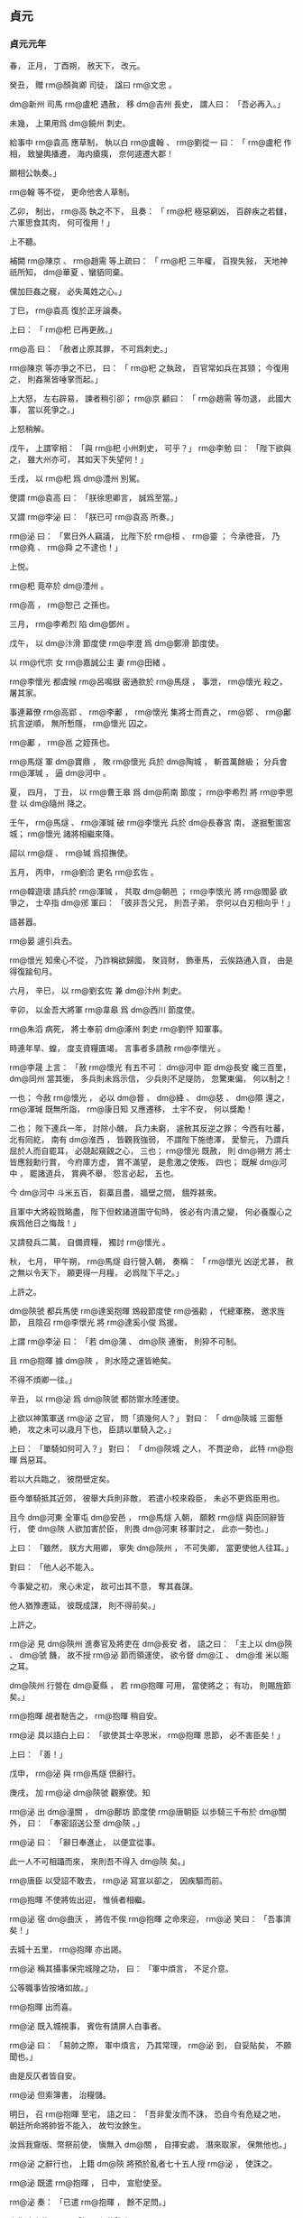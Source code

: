 
** 貞元
*** 貞元元年
# 0785
# p

春，
正月，
丁酉朔，
赦天下，
改元。
# p

癸丑，
贈 rm@顏眞卿 司徒，
諡曰 rm@文忠 。
# p

 dm@新州 司馬 rm@盧𣏌 遇赦，
移 dm@吉州 長史，
謂人曰：
「吾必再入。」

未幾，
上果用爲 dm@饒州 刺史。

給事中 rm@袁高 應草制，
執以白 rm@盧翰 、 rm@劉從一 曰：
「 rm@盧𣏌 作相，
致鑾輿播遷，
海内瘡痍，
奈何遽遷大郡！

願相公執奏。」

 rm@翰 等不從，
更命他舍人草制。

乙卯，
制出，
 rm@高 執之不下，
且奏：
「 rm@𣏌 極惡窮凶，
百辟疾之若讎，
六軍思食其肉，
何可復用！」

上不聽。

補闕 rm@陳京 、 rm@趙需 等上疏曰：
「 rm@𣏌 三年權，
百揆失敍，
天地神祇所知，
 dm@華夏 、蠻貊同棄。

儻加巨姦之寵，
必失萬姓之心。」

丁巳，
 rm@袁高 復於正牙論奏。

上曰：
「 rm@𣏌 已再更赦。」

 rm@高 曰：
「赦者止原其罪，
不可爲刺史。」

 rm@陳京 等亦爭之不已，
曰：
「 rm@𣏌 之執政，
百官常如兵在其頸；
今復用之，
則姦黨皆唾掌而起。」

上大怒，
左右辟易，
諫者稍引卻；
 rm@京 顧曰：
「 rm@趙需 等勿退，
此國大事，
當以死爭之。」

上怒稍解。

戊午，
上謂宰相：
「與 rm@𣏌 小州刺史，
可乎？」
 rm@李勉 曰：
「陛下欲與之，
雖大州亦可，
其如天下失望何！」

壬戌，
以 rm@𣏌 爲 dm@澧州 別駕。

使謂 rm@袁高 曰：
「朕徐思卿言，
誠爲至當。」

又謂 rm@李泌 曰：
「朕已可 rm@袁高 所奏。」

 rm@泌 曰：
「累日外人竊議，
比陛下於 rm@桓 、 rm@靈 ；
今承徳音，
乃 rm@堯 、 rm@舜 之不逮也！」

上悦。

 rm@𣏌 竟卒於 dm@澧州 。

 rm@高 ，
 rm@恕己 之孫也。

# p

三月，
 rm@李希烈 陷 dm@鄧州 。
# p

戊午，
以 dm@汴滑 節度使 rm@李澄 爲 dm@鄭滑 節度使。

# p

以 rm@代宗 女 rm@嘉誠公主 妻 rm@田緒 。


# p

 rm@李懷光 都虞候 rm@呂鳴嶽 密通款於 rm@馬燧 ，
事泄，
 rm@懷光 殺之，
屠其家。

事連幕僚 rm@高郢 、 rm@李鄘 ，
 rm@懷光 集將士而責之，
 rm@郢 、 rm@鄘 抗言逆順，
無所慙隱，
 rm@懷光 囚之。

 rm@鄘 ，
 rm@邕 之姪孫也。

 rm@馬燧 軍 dm@寶鼎 ，
敗 rm@懷光 兵於 dm@陶城 ，
斬首萬餘級；
分兵會 rm@渾瑊 ，
逼 dm@河中 。
# p

夏，
四月，
丁丑，
以 rm@曹王皋 爲 dm@荊南 節度；
 rm@李希烈 將 rm@李思登 以 dm@隨州 降之。
# p

壬午，
 rm@馬燧 、 rm@渾瑊 破 rm@李懷光 兵於 dm@長春宮 南，
遂掘塹圍宮城；
 rm@懷光 諸將相繼來降。

詔以 rm@燧 、 rm@瑊 爲招撫使。
# p

五月，
丙申，
 rm@劉洽 更名 rm@玄佐 。

# p

 rm@韓遊瓌 請兵於 rm@渾瑊 ，
共取 dm@朝邑 ；
 rm@李懷光 將 rm@閻晏 欲爭之，
士卒指 dm@邠 軍曰：
「彼非吾父兄，
則吾子弟，
奈何以白刃相向乎！」

語甚囂。

 rm@晏 遽引兵去。

 rm@懷光 知衆心不從，
乃詐稱欲歸國，
聚貨財，
飾車馬，
云俟路通入貢，
由是得復踰旬月。

# p

六月，
辛巳，
以 rm@劉玄佐 兼 dm@汴州 刺史。


# p

辛卯，
以金吾大將軍 rm@韋皋 爲 dm@西川 節度使。

# p

 rm@朱滔 病死，
將士奉前 dm@涿州 刺史 rm@劉怦 知軍事。


# p

時連年旱、蝗，
度支資糧匱竭，
言事者多請赦 rm@李懷光 。

 rm@李晟 上言：
「赦 rm@懷光 有五不可：
 dm@河中 距 dm@長安 纔三百里，
 dm@同州 當其衝，
多兵則未爲示信，
少兵則不足隄防，
忽驚東偏，
何以制之！

一也；
今赦 rm@懷光 ，
必以 dm@晉 、 dm@絳 、 dm@慈 、 dm@隰 還之，
 rm@渾瑊 既無所詣，
 rm@康日知 又應遷移，
土宇不安，
何以獎勵！

二也；
陛下連兵一年，
討除小醜，
兵力未窮，
遽赦其反逆之罪；
今西有吐蕃，
北有囘紇，
南有 dm@淮西 ，
皆觀我強弱，
不謂陛下施徳澤，
愛黎元，
乃謂兵屈於人而自罷耳，
必競起窺覦之心，
三也；
 rm@懷光 既赦，
則 dm@朔方 將士皆應敍勳行賞，
今府庫方虚，
賞不滿望，
是愈激之使叛，
四也；
既解 dm@河中 ，
罷諸道兵，
賞典不舉，
怨言必起，
五也。

今 dm@河中 斗米五百，
芻藁且盡，
牆壁之間，
餓殍甚衆。

且軍中大將殺戮略盡，
陛下但敕諸道圍守旬時，
彼必有内潰之變，
何必養腹心之疾爲他日之悔哉！」

又請發兵二萬，
自備資糧，
獨討 rm@懷光 。

秋，
七月，
甲午朔，
 rm@馬燧 自行營入朝，
奏稱：
「 rm@懷光 凶逆尤甚，
赦之無以令天下，
願更得一月糧，
必爲陛下平之。」

上許之。


# p

 dm@陝虢 都兵馬使 rm@達奚抱暉 鴆殺節度使 rm@張勸 ，
代總軍務，
邀求旌節，
且陰召 rm@李懷光 將 rm@達奚小俊 爲援。

上謂 rm@李泌 曰：
「若 dm@蒲 、 dm@陝 連衡，
則猝不可制。

且 rm@抱暉 據 dm@陜 ，
則水陸之運皆絶矣。

不得不煩卿一往。」

辛丑，
以 rm@泌 爲 dm@陝虢 都防禦水陸運使。

上欲以神策軍送 rm@泌 之官，
問「須幾何人？」
對曰：
「 dm@陝城 三面懸絶，
攻之未可以歳月下也，
臣請以單騎入之。」

上曰：
「單騎如何可入？」
對曰：
「 dm@陝城 之人，
不貫逆命，
此特 rm@抱暉 爲惡耳。

若以大兵臨之，
彼閉壁定矣。

臣今單騎抵其近郊，
彼舉大兵則非敵，
若遣小校來殺臣，
未必不更爲臣用也。

且今 dm@河東 全軍屯 dm@安邑 ，
 rm@馬燧 入朝，
願敕 rm@燧 與臣同辭皆行，
使 dm@陜 人欲加害於臣，
則畏 dm@河東 移軍討之，
此亦一勢也。」

上曰：
「雖然，
朕方大用卿，
寧失 dm@陝州 ，
不可失卿，
當更使他人往耳。」

對曰：
「他人必不能入。

今事變之初，
衆心未定，
故可出其不意，
奪其姦謀。

他人猶豫遷延，
彼既成謀，
則不得前矣。」

上許之。

 rm@泌 見 dm@陝州 進奏官及將吏在 dm@長安 者，
語之曰：
「主上以 dm@陝 、 dm@虢 饑，
故不授 rm@泌 節而領運使，
欲令督 dm@江 、 dm@淮 米以賑之耳。

 dm@陝州 行營在 dm@夏縣 ，
若 rm@抱暉 可用，
當使將之；
有功，
則賜旌節矣。」

 rm@抱暉 覘者馳告之，
 rm@抱暉 稍自安。

 rm@泌 具以語白上曰：
「欲使其士卒思米，
 rm@抱暉 思節，
必不害臣矣！」

上曰：
「善！」

戊申，
 rm@泌 與 rm@馬燧 倶辭行。

庚戌，
加 rm@泌  dm@陝虢 觀察使。知
# p

 rm@泌 出 dm@潼關 ，
 dm@鄜坊 節度使 rm@唐朝臣 以歩騎三千布於 dm@關 外，
曰：
「奉密詔送公至 dm@陝 。」

 rm@泌 曰：
「辭日奉進止，
以便宜從事。

此一人不可相躡而來，
來則吾不得入 dm@陝 矣。」

 rm@唐臣 以受詔不敢去，
 rm@泌 寫宣以卻之，
因疾驅而前。
# p

 rm@抱暉 不使將佐出迎，
惟偵者相繼。

 rm@泌 宿 dm@曲沃 ，
將佐不俟 rm@抱暉 之命來迎，
 rm@泌 笑曰：
「吾事濟矣！」

去城十五里，
 rm@抱暉 亦出謁。

 rm@泌 稱其攝事保完城隍之功，
曰：
「軍中煩言，
不足介意。

公等職事皆按堵如故。」

 rm@抱暉 出而喜。

 rm@泌 既入城視事，
賓佐有請屏人白事者。

 rm@泌 曰：
「易帥之際，
軍中煩言，
乃其常理，
 rm@泌 到，
自妥貼矣，
不願聞也。」

由是反仄者皆自安。

 rm@泌 但索簿書，
治糧儲。

明日，
召 rm@抱暉 至宅，
語之曰：
「吾非愛汝而不誅，
恐自今有危疑之地，
朝廷所命將帥皆不能入，
故匄汝餘生。

汝爲我齎版、幣祭前使，
愼無入 dm@關 ，
自擇安處，
潛來取家，
保無他也。」

 rm@泌 之辭行也，
上籍 dm@陝 將預於亂者七十五人授 rm@泌 ，
使誅之。

 rm@泌 既遣 rm@抱暉 ，
日中，
宣慰使至。

 rm@泌 奏：
「已遣 rm@抱暉 ，
餘不足問。」

上復遣中使至 dm@陝 ，
必使誅之。

 rm@泌 不得已，
械兵馬使 rm@林滔 等五人送 dm@京師 ，
懇請赦之。

詔謫戍 dm@天徳 ；
歳餘，
竟殺之。

而 rm@抱暉 遂亡命不知所之。
# p

 rm@達奚小俊 引兵至境，
聞 rm@泌 已入 dm@陝 而還。
# p

壬辰，
以 rm@劉怦 爲 dm@幽州 、 dm@盧龍 節度使。辰子
# p

大旱，
 dm@灞 、 dm@滻 將竭，
 dm@長安 井皆無水。

度支奏中外經費纔支七旬。
# p

八月，
甲子，
詔凡不急之費及人宂食者皆罷之。

# p

 rm@馬燧 至行營，
與諸將謀曰：
「 dm@長春宮 不下，
則 rm@懷光 不可得。

 dm@長春宮 守備甚嚴，
攻之曠日持久，
我當身往諭之。」

遂徑造城下，
呼 rm@懷光 守將 rm@徐庭光 ，
 rm@庭光 帥將士羅拜城上。

 rm@燧 知其心屈，
徐謂之曰：
「我自朝廷來，
可西向受命。」

 rm@庭光 等復西向拜。

 rm@燧 曰：
「汝曹自 rm@祿山 已來，
徇國立功四十餘年，
何忽爲滅族之計！

從吾言，
非止免禍，
富貴可圖也。」

衆不對。

 rm@燧 披襟曰：
「汝不信吾言，
何不射我！」

將士皆伏泣。

 rm@燧 曰：
「此皆 rm@懷光 所爲，
汝曹無罪。

弟堅守勿出。」

皆曰「諾。」

# p

壬申，
 rm@燧 與 rm@渾瑊 、 rm@韓遊瓌 進軍逼 dm@河中 ，
至 dm@焦籬堡 ；
守將 rm@尉珪 以七百人降。

是夕，
 rm@懷光 舉火，
諸營不應。

 rm@駱元光 在 dm@長春宮 下，
使人招 rm@徐庭光 ；
 rm@庭光 素輕 rm@元光 ，
遣卒罵之，
又爲優胡於城上以侮之，
且曰：
「我降 dm@漢 將耳！」

 rm@元光 使白 rm@燧 ，
 rm@燧 還至城下，
 rm@庭光 開門降。

 rm@燧 以數騎入城慰撫，
其衆大呼曰：
「吾輩復爲王人矣！」

 rm@渾瑊 謂僚佐曰：
「始吾謂 rm@馬公 用兵不吾遠也，
今乃知吾不逮多矣！」

詔以 rm@庭光 試殿中監兼御史大夫。

# p

甲戌，
 rm@燧 帥諸軍至 dm@河西 ，
 dm@河中 軍士自相驚曰：
「西城擐甲矣！」

又曰：
「東城娖隊矣！

」
須臾，
軍士皆易其號爲「太平」
字；
 rm@懷光 不知所爲，
乃縊而死。


# p

初，
 rm@懷光 之解 dm@奉天 圍也，
上以其子 rm@璀 爲監察御史，
寵待甚厚。

及 rm@懷光 屯 dm@咸陽 不進，
 rm@璀 密言於上曰：
「臣父必負陛下，
願早爲之備。

臣聞君、父一也；
但今日之勢，
陛下未能誅臣父，
而臣父足以危陛下。

陛下待臣厚，
胡人性直，
故不忍不言耳。」

上驚曰：
「知卿大臣愛子，
當爲朕委曲彌縫，
而密奏之！」

對曰：
「臣父非不愛臣，
臣非不愛其父與宗族也；
顧臣力竭，
不能囘耳。」

上曰：
「然則卿以何策自免？」
對曰：
「臣之進言，
非苟求生；
臣父敗，
則臣與之倶死矣，
復有何策哉！

使臣賣父求生，
陛下亦安用之！」

上曰：
「卿勿死，
爲朕更至 dm@咸陽 諭卿父，
使君臣父子倶全，
不亦善乎！」

 rm@璀 至 dm@咸陽 而還，
曰：
「無益也，
願陛下備之，
勿信人言。

臣今往，
説諭萬方，
臣父言：
『汝小子何知！

主上無信，
吾非貪富貴也，
直畏死耳，
汝豈可陷吾入死地邪！』」

臣
# p

及 rm@李泌 赴 dm@陝 ，
上謂之曰：
「朕所以再三欲全 rm@懷光 者，
誠惜 rm@璀 也；
卿至 dm@陝 ，
試爲朕招之。」

對曰：
「陛下未幸 dm@梁 、 dm@洋 ，
 rm@懷光 猶可降也。

今則不然。

豈有人臣迫逐其君而可復立於其朝乎！

縱彼顏厚無慚，
陛下毎視朝，
何心見之！

臣得入 dm@陝 ，
借使 rm@懷光 請降，
臣不敢受，
況招之乎！

 rm@李璀 固賢者，
必與父倶死矣；
若其不死，
則亦無足貴也。」

及 rm@懷光 死，
 rm@璀 先刃其二弟，
乃自殺。

# p

 dm@朔方 將 rm@牛名俊 斷 rm@懷光 首出降。

 dm@河中 兵猶萬六千人，
 rm@燧 斬其將 rm@閻晏 等七人，
餘皆不問。

 rm@燧 自辭行至 dm@河中 平，
凡二十七日。

 rm@燧 出 rm@高郢 、 rm@李鄘 於獄，
皆奏置幕下。
# p

 rm@韓遊瓌 之攻 rm@懷光 也，
 rm@楊懷賓 戰甚力，
上命特原其子 rm@朝晟 ；
 rm@遊瓌 遂以 rm@朝晟 爲都虞候。

# p

上使問 rm@陸贄 ：
「 dm@河中 既平，
復有何事所宜區處？」
令悉條奏。

 rm@贄 以 dm@河中 既平，
慮必有希旨生事之人，
以爲王師所向無敵，
請乘勝討 dm@淮西 者。

 rm@李希烈 必誘諭其所部及新附諸帥曰：
「 dm@奉天 息兵之旨，
乃因窘而言，
朝廷稍安，
必復誅伐。

」
如此，
則四方負罪者孰不自疑，
 dm@河朔 、 dm@青齊 固當響應，
兵連禍結，
賦役繁興，
 y@建中 之憂，
行將復起。

乃上奏，
其略曰：
「福不可以屡徼，
幸不可以常覬。

臣姑以生禍爲憂，
未敢以獲福爲賀。」

又曰：
「陛下懷悔過之深誠，
降非常之大號，
所在宣敭之際，
聞者莫不涕流。

假王叛換之夫，
削僞號以請罪；
觀釁首鼠之將，
一純誠以效勤。」

又曰：
「曩討之而愈叛，
今釋之而畢來；
曩以百萬之師而力殫，
今以咫尺之詔而化洽。

是則聖王之敷理道，
服暴人，
任徳而不任兵，
明矣；
羣帥之悖臣禮，
拒天誅，
圖活而不圖王，
又明矣。

是則好生以及物者，
乃自生之方；
施安以及物者，
乃自安之術。

擠彼於死地而求此之久生也，
措彼於危地而求此之久安也，
從古及今，
未之有焉。」

又曰：
「一夫不率，
闔境罹殃；
一境不寧，
普天致擾。」

又曰：
「億兆汙人，
四三叛帥，
感陛下自新之旨，
悦陛下盛徳之言，
革面易辭，
且脩臣禮，
其於深言密議固亦未盡坦然，
必當聚心而謀，
傾耳而聽，
觀陛下所行之事，
考陛下所誓之言。

若言與事符，
則遷善之心漸固；
儻事與言背，
則慮禍之態復興。」

又曰：
「 rm@朱泚 滅而 rm@懷光 戮，
 rm@懷光 戮而 rm@希烈 征，
 rm@希烈 儻平，
禍將次及，
則彼之蓄素疑而懷宿負者，
能不爲之動心哉！」

又曰：
「今皇運中興，
天禍將悔，
以逆 rm@泚 之偸居上國，
以 rm@懷光 之竊保中畿，
歳未再周，
相次梟殄，
實衆慝驚心之日，
羣生改觀之時。

威則已行，
惠猶未洽。

誠宜上副天眷，
下收物情，
布恤人之惠以濟威，
乘滅賊之威以行惠。」

又曰：
「臣所未敢保其必從，
唯 rm@希烈 一人而已。

揆其私心，
非不願從也；
想其潛慮，
非不追悔也。

但以猖狂失計，
已竊大號，
雖荷陛下全宥之恩，
然不能不自靦於天地之間耳。

縱未順命，
斯爲獨夫，
内則無辭以起兵，
外則無類以求助，
其計不過厚撫部曲，
偸容歳時，
心雖陸梁，
勢必不致。

陛下但敕諸鎭各守封疆，
彼既氣奪算窮，
是乃狴牢之類，
不有人禍，
則當鬼誅。

古之不戰而屈人之兵者，
此之謂歟！」

急又曰
# p

丁卯，
詔以「 rm@李懷光 嘗有功，
宥其一男，
使續其後，
賜之田宅，
歸其首及尸使葬。

加 rm@馬燧 兼侍中，
 rm@渾瑊 檢校司空；
餘將卒賞賚各有差。

諸道與 dm@淮西 連接者，
宜各守封疆，
非彼侵軼，
不須進討。

 rm@李希烈 若降，
當待以不死；
自餘將士百姓，
一無所問。」


# p

初，
 rm@李晟 嘗將神策軍戍 dm@成都 ，
及還，
以營妓 rm@高洪 自隨。

 dm@西川 節度使 rm@張延賞 怒，
追而還之，
由是有隙。

至是，
 rm@劉從一 有疾，
上召 rm@延賞 入相，
 rm@晟 表陳其過惡；
上重違其意，
以 rm@延賞 爲左僕射。

# p

 rm@駱元光 將殺 rm@徐庭光 ，
謀於 rm@韓遊瓌 ，
曰：
「 rm@庭光 辱吾祖考，
吾欲殺之，
 rm@馬公 必怒，
公能救其死乎！」

 rm@遊瓌 曰：
「諾。」

壬午，
遇 rm@庭光 於軍門之外，
揖而數其罪，
命左右碎斬之。

入見 rm@馬燧 ，
頓首請罪，
 rm@燧 大怒曰：
「 rm@庭光 已降，
受朝廷官爵，
公不告輒殺之，
是無統帥也！」

欲斬之。

 rm@遊瓌 曰：
「 rm@元光 殺裨將，
公猶怒如此。

公殺節度使，
天子其謂何！」

 rm@燧 默然；
 rm@渾瑊 亦爲之請，
乃捨之。
# p

 rm@渾瑊 鎭 dm@河中 ，
盡得 rm@李懷光 之衆，
 dm@朔方 軍自是分居 dm@邠 、 dm@蒲 矣。

# p

 dm@盧龍 節度使 rm@劉怦 疾病，
九月，
己亥，
詔以其子行軍司馬 rm@濟 權知節度事；
 rm@怦 尋薨。

# p

己未，
中書侍郎、同平章事 rm@劉從一 罷爲戸部尚書；
庚申，
薨。

# p

冬，
十月，
癸卯，
上祀圜丘，
赦天下。
# p

十二月，
甲戌，
戸部奏 y@今歳 入貢者凡百五十州。

# p

 rm@于闐王曜 上言：
「兄 rm@勝 讓國於臣，
今請復立 rm@勝 子 rm@鋭 。」

上以 rm@鋭 檢校光祿卿，
還其國。

 rm@勝 固辭曰：
「 rm@曜 久行國事，
國人悦服。

 rm@鋭 生長 dm@京華 ，
不習其俗，
不可往。」

上嘉之，
以 rm@鋭 爲 rm@韶王 諮議。

*** 二年
# 0786
# p

春，
正月，
壬寅，
以吏部侍郎 rm@劉滋 爲左散騎常侍，
與給事中 rm@崔造 、中書舍人 rm@齊映 竝同平章事。

 rm@滋 ，
 rm@子玄 之孫也。

# p

 rm@造 少居 dm@上元 ，
與 rm@韓會 、 rm@盧東美 、 rm@張正則 爲友，
以王佐自許，
時人謂之「四夔」。

上以 rm@造 在朝廷敢言，
故不次用之。

 rm@滋 、 rm@映 多讓事於 rm@造 。

造久在 dm@江 外，
疾錢穀諸使罔上之弊，
奏罷水陸運使、度支巡院、 dm@江 ‧ dm@淮 轉運使等，
諸道租賦悉委觀察使、刺史遣官部送詣 dm@京師 。

令宰相分判尚書六曹：
 rm@齊映 判兵部，
 rm@李勉 判刑部，
 rm@劉滋 判吏部、禮部，
 rm@造 判戸部、工部；
又以戸部侍郎 rm@元琇 判諸道鹽鐵、榷酒，
 rm@吉中孚 判度支兩税。
# p

 rm@李希烈 將 rm@杜文朝 寇 dm@襄州 ；
二月，
癸亥，
 dm@山南東道 節度使 rm@樊澤 撃擒之。

# p

 rm@崔造 與 rm@元琇 善，
故使判鹽鐵。

 rm@韓滉 奏論鹽鐵過失，
甲戌，
以 rm@琇 爲尚書右丞。

 dm@陝州 水陸運使 rm@李泌 奏：
「自 dm@集津 至 dm@三門 ，
鑿山開車道十八里，
以避 dm@底柱 之險。」

是月道成。
# p

三月，
 rm@李希烈 別將寇 dm@鄭州 ，
 dm@義成 節度使 rm@李澄 撃破之。

 rm@希烈 兵勢日蹙，
會有疾，
夏，
四月，
丙寅，
大將 rm@陳仙奇 使醫 rm@陳山甫 毒殺之；
因以兵悉誅其兄弟妻子，
舉衆來降。

甲申，
以 rm@仙奇 爲 dm@淮西 節度使。
# p

 dm@關中 倉廩竭，
禁軍或自脱巾呼於道曰：
「拘吾於軍而不給糧，
吾罪人也！」

上憂之甚，
會 rm@韓滉 運米三萬斛至 dm@陝 ，
 rm@李泌 即奏之。

上喜，
遽至東宮，
謂太子曰：
「米已至 dm@陝 ，
吾父子得生矣！」

時禁中不釀，
命於坊市取酒爲樂。

又遣中使諭神策六軍，
軍士皆呼萬歳。


# p

時比歳饑饉，
兵民率皆痩黒，
至是麥始熟，
市有醉人，
當時以爲嘉瑞。

人乍飽食，
死者復伍之一。

數月，
人膚色乃復故。
# p

以 dm@横海軍 使 rm@程日華 爲節度使。

# p

秋，
七月，
 dm@淮西 兵馬使 rm@呉少誠 殺 rm@陳仙奇 ，
自爲留後。

 rm@少誠 素狡險，
爲 rm@李希烈 所寵任，
故爲之報仇。

己酉，
以 rm@虔王諒 爲 dm@申 、 dm@光 、 dm@隨 、 dm@蔡 節度大使，
以 rm@少誠 爲留後。
# p

以 dm@隴右 行營節度使 rm@曲環 爲 dm@陳許 節度使。

 dm@陳許 荒亂之餘，
戸口流散。

 rm@曲環 以勤儉率下，
政令寛簡，
賦役平均，
數年之間，
流亡復業，
兵食皆足。
# p

八月，
癸未，
 dm@義成 節度使 rm@李澄 薨，
其子 rm@士寧 謀總軍務，
祕不發喪。士克
# p

丙戌，
吐蕃 rm@尚結贊 大舉寇 dm@涇 、 dm@隴 、 dm@邠 、 dm@寧 ，
掠人畜，
芟禾稼，
西鄙騷然，
州縣各城守。

詔 rm@渾瑊 將萬人，
 rm@駱元光 將八千人屯 dm@咸陽 以備之。
# p

初，
上與 rm@李泌 議復府兵，
 rm@泌 因爲上歴敍府兵自 dyn@西魏 以來興廢之由，
且言：
「府兵平日皆安居田畝，
毎府有折衝領之，
折衝以農隙教習戰陳。

國家有事徵發，
則以符契下其州及府，
參驗發之，
至所期處。

將帥按閲，
有教習不精者，
罪其折衝，
甚者罪及刺史。

軍還，
則賜勳加賞，
便道罷之。

行者近不踰時，
遠不經歳。

 rm@高宗 以 rm@劉仁軌 爲 dm@洮河 鎭守使以圖吐蕃，
於是始有久戍之役。

 rm@武后 以來，
承平日久，
府兵浸墮，
爲人所賤；
百姓恥之，
至蒸熨手足以避其役。

又，
 rm@牛仙客 以積財得宰相，
邊將效之；
 dm@山東 戍卒多齎繒帛自隨，
邊將誘之寄於府庫，
晝則苦役，
夜縶地牢，
利其死而沒入其財。

故自 y@天寶 以後，
 dm@山東 戍卒還者什無二三，
其殘虐如此。

然未嘗有外叛内侮，
殺帥自者，
誠以顧戀田園，
恐累宗族故也。

自 y@開元之末 ，
 rm@張説 始募長征兵，
謂之彍騎，
其後益爲六軍。

及 rm@李林甫 爲相，
奏諸軍皆募人爲之；
兵不土著，
又無宗族，
不自重惜，
忘身徇利，
禍亂遂生，
至今爲梗。

曏使府兵之法常存不廢，
安有如此下陵上替之患哉！

陛下思復府兵，
此乃社稷之福，
太平有日矣。」

上曰：
「俟平 dm@河中 ，
當與卿議之。」

常侍
# p

九月，
丁亥，
詔十六衞各置上將軍，
以寵功臣；
改神策左、右廂爲左、右神策軍，
殿前射生左、右廂爲殿前左、右射生軍，
各置大將軍二人、將軍二人。

# p

庚寅，
 rm@李克寧 始發父 rm@澄 之喪，
殺行軍司馬 rm@馬鉉 ，
墨縗出視事，
増兵城門。

 rm@劉玄佐 出師屯境上以制之，
且使告諭切至，
克寧迺不敢襲位。

丁酉，
以 dm@東都 留守 rm@賈耽 爲 dm@義成 節度使。

 rm@克寧 悉取府庫之財夜出，
軍士從而剽之，
比明殆盡。

 dm@淄青 兵數千自行營歸，
過 dm@滑州 ，
將佐皆曰：
「 rm@李納 雖外奉朝命，
内蓄兼幷之志，
請館其兵於城外。」

 rm@賈耽 曰：
「奈何與人鄰道而野處其將士乎！」

命館於城中。

 rm@耽 時引百騎獵於 rm@納 境，
 rm@納 聞之，
大喜，
服其度量，
不敢犯也。

# p

吐蕃遊騎及 dm@好畤 ；
乙巳，
 dm@京城 戒嚴，
復遣左金吾將軍 rm@張獻甫 屯 dm@咸陽 。

民間傳言上復欲出幸以避吐蕃，
 rm@齊映 見上言曰：
「外間皆言陛下已理裝，
具糗糧，
人情恟懼。

夫大福不再，
陛下奈何不與臣等熟計之！」

因伏地流涕，
上亦爲之動容。

# p

 rm@李晟 遣其將 rm@王佖 將驍勇三千伏於 dm@汧城 ，
戒之曰：
「虜過城下，
勿撃其首；
首雖敗，
彼全軍而至，
汝弗能當也。

不若俟前軍已過，
見五方旗，
虎豹衣，
乃其中軍也，
出其不意撃之，
必大捷。」

 rm@佖 用其言，
 rm@尚結贊 敗走。

軍士不識 rm@尚結贊 ，
僅而獲免。
# p

 rm@尚結贊 謂其徒曰：
「 dyn@唐 之良將，
 rm@李晟 、 rm@馬燧 、 rm@渾瑊 而已，
當以計去之。」

入 dm@鳳翔 境内，
無所俘掠，
以兵二萬直抵城下曰：
「 rm@李令公 召我來，
何不出犒我！」

經宿，
乃引退。

# p

冬，
十月，
癸亥，
 rm@李晟 遣蕃落使 rm@野詩良輔 與 rm@王佖 將歩騎五千襲吐蕃 dm@摧砂堡 ；
壬申，
遇吐蕃衆二萬，
與戰，
破之，
乘勝逐北，
至堡下，
攻拔之，
斬其將 rm@扈屈律悉蒙 ，
焚其蓄積而還。

 rm@尚結贊 引兵自 dm@寧 、 dm@慶 北去，
癸酉，
軍於 dm@合水 之北；
 dm@邠寧 節度使 rm@韓遊瓌 遣其將 rm@史履程 夜襲其營，
殺數百人。

吐蕃追之，
 rm@遊瓌 陳于 dm@平川 ，
潛使人鼓於 dm@西山 ；
虜驚，
棄所掠而去。


# p

十一月，
甲午，
立淑𡚱 rm@王氏 爲皇后。
# p

乙未，
 rm@韓滉 入朝。

# p

丁酉，
皇后崩。
# p

辛丑，
吐蕃寇 dm@鹽州 ，
謂刺史 rm@杜彦光 曰：
「我欲得城，
聽爾率人去。」

 rm@彦光 悉衆奔 dm@鄜州 ，
吐蕃入據之。

# p

 rm@劉玄佐 在 dm@汴 ，
習鄰道故事，
久未入朝。

 rm@韓滉 過 dm@汴 ，
 rm@玄佐 重其才望，
以屬吏禮謁之。

 rm@滉 相約爲兄弟，
請拜 rm@玄佐 母；
其母喜，
置酒見之。

酒半，
 rm@滉 曰：
「弟何時入朝？」
 rm@玄佐 曰：
「久欲入朝，
但力未辦耳！」

 rm@滉 曰：
「 rm@滉 力可及，
弟宜早入朝。

丈母垂白，
不可使更帥諸婦女往填宮也！」

母悲泣不自勝。

 rm@滉 乃遺 rm@玄佐 錢二十萬緡，
備行裝。

 rm@滉 留 dm@大梁 三日，
大出金帛賞勞，
一軍爲之傾動。

 rm@玄佐 驚服，
既而遣人密聽之，
 rm@滉 問孔目吏，
「今日所費幾何？」
詰責甚細。

 rm@玄佐 笑曰：
「吾知之矣！」

壬寅，
 rm@玄佐 與 dm@陳許 節度使 rm@曲環 倶入朝。

# p

 rm@崔造 改錢穀法，
事多不集。

諸使之職，
行之已久，
中外安之。

 rm@元琇 既失職，
 rm@造 憂懼成疾，
不視事。

既而 dm@江 、 dm@淮 運米大至，
上嘉 rm@韓滉 之功，
十二月，
丁巳，
以 rm@滉 兼度支諸道鹽鐵、轉運等使；
 rm@造 所條奏皆改之。

# p

吐蕃又寇 dm@夏州 ，
亦令刺史 rm@托跋乾暉 帥衆去，
遂據其城。

又寇 dm@銀州 ，
州素無城，
吏民皆潰；
吐蕃亦棄之，
又陷 dm@麟州 。


# p

 rm@韓滉 屡短 rm@元琇 於上；
庚申，
 rm@崔造 罷爲右庶子，
 rm@琇 貶 dm@雷州 司戸。

以吏部侍郎 rm@班宏 爲戸部侍郎、度支副使。

# p

 rm@韓遊瓌 奏請發兵攻 dm@鹽州 ，
吐蕃救之，
則使 dm@河東 襲其背。

丙寅，
詔 rm@駱元光 及 dm@陳許 兵馬使 rm@韓全義 將歩騎萬二千人會 dm@邠寧 軍，
趣 dm@鹽州 ，
又命 rm@馬燧 以 dm@河東 軍撃吐蕃。

 rm@燧 至 dm@石州 ，
 dm@河曲  dm@六胡州 皆降，
遷於 dm@雲 、 dm@朔 之間。

# p

工部侍郎 rm@張彧 ，
 rm@李晟 之壻也。

 rm@晟 在 dm@鳳翔 ，
以女嫁幕客 rm@崔樞 ，
禮重 rm@樞 過於 rm@彧 ；
 rm@彧 怒，
遂附於 rm@張延賞 ；
給事中 rm@鄭雲逵 嘗爲 rm@晟 行軍司馬，
失 rm@晟 意，
亦附 rm@延賞 ；
上亦忌 rm@晟 功名。

會吐蕃有離間之言，
 rm@延賞 等騰謗於朝，
無所不至。

 rm@晟 聞之，
晝夜泣，
目爲之腫，
悉遣子弟詣 dm@長安 ，
表請削髮爲僧，
上慰諭，
不許。

辛未，
入朝，
見上，
自陳足疾，
懇辭方鎭，
上不許。

 rm@韓滉 素與 rm@晟 善，
上命 rm@滉 與 rm@劉玄佐 諭旨於 rm@晟 ，
使與 rm@延賞 釋怨。

 rm@晟 奉詔，
 rm@滉 等引 rm@延賞 詣 rm@晟 第謝，
結爲兄弟，
因宴飮盡歡；
又宴於 rm@滉 、 rm@玄佐 之第，
亦如之。

 rm@滉 因使 rm@晟 表薦 rm@延賞 爲相。


*** 三年
# 0787
# p

春，
正月，
壬寅，
以左僕射 rm@張延賞 同平章事。

 rm@李晟 爲其子請婚於 rm@延賞 ，
 rm@延賞 不許；
 rm@晟 謂人曰：
「武夫性快，
釋怨於杯酒間，
則不復貯胸中矣；
非如文士難犯，
外雖和解，
内蓄憾如故，
吾得無懼哉！」


# p

初，
 rm@李希烈 據 dm@淮西 ，
選騎兵尤精者爲左‧右門槍、奉國四將，
歩兵尤精者爲左、右克平十將。

 dm@淮西 少馬，
精兵皆乘騾，
謂之騾軍。

# p

 rm@陳仙奇 舉 dm@淮西 降，
纔數月，
詔發其兵於 dm@京 西防秋。

 rm@仙奇 遣都知兵馬使 rm@蘇浦 悉將 dm@淮西 精兵五千人以行。

不會 rm@仙奇 爲 rm@呉少誠 所殺，
 rm@少誠 密遣人召門槍兵馬使 rm@呉法超 等使引兵歸；
 rm@浦 之知。

法超等引歩騎四千自 dm@鄜州 叛歸，
 rm@渾瑊 使其將 rm@白娑勒 追之，
反爲所敗。

# p

丙午，
上急遣中使敕 dm@陝虢 觀察使 rm@李泌 發兵防遏，
勿令濟 dm@河 。

 rm@泌 遣押牙 rm@唐英岸 將兵趣 dm@靈寶 ，
 dm@淮西 兵已陳於 dm@河 南矣。

 rm@泌 乃命 dm@靈寶 給其食，
 dm@淮西 兵亦不敢剽掠。

明日，
宿 dm@陝 西七里。

 rm@泌 不給其食，
遣將將選士四百人分爲二隊，
伏於 dm@太原倉 之隘道，
令之曰：
「賊十隊過，
東伏則大呼撃之，
西伏亦大呼應之，
勿遮道，
勿留行，
常讓以半道，
隨而撃之。」

又遣虞候集近村少年各持弓、刀、瓦石躡賊後，
聞呼亦應而追之。

又遣 rm@唐英岸 將千五百人夜出南門，
陳于澗北。

明日四鼓，
 dm@淮西 兵起行入隘，
兩伏發，
賊衆驚亂，
且戰且走，
死者四之一；
進遇 rm@唐英岸 ，
邀而撃之，
賊衆大敗，
擒其騾軍兵馬使 rm@張崇獻 。

 rm@泌 以賊必分兵自山路南遁，
又遣都將 rm@燕子楚 將兵四百自 dm@炭竇谷 趣 dm@長水 。

賊二日不食，
屡戰皆敗，
 rm@英岸 追至 dm@永寧 東，
賊皆潰入山谷。

 rm@呉法超 果帥其衆太半趣 dm@長水 ，
 rm@燕子楚 撃之，
斬 rm@法超 ，
殺其士卒三分之二。

上以 dm@陜 兵少，
發神策軍歩騎五千往助 rm@泌 ，
至 dm@赤水 ，
聞賊已破而還。

上命 rm@劉玄佐 乘驛歸 dm@汴 ，
以詔書縁道誘之，
得百三十餘人，
至 dm@汴州 ，
盡殺之。

其潰兵在道，
復爲村民所殺，
得至 dm@蔡 者纔四十七人。

 rm@呉少誠 以其少，
悉斬之以聞；
且遣使以幣謝 rm@李泌 ，
爲其誅叛卒也。

 rm@泌 執 rm@張崇獻 等六十餘人送 dm@京師 ，
詔悉腰斬於 dm@鄜州 軍門，
以令防秋之衆。
# p

初，
 rm@雲南王閤羅鳳 陷 dm@巂州 ，
獲 dm@西瀘 令 rm@鄭囘 。

 rm@囘 ，
 dm@相州 人，
通經術，
 rm@閤羅鳳 愛重之。

其子 rm@鳳迦異 及孫 rm@異牟尋 、曾孫 rm@尋夢湊 皆師事之，
毎授學，
 rm@囘 得撻之。

及 rm@異牟尋 爲王，
以 rm@囘 爲清平官。

清平官者，
蠻相也，
凡有六人，
而國事專決於 rm@囘 。

五人者事 rm@囘 甚卑謹，
有過，
則 rm@囘 撻之。
# p

 dm@雲南 有衆數十萬，
吐蕃毎入寇，
常以 dm@雲南 爲前鋒，
賦斂重數，
又奪其險要，
立城堡，
歳徵兵助防，
 dm@雲南 苦之。

 rm@囘 因説 rm@異牟尋 復自歸於 dyn@唐 曰：
「 dm@中國 尚禮義，
有惠澤，
無賦役。」

 rm@異牟尋 以爲然，
而無路自致，
凡十餘年。

及 dm@西川 節度使 rm@韋皋 至鎭，
招撫境上羣蠻，
 rm@異牟尋 潛遣人因羣蠻求内附。

 rm@皋 奏：
「今吐蕃棄好，
暴亂 dm@鹽 、 dm@夏 ，
宜因 dm@雲南 及八國生羌有歸化之心招納之，
以離吐蕃之黨，
分其勢。」

上命 rm@皋 先作邊將書以諭之，
微觀其趣。

# p

 rm@張延賞 與 rm@齊映 有隙，
映在諸相中頗稱敢言，
上浸不悦；
 rm@延賞 言 rm@映 非宰相器。

壬子，
 rm@映 貶 dm@夔州 刺史。

 rm@劉滋 罷爲左散騎常侍，
以兵部侍郎 rm@柳渾 同平章事。
# p

 rm@韓滉 性苛暴，
方爲上所任，
言無不從；
他相充位而已，
百吏救過不贍。

 rm@渾 雖爲 rm@滉 所引薦，
正色讓之曰：
「先相公以褊察爲相，
不滿歳而罷，
今公又甚焉。

奈何榜吏於省中，
至有死者！

且作福作威，
豈人臣所宜！」

 rm@滉 愧，
爲之少霽威嚴。
官羣
# p

二月，
壬戌，
以檢校左庶子 rm@崔澣 充入吐蕃使。
# p

戊寅，
 dm@鎭海 節度使、同平章事、充 dm@江 、 dm@淮 轉運使 rm@韓滉 薨。

 rm@滉 久在 dm@二浙 ，
所辟僚佐，
各隨其長，
無不得人。

嘗有故人子謁之，
考其能，
一無所長，
 rm@滉 與之宴，
竟席，
未嘗左右視及與竝坐交言。

後數日，
署爲隨軍，
使監庫門。

其人終日危坐，
吏卒無敢妄出入者。
# p

分 dm@浙江東 、 dm@西道 爲三：
 dm@浙西 ，
治 dm@潤州 ；
 dm@浙東 ，
治 dm@越州 ；
 dm@宣 、 dm@歙 、 dm@池 ，
治 dm@宣州 ；
各置觀察使以領之。
# p

上以 dm@果州 刺史 rm@白志貞 爲 dm@浙西 觀察使，
 rm@柳渾 曰：
「 rm@志貞 ，
憸人，
不可復用。」

會 rm@渾 疾，
不視事；
辛巳，
詔下，
用之。

 rm@渾 疾間，
遂乞骸骨；
不許。
# p

甲申，
葬 rm@昭徳皇后 于 dm@靖陵 。

# p

三月，
丁酉，
以左庶子 rm@李銛 充入吐蕃使。

# p

初，
吐蕃 rm@尚結贊 得 dm@鹽 、 dm@夏州 ，
各留千餘人戍之，
退屯 dm@鳴沙 ；
自冬入春，
羊馬多死，
糧運不繼，
又聞 rm@李晟 克 dm@摧沙 ，
 rm@馬燧 、 rm@渾瑊 等各舉兵臨之，
大懼，
屡遣使求和，
上未之許。

乃遣使卑辭厚禮求和於 rm@馬燧 ，
且請脩 dm@清水 之盟而歸侵地，
使者相繼於路。

 rm@燧 信其言，
留屯 dm@石州 ，
不復濟 dm@河 ，
爲之請於朝。

# p

 rm@李晟 曰：
「戎狄無信，
不如撃之。」

 rm@韓遊瓌 曰：
「吐蕃弱則求盟，
強則入寇，
今深入塞内而求盟，
此必詐也！」

 rm@韓滉 曰：
「今 dm@兩河 無虞，
若城 dm@原 、 dm@鄯 、 dm@洮 、 dm@渭 四州，
使 rm@李晟 、 rm@劉玄佐 之徒將十萬衆戍之，
 dm@河 、 dm@湟 二十餘州可復也。

其資糧之費，
臣請主辦。」

上由是不聽 rm@燧 計，
趣使進兵。

 rm@燧 請與吐蕃使 rm@論頬熱 倶入朝論之，
會 rm@滉 薨，
 rm@燧 、 rm@延賞 皆與 rm@晟 有隙，
欲反其謀，
爭言和親便。

上亦恨囘紇，
欲與吐蕃和，
共撃之，
得二人言，
正會己意，
計遂定。


# p

 rm@延賞 數言「 rm@晟 不宜久典兵，
請以 rm@鄭雲逵 代之。」

上曰：
「當令自擇代者。」

乃謂 rm@晟 曰：
「朕以百姓之故，
與吐蕃和親決矣。

大臣既與吐蕃有怨，
不可復之 dm@鳳翔 ，
宜留朝廷，
朝夕輔朕；
自擇一人可代 dm@鳳翔 者。」

 rm@晟 薦都虞候 rm@邢君牙 。

 rm@君牙 ，
 dm@樂壽 人也。

丙午，
以 rm@君牙 爲 dm@鳳翔 尹兼團練使。

丁未，
加 rm@晟 太尉、中書令，
勳、封如故；
餘悉罷之。
# p

 rm@晟 在 dm@鳳翔 ，
嘗謂僚佐曰：
「 rm@魏徵 好直諫，
餘竊慕之。

」
行軍司馬 rm@李叔度 曰：
「此乃儒者所爲，
非勳徳所宜。」

 rm@晟 斂容曰：
「司馬失言。

 rm@晟 任兼將相，
知朝廷得失不言，
何以爲臣！」

 rm@叔度 慚而退。

及在朝廷，
上有所顧問，
極言無隱；
性沈密，
未嘗泄於人。

# p

辛亥，
 rm@馬燧 入朝。

 rm@燧 既來，
諸軍皆閉壁不戰，
 rm@尚結贊 遽自 dm@鳴沙 引歸，
其衆乏馬，
多徒行者。


# p

 rm@崔澣 見 rm@尚結贊 ，
責以負約。

 rm@尚結贊 曰：
「吐蕃破 rm@朱泚 ，
未獲賞，
是以來，
而諸州各城守，
無由自達。

 dm@鹽 、 dm@夏 守將以城授我而遁，
非我取之也。

今明公來，
欲踐脩舊好，
固吐蕃之願也。

今吐蕃將相以下來者二十一人，
 rm@渾侍中 嘗與之共事，
知其忠信。

 dm@靈州 節度使 rm@杜希全 、 dm@涇原 節度使 rm@李觀 皆信厚聞於異域，
請使之主盟。」


# p

夏，
四月，
丙寅，
 rm@澣 至 dm@長安 。

辛未，
以 rm@澣 爲鴻臚卿，
復使入吐蕃語 rm@尚結贊 曰：
「 rm@希全 守靈，
不可出境，
 rm@李觀 已改官，
今遣 rm@渾瑊 盟於 dm@清水 。」

且令先歸 dm@鹽 、 dm@夏 二州。

五月，
甲申，
 rm@渾瑊 自 dm@咸陽 入朝，
以爲 dm@清水 會盟使。

戊子，
以兵部尚書 rm@崔漢衡 爲副使，
司封員外郎 rm@鄭叔矩 爲判官，
特進 rm@宋奉朝 爲都監。

己丑，
瑊將二萬餘人赴盟所。


# p

乙巳，
 rm@尚結贊 遣其屬 rm@論泣贊 來言：
「 dm@清水 非吉地，
請盟於 dm@原州 之 dm@土梨樹 ；
既盟而歸 dm@鹽 、 dm@夏 二州。」

上皆許之。

神策將 rm@馬有麟 奏：
「 dm@土梨樹 多阻險，
恐吐蕃設伏兵，
不如 dm@平涼川 坦夷。」

時 rm@論泣贊 已還，
丁未，
遣使追告之。
# p

 dm@申蔡 留後 rm@呉少誠 ，
繕兵完城，
欲拒朝命，
判官 rm@鄭常 、大將 rm@楊冀 謀逐之，
詐爲手詔賜諸將 dm@申州 刺史 rm@張伯元 等；
事泄，
 rm@少誠 殺 rm@常 、 rm@冀 、 rm@伯元 。

大將 rm@宋旻 、 rm@曹濟 奔 dm@長安 。
# p

閏月，
己未，
 rm@韋皋 復與東蠻 rm@和義王苴那時 書，
使詗伺導達 dm@雲南 。

# p

庚申，
大省州、縣官員，
收其祿以給戰士，
 rm@張延賞 之謀也。

時新除官千五百人，
而當減者千餘人，
怨嗟盈路。
# p

初，
 rm@韓滉 薦 rm@劉玄佐 可使將兵復 dm@河 、 dm@湟 ，
上以問 rm@玄佐 ，
 rm@玄佐 亦贊成之。

 rm@滉 薨，
 rm@玄佐 奏言：
「吐蕃方強，
未可與爭。

」
上遣中使勞問 rm@玄佐 ，
 rm@玄佐 臥而受命。

 rm@張延賞 知 rm@玄佐 不可用，
奏以 dm@河 、 dm@湟 事委 rm@李抱眞 ；
 rm@抱眞 亦固辭。

皆由 rm@延賞 罷 rm@李晟 兵柄，
故武臣皆憤怒解體，
不肯爲用故也。


# p

上以 dm@襄 、 dm@鄧 扼 dm@淮西 衝要，
癸亥，
以 dm@荊南 節度使 rm@曹王皋 爲 dm@山南東道 節度使，
以 dm@襄 、 dm@鄧 、 dm@復 、 dm@郢 、 dm@安 、 dm@隨 、 dm@唐 七州隸之。


# p

 rm@渾瑊 之發 dm@長安 也，
 rm@李晟 深戒之以盟所爲備不可不嚴。

 rm@張延賞 言於上曰：
「 rm@晟 不欲盟好之成，
故戒 rm@瑊 以嚴備。

我有疑彼之形，
則彼亦疑我矣，
盟何由成！」

上乃召 rm@瑊 ，
切戒以推誠待虜，
勿自爲猜貳以阻虜情。
# p

 rm@瑊 奏吐蕃決以辛未盟，
 rm@延賞 集百官，
以 rm@瑊 表稱詔示之曰：
「 rm@李太尉 謂吐蕃和好必不成，
此 rm@渾侍中 表也，
盟日定矣。」

 rm@晟 聞之，
泣謂所親曰：
「吾生長西陲，
備諳虜情，
所以論奏，
但恥朝廷爲犬戎所侮耳！」


# p

上始命 rm@駱元光 屯 dm@潘原 ，
 rm@韓遊瓌 屯 dm@洛口 ，
以爲瑊援。

 rm@元光 謂 rm@瑊 曰：
「 dm@潘原 距盟所且七十里，
公有急，
 rm@元光 何從知之！

請與公倶。」

 rm@瑊 以詔指固止之。

 rm@元光 不從，
與 rm@瑊 連營相次，
距盟所三十餘里。

 rm@元光 壕柵深固，
 rm@瑊 壕柵皆可踰也。

 rm@元光 伏兵於營西，
 rm@韓遊瓌 亦遣五百騎伏於其側，
曰：
「若有變，
則汝曹西趣 dm@柏泉 以分其勢。

」

# p

 rm@尚結贊 與 rm@瑊 約，
各以甲士三千人列於壇之東西，
常服者四百人從至壇下。

辛未，
將盟，
 rm@尚結贊 又請各遣遊騎數十更相覘索，
 rm@瑊 皆許之。

吐蕃伏精騎數萬於壇西，
遊騎貫穿 dyn@唐 軍，
出入無禁；
 dyn@唐 騎入虜軍，
悉爲所擒，
 rm@瑊 等皆不知，
入幕，
易禮服。

虜伐鼓三聲，
大譟而至，
殺 rm@宋奉朝 等於幕中。

 rm@瑊 自幕後出，
偶得他馬乘之，
伏鬣入其銜，
馳十餘里，
銜方及馬口，
故矢過其背而不傷。

 dyn@唐 將卒皆東走，
虜縱兵追撃，
或殺或擒之，
死者數百人，
擒者千餘人，
 rm@崔漢衡 爲虜騎所擒。

 rm@渾瑊 至其營，
則將卒皆遁去，
營空矣。

 rm@駱元光 發伏成陳以待之，
虜追騎愕眙。

 rm@瑊 入 rm@元光 營，
追騎顧見 dm@邠寧 軍西馳，
乃還。

 rm@元光 以輜重資 rm@瑊 ，
與 rm@瑊 收散卒，
勒兵整陳而還。
# p

是日上臨朝，
謂諸相曰：
「今日和戎息兵，
社稷之福！」

 rm@馬燧 曰：
「然。」

 rm@柳渾 曰：
「戎狄，
豺狼也，
非盟誓可結。

今日之事，
臣竊憂之！」

 rm@李晟 曰：
「誠如 rm@渾 言。」

上變色曰：
「 rm@柳渾 書生，
不知邊計；
大臣亦爲此言邪！」

皆伏地頓首謝，
因罷朝。

是夕，
 rm@韓遊瓌 表言「虜劫盟者，
兵臨近鎭。」

上大驚，
街遞其表以示 rm@渾 。

明旦，
謂 rm@渾 曰：
「卿書生，
乃能料敵如此其審乎！」

上欲出幸以避吐蕃，
大臣諫而止。
# p

 rm@李晟  dm@大安園 多竹，
復有爲飛語者，
云「 rm@晟 伏兵 dm@大安亭 ，
謀因倉猝爲變。」

 rm@晟 遂伐其竹。
# p

癸酉，
上遣中使 rm@王子恆 齎詔遺 rm@尚結贊 ，
至吐蕃境，
不納而還。

 rm@渾瑊 留屯 dm@奉天 。
# p

甲戌，
 rm@尚結贊 至故 dm@原州 ，
引見 rm@崔漢衡 等曰：
「吾飾金械，
欲械 rm@瑊 以獻贊普。

今失 rm@瑊 ，
虚致公輩。」

又謂 rm@馬燧 之姪 rm@弇 曰：
「胡以馬爲命，
吾在 dm@河曲 ，
春草未生，
馬不能舉足，
當是時，
侍中渡 dm@河 掩之，
吾全軍覆沒矣！

所以求和，
蒙侍中力。

今全軍得歸，
奈何拘其子孫！」

命 rm@弇 與宦官 rm@倶文珍 、 rm@渾瑊 將 rm@馬寧 倶歸。

分囚 rm@崔漢衡 等於 dm@河 、 dm@廓 、 dm@鄯州 。

上聞 rm@尚結贊 之言，
由是惡 rm@馬燧 。

# p

六月，
丙戌，
以 rm@馬燧 爲司徒兼侍中，
罷其副元帥、節度使。
# p

初，
吐蕃 rm@尚結贊 惡 rm@李晟 、 rm@馬燧 、 rm@渾瑊 ，
曰：
「去三人，
則 dyn@唐 可圖也。」

於是離間 rm@李晟 ，
因 rm@馬燧 以求和，
欲執 rm@渾瑊 以賣 rm@燧 ，
使幷獲罪，
因縱兵直犯 dm@長安 ，
會失渾瑊而止。

 rm@張延賞 慚懼，
謝病不視事。
# p

以 dm@陝虢 觀察使 rm@李泌 爲中書侍郎、同平章事。


# p

 dm@河東 都虞候 rm@李自良 從 rm@馬燧 入朝，
上欲以爲 dm@河東 節度使，
 rm@自良 固辭曰：
「臣事 rm@燧 日久，
不欲代之爲帥。」

乃以爲右龍武大將軍。

明日，
 rm@自良 入謝，
上謂之曰：
「卿於 rm@馬燧 ，
存軍中事分，
誠爲得禮。

然北門之任，
非卿不可。」

卒以 rm@自良 爲 dm@河東 節度使。

# p

吐蕃之戍 dm@鹽 、 dm@夏 者，
饋運不繼，
人多病疫思歸，
 rm@尚結贊 遣三千騎逆之，
悉焚其廬舍，
毀其城，
驅其民而去。

 dm@靈鹽 節度使 rm@杜希全 遣兵分守之。
# p

 rm@韋皋 以 dm@雲南 頗知書，
壬辰，
自以書招諭之，
令趣遣使入見。

# p

 rm@李泌 初視事，
壬寅，
與 rm@李晟 、 rm@馬燧 、 rm@柳渾 倶入見。

上謂 rm@泌 曰：
「卿昔在 dm@靈武 ，
已應爲此官，
卿自退讓。

朕今用卿，
欲與卿有約，
卿愼勿報仇，
有恩者朕當爲卿報之。」

對曰：
「臣素奉道，
不與人爲仇。

 rm@李輔國 、 rm@元載 皆害臣者，
今自斃矣。

素所善及有恩者，
率已顯達，
或多零落，
臣無可報也。」

上曰：
「雖然，
有小恩者，
亦當報之。」

對曰：
「臣今日亦願與陛下爲約，
可乎？」
上曰：
「何不可！」

 rm@泌 曰：
「願陛下勿害功臣。

臣受陛下厚恩，
固無形迹。

 rm@李晟 、 rm@馬燧 有大功於國，
聞有讒之者，
雖陛下必不聽，
然臣今日對二人言之，
欲其不自疑耳。

陛下萬一害之，
則宿衞之士，
方鎭之臣，
無不憤惋而反仄，
恐中外之變不日復生也！

人臣苟蒙人主愛信則幸矣，
官於何有！

臣在 dm@靈武 之日，
未嘗有官，
而將相皆受臣指畫；
陛下以 rm@李懷光 爲太尉而 rm@懷光 愈懼，
遂至於叛。

此皆陛下所親見也。

今 rm@晟 、 rm@燧 富貴已足，
苟陛下坦然待之，
使其自保無虞，
國家有事則出從征伐；
無事則入奉朝請，
何樂如之！

故臣願陛下勿以二臣功大而忌之，
二臣勿以位高而自疑，
則天下永無事矣。」

上曰：
「朕始聞卿言，
聳然不知所謂。

及聽卿剖析，
乃知社稷之至計也！

朕謹當書紳，
二大臣亦當共保之。」

 rm@晟 、 rm@燧 皆起，
泣謝。
# p

上因謂 rm@泌 曰：
「自今凡軍旅糧儲事，
卿主之；
吏、禮委 rm@延賞 ；
刑法委 rm@渾 。」

 rm@泌 曰：
「不可。

陛下不以臣不才，
使待罪宰相。

宰相之職，
不可分也，
非如給事則有吏過、兵過，
舍人則有六押；
至於宰相，
天下之事咸共平章。

若各有所主，
是乃有司，
非宰相也。」

上笑曰：
「朕適失辭，
卿言是也。」

 rm@泌 請復所減州、縣官。

上曰：
「置吏以爲人也，
今戸口減於承平之時三分之二，
而吏員更増，
可乎？」
對曰：
「戸口雖減，
而事多於承平且十倍，
吏得無増乎！

且所減皆有職而宂官不減，
此所以爲未當也。

 y@至徳 以來置額外官，
敵正官三分之一，
若聽使計日得資然後停，
加兩選授同類正員官。

如此，
則不惟不怨，
兼使之喜矣。」

又請諸王未出閤者不除府官，
上皆從之。

乙卯，
詔先所減官，
竝復故。
# p

初，
 rm@張延賞 在 dm@西川 ，
與 dm@東川 節度使 rm@李叔明 有隙。

上入 dm@駱谷 ，
値霖雨，
道塗險滑，
衞士多亡歸 rm@朱泚 ，
 rm@叔明 之子 rm@昇 及 rm@郭子儀 之子 rm@曙 、 rm@令狐彰 之子 rm@建 等六人，
恐有姦人危乘輿，
相與齧臂爲盟，
著行幐、釘鞵，
更鞚上馬以至 dm@梁州 ，
他人皆不得近。

及還 dm@長安 ，
上皆以爲禁衞將軍，
寵遇甚厚。

 rm@張延賞 知 rm@昇 私出入 rm@郜國大長公主 第，
密以白上。

上謂 rm@李泌 曰：
「 rm@郜國 已老，
 rm@昇 年少，
何爲如是！

殆必有故，
卿宜察之。」

 rm@泌 曰：
「此必有欲動搖東宮者。

誰爲陛下言之？」
上曰：
「卿勿問，
第爲朕察之。」

 rm@泌 曰：
「必 rm@延賞 也。」

上曰：
「何以知之？」
 rm@泌 具爲上言二人之隙，
且曰：
「 rm@昇 承恩顧，
典禁兵，
 rm@延賞 無以中傷，
而 rm@郜國 乃太子 rm@蕭𡚱 之母也，
故欲以此陷之耳。」

上笑曰：
「是也。」

 rm@泌 因請除 rm@昇 他官，
勿令宿衞以遠嫌。

秋，
七月，
以 rm@昇 爲詹事。

 rm@郜國 ，
 rm@肅宗 之女也。
# p

甲子，
割 dm@振武 之 dm@綏 、 dm@銀 二州，
以右羽林將軍 rm@韓潭 爲 dm@夏 、 dm@綏 、 dm@銀 節度使，
帥神策之士五千、 dm@朔方 、 dm@河東 之士三千鎭 dm@夏州 。

# p

時 dm@關東 防秋兵大集，
國用不充，
 rm@李泌 奏：
「自變兩税法以來，
藩鎭、州、縣多違法聚斂。

繼以 rm@朱泚 之亂，
爭榷率、徵罰以爲軍資，
點募自防；
 rm@泚 既平，
自懼違法，
匿不敢言。

請遣使以詔旨赦其罪，
但令革正，
自非於法應留使、留州之外，
悉輸 dm@京師 。

其官典逋負，
可徵者徵之，
難徵者釋之，
以示寛大；
敢有隱沒者，
重設告賞之科而罪之。」

上喜曰：
「卿策甚長，
然立法太寛，
恐所得無幾！

」
對曰：
「茲事臣固熟思之，
寛則獲多而速，
急則獲少而遲。

蓋以寛則人喜於免罪而樂輸，
急則競爲蔽匿，
非推鞫不能得其實，
財不足濟今日之急而皆入於姦吏矣。」

上曰：
「善！」

以度支員外郎 rm@元友直 爲 dm@河南 、 dm@江 、 dm@淮 南句勘兩税錢帛使。

# p

初，
 dm@河 、 dm@隴 既沒於吐蕃，
自 y@天寶 以來，
安西、北庭奏事及 dm@西域 使人在 dm@長安 者，
歸路既絶，
人馬皆仰給於鴻臚，
禮賓委府、縣供之，
於度支受直。

度支不時付直，
 dm@長安 市肆不勝其弊。

 rm@李泌 知胡客留 dm@長安 久者，
或四十餘年，
皆有妻子，
買田宅，
舉質取利，
安居不欲歸，
命檢括胡客有田宅者停其給。

凡得四千人，
將停其給。

胡客皆詣政府訴之，
 rm@泌 曰：
「此皆從來宰相之過，
豈有外國朝貢使者留 dm@京師 數十年不聽歸乎！

今當假道於囘紇，
或自海道各遣歸國。

有不願歸，
當於鴻臚自陳，
授以職位，
給俸祿爲 dyn@唐 臣。

人生當乘時展用，
豈可終身客死邪！」

於是胡客無一人願歸者，
 rm@泌 皆分隸神策兩軍，
王子、使者爲散兵馬使或押牙，
餘皆爲卒，
禁旅益壯。

鴻臚所給胡客纔十餘人，
歳省度支錢五十萬緡；
市人皆喜。

# p

上復問 rm@泌 以復府兵之策。

對曰：
「 y@今歳 徵 dm@關東 卒戍 dm@京西 者十七萬人，
計歳食粟二百四萬斛。

今粟斗直百五十，
爲錢三百六萬緡。

國家比遭饑亂，
經費不充，
就使有錢，
亦無粟可糴，
未暇議復府兵也。」

上曰：
「然則奈何？
亟減戍卒歸之，
何如？」
對曰：
「陛下用臣之言，
可以不減戍卒，
不擾百姓，
糧食皆足，
粟麥日賤，
府兵亦成。」

上曰：
「苟能如是，
何爲不用！」

對曰：
「此須急爲之，
過旬日則不及矣。

今吐蕃久居 dm@原 、 dm@會 之間，
以牛運糧，
糧盡，
牛無所用，
請發左藏惡繒染爲綵纈，
因黨項以市之，
毎頭不過二三匹，
計十八萬匹，
可致六萬餘頭。

又命諸冶鑄農器，
糴麥種，
分賜沿邊軍鎭，
募戍卒，
耕荒田而種之，
約 y@明年 麥熟倍償其種，
其餘據時價五分増一，
官爲糴之。

來春種禾亦如之。

 dm@關中 土沃而久荒，
所收必厚。

戍卒獲利，
耕者浸多。

邊地居人至少，
軍士月食官糧，
粟麥無所售，
其價必賤，
名爲増價，
實比 y@今歳 所減多矣。」

上曰：
「善！」

即命行之。誠能會蘭
# p

 rm@泌 又言：
「邊地官多闕，
請募人入粟以補之，
可足 y@今歳 之糧。」

上亦從之，
因問曰：
「卿言府兵亦集，
如何？」
對曰：
「戍卒因屯田致富，
則安於其土，
不復思歸。

舊制，
戍卒三年而代，
及其將滿，
下令有願留者，
即以所開田爲永業。

家人願來者，
本貫給長牒續食而遣之。

據應募之數，
移報本道，
雖 dm@河朔 諸帥得免更代之煩，
亦喜聞矣。

不過數番，
則戍卒土著，
乃悉以府兵之法理之，
是變 dm@關中 之疲弊爲富強也。」

上喜曰：
「如此，
天下無復事矣。」

 rm@泌 曰：
「未也。

臣能不用 dm@中國 之兵使吐蕃自困。」

上曰：
「計將安出？」
對曰：
「臣未敢言之，
俟麥禾有效，
然後可議也。」

上固問，
不對。

 rm@泌 意欲結囘紇、 dm@大食 、 dm@雲南 與共圖吐蕃，
令吐蕃所備者多；
知上素恨囘紇，
恐聞之不悦，
幷屯田之議不行，
故不肯言。

既而戍卒應募，
願耕屯田者什五六。
皆
# p

壬申，
賜 rm@駱元光 姓名 rm@李元諒 。
# p

左僕射、同平章事 rm@張延賞 薨。

# p

八月，
辛巳朔，
日有食之。
# p

吐蕃 rm@尚結贊 遣五騎送 rm@崔漢衡 歸，
且上表求和；
至 dm@潘原 ，
 rm@李觀 語之以「有詔不納吐蕃使者」，
受其表而卻其人。
# p

初，
兵部侍郎、同平章事 rm@柳渾 與 rm@張延賞 倶爲相，
 rm@渾 議事數異同，
 rm@延賞 使所親謂曰：
「相公舊徳，
但節言於廟堂，
則重位可久。」

 rm@渾 曰：
「爲吾謝 rm@張公 ，
 rm@柳渾 頭可斷，
舌不可禁！」

由是交惡。

上好文雅醞藉，
而 rm@渾 質直輕侻，
無威儀，
於上前時發俚語。

上不悦，
欲黜爲王府長史，
 rm@李泌 言：
「 rm@渾 褊直無他。

故事，
罷相無爲長史者。」

又欲以爲王傅，
 rm@泌 請以爲常侍，
上曰：
「苟得罷之，
無不可者。」

己丑，
 rm@渾 罷爲左散騎常侍。

# p

初，
 rm@郜國大長公主 適駙馬都尉 rm@蕭升 ；
 rm@升 ，
 rm@復 之從兄弟也。

公主不謹，
詹事 rm@李昇 、 dm@蜀州 別駕 rm@蕭鼎 、 dm@彭州 司馬 rm@李萬 、 dm@豐陽 令 rm@韋恪 ，
皆出入主第。

主女爲太子𡚱，
始者上恩禮甚厚，
主常直乘肩輿抵東宮；
宗戚皆疾之。

或告主淫亂，
且爲厭祷。

上大怒，
幽主於禁中，
切責太子；
太子不知所對，
請與 rm@蕭𡚱 離婚。
# p

上召 rm@李泌 告之，
且曰：
「 rm@舒王 近已長立，
孝友温仁。」

 rm@泌 曰：
「何至於是！

陛下惟有一子，
奈何一旦疑之，
欲廢之而立姪，
得無失計乎！」

上勃然怒曰：
「卿何得間人父子！

誰語卿，
 rm@舒王 爲姪者？」
對曰：
「陛下自言之。

 y@大暦初 ，
陛下語臣，
『今日得數子』。

臣請其故，
陛下言『 rm@昭靖 諸子，
主上令吾子之。』

今陛下所生之子猶疑之，
何有於姪！

 rm@舒王 雖孝，
自今陛下宜努力，
勿復望其孝矣！」

上曰：
「卿不愛家族乎？」
對曰：
「臣惟愛家族，
故不敢不盡言。

若畏陛下盛怒而爲曲從，
陛下明日悔之，
必尤臣云：
『吾獨任汝爲相，
不力諫，
使至此；
必復殺而子。』

臣老矣，
餘年不足惜，
若冤殺臣子，
使臣以姪爲嗣，
臣未知得歆其祀乎！」

因嗚咽流涕。

上亦泣曰：
「事已如此，
使朕如何而可？」
對曰：
「此大事，
願陛下審圖之。

臣始謂陛下聖徳，
當使海外蠻夷皆戴之如父母，
豈謂自有子而疑之至此乎！

臣今盡言，
不敢避忌諱。

自古父子相疑未有不亡國覆家者。

陛下記昔在 dm@彭原 ，
 rm@建寧 何故而誅？」
上曰：
「 rm@建寧 叔實冤，
 rm@肅宗 性急，
譖之者深耳！」

 rm@泌 曰：
「臣昔以 rm@建寧 之故，
固辭官爵，
誓不近天子左右；
不幸今日復爲陛下相，
又覩茲事。

臣在 dm@彭原 ，
承恩無比，
竟不敢言 rm@建寧 之冤，
及臨辭乃言之，
 rm@肅宗 亦悔而泣。

先帝自 rm@建寧 之死，
常懷危懼，
臣亦爲先帝誦黄臺瓜辭以防讒構之端。」

上曰：
「朕固知之。」

意色稍解，
乃曰：
「 y@貞觀 、 y@開元 皆易太子，
何故不亡？」
對曰：
「臣方欲言之。

昔 rm@承乾 屡嘗監國，
託附者衆，
東宮甲士甚多，
與宰相 rm@侯君集 謀反，
事覺，
 rm@太宗 使其舅 rm@長孫無忌 與朝臣數十人鞫之，
事状顯白，
然後集百官而議之。

當時言者猶云：
『願陛下不失爲慈父，
使太子得終天年。』

 rm@太宗 從之，
幷廢 rm@魏王泰 。

陛下既知 rm@肅宗 性急，
以 rm@建寧 爲冤，
臣不勝慶幸。

願陛下戒覆車之失，
從容三日，
究其端緒而思之，
陛下必釋然知太子之無他矣。

若果有其迹，
當召大臣知義理者二十人與臣鞫其左右，
必有實状，
願陛下如 y@貞觀 之法行之，
幷廢 rm@舒王 而立皇孫，
則百代之後，
有天下者猶陛下子孫也。

至於 y@開元 之末，
 rm@武惠𡚱 譖 rm@太子瑛 兄弟殺之，
海内冤憤，
此乃百代所當戒，
又可法乎！

且陛下昔嘗令太子見臣於 dm@蓬莱池 ，
觀其容表，
非有𧔧目豺聲 rm@商臣 之相也，
正恐失於柔仁耳。

又，
太子自 y@貞元 以來常居 dm@少陽院 ，
在寢殿之側，
未嘗接外人，
預外事，
安有異謀乎！

彼譖人者巧詐百端，
雖有手書如 dyn@晉  rm@愍懷 ，
衷甲如 rm@太子瑛 ，
猶未可信，
況但以妻母有罪爲累乎！

幸陛下語臣，
臣敢以家族保太子必不知謀。

曏使 rm@楊素 、 rm@許敬宗 、 rm@李林甫 之徒承此旨，
已就 rm@舒王 圖定策之功矣！」

上曰：
「此朕家事，
何豫於卿，
而力爭如此？」
對曰：
「天子以四海爲家。

臣今獨任宰相之重，
四海之内，
一物失所，
責歸於臣。

況坐視太子冤横而不言，
臣罪大矣！」

上曰：
「爲卿遷延至明日思之。」

 rm@泌 抽笏叩頭而泣曰：
「如此，
臣知陛下父子慈孝如初矣！

然陛下還宮，
當自審思，
勿露此意於左右；
露之，
則彼皆欲樹功於 rm@舒王 ，
太子危矣！

」
上曰：
「具曉卿意。」

 rm@泌 歸，
謂子弟曰：
「吾本不樂富貴，
而命與願違，
今累汝曹矣。」


# p

太子遣人謝 rm@泌 曰：
「若必不可救，
欲先自仰藥，
何如？」
 rm@泌 曰：
「必無此慮。

願太子起敬起孝。

苟 rm@泌 身不存，
則事不可知耳。」

# p

間一日，
上開 dm@延英殿 獨召泌，
流涕闌干，
撫其背曰：
「非卿切言，
朕今日悔無及矣！

皆如卿言，
太子仁孝，
實無他也。

自今軍國及朕家事，
皆當謀於卿矣。」

 rm@泌 拜賀，
因曰：
「陛下聖明，
察太子無罪，
臣報國畢矣。

臣前日驚悸亡魂，
不可復用，
願乞骸骨。」

上曰：
「朕父子頼卿得全，
方屬子孫，
使卿代代富貴以報徳，
何爲出此言乎！」

甲午，
詔 rm@李萬 不知避宗，
宜杖死。

 rm@李昇 等及公主五子，
皆流 dm@嶺南 及遠州。
# p

戊申，
吐蕃帥羌、 rm@渾 之衆寇 dm@隴州 ，
連營數十里，
 dm@京城 震恐。

九月，
丁卯，
遣神策將 rm@石季章 戍 dm@武功 ，
決勝軍使 rm@唐良臣 戍 dm@百里城 。

丁巳，
吐蕃大掠 dm@汧陽 、 dm@呉山 、 dm@華亭 ，
老弱者殺之，
或斷手鑿目，
棄之而去；
驅丁壯萬餘悉送 dm@安化峽 西，
將分隸羌、渾，
乃告之曰：
「聽爾東向哭辭郷國！」

衆大哭，
赴崖谷死傷者千餘人。

未幾，
吐蕃之衆復至，
圍 dm@隴州 ，
刺史 rm@韓清沔 與神策副將 rm@蘇太平 夜出兵撃卻之。

# p

上謂 rm@李泌 曰：
「毎歳諸道貢獻，
共直錢五十萬緡，
 y@今歳 僅得三十萬緡。

言此誠知失體，
然宮中用度殊不足。」

泌曰：
「古者天子不私求財，
今請歳供宮中錢百萬緡，
願陛下不受諸道貢獻及罷宣索。

必有所須，
請降敕折税，
不使姦吏因縁誅剥。」

上從之。
# p

囘紇 rm@合骨咄祿可汗 求屡和親，
且請昏；
上未之許。

會邊將告乏馬，
無以給之，
 rm@李泌 言於上曰：
「陛下誠用臣策，
數年之後，
馬賤於今十倍矣！」

上曰：
「何故？」
對曰：
「願陛下推至公之心，
屈己徇人，
爲社稷大計，
臣乃敢言。」

上曰：
「卿何自疑若是！」

對曰：
「臣願陛下北和囘紇，
南通 dm@雲南 ，
西結 dm@大食 、 dm@天竺 ，
如此，
則吐蕃自困，
馬亦易致矣。」

上曰：
「三國當如卿言，
至於囘紇則不可！」

 rm@泌 曰：
「臣固知陛下如此，
所以不敢早言。

爲今之計，
當以囘紇爲先，
三國差緩耳。」

上曰：
「唯囘紇卿勿言。」

 rm@泌 曰：
「臣備位宰相，
事有可否在陛下，
何至不許臣言！」

上曰：
「朕於卿言皆聽之矣，
至於囘紇，
宜待子孫；
於朕之時，
則固不可！」

 rm@泌 曰：
「豈非以 dm@陝州 之恥邪！」

上曰：
「然。

 rm@韋少華 等以朕之故受辱而死，
朕豈能忘之！

屬國家多難，
未暇報之，
和則決不可。

卿勿更言！」

 rm@泌 曰：
「害 rm@少華 者乃 rm@牟羽可汗 ，
陛下即位，
舉兵入寇，
未出其境，
今 rm@合骨咄祿可汗 殺之。

然則今可汗乃有功於陛下，
宜受封賞，
又何怨邪！

其後 rm@張光晟 殺 rm@突董 等九百餘人，
 rm@合骨咄祿 竟不敢殺朝廷使者，
然則 rm@合骨咄祿 固無罪矣。」

上曰：
「卿以和囘紇爲是，
則朕固非邪？」
對曰：
「臣爲社稷而言，
若苟合取容，
何以見 rm@肅宗 、 rm@代宗 於天上！」

上曰：
「容朕徐思之。」

自是 rm@泌 凡十五餘對，
未嘗不論囘紇事，
上終不許。

 rm@泌 曰：
「陛下既不許囘紇和親，
願賜臣骸骨。」

上曰：
「朕非拒諫，
但欲與卿較理耳，
何至遽欲去朕邪！」

對曰：
「陛下許臣言理，
此固天下之福也。」

上曰：
「朕不惜屈己與之和，
但不能負 rm@少華 輩。」

對曰：
「以臣觀之，
 rm@少華 輩負陛下，
非陛下負之也。」

上曰：
「何故？」
對曰：
「昔囘紇 rm@葉護 將兵助討 rm@安慶緒 ，
 rm@肅宗 但令臣宴勞之於元帥府，
先帝未嘗見也。

 rm@葉護 固邀臣至其營，
 rm@肅宗 猶不許。

及大軍將發，
先帝始與相見。

所以然者，
彼戎狄豺狼也，
舉兵入 dm@中國 之腹，
不得不過爲之防也。

陛下在 dm@陝 ，
富於春秋，
 rm@少華 輩不能深慮，
以萬乘元子徑造其營，
又不先與之議相見之儀，
使彼得肆其桀驁，
豈非 rm@少華 輩負陛下邪？
死不足償責矣。

且 dm@香積 之捷，
 rm@葉護 欲引兵入 dm@長安 ，
先帝親拜之於馬前以止之，
 rm@葉護 遂不敢入城。

當時觀者十萬餘人，
皆歎息曰：
『 rm@廣平王 眞 dm@華 、夷主也！』

然則先帝所屈者少，
所伸者多矣。

 rm@葉護 乃 rm@牟羽 之叔父也。

 rm@牟羽 身爲可汗，
舉全國之兵赴中原之難，
故其志氣驕矜，
敢責禮於陛下；
陛下天資神武，
不爲之屈。

當是之時，
臣不敢言其他，
若可汗留陛下於營中，
歡飮十日，
天下豈得不寒心哉！

而天威所臨，
豺狼馴擾，
可汗母捧陛下於貂裘，
叱退左右，
親送陛下乘馬而歸。

陛下以 dm@香積 之事觀之，
則屈己爲是乎？
不屈爲是乎？
陛下屈於 rm@牟羽 乎？
 rm@牟羽 屈於陛下乎？」
上謂 rm@李晟 、 rm@馬燧 曰：
「故舊不宜相逢。

朕素怨囘紇，
今聞 rm@泌 言 dm@香積 之事，
朕自覺少理。

卿二人以爲何如？」
對曰：
「果如 rm@泌 所言，
則囘紇似可恕。」

上曰：
「卿二人復不與朕，
朕當奈何！」

 rm@泌 曰：
「臣以爲囘紇不足怨，
曏來宰相乃可怨耳。

今囘紇可汗殺 rm@牟羽 ，
其國人有再復 dm@京城 之勳，
夫何罪乎！

吐蕃幸國之災，
陷 dm@河 、 dm@隴 數千里之地，
又引兵入 dm@京城 ，
使先帝蒙塵於 dm@陝 ，
此乃必報之讎，
況其贊普尚存，
宰相不爲陛下別白言此，
乃欲和吐蕃以攻囘紇，
此爲可怨耳。」

上曰：
「朕與之爲怨已久，
又聞吐蕃劫盟，
今往與之和，
得無復拒我，
爲夷狄之笑乎？」
對曰：
「不然。

臣曩在 dm@彭原 ，
今可汗爲胡祿都督，
與今國相 rm@白婆帝 皆從 rm@葉護 而來，
臣待之頗親厚，
故聞臣爲相而求和，
安有復相拒乎！

臣今請以書與之約：
稱臣，
爲陛下子，
毎使來不過二百人，
印馬不過千匹，
無得攜 dm@中國 人及商胡出塞。

五者皆能如約，
則主上必許和親。

如此，
威加北荒，
旁讋吐蕃，
足以快陛下平昔之心矣。」

上曰：
「自 y@至徳 以來，
與爲兄弟之國，
今一旦欲臣之，
彼安肯和乎？」
對曰：
「彼思與 dm@中國 和親久矣，
其可汗、國相素信臣言，
若其未諧，
但應再發一書耳。」

上從之。和百代至今
# p

既而囘紇可汗遣使上表稱兒及臣，
凡 rm@泌 所與約五事，
一皆聽命。

上大喜，
謂 rm@泌 曰：
「囘紇何畏服卿如此！」

對曰：
「此乃陛下威靈，
臣何力焉！」

上曰：
「囘紇則既和矣，
所以招 dm@雲南 、 dm@大食 、 dm@天竺 奈何？」
對曰：
「囘紇和，
則吐蕃已不敢輕犯塞矣。

次招 dm@雲南 ，
則是斷吐蕃之右臂也。

 dm@雲南 自 dyn@漢 以來臣屬 dm@中國 ，
 rm@楊國忠 無故擾之使叛，
臣于吐蕃，
苦於吐蕃賦役重，
未嘗一日不思復爲 dyn@唐 臣也。

 dm@大食 在 dm@西域 爲最強，
自 dm@葱嶺 盡西海，
地幾半天下，
與 dm@天竺 皆慕 dm@中國 ，
代與吐蕃爲仇，
臣故知其可招也。」

# p

癸亥，
遣囘紇使者 rm@合闕將軍 歸，
許以 rm@咸安公主 妻可汗，
歸其馬價絹五萬疋。
# p

吐蕃寇 dm@華亭 及 dm@連雲堡 ，
皆陷之。

甲戌，
吐蕃驅二城之民數千人及 dm@邠 、 dm@涇 人畜萬計而去，
置之 dm@彈箏峽 西。

 dm@涇州 恃 dm@連雲 爲斥候，
 dm@連雲 既陷，
西門不開，
門外皆爲虜境，
樵采路絶。

毎收穫，
必陳兵以扞之，
多失時，
得空穗而已。

由是 dm@涇州 常苦乏食。
# p

冬，
十月，
甲申，
吐蕃寇 dm@豐義城 ，
前鋒至 dm@大囘原 ，
 dm@邠寧 節度使 rm@韓遊瓌 撃卻之；
乙酉，
復寇 dm@長武城 ，
又城故 dm@原州 而屯之。
# p

妖僧 rm@李軟奴 自言：
「本皇族，
見嶽、涜神命己爲天子；」
結殿前射生將 rm@韓欽緒 等謀作亂。

丙戌，
其黨告之，
上命捕送内侍省推之。

 rm@李晟 聞之，
遽仆於地曰：
「 rm@晟 族滅矣！」

 rm@李泌 問其故。

 rm@晟 曰：
「 rm@晟 新罹謗毀，
中外家人千餘，
若有一人在其黨中，
則兄亦不能救矣。」

 rm@泌 乃密奏：
「大獄一起，
所連引必多，
外間人情恟懼，
請出付臺推。」

上從之。

 rm@欽緒 ，
 rm@遊瓌 之子也，
亡抵 dm@邠州 ；
 rm@遊瓌 出屯 dm@長武城 ，
留後械送 dm@京師 。

壬辰，
腰斬 rm@軟奴 等八人，
北軍之士坐死者八百餘人，
而朝廷之臣無連及者。

 rm@韓遊瓌 委軍詣闕謝，
上遣使止之，
委任如初。

 rm@遊瓌 又械送 rm@欽緒 二子；
上亦宥之。
# p

吐蕃以苦寒不入寇，
而糧運不繼；
十一月，
詔 rm@渾瑊 歸 dm@河中 ，
 rm@李元諒 歸 dm@華州 ，
 rm@劉昌 分其衆歸 dm@汴州 ，
自餘防秋兵退屯 dm@鳳翔 、 dm@京兆 諸縣以就食。

五千
# p

十二月，
 rm@韓遊瓌 入朝。
# p

自 y@興元 以來，
 y@是歳 最爲豐稔，
米斗直錢百五十、粟八十，
詔所在和糴。
# p

庚辰，
上畋於 dm@新店 ，
入民 rm@趙光奇 家，
問：
「百姓樂乎？」
對曰：
「不樂。」

上曰：
「 y@今歳 頗稔，
何爲不樂？」
對曰：
「詔令不信。

前云兩税之外悉無他傜，
今非税而誅求者殆過於税。

後又云和糴，
而實強取之，
曾不識一錢。

始云所糴粟麥納於道次，
今則遣致 dm@京西 行營，
動數百里，
車摧馬斃，
破産不能支。

愁苦如此，
何樂之有！

毎有詔書優恤，
徒空文耳！

恐聖主深居九重，
皆未知之也！」

上命復其家。
馬牛
# p

臣 rm@光 曰：
「甚矣 rm@唐徳宗 之難寤也！

自古所患者，
人君之澤壅而不下達，
小民之情鬱而不上通；
故君勤恤於上而民不懷，
民愁怨於下而君不知，
以至於離叛危亡，
凡以此也。

 rm@徳宗 幸以遊獵得至民家，
値 rm@光奇 敢言而知民疾苦，
此乃千載之遇也。

固當按有司之廢格詔書，
殘虐下民，
横増賦斂，
盜匿公財，
及左右諂諛日稱民間豐樂者而誅之；
然後洗心易慮，
一新其政，
屏浮飾，
廢虚文，
謹號令，
敦誠信，
察眞僞，
辨忠邪，
矜困窮，
伸冤滯，
則太平之業可致矣。

釋此不爲，
乃復 rm@光奇 之家；
夫以四海之廣，
兆民之衆，
又安得」
# p

人人自言於天子而戸戸復其傜賦乎！
# p

 rm@李泌 以 rm@李軟奴 之黨猶有在北軍未發者，
請大赦以安之。

*** 四年
# 0788
# p

春，
正月，
庚戌朔，
赦天下；
詔兩税等第，
自今三年一定。

# p

 rm@李泌 奏京官俸太薄，
請自三師以下悉倍其俸；
從之。
# p

壬申，
以 dm@宣武 行營節度使 rm@劉昌 爲 dm@涇原 節度使。

甲戌，
以 dm@鎭國 節度使 rm@李元諒 爲 dm@隴右 節度使。

 rm@昌 、 rm@元諒 ，
皆帥卒力田，
數年，
軍食充羨，
 dm@涇 、 dm@隴 稍安。
# p

 rm@韓遊瓌 之入朝也，
軍中以爲必不返，
餞送甚薄。

 rm@遊瓌 見上，
盛陳築 dm@豐義城 可以制吐蕃；
上悦，
遣還鎭。

軍中憂懼者衆，
 rm@遊瓌 忌都虞候 dm@虞郷  rm@范希朝 有功名，
得衆心，
求其罪，
將殺之。

 rm@希朝 奔 dm@鳳翔 ，
上召之，
置於左神策軍。

 rm@遊瓌 帥衆築 dm@豐義城 ，
二版而潰。

# p

二月，
 rm@元友直 運 dm@淮南 錢帛二十萬至 dm@長安 ，
 rm@李泌 悉輸之 dm@大盈庫 。

然上猶數有宣索，
仍敕諸道勿令宰相知。

 rm@泌 聞之，
惆悵而不敢言。

# p

臣 rm@光 曰：
「王者以天下爲家，
天下之財皆其有也。

阜天下之財以養天下之民，
己必豫焉。

或乃更爲私藏，
此匹夫之鄙志也。

古人有言：
貧不學儉。

夫多財者，
奢欲之所自來也。

 rm@李泌 欲弭 rm@徳宗 之欲而豐其私財，
財豐則欲滋矣。

財不稱欲，
能無求乎！

是猶啓其門而禁其出也！

雖 rm@徳宗 之多僻，
亦 rm@泌 所以相之者非其道故也。」

# p

 dm@咸陽 人或上言：
「臣見 rm@白起 ，
令臣奏云：
『請爲國家扞禦西陲。

正月，
吐蕃必大下，
當爲朝廷破之以取信。』」

既而吐蕃入寇，
邊將敗之，
不能深入。

上以爲信然，
欲於 dm@京城 立廟，
贈司徒，
 rm@李泌 曰：
「臣聞『國將興，
聽於人。』

今將帥立功而陛下褒賞 rm@白起 ，
臣恐邊臣解體矣！

若立廟 dm@京城 ，
盛爲祈祷，
流聞四方，
將長巫風。

今 dm@杜郵 有舊祠，
請敕府縣葺之，
則不至驚人耳目矣。

且 rm@白起 列國之將，
贈三公太重，
請贈兵部尚書可矣。」

上笑曰：
「卿於 rm@白起 亦惜官乎！」

對曰：
「人神一也。

陛下儻不之惜，
則神亦不以爲榮矣。」

上從之。
# p

 rm@泌 自陳衰老，
獨任宰相，
精力耗竭，
既未聽其去，
乞更除一相；
上曰：
「朕深知卿勞苦，
但未得其人耳。」

上從容與 rm@泌 論即位以來宰相曰：
「 rm@盧𣏌 忠清強介，
人言 rm@𣏌 姦邪，
朕殊不覺其然。」

 rm@泌 曰：
「人言 rm@𣏌 姦邪而陛下獨不覺其姦邪，
此乃 rm@𣏌 之所以爲姦邪也。

儻陛下覺之，
豈有 y@建中 之亂乎！

 rm@𣏌 以私隙殺 rm@楊炎 ，
擠 rm@顏眞卿 於死地，
激 rm@李懷光 使叛，
頼陛下聖明竄逐之，
人心頓喜，
天亦悔禍。

不然，
亂何由弭！」

上曰：
「 rm@楊炎 以童子視朕，
毎論事，
朕可其奏則悦，
與之往復論難，
即怒而辭位；
觀其意以朕爲不足與言故也。

以是交不可忍，
非由 rm@𣏌 也。

 y@建中 之亂，
術士豫請城 dm@奉天 ，
此蓋天命，
非 rm@𣏌 所能致也！」

 rm@泌 曰：
「天命，
他人皆可以言之，
惟君相不可言。

蓋君相所以造命也。

若言命，
則禮樂刑政皆無所用矣。

 rm@紂 曰：
『我生不有命在天！』

此 dyn@商 之所以亡也！」

上曰：
「朕好與人較量理體：
 rm@崔祐甫 性褊躁，
朕難之，
則應對失次，
朕常知其短而護之。

 rm@楊炎 論事亦有可采，
而氣色粗傲，
難之輒勃然怒，
無復君臣之禮，
所以毎見令人忿發。

餘人則不敢復言。

 rm@盧𣏌 小心，
朕所言無不從；
又無學，
不能與朕往復，
故朕所懷常不盡也。」

對曰：
「 rm@𣏌 言無不從，
豈忠臣乎！

夫『言而莫豫違』，
此 rm@孔子 所謂『一言喪邦』
者也！」

上曰：
「惟卿則異彼三人者。

朕言當，
卿有喜色；
不當，
常有憂色。

雖時有逆耳之言，
如曏來 rm@紂 及喪邦之類。

朕細思之，
皆卿先事而言，
如此則理安，
如彼則危亂，
言雖深切而氣色和順，
無 rm@楊炎 之陵傲。

朕問難往復，
卿辭理不屈，
又無好勝之志，
直使朕中懷已盡屈服而不能不從，
此朕所以私喜於得卿也。」

 rm@泌 曰：
「陛下所用相尚多，
今皆不論，
何也？」
上曰：
「彼皆非所謂相也。

凡相者，
必委以政事；
如 rm@玄宗 時 rm@牛仙客 、 rm@陳希烈 ，
可以謂之相乎！

如 rm@肅宗 、 rm@代宗 之任卿，
雖不受其名，
乃眞相耳。

必以官至平章事爲相，
則 rm@王武俊 之徒皆相也。」


# p

 rm@劉昌 復築 dm@連雲堡 。

# p

夏，
四月，
乙未，
更命殿前左、右射生曰神威軍，
與左‧右羽林、龍武、神武、神策號曰十軍。

神策尤盛，
多戍 dm@京西 ，
散屯畿甸。
# p

 dm@福建 觀察使 rm@呉詵 輕其軍士脆弱，
苦役之。

軍士作亂，
殺 rm@詵 腹心十餘人，
逼 rm@詵 牒大將 rm@郝誡溢 掌留務。

 rm@誡溢 上表請罪，
上遣中使就赦以安之。
# p

乙未，
 dm@隴右 節度使 rm@李元諒 築 dm@良原 故城而鎭之。
乙丁
# p

 rm@雲南王異牟尋 欲内附，
未敢自遣使，
先遣其東蠻鬼主 rm@驃旁 、 rm@苴夢衝 、 rm@苴烏星 入見。

五月，
乙卯，
宴之於 dm@麟徳殿 ，
賜賚甚厚，
封王給印而遣之。

# p

辛未，
以太子賓客 rm@呉湊 爲 dm@福建 觀察使，
貶 rm@呉詵 爲 dm@涪州 刺史。

# p

吐蕃三萬餘騎寇 dm@涇 、 dm@邠 、 dm@寧 、 dm@慶 、 dm@鄜 等州。

先是，
吐蕃常以秋冬入寇，
及春多病疫而退。

至是，
得 dyn@唐 人，
質其妻子，
遣其將將之，
盛夏入寇；
諸州皆城守，
無敢與戰者，
吐蕃俘掠人畜萬計而去。


# p

 dm@夏縣 人 rm@陽城 以學行著聞，
隱居 dm@柳谷 之北，
 rm@李泌 薦之；
六月，
徵拜諫議大夫。
# p

 rm@韓遊瓌 以吐蕃犯塞，
自戍 dm@寧州 ；
病，
求代歸。

秋，
七月，
庚戌，
加 rm@渾瑊  dm@邠寧 副元帥，
以左金吾將軍 rm@張獻甫 爲 dm@邠寧 節度使，
 dm@陳許 兵馬使 rm@韓全義 爲 dm@長武城 行營節度使。

 rm@獻甫 未至，
壬子夜，
 rm@遊瓌 不告於衆，
輕騎歸朝。

戍卒 rm@裴滿 等憚 rm@獻甫 之嚴，
乘無帥之際，
癸丑，
帥其徒作亂，
曰：
「 rm@張公 不出本軍，
我必拒之。」

因剽掠城市，
圍監軍 rm@楊明義 所居，
使奏請 rm@范希朝 爲節度使。

都虞候 rm@楊朝晟 避亂出城，
聞之，
復入，
曰：
「所請甚契我心，
我來賀也！」

亂卒稍安。

 rm@朝晟 潛與諸將謀，
晨勒兵，
召亂卒謂曰：
「所請不行，
 rm@張公 已至 dm@邠州 ，
汝輩作亂當死，
不可盡殺，
宜自推列唱帥者。」

遂斬二百餘人，
帥衆迎 rm@獻甫 。

上聞軍衆欲得 rm@范希朝 ，
將授之。

 rm@希朝 辭曰：
「臣畏 rm@遊瓌 之禍而來，
今往代之，
非所以防窺覦，
安反仄也。」

上嘉之，
擢爲 dm@寧州 刺史，
以副 rm@獻甫 。

 rm@遊瓌 至 dm@京師 ，
除右龍武統軍。
# p

 dm@振武 節度使 rm@唐朝臣 不嚴斥候，
己未，
奚、室韋寇 dm@振武 ，
執宣慰中使二人，
大掠人畜而去。

時囘紇之衆逆公主者在 dm@振武 ，
 rm@朝臣 遣七百騎與囘紇數百騎追之，
囘紇使者爲奚、室韋所殺。
# p

九月，
庚申，
吐蕃 rm@尚志董星 寇 dm@寧州 ，
 rm@張獻甫 撃卻之；
吐蕃轉掠 dm@鄜 、 dm@坊 而去。志悉
# p

 rm@元友直 句檢諸道税外物，
悉輸戸部，
遂爲定制，
歳於税外輸百餘萬緡、斛，
民不堪命。

諸道多自訴於上，
上意寤，
詔：
「 y@今年 已入在官者輸 dm@京師 ，
未入者悉以與民；
 y@明年 以後，
悉免之。」

於是東南之民復安其業。
# p

囘紇 rm@合骨咄祿可汗 得 dyn@唐 許昏，
甚喜，
遣其妹 rm@骨咄祿毘伽公主 及大臣妻幷國相、𨁂跌都督以下千餘人來迎可敦，
辭禮甚恭，
曰：
「昔爲兄弟，
今爲子壻，
半子也。

若吐蕃爲患，
子當爲父除之！」

因詈辱吐蕃使者以絶之。

冬，
十月，
戊子，
囘紇至 dm@長安 ，
可汗仍表請改囘紇爲囘鶻；
許之。

# p

吐蕃發兵十萬將寇 dm@西川 ，
亦發 dm@雲南 兵；
 dm@雲南 内雖附 dyn@唐 ，
外未敢叛吐蕃，
亦發兵數萬屯於 dm@瀘 北。

 rm@韋皋 知 dm@雲南 計方猶豫，
乃爲書遺 rm@雲南王 ，
敍其叛吐蕃歸化之誠，
貯以銀函，
使東蠻轉致吐蕃。

吐蕃始疑 dm@雲南 ，
遣兵二萬屯 dm@會川 ，
以塞 dm@雲南 趣 dm@蜀 之路。

 dm@雲南 怒，
引兵歸國。

由是 dm@雲南 與吐蕃大相猜阻，
歸 dyn@唐 之志益堅；
吐蕃失 dm@雲南 之助，
兵勢始弱矣。

然吐蕃業已入寇，
遂分兵四萬攻兩林、驃旁，
三萬攻東蠻，
七千寇 dm@清溪關 ，
五千寇 dm@銅山 。

 rm@皋 遣 dm@黎州 刺史 rm@韋晉 等與東蠻連兵禦之，
破吐蕃於 dm@清溪關 外。
# p

庚子，
册命 rm@咸安公主 ，
加囘鶻可汗 rm@長壽天親可汗 。

十一月，
以刑部尚書 rm@關播 爲送 rm@咸安公主 兼册 rm@囘鶻可汗 使。
號
# p

吐蕃恥前日之敗，
復以衆二萬寇 dm@清溪關 ，
一萬攻東蠻；
 rm@韋皋 命 rm@韋晉 鎭 dm@要衝城 ，
督諸軍以禦之。

 dm@巂州 經略使 rm@劉朝彩 出關連戰，
自乙卯至癸亥，
大破之。
# p

 rm@李泌 言於上曰：
「 dm@江 、 dm@淮 漕運以 dm@甬橋 爲咽喉，
地屬 dm@徐州 ，
鄰於 rm@李納 ，
刺史 rm@高明應 年少不習事，
若 rm@李納 一旦復有異圖，
竊據 dm@徐州 ，
是失 dm@江 、 dm@淮 也，
國用何從而致！

請徙 dm@壽 、 dm@廬 、 dm@濠 都團練使 rm@張建封 鎭 dm@徐州 ，
割 dm@濠 、 dm@泗 以隸之；
復以 dm@廬 、 dm@壽 歸 dm@淮南 ，
則 dm@淄青 惕息而運路常通，
 dm@江 、 dm@淮 安矣。

及今 rm@明應 幼騃可代，
宜徵爲金吾將軍。

萬一使他人得之，
則不可復制矣。」

上從之。

以 rm@建封 爲 dm@徐 、 dm@泗 、 dm@濠 節度使。

 rm@建封 爲政寛厚而有綱紀，
不貸人以法，
故其下無不畏而悦之。自淮入汴
# p

 dm@横海 節度使 rm@程日華 薨，
子 rm@懷直 自知留後。
# p

吐蕃屡遣人誘脅 dm@雲南 。

*** 五年
# 0789
# p

春，
二月，
丁亥，
 rm@韋皋 遺 rm@異牟尋 書，
稱：
「囘鶻屡請佐天子共滅吐蕃，
王不早定計，
一旦爲囘鶻所先，
則王累代功名虚棄矣。

且 dm@雲南 久爲吐蕃屈辱，
今不乘此時依大國之勢以復怨雪恥，
後悔無及矣。」

# p

戊戌，
以 dm@横海 留後 rm@程懷直 爲 dm@滄州 觀察使。

 rm@懷直 請分 dm@弓高 、 dm@景城 爲 dm@景州 ，
仍請朝廷除刺史。

上喜曰：
「三十年無此事矣！」

乃以員外郎 rm@徐伸 爲 dm@景州 刺史。

# p

中書侍郎、同平章事 rm@李泌 屡乞更命相。

上欲用戸部侍郎 rm@班宏 ，
 rm@泌 言 rm@宏 雖清強而性多凝滯，
乃薦 rm@竇參 通敏，
可兼度支鹽鐵；
 rm@董晉 方正，
可處門下。

上皆以爲不可。

 rm@參 ，
 rm@誕 之玄孫也，
時爲御史中丞兼戸部侍郎；
 rm@晉 爲太常卿。

至是 rm@泌 疾甚，
復薦二人。

庚子，
以 rm@董晉 爲門下侍郎，
 rm@竇參 爲中書侍郎兼度支轉運使，
竝同平章事。

以 rm@班宏 爲尚書，
依前度支轉運副使。
# p

 rm@參 爲人剛果峭刻，
無學術，
多權數，
毎奏事，
諸相出，
 rm@參 獨居後，
以奏度支事爲辭，
實專大政，
多引親黨置要地，
使爲耳目；
 rm@董晉 充位而已。

然 rm@晉 爲人重愼，
所言於上前者未嘗泄於人，
子弟或問之，
 rm@晉 曰：
「欲知宰相能否，
視天下安危。

所謀議於上前者，
不足道也。」


# p

三月，
甲辰，
 rm@李泌 薨。

 rm@泌 有謀略而好談神仙詭誕，
故爲世所輕。

# p

初，
上思 rm@李懷光 之功，
欲宥其一子，
而子孫皆已伏誅；
戊辰，
詔以 rm@懷光 外孫 rm@燕八八 爲 rm@懷光 後，
賜姓名 rm@李承緒 ，
除左衞率冑曹參軍，
賜錢千緡，
使養 rm@懷光 妻 rm@王氏 及守其墓祀。
# p

冬，
十月，
 rm@韋皋 遣其將 rm@曹有道 將兵與東蠻、兩林蠻及吐蕃 dm@青海 、 dm@臘城 二節度戰于 dm@巂州  dm@臺登谷 ，
大破之，
斬首二千級，
投崖及溺死者不可勝數，
殺其大兵馬使 rm@乞藏遮遮 。

 rm@乞藏遮遮 ，
虜之驍將也，
既死，
 rm@皋 所攻城柵無不下；
數年，
盡復 dm@巂州 之境。曹王
# p

 dm@易定 節度使 rm@張孝忠 興兵襲 dm@蔚州 ，
驅掠人畜；
詔書責之，
踰旬還鎭。

# p

 dm@瓊州 自 y@乾封中 爲山賊所陷，
至是，
 dm@嶺南 節度使 rm@李復 遣判官 rm@姜孟京 與 dm@崖州 刺史 rm@張少遷 攻拔之。
# p

十二月，
庚午，
聞囘鶻 rm@天親可汗 薨，
戊寅，
遣鴻臚卿 rm@郭鋒 册命其子爲 rm@登里羅沒密施倶録忠貞毘伽可汗 。

先是，
 dm@安西 、 dm@北庭 皆假道於囘鶻以奏事，
故與之連和。

 dm@北庭 去囘鶻尤近，
誅求無厭，
又有沙陀六千餘帳與 dm@北庭 相依。

及三葛祿、白服突厥皆附於囘鶻，
囘鶻數侵掠之。

吐蕃因葛祿、白服之衆以攻 dm@北庭 ，
囘鶻大相 rm@頡干迦斯 將兵救之。囘鶻
# p

 dm@雲南 雖貳於吐蕃，
亦未敢顯與之絶。

壬辰，
 rm@韋皋 復以書招諭之。

*** 六年
# 0790
# p

春，
詔出 dm@岐山  rm@無憂王寺 佛指骨迎置禁中，
又送諸寺以示衆，
傾都瞻禮，
施財巨萬；
二月，
乙亥，
遣中使復葬故處。
# p

初，
 rm@朱滔 敗於 dm@貝州 ，
其 dm@棣州 刺史 rm@趙鎬 以州降於 rm@王武俊 ，
既而得罪於 rm@武俊 ，
召之不至。

 rm@田緒 殘忍，
其兄 rm@朝 ，
仕 rm@李納 爲 dm@齊州 刺史。

或言 rm@納 欲納 rm@朝 於 dm@魏 ，
 rm@緒 懼；
判官 rm@孫光佐 等爲 rm@緒 謀，
厚賂 rm@納 ，
且説 rm@納 招 rm@趙鎬 取 dm@棣州 以悦之，
因請送 rm@朝 於 dm@京師 ；
 rm@納 從之。

丁酉，
 rm@鎬 以 dm@棣州 降于 rm@納 。

三月，
 rm@武俊 使其子 rm@士眞 撃之，
不克。
# p

囘鶻 rm@忠貞可汗 之弟弑 rm@忠貞 而自立，
其大相 rm@頡干迦斯 西撃吐蕃未還，
夏，
四月，
次相帥國人殺簒者而立 rm@忠貞 之子 rm@阿啜 爲可汗，
年十五。

# p

五月，
 rm@王武俊 屯 dm@冀州 ，
將撃 rm@趙鎬 ，
 rm@鎬 帥其屬奔 dm@鄆州 ；
 rm@李納 分兵據之。

 rm@田緒 使 rm@孫光佐 如 dm@鄆州 ，
矯詔以 dm@棣州 隸 rm@納 ；
 rm@武俊 怒，
遣其子 rm@士清 伐 dm@貝州 ，
取 dm@經城 等四縣。
# p

囘鶻 rm@頡干迦斯 與吐蕃戰不利，
吐蕃急攻 dm@北庭 。

 dm@北庭 人苦於囘鶻誅求，
與沙陀酋長 rm@朱邪盡忠 皆降於吐蕃；
節度使 rm@楊襲古 帥麾下二千人奔 dm@西州 。

六月，
 rm@頡干迦斯 引兵還國，
次相恐其有廢立，
與可汗皆出郊迎，
俯伏自陳立之状，
曰：
「今日惟大相死生之。」

盛陳 rm@郭鋒 所齎國信，
悉以遺之。

可汗拜且泣曰：
「兒愚幼，
若幸而得立，
惟仰食於阿多，
國政不敢豫也。」

虜謂父爲阿多，
 rm@頡干迦斯 感其卑屈，
持之而哭，
遂執臣禮，
悉以所遺頒從行者，
己無所受。

國中由是稍安。
# p

秋，
 rm@頡干迦斯 悉舉國兵數萬將復 dm@北庭 ，
又爲吐蕃所敗，
死者大半。

 rm@襲古 收餘衆數百，
將還 dm@西州 ，
 rm@頡干迦斯 紿之曰：
「且與我同至牙帳；」
既而留不遣，
竟殺之。

 dm@安西 由是遂絶，
莫知存亡，
而 dm@西州 猶爲 dyn@唐 固守。
召楊襲古當送君還朝當送君還
# p

葛祿乘勝取囘鶻之 dm@浮圖川 ，
囘鶻震恐，
悉遷西北部落於牙帳之南以避之；
遣達北特勒梅録隨 rm@郭鋒 偕來，
告 rm@忠貞可汗 之喪，
且求册命。

先是，
囘鶻使者入 dm@中國 ，
禮容驕慢，
刺史皆與之鈞禮。

梅録至 dm@豐州 ，
刺史 rm@李景略 欲以氣加之，
謂梅録曰：
「聞可汗新沒，
欲申弔禮。」

 rm@景略 先據高壟而坐，
梅録俯僂前哭。

 rm@景略 撫之曰：
「可汗棄代，
助爾哀慕。」

梅録驕容猛氣，
索然倶盡。

自是囘鶻使至，
皆拜 rm@景略 於庭，
威名聞塞外。

# p

冬，
十月，
辛亥，
 rm@郭鋒 始自囘鶻還。
# p

十一月，
庚午，
上祀圜丘。
# p

上屡詔 rm@李納 以 dm@棣州 歸 rm@王武俊 ，
納百方遷延，
請以 dm@海州 易之於朝廷；
上不許。

乃請詔 rm@武俊 先歸 rm@田緒 四縣；
上從之。

十二月，
 rm@納 始以 dm@棣州 歸 rm@武俊 。
*** 七年
# 0791
# p

春，
正月，
己巳，
 rm@襄王僙 薨。


# p

二月，
癸卯，
遣鴻臚少卿 rm@庾鋋 册囘鶻 rm@奉誠可汗 。

# p

戊戌，
詔 dm@涇原 節度使 rm@劉昌 築 dm@平涼 故城，
以扼 dm@彈箏峽 口；
浹辰而畢，
分兵戍之。

 rm@昌 又築 dm@朝谷堡 ；
甲子，
詔名其堡曰 dm@彰信 ；
 dm@涇原 稍安。
# p

初，
上還 dm@長安 ，
以神策等軍有衞從之勞，
皆賜名 dm@興元 元從 dm@奉天 定難功臣，
以官領之，
撫恤優厚。

禁軍恃恩驕横，
侵暴百姓，
陵忽府縣，
至詬辱官吏，
毀裂案牘。

府縣官有不勝忿而刑之者，
朝笞一人，
夕貶萬里，
由是府縣雖有公嚴之官，
莫得舉其職。

市井富民，
往往行賂寄名軍籍，
則府縣不能制。

辛巳，
詔：
「神威六軍吏士與百姓訟者，
委之府縣，
小事牒本軍，
大事奏聞。

若軍士陵忽府縣，
禁身以聞，
委御史臺推覆。

縣吏輒敢笞辱，
必從貶謫。」

# p

癸未，
 dm@易定 節度使 rm@張孝忠 薨。
# p

 dm@安南 都護 rm@高正平 重賦斂，
夏，
四月，
羣蠻酋長 rm@杜英翰 等起兵圍都護府，
 rm@正平 以憂死，
羣蠻聞之皆降。

五月，
辛巳，
置 dm@柔遠軍 於 dm@安南 。
# p

 rm@端王遇 薨。

# p

 rm@韋皋 比年致書招 rm@雲南王異牟尋 ，
終未獲報。

然吐蕃毎發 dm@雲南 兵，
 dm@雲南 與之益少。

 rm@皋 知 rm@異牟尋 心附於 dyn@唐 ，
討撃副使 rm@段忠義 ，
本 rm@閤羅鳳 使者也，
六月，
丙申，
 rm@皋 遣 dm@忠義 還 dm@雲南 ，
幷致書敦諭之。

# p

秋，
七月，
戊寅，
以 dm@定州 刺史 rm@張昇雲 爲 dm@義武 留後。
# p

庚辰，
以 dm@虔州 刺史 rm@趙昌 爲 dm@安南 都護，
羣蠻遂安。
# p

八月，
丙午，
以翰林學士 rm@陸贄 爲兵部侍郎，
餘職皆解；
 rm@竇參 惡之也。

# p

吐蕃攻 dm@靈州 ，
爲囘鶻所敗，
夜遁。

九月，
囘鶻遣使來獻俘；
冬，
十二月，
甲午，
又遣使獻所獲吐蕃酋長 rm@尚結心 。

# p

 dm@福建 觀察使 rm@呉湊 ，
爲治有聲，
 rm@竇參 以私憾毀之，
且言其病風；
上召至 dm@京師 ，
使之歩以察之，
知 rm@參 之誣，
由是始惡 rm@參 。

丁酉，
以 rm@湊 爲 dm@陝虢 觀察使以代 rm@參 黨 rm@李翼 。
# p

 rm@睦王述 薨。

# p

吐蕃知 rm@韋皋 使者在 dm@雲南 ，
遣使讓之。

 rm@雲南王異牟尋 紿之曰：
「 dyn@唐 使，
本蠻也，
 rm@皋 聽其歸耳，
無他謀也。」

因執以送吐蕃。

吐蕃多取其大臣之子爲質，
 dm@雲南 愈怨。
# p

勿鄧酋長 rm@苴夢衝 ，
潛通吐蕃，
扇誘羣蠻，
隔絶 dm@雲南 使者。

 rm@韋皋 遣三部落總管 rm@蘇峞 將兵至 dm@琵琶川 。

*** 貞元八年
# 0792
# p

春，
二月，
壬寅，
執 rm@夢衝 ，
數其罪而斬之；
 dm@雲南 之路始通。
# p

三月，
丁丑，
 dm@山南東道 節度使 rm@曹成王皋 薨。

# p

 dm@宣武 節度使 rm@劉玄佐 有威略，
毎 rm@李納 使至，
 rm@玄佐 厚結之，
故常得其陰事，
先爲之備；
 rm@納 憚之。

其母雖貴，
日織絹一匹，
謂 rm@玄佐 曰：
「汝本寒微，
天子富貴汝至此，
必以死報之。」

故 rm@玄佐 始終不失臣節。

庚午，
 rm@玄佐 薨。


# p

 dm@山南東道 節度判官 rm@李實 知留後事，
性刻薄，
裁損軍士衣食。

鼓角將 rm@楊清潭 帥衆作亂，
夜，
焚掠城中，
獨不犯 rm@曹王皋 家；
 rm@實 踰城走免。

明旦，
都將 rm@徐誠 縋城而入，
號令禁遏，
然後止；
收 rm@清潭 等六人斬之。

 rm@實 歸 dm@京師 ，
以爲司農少卿。

 rm@實 ，
 rm@元慶 之玄孫也。

丙子，
以 dm@荊南 節度使 rm@樊澤 爲 dm@山南東道 節度使。
# p

初，
 rm@竇參 爲度支轉運使，
 rm@班宏 副之。

 rm@參 許 rm@宏 ，
俟一歳以使職歸之，
歳餘，
 rm@參 無歸意；
 rm@宏 怒。

司農少卿 rm@張滂 ，
 rm@宏 所薦也，
 rm@參 欲使 rm@滂 分主 dm@江 、 dm@淮 鹽鐵，
 rm@宏 不可；
 rm@滂 知之，
亦怨 rm@宏 。

及 rm@參 爲上所疏，
乃讓度支使於 rm@宏 ，
又不欲利權專歸於 rm@宏 ，
乃薦 rm@滂 於上；
以 rm@滂 爲戸部侍郎、鹽鐵轉運使，
仍隸於 rm@宏 以悦之。以宏判度支
# p

 rm@竇參 陰狡而愎，
恃權而貪，
毎遷除，
多與族子給事中 rm@申 議之。

 rm@申 招權受賂，
時人謂之「喜鵲」。

上頗聞之，
謂 rm@參 曰：
「 rm@申 必爲卿累，
宜出之以息物議。」

 rm@參 再三保其無他，
 rm@申 亦不悛。

左金吾大將軍 rm@虢王則之 ，
 rm@巨 之子也，
與 rm@申 善，
左諫議大夫、知制誥 rm@呉通玄 與 rm@陸贄 不叶，
 rm@竇申 恐 rm@贄 進用，
陰與 rm@通玄 、 rm@則之 作謗書以傾 rm@贄 ；
上皆察知其状。

夏，
四月，
丁亥，
貶 rm@則之  dm@昭州 司馬，
 rm@通玄  dm@泉州 司馬，
 rm@申  dm@道州 司馬；
尋賜 rm@通玄 死。
# p

 rm@劉玄佐 之喪，
將佐匿之，
稱疾請代，
上亦爲之隱，
遣使即軍中問「以 dm@陝虢 觀察使 rm@呉湊 爲代可乎？」
監軍 rm@孟介 、行軍司馬 rm@盧瑗 皆以爲便，
然後除之。

 rm@湊 行至 dm@汜水 ，
 rm@玄佐 之柩將發，
軍中請備儀仗，
 rm@瑗 不許，
又令留器用以俟新使；
將士怒。

 rm@玄佐 之壻及親兵皆被甲，
擁 rm@玄佐 之子 rm@士寧 釋衰絰，
登重榻，
自爲留後。

執城將 rm@曹金岸 、 dm@浚儀 令 rm@李邁 ，
曰：
「爾皆請 rm@呉湊 者！」

遂咼之；
 rm@盧瑗 逃免。

 rm@士寧 以財賞將士，
劫 rm@孟介 以請於朝。

上以問宰相，
 rm@竇參 曰：
「今 dm@汴 人指 rm@李納 以邀制命，
不許，
將合於 rm@納 。」

庚寅，
以 rm@士寧 爲 dm@宣武 節度使。

 rm@士寧 疑 dm@宋州 刺史 rm@翟良佐 不附己，
託言巡撫，
至 dm@宋州 ，
以都知兵馬使 rm@劉逸準 代之。

 rm@逸準 ，
 rm@正臣 之子也。
自尊
# p

乙未，
貶中書侍郎、同平章事 rm@竇參 爲 dm@郴州 別駕，
貶 rm@竇申  dm@錦州 司戸。

以尚書左丞 rm@趙憬 、兵部侍郎 rm@陸贄 竝爲中書侍郎、同平章事。

 rm@憬 ，
 rm@仁本 之曾孫也。

# p

 rm@張滂 請鹽鐵舊簿於 rm@班宏 ，
 rm@宏 不與。

 rm@滂 與 rm@宏 共擇巡院官，
莫有合者，
闕官甚多。

 rm@滂 言於上曰：
「如此，
職事必廢，
臣罪無所逃。」

丙午，
上命 rm@宏 、滂分掌天下財賦，
如 y@大暦 故事。

# p

壬子，
吐蕃寇 dm@靈州 ，
陷 dm@水口 支渠，
敗營田。

詔 dm@河東 、 dm@振武 救之，
遣神策六軍二千戍 dm@定遠 、 dm@懷遠 城；
吐蕃乃退。
# p

 rm@陸贄 請令臺省長官各舉其屬，
著其名於詔書，
異日考其殿最，
幷以升黜舉者。

五月，
戊辰，
詔行 rm@贄 議。
# p

未幾，
或言於上曰：
「諸司所舉皆有情故，
或受貨賂，
不得實才。」

上密諭 rm@贄 ：
「自今除改，
卿宜自擇，
勿任諸司。」

 rm@贄 上奏，
其略曰：
「國朝五品以上，
制敕命之，
蓋宰相商議奏可者也。

六品以下則旨授，
蓋吏部銓材署職，
詔旨畫聞而不可否者也。

 y@開元中 ，
起居、遺、補、御史等官，
猶竝列於選曹。

其後倖臣專朝，
捨僉議而重己權，
廢公舉而行私惠，
是使周行庶品，
苟不出時宰之意，
則莫致也。」

又曰：
「宣行以來，
纔舉十數，
議其資望，
既不愧於班行，
考其行能，
又未聞於闕敗。

而議者遽以騰口，
上煩聖聰。

道之難行，
亦可知矣！

請使所言之人指陳其状，
某人受賄，
某舉有情，
付之有司，
覈其虚實；
謬舉者必行其罰，
誣善者亦反其辜。

何必貸其姦贓，
不加辯詰，
私其公議，
不出主名，
使無辜見疑，
有罪獲縱，
枉直同貫，
人何頼焉！

又，
宰相不過數人，
豈能徧諳多士！

若令悉命羣官，
理須展轉詢訪；
是則變公舉爲私薦，
易明揚以闇投，
情故必多，
爲弊益甚。

所以承前命官，
罕不渉謗。

雖則秉鈞不一，
或自行情，
亦由私訪所親，
轉爲所賣。

其弊非遠，
聖鑒明知。」

又曰：
「今之宰相則往日臺省長官，
今之臺省長官乃將來之宰相，
但是職名暫異，
固非行舉頓殊。

豈有爲長官之時則不能舉一二屬吏，
居宰相之位則可擇千百具僚；
物議悠悠，
其惑斯甚。

蓋尊者領其要，
卑者任其詳，
是以人主擇輔臣，
輔臣擇庶長，
庶長擇佐僚，
將務得人，
無易於此。

夫求才貴廣，
考課貴精。

往者 rm@則天 欲收人心，
進用不次，
非但人得薦士，
亦得自舉其才。

然而課責既嚴，
進退皆速，
是以當代謂知人之明，
累朝頼多士之用。

」
又曰：
「 rm@則天 舉用之法傷易而得人，
陛下愼簡之規太精而失士。」

上竟追前詔不行。
# p

癸酉，
 dm@平盧 節度使 rm@李納 薨，
軍中推其子 rm@師古 知留後。
# p

六月，
吐蕃千餘騎寇 dm@涇州 ，
掠田軍千餘人而去。

# p

 dm@嶺南 節度使奏：
「近日海舶珍異，
多就 dm@安南 市易，
欲遣判官就 dm@安南 收市，
乞命中使一人與倶。」

上欲從之。

 rm@陸贄 上言，
以爲：
「遠國商販，
惟利是求，
緩之斯來，
擾之則去。

 dm@廣州 素爲衆舶所湊，
今忽改就 dm@安南 ，
若非侵刻過深，
則必招攜失所，
曾不内訟，
更蕩上心。

況 dm@嶺南 、 dm@安南 ，
莫非王土，
中使、外使，
悉是王臣，
豈必信 dm@嶺南 而絶 dm@安南 ，
重中使以輕外使。

所奏望寢不行。」
緩綏
# p

秋，
七月，
甲寅朔，
戸部尚書判度支 rm@班宏 薨。

 rm@陸贄 請以前 dm@湖南 觀察使 rm@李巽 權判度支，
上許之。

既而復欲用司農少卿 rm@裴延齡 ，
 rm@贄 上言，
以爲：
「今之度支，
準平萬貨，
刻吝則生患，
寛假則容姦。

 rm@延齡 誕妄小人，
用之交駭物聽。

尸祿之責，
固宜及於微臣；
知人之明，
亦恐傷於聖鑒。」

上不從。

己未，
以 rm@延齡 判度支事。

# p

 dm@河南 、 dm@北 、 dm@江 、 dm@淮 、 dm@荊 、 dm@襄 、 dm@陳 、 dm@許 等四十餘州大水，
溺死者二萬餘人，
 rm@陸贄 請遣使賑撫。

上曰：
「聞所損殊少，
即議優恤，
恐生姦欺。」

 rm@贄 上奏，
其略曰：
「流俗之弊，
多徇諂諛，
揣所悦意則侈其言，
度所惡聞則小其事，
制備失所，
恆病於斯。」

又曰：
「所費者財用，
所收者人心，
苟不失人，
何憂乏用！」

上許爲遣使，
而曰：
「 dm@淮西 貢賦既闕，
不必遣使。」

 rm@贄 復上奏，
以爲：
「陛下息師含垢，
宥彼渠魁，
惟茲下人，
所宜矜恤。

昔 dyn@秦 、 dyn@晉 讎敵，
 rm@穆公 猶救其饑，
況帝王懷柔萬邦，
唯徳與義，
寧人負我，
無我負人。」

八月，
遣中書舍人 dm@京兆  rm@奚陟 等宣撫諸道水災。
# p

以前 dm@青州 刺史 rm@李師古 爲 dm@平盧 節度使。
# p

 rm@韋皋 攻 dm@維州 ，
獲其大將 rm@論贊熱 。吐蕃
# p

 rm@陸贄 上言，
以邊儲不贍，
由措置失當，
蓄斂乖宜，
其略曰：
「所謂措置失當者，
戍卒不隸於守臣，
守臣不總於元帥。

至有一城之將，
一旅之兵，
各降中使監臨，
皆承別詔委任。

分鎭亙千里之地，
莫相率從；
縁邊列十萬之師，
不設謀主。

毎有寇至，
方從中覆，
比蒙徵發赴援，
寇已獲勝罷歸。

吐蕃之比中國，
衆寡不敵，
工拙不侔，
然而彼攻有餘，
我守不足。

蓋彼之號令由將，
而我之節制在朝，
彼之兵衆合幷而我之部分離析故也。

所謂蓄斂乖宜者，
陛下頃設就軍、和糴之法以省運，
制與人加倍之價以勸農，
此令初行，
人皆悦慕。

而有司競爲苟且，
專事纖嗇，
歳稔則不時斂藏，
艱食則抑使收糴。

遂使豪家、貪吏，
反操利權，
賤取於人以俟公私之乏。

又有勢要、近親、羈遊之士，
委賤糴於軍城，
取高價於 dm@京邑 ，
又多支絺紵充直。

窮邊寒不可衣，
鬻無所售，
上既無信於下，
下亦以僞應之，
度支物估轉高，
軍城穀價轉貴。

度支以苟售滯貨爲功利，
軍城以所得加價爲羨餘。

雖設巡院，
轉成嚢橐。

至有空申簿帳，
僞指囷倉，
計其數則億萬有餘，
考其實則百十不足。」
城司
# p

又曰：
「舊制以 dm@關中 用度之多，
歳運東方租米，
至有斗錢運斗米之言。

習聞見而不達時宜者，
則曰：
『國之大事，
不計費損，
雖知勞煩，
不可廢也。』

習近利而不防遠患者，
則曰：
『毎至秋成之時，
但令畿内和糴，
既易集事，
又足勸農。』

臣以兩家之論，
互有長短，
將制國用，
須權重輕。

食不足而財有餘，
則弛於積財而務實倉廩；
食有餘而財不足，
則緩於積食而嗇用貨泉。

近歳 dm@關輔 屡豐，
公儲委積，
足給數年；
今夏 dm@江 、 dm@淮 水潦，
米貴加倍，
人多流庸。

 dm@關輔 以穀賤傷農，
宜加價以糴而無錢；
 dm@江 、 dm@淮 以穀貴人困，
宜減價以糶而無米。

而又運彼所乏，
益此所餘，
斯所謂習見聞而不達時宜者也。

今 dm@江 、 dm@淮 斗米直百五十錢，
運至 dm@東渭橋 ，
僦直又約二百，
米糙且陳，
尤爲京邑所賤。

據市司月估，
斗糶三十七錢。

耗其九而存其一，
餒彼人而傷此農，
制事若斯，
可謂深失矣！

頃者毎年自 dm@江 、 dm@湖 、 dm@淮 、 dm@浙 運米百一十萬斛，
至 dm@河陰 留四十萬斛，
貯 dm@河陰倉 ，
至 dm@陝州 又留三十萬斛，
貯 dm@太原倉 ，
餘四十萬斛輸 dm@東渭橋 。

今 dm@河陰 、 dm@太原倉 見米猶有三百二十餘萬斛，
 dm@京兆 諸縣斗米不過直錢七十，
請令 y@來年  dm@江 、 dm@淮 止運三十萬斛至 dm@河陰 ，
 dm@河陰 、 dm@陝州 以次運至 dm@東渭橋 ，
其 dm@江 、 dm@淮 所停運米八十萬斛，
委轉運使毎斗取八十錢於水災州縣糶之，
以救貧乏，
計得錢六十四萬緡，
減僦直六十九萬緡。

請令戸部先以二十萬緡付 dm@京兆 ，
令糴米以補 dm@渭橋倉 之缺數，
斗用百錢以利農人；
以一百二萬六千緡付邊鎭，
使糴十萬人一年之糧，
餘十萬四千緡以充 y@來年 和糴之價。

其 dm@江 、 dm@淮 米錢、僦直竝委轉運使折市綾、絹、絁、綿以輸 dm@上都 ，
償先貸戸部錢。」

# p

九月，
詔西北邊貴糴以實倉儲，
邊備浸充。


# p

冬，
十一月，
壬子朔，
日有食之。
# p

吐蕃、 dm@雲南 日益相猜，
毎 dm@雲南 兵至境上，
吐蕃輒亦發兵，
聲言相應，
實爲之備。

辛酉，
 rm@韋皋 復遺 rm@雲南王 書，
欲與共襲吐蕃，
驅之 dm@雲嶺 之外，
悉平吐蕃城堡，
獨與 dm@雲南 築大城於境上，
置戍相保，
永同一家。
# p

左庶子 rm@姜公輔 久不遷官。

詣 rm@陸贄 求遷，
 rm@贄 密語之曰：
「聞 rm@竇相 屡奏擬，
上不允，
有怒公之言。」

 rm@公輔 懼，
請爲道士。

上問其故，
 rm@公輔 不敢泄 rm@贄 語，
以聞 rm@參 言爲對。

上怒 rm@參 歸怨於君；
己巳，
貶 rm@公輔 爲 dm@吉州 別駕，
又遣中使責 rm@參 。

# p

庚午，
 dm@山南西道 節度使 rm@嚴震 奏敗吐蕃於 dm@芳州 及 dm@黒水堡 。

# p

初，
 rm@李納 以 dm@棣州  dm@蛤𧊱 有鹽利，
城而據之；
又戍 dm@徳州 之南 dm@三汊城 ，
以通 rm@田緒 之路。

及 rm@李師古 襲位，
 rm@王武俊 以其年少，
輕之，
是月，
引兵屯 dm@徳 、 dm@棣 ，
將取 dm@蛤𧊱 及 dm@三汊城 ；
 rm@師古 遣 rm@趙鎬 將兵拒之。

上遣中使諭止之，
 rm@武俊 乃還。

# p

初，
 rm@劉怦 薨，
 rm@劉濟 在 dm@莫州 ，
其母弟 rm@澭 在父側，
以父命召 rm@濟 而以軍府授之。

 rm@濟 以 rm@澭 爲 dm@瀛州 刺史，
許他日代己。

既而 rm@濟 用其子爲副大使，
 rm@澭 怨之，
通表朝廷，
遣兵千人防秋。

 rm@濟 怒，
發兵撃 rm@澭 ，
破之。

# p

左神策大將軍 rm@柏良器 ，
募才勇之士以易販鬻者，
監軍 rm@竇文場 惡之。

會 rm@良器 妻族飮醉，
寓宿宮舍。

十二月，
丙戌，
 rm@良器 坐左遷右領軍。

自是宦官始專軍政。

*** 九年
# 0793
# p

春，
正月，
癸卯，
初税茶。

凡州、縣産茶及茶山外要路，
皆估其直，
什税一，
從鹽鐵使 rm@張滂 之請也。

 rm@滂 奏：
「 y@去歳 水災減税，
用度不足，
請税茶以足之。

自 y@明年 以往，
税茶之錢，
令所在別貯，
俟有水旱，
以代民田税。」

自 y@是歳 收茶税錢四十萬緡，
未嘗以救水旱也。

# p

 rm@滂 又奏：
「姦人銷錢爲銅器以求贏，
請悉禁銅器。

銅山聽人開采，
無得私賣。」

# p

二月，
甲寅，
以 dm@義武 留後 rm@張昇雲 爲節度使。
# p

初，
 dm@鹽州 既陷，
塞外無復保障；
吐蕃常阻絶 dm@靈武 ，
侵擾 dm@鄜坊 。

辛酉，
詔發兵三萬五千人城 dm@鹽州 ，
又詔 dm@涇原 、 dm@山南 、 dm@劍南 各發兵深入吐蕃以分其勢，
城之二旬而畢；
命 dm@鹽州 節度使 rm@杜彦光 戍之，
 dm@朔方 都虞候 rm@楊朝晟 戍 dm@木波堡 ，
由是 dm@靈 、 dm@夏 、 dm@河西 獲安。武銀
# p

上使人諭 rm@陸贄 ，
以「要重之事，
勿對 rm@趙憬 陳論，
當密封手疏以聞；」
又「 rm@苗粲 以父 rm@晉卿 往年攝政，
嘗有不臣之言，
諸子皆與古帝王同名，
今不欲明行斥逐，
兄弟亦各除外官，
勿使近屯兵之地；」
又「卿清愼太過，
諸道饋遺，
一皆拒絶，
恐事情不通，
如鞭鞾之類，
受亦無傷。」

 rm@贄 上奏，
其略曰：
「昨臣所奏，
惟 rm@趙憬 得聞，
陛下已至勞神，
委曲防護。

是於心膂之内，
尚有形迹之拘，
迹同事殊，
鮮克以濟。

恐爽無私之徳，
且傷不吝之明。」

又曰：
「爵人必於朝，
刑人必於市，
惟恐衆之不覩，
事之不彰。

君上行之無愧心，
兆庶聽之無疑議，
受賞安之無怍色，
當刑居之無怨言，
此聖王所以宣明典章，
與天下公共者也。

凡是譖訴之事，
多非信實之言，
利於中傷，
懼於公辯。

或云歳月已久，
不可究尋；
或云事體有妨，
須爲隱忍；
或云惡迹未露，
宜假他事爲名；
或云但棄其人，
何必明言責辱。

詞皆近於情理，
意實苞於矯誣，
傷善售姦，
莫斯爲甚！

若 rm@晉卿 父子實有大罪，
則當公議典憲；
若被誣枉，
豈令陰受播遷。

夫聽訟辨讒，
必求情辨跡，
情見跡著，
辭服理窮，
然後加刑罰焉，
是以下無冤人，
上無謬聽。」

又曰：
「監臨受賄，
盈尺有刑，
至於士吏之微，
尚當嚴禁，
矧居風化之首，
反可通行！

賄道一開，
展轉滋甚，
鞭鞾不已，
必及金玉。

目見可欲，
何能自窒于心！

已與交私，
何能中絶其意！

是以涓流不絶，
溪壑成災矣。」

又曰：
「若有所受，
有所卻，
則遇卻者疑乎見拒而不通矣；
若倶辭不受，
則咸知不受者乃其常理，
復何嫌阻之有乎！」


# p

初，
 rm@竇參 惡左司郎中 rm@李巽 ，
出爲 dm@常州 刺史。

及 rm@參 貶 dm@郴州 ，
 rm@巽 爲 dm@湖南 觀察使。

 dm@汴州 節度使 rm@劉士寧 遺 rm@參 絹五十匹，
 rm@巽 奏 rm@參 交結藩鎭。

上大怒，
欲殺 rm@參 ，
 rm@陸贄 以爲 rm@參 罪不至死，
上乃止，
既而復遣中使謂 rm@贄 曰：
「 rm@參 交結中外，
其意難測，
社稷事重，
卿速進文書處分。」

 rm@贄 上言：
「 rm@參 朝廷大臣，
誅之不可無名。

昔 rm@劉晏 之死，
罪不明白，
至今衆議爲之憤邑，
叛臣得以爲辭。

 rm@參 貪縱之罪，
天下共知；
至於潛懷異圖，
事跡曖昧。

若不推鞫，
遽加重辟，
駭動不細。

 rm@竇參 於臣無分，
陛下所知，
豈欲營救其人，
蓋惜典刑不濫。」

三月，
更貶 rm@參  dm@驩州 司馬，
男女皆配流。
# p

上又命理其親黨，
 rm@贄 奏：
「罪有首從，
法有重輕，
 rm@參 既蒙宥，
親黨亦應末減；
況 rm@參 得罪之初，
私黨竝已連坐，
人心久定，
請更不問。」

從之。

上又欲籍其家貲，
 rm@贄 曰：
「在法，
反逆者盡沒其財，
贓汚者止徵所犯，
皆須結正施刑，
然後收籍。

今罪法未詳，
陛下已存惠貸，
若簿録其家，
恐以財傷義。」

時宦官左右恨 rm@參 尤深，
謗毀不已。

 rm@參 未至 dm@驩州 ，
竟賜死於路。

 rm@竇申 杖殺，
貨財、奴婢悉傳送 dm@京師 。

# p

 dm@海州 團練使 rm@張昇璘 ，
 rm@昇雲 之弟，
 rm@李納 之壻也，
以父大祥歸于 dm@定州 ，
嘗於公座罵 rm@王武俊 ，
 rm@武俊 奏之。

夏，
四月，
丁丑，
詔削其官，
遣中使杖而囚之。

 dm@定州 富庶，
 rm@武俊 常欲之，
因是遣兵襲取 dm@義豐 ，
掠 dm@安喜 、 dm@無極 萬餘口，
徙之 dm@徳 、 dm@棣 。

 rm@昇雲 閉城自守，
屡遣使謝之，
乃止。
# p

上命 rm@李師古 毀 dm@三汊城 ，
 rm@師古 奉詔；
然常招聚亡命，
有得罪於朝廷者，
皆撫而用之。

# p

五月，
甲辰，
以中書侍郎 rm@趙憬 爲門下侍郎、同平章事；
 dm@義成 節度使 rm@賈耽 爲右僕射，
右丞 rm@盧邁 守本官，
竝同平章事。

 rm@邁 ，
 rm@翰 之族子也。

 rm@憬 疑 rm@陸贄 恃恩，
欲專大政，
排己置之門下，
多稱疾不豫事，
由是與 rm@贄 有隙。

# p

 rm@陸贄 上奏論備邊六失，
以爲：
「措置乖方，
課責虧度，
財匱於兵衆，
力分於將多，
怨生於不均，
機失於遙制。

 dm@關東 戍卒，
不習土風，
身苦邊荒，
心畏戎虜。

國家資奉若驕子，
姑息如倩人。

屈指計歸，
張頤待哺；
或利王師之敗，
乘擾攘而東潰；
或拔棄城鎭，
搖遠近之心。

豈惟無益，
實亦有損。

復有犯刑讁徙者，
既是無良之類，
且加懷土之情，
思亂幸災，
又甚戍卒。

可謂措置乖方矣。

自頃權移於下，
柄失於朝，
將之號令既鮮克行之於軍，
國之典常又不能施之於將，
務相遵養，
苟度歳時。

欲賞一有功，
翻慮無功者反仄；
欲罰一有罪，
復慮同惡者憂虞。

罪以隱忍而不彰，
功以嫌疑而不賞，
姑息之道，
乃至於斯。

故使忘身效節者獲誚於等夷，
率衆先登者取怨於士卒，
僨軍蹙國者不懷於愧畏，
緩救失期者自以爲智能。

此義士所以痛心，
勇夫所以解體。

可謂課責虧度矣。

虜毎入寇，
將帥遞相推倚，
無敢誰何，
虚張賊勢上聞，
則曰兵少不敵。

朝廷莫之省察，
唯務徵發益師，
無裨備禦之功，
重増供億之弊。

閭井日耗，
徵求日繁，
以編戸傾家、破産之資，
兼有司榷鹽、税酒之利，
總其所入，
歳以事邊。

可謂財匱於兵衆矣。

吐蕃舉國勝兵之徒，
纔當 dm@中國 十數大郡而已，
動則中國懼其衆而不敢抗，
靜則 dm@中國 憚其強而不敢侵，
厥理何哉？
良以 dm@中國 之節制多門，
蕃醜之統帥專一故也。

夫統帥專一，
則人心不分，
號令不貳，
進退可齊，
疾徐如意，
機會靡愆，
氣勢自壯。

斯乃以少爲衆，
以弱爲強者也。

 y@開元 、 y@天寶 之間，
控禦西北兩蕃，
唯 dm@朔方 、 dm@河西 、 dm@隴右 三節度。

中興以來，
未遑外討，
抗兩蕃者亦 dm@朔方 、 dm@涇原 、 dm@隴右 、 dm@河東 四節度而已。

自頃分 dm@朔方 之地，
建牙擁節者凡三使焉，
其餘鎭軍，
數且四十，
皆承特詔委寄，
各降中貴監臨，
人得抗衡，
莫相稟屬。

毎俟邊書告急，
方令計會用兵，
既無軍法下臨，
惟以客禮相待。

夫兵，
以氣勢爲用者也；
氣聚則盛，
散則消；
勢合則威，
析則弱。

今之邊備，
勢弱氣消，
可謂力分於將多矣。

理戎之要，
在於練覈優劣之科以爲衣食等級之制，
使能者企及，
否者息心，
雖有厚薄之殊而無觖望之釁。

今窮邊之地，
長鎭之兵，
皆百戰傷夷之餘，
終年勤苦之劇，
然衣糧所給，
唯止當身，
例爲妻子所分，
常有凍餒之色。

而 dm@關東 戍卒，
怯於應敵，
懈於服勞，
衣糧所頒，
厚踰數等。

又有素非禁旅，
本是邊軍，
將校詭爲媚詞，
因請遙隸神策，
不離舊所，
唯改舊名，
其於廩賜之饒，
遂有三倍之益。

夫事業未異而給養有殊，
苟未忘懷孰，
能無慍！

可謂怨生於不均矣。

凡欲選任將帥，
必先考察行能，
可者遣之，
不可者退之，
疑者不使，
使者不疑，
故將在軍，
君命有所不受。

自頃邊軍去就，
裁斷多出宸衷，
選置戎臣，
先求易制，
多其部以分其力，
輕其任以弱其心，
遂令爽於軍情亦聽命，
乖於事宜亦聽命。

戎虜馳突，
迅如風飈，
馹書上聞，
旬月方報。

守土者以兵寡不敢抗敵，
分鎭者以無詔不肯出師，
賊既縱掠退歸，
此乃陳功告捷。

其敗喪則減百而爲一，
其捃獲則張百而成千。

將帥既幸於總制在朝，
不憂罪累，
陛下又以爲大權由己，
不究事情。

可謂機失於遙制矣。

臣愚謂宜罷諸道將士防秋之制，
令本道但供衣糧，
募戍卒願留及蕃、 dm@漢 子弟以給之。

又多開屯田，
官爲收糴，
寇至則人自爲戰，
時至則家自力農，
與夫倏來忽往者，
豈可同等而論哉！

又宜擇文武能臣爲 dm@隴右 、 dm@朔方 、 dm@河東 三元帥，
分統縁邊諸節度使，
有非要者，
隨所便近而併之。

然後減姦濫虚浮之費以豐財，
定衣糧等級之制以和衆，
弘委任之道以宣其用，
懸賞罰之典以考其成。

如是，
則戎狄威懷，
疆埸寧謐矣！

」
上雖不能盡從，
心甚重之。舊虚
# p

 rm@韋皋 遣大將 rm@董勔 等將兵出 dm@西山 ，
破吐蕃之衆，
拔堡柵五十餘。
# p

丙午，
門下侍郎、同平章事 rm@董晉 罷爲禮部尚書。
# p

 rm@雲南王異牟尋 遣使者三輩，
一出 dm@戎州 ，
一出 dm@黔州 ，
一出 dm@安南 ，
各齎生金、丹砂詣 rm@韋皋 ，
金以示堅，
丹砂以示赤心，
三分 rm@皋 所與書爲信，
皆達 dm@成都 。

 rm@異牟尋 上表請棄吐蕃歸 dyn@唐 ，
幷遺 rm@皋 帛書，
自稱 dyn@唐  rm@雲南王 孫、吐蕃贊普義弟 rm@日東王 。

 rm@皋 遣其使者詣 dm@長安 ，
幷上表賀。

上賜 rm@異牟尋 詔書，
令 rm@皋 遣使慰撫之。
故
# p

 rm@賈耽 、 rm@陸贄 、 rm@趙憬 、 rm@盧邁 爲相，
百官白事，
更讓不言。

秋，
七月，
奏請依 y@至徳 故事，
宰相迭秉筆以處政事，
旬日一易；
詔從之。

其後日一易之。
# p

 dm@劍南 、 dm@西山 諸羌女王 rm@湯立志 、 rm@哥鄰王董臥庭 、 rm@白狗王羅陀怱 、 rm@弱水王董辟和 、 rm@南水王薛莫庭 、 rm@悉董王湯悉贊 、 rm@清遠王蘇唐磨 、 rm@咄霸王董邈蓬 及 rm@逋租王 ，
先皆役屬吐蕃，
至是各帥衆内附。

 rm@韋皋 處之於 dm@維 、 dm@保 、 dm@霸 州，
給以耕牛種糧。

 rm@立志 、 rm@陀怱 、 rm@辟和 入朝，
皆拜官，
厚賜而遣之。
# p

癸卯，
戸部侍郎 rm@裴延齡 奏：
「自判度支以來，
檢責諸州缺負錢八百餘萬緡，
收諸州抽貫錢三百萬緡，
呈樣物三十餘萬緡，
請別置缺負耗賸季庫以掌之，
染練物則別置月庫以掌之。」

詔從之。

缺負皆貧人無可償，
徒存其數者，
抽貫錢給用隨盡，
呈樣、染練皆左藏正物。

 rm@延齡 徒置別庫，
虚張名數以惑上。

上信之，
以爲能富國而寵之，
於實無所増也，
虚費吏人簿書而已。


# p

 dm@京城 西汚濕地生蘆葦數畝，
 rm@延齡 奏稱 dm@長安 、 dm@咸陽 有陂澤數百頃，
可牧廐馬。

上使有司閲視，
無之，
亦不罪也。
# p

左補闕 rm@權徳輿 上奏，
以爲：
「 rm@延齡 取常賦支用未盡者充羨餘以爲己功。

縣官先所市物，
再給其直，
用充別貯。

邊軍自今春以來竝不支糧。

陛下必以 rm@延齡 孤貞獨立，
時人醜正流言，
何不遣信臣覆視，
究其本末，
明行賞罰。

今羣情衆口喧於朝市，
豈 dm@京城 士庶皆爲朋黨邪！

陛下亦宜稍囘聖慮而察之。」

上不從。

# p

八月，
庚戌，
太尉、中書令、 rm@西平忠武王李晟 薨。
# p

冬，
十月，
甲子，
 rm@韋皋 遣其節度巡官 rm@崔佐時 齎詔書詣 dm@雲南 ，
幷自爲帛書答之。

# p

十一月，
乙酉，
上祀圜丘，
赦天下。
# p

 rm@劉士寧 既爲 dm@宣武 節度使，
諸將多不服。

 rm@士寧 淫亂殘忍，
出畋輒數日不返，
軍中苦之。

都知兵馬使 rm@李萬榮 得衆心，
 rm@士寧 疑之，
奪其兵權，
令攝 dm@汴州 事。

十二月，
乙卯，
 rm@士寧 帥衆二萬畋于外野；
 rm@萬榮 晨入使府，
召所留親兵千餘人，
詐之曰：
「敕徵大夫入朝，
以吾掌留務，
汝輩人賜錢三十緡。」

衆皆拜。

又諭外營兵，
皆聽命。

乃分兵閉城門，
使馳白 rm@士寧 曰：
「敕徵大夫，
宜速即路，
少或遷延，
當傳首以獻。」

 rm@士寧 知衆不爲用，
以五百騎逃歸 dm@京師 ，
比至 dm@東都 ，
所餘僕妾而已。

至 dm@京師 ，
敕歸第行喪，
禁其出入。
# p

 dm@淮西 節度使 rm@呉少誠 聞變，
發兵屯 dm@郾城 ，
遣使問故，
且請戰。

 rm@萬榮 以言戲之，
 rm@少誠 慚而退。
# p

上聞 rm@萬榮 逐 rm@士寧 ，
使問 rm@陸贄 ，
 rm@贄 上奏，
以爲今軍州已定，
宜且遣朝臣宣勞，
徐察事情，
冀免差失，
其略曰：
「今 rm@士寧 見逐，
雖是衆情，
 rm@萬榮 典軍，
且非朝旨。

此安危強弱之機也，
願陛下審之愼之。」

上復使謂 rm@贄 ；
「若更淹遲，
恐於事非便。

今議除一親王充節度使，
且令 rm@萬榮 知留後，
其制即從内出。」

 rm@贄 復上奏，
其略曰：
「臣雖服戎角力諒匪克堪，
而經武伐謀或有所見。

夫制置之安危由勢，
付授之濟否由才。

勢如器焉，
惟在所置，
置之夷地則平；
才如負焉，
唯在所授，
授踰其力則踣。

 rm@萬榮 今所陳奏，
頗渉張皇，
但露徼求之情，
殊無退讓之禮，
據茲鄙躁，
殊異循良。

又聞本是 dm@滑 人，
偏厚當州將士，
與之相得，
纔止三千，
諸營之兵已甚懷怨。

據此頗僻，
亦非將材，
若得志驕盈，
不悖則敗，
悖則犯上，
敗則僨軍。」

又曰：
「苟邀則不順，
苟允則不誠，
君臣之間，
勢必嫌阻。

與其圖之於滋蔓，
不若絶之於萌芽。」

又曰：
「爲國之道，
以義訓人，
將教事君，
先令順長。」

又曰：
「方鎭之臣，
事多專制，
欲加之罪，
誰則無辭！

若使傾奪之徒便得代居其任，
利之所在，
人各有心，
此源潛滋，
禍必難救。

非獨長亂之道，
亦關謀逆之端。」

又曰：
「昨逐 rm@士寧 ，
起於倉卒，
諸郡守將固非連謀，
一城師人亦未協志。

各計度於成敗之勢，
迴遑於逆順之名，
安肯捐躯與之同惡！」

又曰：
「陛下但選文武羣臣一人命爲節度，
仍降優詔，
慰勞本軍。

獎 rm@萬榮 以撫定之功，
別加寵任，
褒將士以輯睦之義，
厚賜資裝，
揆其大情，
理必寧息。

 rm@萬榮 縱欲跋扈，
勢何能爲！」

又曰：
「儻後事有愆素，
臣請受敗橈之罪。」

上不從。

壬戌，
以 rm@通王諶 爲 dm@宣武 節度大使，
以 rm@萬榮 爲留後。
# p

丁卯，
納故駙馬都尉 rm@郭曖 女爲 rm@廣陵王淳 𡚱。

 rm@淳 ，
太子之長子。

𡚱母，
即 rm@昇平公主 也。
*** 十年
# 0794
# p

春，
正月，
 dm@劍南 、西山羌、蠻二萬餘戸來降；
詔加 rm@韋皋 押近界羌、蠻及 dm@西山 八國使。

# p

 rm@崔佐時 至 dm@雲南 所都 dm@羊苴哶城 ，
吐蕃使者數百人先在其國，
 rm@雲南王異牟尋 尚不欲吐蕃知之，
令 rm@佐時 衣牂柯服而入。

 rm@佐時 不可，
曰：
「我 dyn@大唐 使者，
豈得衣小夷之服！

」
 rm@異牟尋 不得已，
夜迎之。

 rm@佐時 大宣詔書，
 rm@異牟尋 恐懼，
顧左右失色；
業已歸 dyn@唐 ，
乃歔欷流涕，
俯伏受詔。

 rm@鄭囘 密見 rm@佐時 教之，
故 rm@佐時 盡得其情，
因勸 rm@異牟尋 悉斬吐蕃使者，
去吐蕃所立之號，
獻其金印，
復 dm@南詔 舊名；
 rm@異牟尋 皆從之。

仍刻金契以獻。

 rm@異牟尋 帥其子 rm@尋夢湊 等與 rm@佐時 盟於 dm@點蒼山 神祠。

# p

先是，
吐蕃與囘鶻爭 dm@北庭 ，
大戰，
死傷甚衆，
徵兵萬人於 dm@雲南 。

 rm@異牟尋 辭以國小，
請發三千人，
吐蕃少之；
益至五千，
乃許之。

 rm@異牟尋 遣五千人前行，
自將數萬人踵其後，
晝夜兼行，
襲撃吐蕃，
戰于 dm@神川 ，
大破之，
取 dm@鐵橋 等十六城，
虜其五王，
降其衆十餘萬。

戊戌，
遣使來獻捷。

# p

 dm@瀛州 刺史 rm@劉澭 爲兄 rm@濟 所逼，
請西扞 dm@隴坻 ，
遂將部兵千五百人、男女萬餘口詣 dm@京師 ，
號令嚴整，
在道無一人敢取人雞犬者。

上嘉之，
二月，
丙午，
以爲 dm@秦州 刺史、 dm@隴右 經略軍使，
理 dm@普潤 。

軍中不撃柝，
不設音樂。

士卒病者，
 rm@澭 親視之，
死者哭之。
# p

乙丑，
 dm@義成 節度使 rm@李融 薨。

丁卯，
以 dm@華州 刺史 rm@李復 爲 dm@義成 節度使。

 rm@復 ，
 rm@齊物 之子也。

 rm@復 辟 dm@河南 尉 dm@洛陽  rm@盧坦 爲判官。

監軍 rm@薛盈珍 數侵軍政，
 rm@坦 毎據理以拒之。

 rm@盈珍 常曰：
「 rm@盧侍御 所言公，
我固不違也。」


# p

 dm@横海 節度使 rm@程懷直 入朝，
厚賜遣歸。
# p

夏，
四月，
庚午，
 dm@宣武 軍亂，
留後 rm@李萬榮 討平之。

先是，
 dm@宣武 親兵三百人素驕横，
 rm@萬榮 惡之，
遣詣 dm@京 西防秋；
親兵怨之。

大將 rm@韓惟清 、 rm@張彦琳 誘親兵作亂，
攻 rm@萬榮 ；
 rm@萬榮 撃破之。

親兵掠而潰，
多奔 dm@宋州 ，
 dm@宋州 刺史 rm@劉逸準 厚撫之。

 rm@惟清 奔 dm@鄭州 ，
 rm@彦琳 奔 dm@東都 。

 rm@萬榮 悉誅亂者妻子數千人。

有軍士數人呼於市曰：
「今夕兵大至，
城當破。」

 rm@萬榮 收斬之，
奏稱 rm@劉士寧 所爲。

五月，
庚子，
徙 rm@士寧 於 dm@郴州 。

# p

欽州蠻酋 rm@黄少卿 反，
圍州城，
 dm@邕管 經略使 rm@孫公器 奏請發 dm@嶺南 兵救之；
上不許，
遣中使諭解之。
# p

 rm@陸贄 上言：
「郊禮赦下已近半年，
而竄謫者尚未霑恩。」

乃爲三状擬進。

上使謂之曰：
「故事，
左降官準赦量移，
不過三五百里，
今所擬稍似超越，
又多近兵馬及當路州縣，
事恐非便。」

 rm@贄 復上言，
以爲：
「王者待人以誠，
有責怒而無猜嫌，
有懲沮而無怨忌。

斥遠以儆其不恪，
甄恕以勉其自新；
不儆則浸及威刑，
不勉而復加黜削，
雖屡進退，
倶非愛憎。

行法乃暫使左遷，
念材而漸加進敍，
又知復用，
誰不増脩！

何憂乎亂常，
何患乎蓄憾！

如或以其貶黜，
便謂姦凶，
恆處防閑之中，
長從擯棄之例，
則是悔過者無由自補，
蘊才者終不見伸。

凡人之情，
窮則思變，
含悽貪亂，
或起于茲。

今若所移不過三五百里，
則有疆域不離於本道，
風土反惡於舊州，
徒有徙家之勞，
實増移配之擾。

又，
當今郡府，
多有軍兵，
所在封疆，
少無館驛，
示人疑慮，
體又非弘。

乞更賜裁審。」

# p

上性猜忌，
不委任臣下，
官無大小，
必自選而用之，
宰相進擬，
少所稱可；
及羣臣一有譴責，
往往終身不復收用；
好以辯給取人，
不得敦實之士；
艱於進用，
羣材滯淹。

 rm@贄 上奏諫，
其略曰：
「夫登進以懋庸，
黜退以懲過，
二者迭用，
理如循環。

進而有過則示懲，
懲而改脩則復進，
既不廢法，
亦無棄人，
雖纖介必懲而用材不匱；
故能使黜退者克勵以求復，
登進者警飭而恪居，
上無滯疑，
下無蓄怨。

」
又曰：
「明主不以辭盡人，
不以意選士，
如或好善而不擇所用，
悦言而不驗所行，
進退隨愛憎之情，
離合繋異同之趣，
是由捨繩墨而意裁曲直，
棄權衡而手揣重輕，
雖甚精微，
不能無謬。」

又曰：
「中人以上，
迭有所長，
苟區別得宜，
付授當器，
各適其性，
各宣其能，
及乎合以成功，
亦與全才無異。

但在明鑒大度，
御之有道而已。」

又曰：
「以一言稱愜爲能而不核虚實，
以一事違忤爲咎而不考忠邪，
其稱愜則付任逾涯，
不思其所不及，
其違忤則罪責過當，
不恕其所不能，
是以職司之内無成功，
君臣之際無定分。」

上不聽。

# p

 rm@贄 又請均節財賦，
凡六條：

# p

其一，
論兩税之弊，
其略曰：
「舊制賦役之法，
曰租、調、庸。

丁男一人受田百畝，
歳輸粟二石，
謂之租。

毎戸各隨土宜出絹若綾若絁共二丈，
綿三兩，
不蠶之土輸布二丈五尺，
麻三斤，
謂之調。

毎丁歳役，
則收其庸，
日準絹三尺，
謂之庸。

天下爲家，
法制均一，
雖欲轉徙，
莫容其姦，
故人無搖心而事有定制。

及羯胡亂 dm@華 ，
黎庶雲擾，
版圖墮於避地，
賦法壞於奉軍。

 y@建中之初 ，
再造百度，
執事者知弊之宜革而所作兼失其原，
知簡之可從而所操不得其要。

凡欲拯其弊，
須窮致弊之由，
時弊則但理其時，
法弊則全革其法，
所爲必當，
其悔乃亡。

兵興以來，
供億無度，
此乃時弊，
非法弊也。

而遽更租、庸、調法，
分遣使者，
搜擿郡邑，
校驗簿書，
毎州取 y@大暦中 年科率最多者以爲兩税定額。

夫財之所生，
必因人力，
故先王之制賦入，
必以丁夫爲本。

不以務穡増其税，
不以輟稼減其租，
則播種多；
不以殖産厚其征，
不以流寓免其調，
則地著固；
不以飭勵重其役，
不以窳怠蠲其庸，
則功力勤。

如是，
故人安其居，
盡其力矣。

兩税之立，
惟以資産爲宗，
不以丁身爲本；
曾不寤資産之中，
有藏於襟懷嚢篋，
物雖貴而人莫能窺；
其積於場圃囷倉，
直雖輕而衆以爲富。

有流通蕃息之貨，
數雖寡而計日收贏；
有廬舍器用之資，
價雖高而終歳無利。

如此之比，
其流實繁，
一概計估算緡，
宜其失平長僞。

由是務輕資而樂轉徙者，
恆脱於傜税；
敦本業而樹居産者，
毎困於徵求。

此乃誘之爲姦，
驅之避役，
力用不得不弛，
賦入不得不闕。

復以創制之首，
不務齊平，
供應有煩簡之殊，
牧守有能否之異，
所在傜賦，
輕重相懸，
所遣使臣，
意見各異，
計奏一定，
有加無除。

又 y@大暦中 供軍、進奉之類，
既收入兩税，
今於兩税之外，
復又竝存，
望稍行均減，
以救凋殘。」

# p

其二，
請二税以布帛爲額，
不計錢數，
其略曰：
「凡國之賦税，
必量人之力，
任土之宜，
故所入者惟布、麻、繒、絋與百穀而已。

先王懼物之貴賤失平，
而人之交易難準，
又定泉布之法以節輕重之宜，
斂散弛張，
必由於是。

蓋御財之大柄，
爲國之利權，
守之在官，
不以任下。

然則穀帛者，
人之所爲也；
錢貨者，
官之所爲也。

是以國朝著令，
租出穀，
庸出絹，
調出繒、絋、布，
曷嘗有禁人鑄錢而以錢爲賦者也！

今之兩税，
獨異舊章，
但估資産爲差，
便以錢穀定税，
臨時折徵雜物，
毎歳色目頗殊，
唯計求得之利宜，
靡論供辦之難易。

所徵非所業，
所業非所徵，
遂或増價以買其所無，
減價以賣其所有，
一増一減，
耗損已多。

望勘會諸州初納兩税年絹布，
定估比類當今時價，
加賤減貴，
酌取其中，
總計合税之錢，
折爲布帛之數。」

又曰：
「夫地力之生物有大限，
取之有度，
用之有節，
則常足。

取之無度，
用之無節，
則常不足。

生物之豐敗由天，
用物之多少由人，
是以聖王立程，
量入爲出，
雖遇災難，
下無困窮。

理化既衰，
則乃反是，
量出爲入，
不恤所無。

 rm@桀 用天下而不足，
 rm@湯 用七十里而有餘，
是乃用之盈虚在節與不節耳。」

# p

其三，
論長吏以増戸、加税、闢田爲課績，
其略曰：
「長人者罕能推忠恕易地之情，
體至公徇國之意，
迭行小惠，
競誘姦甿，
以傾奪鄰境爲智能，
以招萃逋逃爲理化，
捨彼適此者既爲新收而有復，
倏往忽來者又以復業而見優。

唯懷土安居，
首末不遷者，
則使之日重，
斂之日加。

是令地著之人恆代惰遊賦役，
何異驅之轉徙，
教之澆訛。

此由牧宰不克弘通，
各私所部之過也。」

又曰：
「立法齊人，
久無不弊，
理之者若不知維御損益之宜，
則巧僞萌生，
恆因沮勸而滋矣。

請申命有司，
詳定考績。

若當管之内，
人益阜殷，
所定税額有餘，
任其據戸口均減，
以減數多少爲考課等差。

其當管税物通比，
毎戸十分減三者爲上課，
減二者次焉，
減一者又次焉。

如或人多流亡，
加税見戸，
比校殿罰亦如之。」


# p

其四，
論税限迫促，
其略曰：
「建官立國，
所以養人也；
賦人取財，
所以資國也。

明君不厚其所資而害其所養，
故必先人事而借其暇力，
先家給而斂其餘財。」

又曰：
「蠶事方興，
已輸縑税，
農功未艾，
遽斂穀租。

上司之繩責既嚴，
下吏之威暴愈促，
有者急賣而耗其半直，
無者求假而費其倍酬。

望更詳定徵税期限。」

# p

其五，
請以税茶錢置義倉以備水旱，
其略曰：
「古稱九年、六年之蓄者，
率土臣庶通爲之計耳，
固非獨豐公庾，
不及編甿也。

近者有司奏請税茶，
歳約得五十萬貫，
元敕令貯戸部，
用救百姓凶饑。

今以蓄糧，
適副前旨。」

# p

其六，
論兼幷之家，
私斂重於公税，
其略曰：
「今 dm@京畿 之内，
毎田一畝，
官税五升，
而私家收租殆有畝至一石者，
是二十倍於官税也。

降及中等，
租猶半之。

夫土地王者之所有，
耕稼農夫之所爲，
而兼幷之徒，
居然受利。」

又曰：
「望凡所占田，
約所條限，
裁減租價，
務利貧人。

法貴必行，
愼在深刻，
裕其制以便俗，
嚴其令以懲違，
微損有餘，
稍優不足。

失不損富，
優可賑窮。

此乃安富恤窮之善經，
不可捨也。」

失不損富損不失富古者
*** 貞元十年
# 0795
# p

六月，
壬寅朔，
 dm@昭義 節度使 rm@李抱眞 薨。

其子殿中侍御史 rm@緘 與 rm@抱眞 從甥 rm@元仲經 謀，
祕不發喪，
詐爲 rm@抱眞 表，
求以職事授 rm@緘 ；
又詐爲其父書，
遣裨將 rm@陳榮 詣 rm@王武俊 假貨財。

 rm@武俊 怒曰：
「吾與乃公厚善，
欲同獎王室耳，
豈與汝同惡邪！

聞乃公已亡，
乃敢不俟朝命而自立，
又敢告我，
況有求也！」

使 rm@榮 歸，
寄聲質責 rm@緘 。

# p

 dm@昭義 歩軍都虞候 rm@王延貴 ，
 dm@汝州  dm@梁 人也，
素以義勇聞。

上知 rm@抱眞 已薨，
遣中使 rm@第五守進 往觀變，
且以軍事委 rm@王延貴 。

 rm@守進 至 dm@上黨 ，
 rm@緘 稱 rm@抱眞 有疾不能見。

三日，
 rm@緘 乃嚴兵詣 rm@守進 ，
 rm@守進 謂之曰：
「朝廷已知相公捐館，
令 rm@王延貴 權知軍事。

侍御宜發喪行服。」

 rm@緘 愕然，
出，
謂諸將曰：
「朝廷不許緘掌事，
諸君意如何？」
莫對。

 rm@緘 懼，
乃歸發喪，
以使印及管鑰授監軍。

 rm@守進 召 rm@延貴 ，
宣口詔令視事，
趣 rm@緘 赴 dm@東都 。

 rm@元仲經 出走，
 rm@延貴 悉歸罪於 rm@仲經 ，
捕斬之。

詔以 rm@延貴 權知 dm@昭義 軍事。
# p

 rm@雲南王異牟尋 遣其弟 rm@湊羅楝 獻地圖、土貢及吐蕃所給金印，
請復號 dm@南詔 。

癸丑，
以祠部郎中 rm@袁滋 爲册 dm@南詔 使，
賜銀窠金印，
文曰「 y@貞元 册 dm@南詔 印」。

 rm@滋 至其國，
 rm@異牟尋 北面跪受册印，
稽首再拜，
因與使者宴，
出 rm@玄宗 所賜銀平脱馬頭盤二以示 rm@滋 。

又指老笛工、歌女曰：
「皇帝所賜龜茲樂，
惟二人在耳。」

 rm@滋 曰：
「 dm@南詔 當深思祖考，
子子孫孫盡忠於 dyn@唐 。」

 rm@異牟尋 拜曰：
「敢不謹承使者之命！」

# p

賜 dm@義武 節度使 rm@張昇雲 名 rm@茂昭 。

# p

御史中丞 rm@穆贊 按度支吏贓罪，
 rm@裴延齡 欲出之，
 rm@贊 不從；
 rm@延齡 譖之，
貶 dm@饒州 別駕，
朝士畏 rm@延齡 側目。

 rm@贊 ，
 rm@寧 之子也。

# p

 rm@韋皋 奏破吐蕃於 dm@峨和城 。

# p

秋，
七月，
壬申朔，
以 rm@王延貴 爲 dm@昭義 留後，
賜名 rm@虔休 。
# p

 dm@昭義 行軍司馬、攝 dm@洺州 刺史 rm@元誼 聞 rm@虔休 爲留後，
意不平，
表請以 dm@磁 、 dm@邢 、 dm@洺 別爲一鎭。

 dm@昭義 精兵多在 dm@山東 ，
 rm@誼 厚賚以悦之。

上屡遣中使諭之，
不從。
# p

 dm@臨洺 守將 rm@夏侯仲宣 以城歸 rm@虔休 ，
 rm@虔休 遣 dm@磁州 刺史 rm@馬正卿 督裨將 rm@石定蕃 等將兵五千撃 dm@洺州 ；
 rm@定蕃 帥其衆二千叛歸 rm@誼 ，
 rm@正卿 退還。

詔以 rm@誼 爲 dm@饒州 刺史，
 rm@誼 不行；
 rm@虔休 自將兵攻之，
引 dm@洺水 以灌城。
# p

 rm@黄少卿 陷 dm@欽 、 dm@横 、 dm@潯 、 dm@貴 等州，
攻 rm@孫公器 於 dm@邕州 。
# p

九月，
 rm@王虔休 破 rm@元誼 兵，
進拔 dm@雞澤 。

# p

 rm@裴延齡 奏稱官吏太多，
自今缺員請且勿補，
收其俸以實府庫。

上欲脩 dm@神龍寺 ，
須五十尺松，
不可得，
 rm@延齡 曰：
「臣近見 dm@同州 一谷，
木數千株，
皆可八十尺。」

上曰：
「 y@開元 、 y@天寶 間求美材於近畿猶不可得，
今安得有之？」
對曰：
「天生珍材，
固待聖君乃出，
 y@開元 、 y@天寶 ，
何從得之！」

# p

 rm@延齡 奏：
「左藏庫司多有失落，
近因檢閲使置簿書，
乃於糞土之中得銀十三萬兩，
其匹段雜貨百萬有餘。

此皆已棄之物，
即是羨餘，
悉應移入雜庫以供別敕支用。」

太府少卿 rm@韋少華 不伏，
抗表稱：
「此皆毎月申奏見在之物，
請加推驗。」

執政請令三司詳覆；
上不許，
亦不罪 rm@少華 。

 rm@延齡 毎奏對，
恣爲詭譎，
皆衆所不敢言亦未嘗聞者，
 rm@延齡 處之不疑。

上亦頗知其誕妄，
但以其好詆毀人，
冀聞外事，
故親厚之。

# p

羣臣畏 rm@延齡 有寵，
莫敢言，
惟鹽鐵轉運使 rm@張滂 、 dm@京兆 尹 rm@李充 、司農卿 rm@李銛 以職事相關，
時證其妄，
而 rm@陸贄 獨以身當之，
日陳其不可用。

十一月，
壬申，
 rm@贄 上書極陳 rm@延齡 姦詐，
數其罪惡，
其略曰：
「 rm@延齡 以聚斂爲長策，
以詭妄爲嘉謀，
以掊克斂怨爲匪躬，
以靖譖服讒爲盡節，
總典籍之所惡以爲智術，
冒聖哲之所戒以爲行能，
可謂 rm@堯 代之 rm@共工 ，
 dyn@魯 邦之 rm@少卯 也。

跡其姦蠹，
日長月滋，
陰祕者固未盡彰，
敗露者尤難悉數。」

又曰：
「陛下若意其負謗，
則誠宜亟爲辯明。

陛下若知其無良，
又安可曲加容掩！」

又曰：
「陛下姑欲保持，
曾無詰問，
 rm@延齡 謂能蔽惑，
不復懼思；
移東就西，
便爲課績，
取此適彼，
遂號羨餘，
愚弄朝廷，
有同兒戲。」

又曰：
「矯詭之能，
誣罔之辭，
遇事輒行，
應口便發，
靡日不有，
靡時不爲，
又難以備陳也。」

又曰：
「昔 rm@趙高 指鹿爲馬，
臣謂鹿之與馬，
物理猶同；
豈若 rm@延齡 掩有爲無，
指無爲有。」

又曰：
「 rm@延齡 凶妄，
流布寰區，
上自公卿近臣，
下逮輿臺賤品，
諠諠談議，
億萬爲徒，
能以上言，
其人有幾！

臣以卑鄙，
任當臺衡，
情激于衷，
雖欲罷而不能自默也。」

書奏，
上不悦，
待 rm@延齡 益厚。
# p

十二月，
 rm@王虔休 乘冰合度壕，
急攻 dm@洺州 。

 rm@元誼 出兵撃之，
 rm@虔休 不勝而返；
日暮冰解，
士卒死者太半。
# p

中書侍郎、同平章事 rm@陸贄 以上知待之厚，
事有不可，
常力爭之。

所親或規其太鋭，
 rm@贄 曰：
「吾上不負天子，
下不負所學，
他無所恤。」

 rm@裴延齡 日短 rm@贄 於上。

 rm@趙憬 之入相也，
 rm@贄 實引之，
既而有憾於 rm@贄 ，
密以 rm@贄 所譏彈 rm@延齡 事告 rm@延齡 ，
故 rm@延齡 益得以爲計，
上由是信 rm@延齡 而不直 rm@贄 。

 rm@贄 與 rm@憬 約至上前極論 rm@延齡 姦邪，
上怒形於色，
 rm@憬 默而無言。

壬戌，
 rm@贄 罷爲太子賓客。

# p

初，
 rm@勃海文王欽茂 卒，
子 rm@宏臨 早死，
族弟 rm@元義 立。

 rm@元義 猜虐，
國人殺之，
立 rm@宏臨 之子 rm@華嶼 ，
是爲 rm@成王 ，
改元 y@中興 。

 rm@華嶼 卒，
復立 rm@欽茂 少子 rm@嵩鄰 ，
是爲 rm@康王 ，
改元 y@正暦 。


*** 十一年
# 0796
# p

春，
二月，
乙巳，
册拜 rm@嵩鄰 爲 dm@忽汗州 都督、 rm@勃海王 。

# p

 rm@陸贄 既罷相，
 rm@裴延齡 因譖 dm@京兆 尹 rm@李充 、衞尉卿 rm@張滂 、前司農卿 rm@李銛 黨於贄。

會旱，
 rm@延齡 奏言：
「 rm@贄 等失勢怨望，
言於衆曰，
『天下旱，
百姓且流亡，
度支多缺諸軍芻糧，
軍中人馬無所食，
其事奈何！』

以動搖衆心，
其意非止欲中傷臣而已。」

後數日，
上獵苑中，
適有神策軍士訴云：
「度支不給馬芻。」

上意 rm@延齡 言爲信，
遽還宮。

夏，
四月，
壬戌，
貶 rm@贄 爲 dm@忠州 別駕，
 rm@充 爲 dm@涪州 長史，
 rm@滂 爲 dm@汀州 長史，
 rm@銛 爲 dm@邵州 長史。

# p

初，
 rm@陽城 自處士徵爲諫議大夫，
拜官不辭。

未至 dm@京師 ，
人皆想望風采，
曰：
「 rm@城 必諫諍，
死職下。」

及至，
諸諫官紛紛言事細碎，
天子益厭苦之。

而 rm@城 方與二弟及客日夜痛飮，
人莫能窺其際，
皆以爲虚得名耳。

前進士 dm@河南  rm@韓愈 作爭臣論以譏之，
 rm@城 亦不以屑意。

有欲造 rm@城 而問者，
 rm@城 揣知其意，
輒強與酒。

客或時先醉仆席上，
 rm@城 或時先醉臥客懷中，
不能聽客語。

及 rm@陸贄 等坐貶，
上怒未解，
中外惴恐，
以爲罪且不測，
無敢救者。

城聞而起曰：
「不可令天子信用姦臣，
殺無罪人。」

即帥拾遺 rm@王仲舒 、 rm@歸登 、右補闕 rm@熊執易 、 rm@崔邠 等守 dm@延英門 ，
上疏論 rm@延齡 姦佞，
 rm@贄 等無罪。

上大怒，
欲加 rm@城 等罪。

太子爲之營救，
上意乃解，
令宰相諭遣之。

於是金吾將軍 rm@張萬福 聞諫官伏閤諫，
趨往至 dm@延英門 ，
大言賀曰：
「朝廷有直臣，
天下必太平矣！」

遂遍拜 rm@城 與 rm@仲舒 等，
已而連呼「太平萬歳！

太平萬歳！」

 rm@萬福 ，
武人，
年八十餘，
自此名重天下。

 rm@登 ，
 rm@崇敬 之子也。

時朝夕相 rm@延齡 ，
 rm@陽城 曰：
「脱以 rm@延齡 爲相，
 rm@城 當取白麻壞之，
慟哭於庭。」

有 rm@李繁 者，
 rm@泌 之子也，
 rm@城 盡疏 rm@延齡 過惡，
欲密論之，
以繁故人子，
使之繕寫，
 rm@繁 徑以告 rm@延齡 。

 rm@延齡 先詣上，
一一自解。

疏入，
上以爲妄，
不之省。

# p

丙寅，
 dm@幽州 奏破 rm@奚王啜利 等六萬餘衆。
# p

囘鶻 rm@奉誠可汗 卒，
無子，
國人立其相 rm@骨咄祿 爲可汗。

 rm@骨咄祿 本姓 rm@𨁂跌氏 ，
辯慧有勇略，
自 rm@天親 時典兵馬用事，
大臣諸酋長皆畏服之。

既爲可汗，
冒姓 rm@藥葛羅氏 ，
遣使來告喪。

自 rm@天親可汗 以上子孫幼穉者，
皆内之闕庭。

# p

五月，
丁丑，
以 dm@宣武 留後 rm@李萬榮 、 dm@昭義 左司馬領留後 rm@王虔休 皆爲節度使。
# p

甲申，
 dm@河東 節度使 rm@李自良 薨。

戊子，
監軍 rm@王定遠 奏請以行軍司馬 rm@李説 爲留後。

 rm@説 ，
 rm@神通 之五世孫也。

# p

庚寅，
遣祕書監 rm@張薦 册拜囘鶻可汗 rm@骨咄祿 爲 rm@騰里邏羽録沒密施合胡祿毘伽懷信可汗 。


# p

癸巳，
以 rm@李説 爲 dm@河東 留後，
知府事。

 rm@説 深徳 rm@王定遠 ，
請鑄監軍印。

監軍有印自 rm@定遠 始。
從之
# p

秋，
七月，
丙寅朔，
 rm@陽城 改國子司業，
坐言 rm@裴延齡 故也。

# p

 rm@王定遠 自恃有功於 rm@李説 ，
專 dm@河東 軍政，
易置諸將；
 rm@説 不能盡從，
由是有隙。

 rm@定遠 以私怒拉殺大將 rm@彭令茵 ，
埋馬矢中，
將士皆憤怒。

 rm@説 奏其状，
 rm@定遠 聞之，
直詣 rm@説 ，
拔刀刺之；
 rm@説 走免。

 rm@定遠 召諸將，
以箱貯敕及告身二十餘通，
示之曰：
「有敕，
令 rm@説 詣 dm@京師 ，
以行軍司馬 rm@李景略 爲留後，
諸君皆遷官。」

衆皆拜。

大將 rm@馬良輔 竊視箱中，
皆 rm@定遠 告身及所受敕也，
乃麾衆曰：
「敕告皆僞，
不可受也。」

 rm@定遠 走登 dm@乾陽樓 ，
呼其麾下，
莫應，
踰城而墜，
爲枯枿所傷而死。

# p

八月，
辛亥，
司徒兼侍中 rm@北平莊武王馬燧 薨。
# p

閏月，
戊辰，
 rm@元誼 以 dm@洺州 詐降；
 rm@王虔休 遣裨將將二千人入城，
 rm@誼 皆殺之。


# p

九月，
丁巳，
加 rm@韋皋  dm@雲南 安撫使。

# p

 dm@横海 節度使 rm@程懷直 ，
不恤士卒，
獵於野，
數日不歸。

 rm@懷直 從父兄 rm@懷信 爲兵馬使，
因衆心之怨，
閉門拒之；
 rm@懷直 奔歸 dm@京師 。

冬，
十月，
丁丑，
以 rm@懷信 爲 dm@横海 留後。
# p

 dm@南詔 攻吐蕃 dm@昆明城 ，
取之；
又虜施、順二蠻王。

*** 十二年
# 0797
# p

春，
正月，
庚子，
 rm@元誼 、 rm@石定蕃 等帥 dm@洺州 兵五千人及其家人萬餘口奔 dm@魏州 ；
上釋不問，
命 rm@田緒 安撫之。
# p

乙丑，
以 rm@渾瑊 、 rm@王武俊 竝兼中書令。

己巳，
加 rm@嚴震 、 rm@田緒 、 rm@劉濟 、 rm@韋皋 竝同平章事；
天下節度、觀察使，
悉加檢校官以悦其意。
# p

三月，
甲午，
 rm@韋皋 奏降西南蠻高萬唐等二萬餘口。

# p

乙巳，
以閑廐、宮苑使 rm@李齊運 爲禮部尚書，
戸部侍郎 rm@裴延齡 爲戸部尚書，
使職如故。

 rm@齊運 無才能學術，
專以柔佞得幸於上，
毎宰相對罷，
則 rm@齊運 次進決其議；
或病臥家，
上欲有所除授，
往往遣中使就問之。
# p

丙子，
 rm@韶王暹 薨。

子辰
# p

 dm@魏博 節度使 rm@田緒 尚 rm@嘉誠公主 ；
有庶子三人，
 rm@季安 最幼，
公主子之，
以爲副大使。

夏，
四月，
庚午，
 rm@緒 暴薨；
左右匿之，
使 rm@季安 領軍事，
年十五。

乙亥，
發喪，
推 rm@季安 爲留後。
# p

庚辰，
上生日，
故事，
命沙門、道士講論於 dm@麟徳殿 ，
至是，
始命以儒士參之。

四門博士 rm@韋渠牟 嘲談辯給，
上悦之，
旬月，
遷右補闕，
始有寵。

# p

五月，
丙申，
 dm@邠寧 節度使 rm@張獻甫 暴薨，
監軍 rm@楊明義 請都虞候 rm@楊朝晟 權知留後。

丙辰，
以 rm@朝晟 爲 dm@邠寧 節度使。
# p

六月，
乙丑，
以監句當左神策 rm@竇文場 、監句當右神策 rm@霍仙鳴 皆爲護軍中尉，
監左神威軍使 rm@張尚進 、監右神威軍使 rm@焦希望 皆爲中護軍。

初，
上置六統軍，
視六尚書，
以處節度使罷鎭者，
相承用麻紙寫制。

至是，
 rm@文場 諷宰相比統軍降麻。

翰林學士 rm@鄭絪 奏言：
「故事惟封王、命相用白麻，
今以命中尉，
不識陛下特以寵 rm@文場 邪，
遂爲著令也？」
上乃謂 rm@文場 曰：
「 y@武徳 、 y@貞觀 時，
中人不過員外將軍同正耳，
衣緋者無幾。

自 rm@輔國 以來，
墮壞制度。

朕今用爾，
不謂無私。

若復以麻制宣告天下，
必謂爾脅我爲之矣。」

 rm@文場 叩頭謝。

遂焚其麻，
命幷統軍自今中書降敕。

明日，
上謂 rm@絪 曰：
「宰相不能違拒中人，
朕得卿言方悟耳。」

是時 rm@竇 、 rm@霍 勢傾中外，
藩鎭將帥多出神策軍，
臺省清要亦有出其門者矣。
# p

 dm@宣武 節度使 rm@李萬榮 病風，
昏不知事，
 rm@霍仙鳴 薦 dm@宣武 押牙 rm@劉沐 可委軍政。

辛巳，
以 rm@沐 爲行軍司馬。
# p

 dm@宣歙 觀察使 rm@劉贊 卒。
# p

初，
上以 dm@奉天 窘乏，
故還宮以來，
尤專意聚斂。

藩鎭多以進奉市恩，
皆云「税外方圓」，
亦云「用度羨餘」，
其實或割留常賦，
或増斂百姓，
或減刻利祿，
或販鬻蔬果，
往往私自入，
所進纔什一二。

 rm@李兼 在 dm@江西 有月進，
 rm@韋皋 在 dm@西川 有日進。

其後 dm@常州 刺史 dm@濟源  rm@裴肅 以進奉遷 dm@浙東 觀察使，
刺史進奉自 rm@肅 始。

及 rm@劉贊 卒，
判官 rm@嚴綬 掌留務，
竭府庫以進奉，
徵爲刑部員外郎，
幕僚進奉自 rm@綬 始。

 rm@綬 ，
 dm@蜀 人也。
利吏
# p

 rm@李萬榮 疾病，
其子 rm@迺 爲兵馬使。

甲申，
 rm@迺 集諸將責 rm@李湛 、 rm@伊婁説 、 rm@張丕 以不憂軍事，
斥之外縣。

上遣中使 rm@第五守進 至 dm@汴州 ，
宣慰始畢，
軍士十餘人呼曰：
「兵馬使勤勞無賞；
 rm@劉沐 何人，
爲行軍司馬！」

 rm@沐 懼，
陽中風，
舁出。

軍士又呼曰：
「倉官 rm@劉叔何 給納有姦。」

殺而食之。

又欲斫 rm@守進 ，
 rm@迺 止之。

迺又殺 rm@伊婁説 、 rm@張丕 。

都虞候 dm@匡城  rm@鄧惟恭 與 rm@萬榮 郷里相善，
 rm@萬榮 常委以腹心，
 rm@迺 亦倚之。

至是，
 rm@惟恭 與監軍 rm@倶文珍 謀，
執 rm@迺 ，
送 dm@京師 。

秋，
七月，
乙未，
以 dm@東都 留守 rm@董晉 同平章事，
兼 dm@宣武 節度使，
以 rm@萬榮 爲太子少保，
貶 rm@迺  dm@虔州 司馬。

丙申，
 rm@萬榮 薨。
# p

 rm@鄧惟恭 既執 rm@李迺 ，
遂權軍事，
自謂當代 rm@萬榮 ，
不遣人迎 rm@董晉 。

 rm@晉 既受詔，
即與傔從十餘人赴鎭，
不用兵衞。

至 dm@鄭州 ，
迎者不至，
 dm@鄭州 人爲 rm@晉 懼，
或勸 rm@晉 且留觀變。

有自 dm@汴州 出者，
言於 rm@晉 曰：
「不可入。」

 rm@晉 不對，
遂行。

 rm@惟恭 以 rm@晉 來之速，
不及謀；
 rm@晉 去城十餘里，
 rm@惟恭 乃帥諸將出迎。

 rm@晉 命 rm@惟恭 勿下馬，
氣色甚和，
 rm@惟恭 差自安。

既入，
仍委 rm@惟恭 以軍政。
# p

初，
 rm@劉玄佐 増 dm@汴州 兵至十萬，
遇之厚，
 rm@李萬榮 、 rm@鄧惟恭 毎加厚焉。

士卒驕，
不能禦，
乃置腹心之士，
幕於公庭廡下，
挾弓執劍以備之，
時勞賜酒肉。

 rm@晉 至之明日，
悉罷之。


# p

戊戌，
 rm@韓王迥 薨。

# p

壬子，
詔以 dm@宣武 將士 rm@鄧惟恭 等有執送 rm@李迺 功，
各遷官賜錢；
其爲 rm@迺 所脅，
邀逼制使者，
皆勿問。

# p

八月，
乙未朔，
日有食之。乙己
# p

己巳，
以 rm@田季安 爲 dm@魏博 節度使。
# p

丙子，
以 dm@汝州 刺史 rm@陸長源 爲 dm@宣武 行軍司馬。

朝議以 rm@董晉 柔仁多可，
恐不能集事，
故以 rm@長源 佐之。

 rm@長源 性剛刻，
多更張舊事；
 rm@晉 初皆許之，
案成則命且罷，
由是軍中得安。

# p

丙戌，
門下侍郎、同平章事 rm@趙憬 薨。
# p

初，
上不欲生代節度使，
常自擇行軍司馬以爲儲帥。

 rm@李景略 爲 dm@河東 行軍司馬，
 rm@李説 忌之。

囘鶻梅録入貢，
過 dm@太原 ，
 rm@説 與之宴，
梅録爭坐次，
 rm@説 不能遏。

 rm@景略 叱之，
梅録識其聲，
趨前拜之曰：
「非 dm@豐州  rm@李端公 邪！」

又拜，
遂就下坐。

座中皆屬目於 rm@景略 。

 rm@説 益不平，
乃厚賂中尉 rm@竇文場 ，
使去之。

會有傳囘鶻將入寇者，
上憂之，
以 dm@豐州 當虜衝，
擇可守者；
 rm@文場 因薦 rm@景略 。

九月，
甲午，
以 rm@景略 爲 dm@豐州 都防禦使。

窮邊氣寒，
土瘠民貧，
 rm@景略 以勤儉帥衆，
二歳之後，
儲備完實，
雄於北邊。
# p

 rm@盧邁 得風疾，
庚子，
 rm@賈耽 私忌，
宰相絶班，
上遣中使召主書承旨。

# p

丙午，
戸部尚書、判度支 rm@裴延齡 卒；
中外相賀，
上獨悼惜之。
# p

壬子，
吐蕃寇 dm@慶州 。
# p

冬，
十月，
甲戌，
以諫議大夫 rm@崔損 、給事中 rm@趙宗儒 竝同平章事。

 rm@損 ，
 rm@玄暐 之弟孫也，
嘗爲 rm@裴延齡 所薦，
故用之。
# p

十一月，
乙未，
以右補闕 rm@韋渠牟 爲左諫議大夫。

上自 rm@陸贄 貶官，
尤不任宰相，
自御史、刺史、縣令以上皆自選用，
中書行文書而已。

然深居禁中，
所取信者 rm@裴延齡 、 rm@李齊運 、戸部郎中 rm@王紹 、司農卿 rm@李實 、翰林學士 rm@韋執誼 及 rm@渠牟 ，
皆權傾宰相，
趨附盈門。

 rm@紹 謹密無損益；
 rm@實 狡險掊克；
 rm@執誼 以文章與上唱和，
年二十餘，
自右拾遺召入翰林；
 rm@渠牟 形神恌躁，
尤爲上所親狎，
上毎對執政，
漏不過三刻，
 rm@渠牟 奏事率至六刻，
語笑款狎往往聞外；
所薦引咸不次遷擢，
率皆庸鄙之士。
# p

 dm@宣武 都虞候 rm@鄧惟恭 内不自安，
潛結將士二百餘人謀作亂；
事覺，
 rm@董晉 悉捕斬其黨，
械 rm@惟恭 送 dm@京師 。

己未，
詔免死，
 dm@汀州 安置。

*** 十三年
# 0798
# p

春，
正月，
壬寅，
吐蕃遣使請和親；
上以吐蕃數負約，
不許。

# p

上以 dm@方渠 、 dm@合道 、 dm@木波 皆吐蕃要路，
欲城之，
使問 dm@邠寧 節度使 rm@楊朝晟 ：
「須幾何兵？」
對曰：
「 dm@邠寧 兵足以城之，
不煩他道。」

上復使問之曰：
「曏城 dm@鹽州 ，
用兵七萬，
僅能集事。

今三城尤逼虜境，
兵當倍之，
事更相反，
何也？」
對曰：
「城 dm@鹽州 之衆，
虜皆知之。

今發本鎭兵，
不旬日至塞下，
出其不意而城之，
虜謂吾衆亦不減七萬，
其衆未集，
不敢輕來犯我。

不過三旬，
吾城已畢，
留兵戍之，
虜雖至，
無能爲也。

城旁草盡，
不能久留，
虜退則運芻糧以實之，
此萬全之策也。

若大集諸道兵，
踰月始至，
虜亦集衆而來，
與我爭戰，
勝負未可知，
何暇築城哉！」

上從之。

二月，
 rm@朝晟 分軍爲三，
各築一城。

軍吏曰：
「 dm@方渠 無井，
不可屯軍。」

判官 rm@孟子周 曰：
「 dm@方渠 承平之時，
居人成市，
無井何以聚人乎！」

命浚眢井，
果得甘泉。

三月，
三城成。

夏，
四月，
庚申，
 rm@楊朝晟 軍還至 dm@馬嶺 ，
吐蕃始出兵追之，
相拒數日而去。

 rm@朝晟 遂城 dm@馬嶺 而還，
開地三百里，
皆如其素。

# p

庚午，
 dm@義成 節度使 rm@李復 薨。

庚辰，
以 dm@陝虢 觀察使 rm@姚南仲 爲 dm@義成 節度使。

監軍 rm@薛盈珍 方大會，
聞之，
言曰：
「 rm@姚大夫 書生，
豈將才也！」

判官 rm@盧坦 私謂人曰：
「 rm@姚大夫 外雖柔，
中甚剛，
監軍侵之，
必不受。

軍府之禍，
自此始矣，
吾恐爲所留。」

遂自他道潛去。

 rm@南仲 果以牒請之，
不遇，
得免。

既而 rm@盈珍 與 rm@南仲 有隙，
幕府多以罪貶，
有死者。

# p

吐蕃贊普 rm@乞立贊 卒，
子足之煎立。
# p

六月，
壬午，
 rm@韋皋 奏吐蕃入寇，
 dm@巂州 刺史 rm@曹高仕 破之於 dm@臺登城 下。

# p

光祿少卿同正 rm@張茂宗 ，
 rm@茂昭 之弟也，
許尚 rm@義章公主 ；
未成婚，
 rm@茂宗 母卒，
遺表請終嘉禮，
上許之。

秋，
八月，
癸酉，
起復 rm@茂宗 左衞將軍同正。

左拾遺 dm@義興  rm@蒋乂 上疏諫，
以爲：
「兵革之急，
古有墨衰從事者，
未聞駙馬起復尚主也。」

上遣中使諭之，
不止，
乃特召對於 dm@延英 ，
謂曰：
「人間多借吉成婚者，
卿何執此之堅？」
對曰：
「婚姻、喪紀，
人之大倫，
吉凶不可涜也。

委巷之家，
不知禮教，
其女孤貧無恃，
或有借吉從人，
未聞男子借吉娶婦者也。」

太常博士 rm@韋彤 、 rm@裴堪 復上疏諫；
上不悦，
命趣下嫁之期，
辛巳，
成婚。
# p

九月，
己丑，
中書侍郎、同平章事 rm@盧邁 以病罷爲太子賓客。
# p

冬，
十月，
 dm@淮西 節度使 rm@呉少誠 開 dm@刀溝 入 dm@汝 ，
上遣中使諭止之，
不從。

命兵部郎中 rm@盧羣 往詰之，
 rm@少誠 曰：
「開此水，
大利於人。」

 rm@羣 曰：
「君令臣行，
雖利，
人臣敢專乎！

公承天子之令而不從，
何以使下吏從公之令乎！」

 rm@少誠 遽爲之罷役。

# p

十二月，
 dm@徐州 節度使 rm@張建封 入朝。

先是，
宮中市外間物，
令官吏主之，
隨給其直。

比歳以宦者爲使，
謂之宮市，
抑買人物，
稍不如本估。

其後不復行文書，
置白望數百人於兩市及要鬧坊曲，
閲人所賣物，
但稱宮市，
則斂手付與，
眞僞不復可辯，
無敢問所從來及論價之高下者，
率用直百錢物買人直數千物，
多以紅紫染故衣、敗繒，
尺寸裂而給之，
仍索進奉門戸及脚價錢。

人將物詣市，
至有空手而歸者，
名爲宮市，
其實奪之。

商賈有良貨，
皆深匿之；
毎敕使出，
雖沽漿、賣餅者皆撤業閉門。

嘗有農夫以驢負柴，
宦者稱宮市取之，
與絹數尺，
又就索門戸，
仍邀驢送柴至内。

農夫啼泣，
以所得絹與之；
不肯受，
曰，
「須得爾驢。」

農夫曰：
「我有父母妻子，
待此然後食。

今以柴與汝，
不取直而歸，
汝尚不肯，
我有死而已。」

遂毆宦者。

街吏擒以聞，
詔黜宦者，
賜農夫絹十匹。

然宮市亦不爲之改，
諫官御史數諫，
不聽。

 rm@建封 入朝，
具奏之，
上頗嘉納；
以問戸部侍郎判度支 rm@蘇辨 ，
 rm@辨 希宦者意，
對曰：
「 dm@京師 游手萬家，
無土著生業，
仰宮市取給。」

上信之，
故凡言宮市者皆不聽。


*** 十四年
# 0799
# p

春，
二月，
乙亥，
名 dm@申 、 dm@光 、 dm@蔡 軍曰 dm@彰義 。

# p

夏，
閏五月，
庚申，
以神策行營節度使 rm@韓全義 爲 dm@夏 、 dm@綏 、 dm@銀 、 dm@宥 節度使。

 rm@全義 時屯 dm@長武城 ，
詔帥其衆赴鎭。

士卒以 dm@夏州 磧鹵，
又盛夏，
不樂徙居；
辛酉，
軍亂，
殺大將 rm@王栖巖 ，
 rm@全義 踰城走。

都虞候 rm@高崇文 誅首亂者，
衆然後定。

 rm@崇文 ，
 dm@幽州 人也。

丙子，
以 rm@崇文 爲 dm@長武城 都知兵馬使，
不降敕，
令中使口宣授之。

# p

秋，
七月，
壬申，
給事中、同平章事 rm@趙宗儒 罷爲右庶子，
以工部侍郎 rm@鄭餘慶 爲中書侍郎、同平章事。
# p

八月，
初置左、右神策統軍。

時禁軍戍邊，
稟賜優厚，
諸將多請遙隸神策軍，
稱行營，
皆統於中尉，
其軍遂至十五萬人。
# p

 dm@京兆 尹 rm@呉湊 屡言宮市之弊。

宦者言 rm@湊 屡奏宮市，
皆右金吾都知 rm@趙洽 、 rm@田秀嵓 之謀也；
丙午，
 rm@洽 、 rm@秀嵓 坐流 dm@天徳軍 。

請委之府縣請委之州縣
# p

九月，
丙申，
以 dm@陝虢 觀察使 rm@于頔 爲 dm@山南東道 節度使。


# p

丁卯，
 rm@𣏌王倕 薨。

# p

 dm@彰武 節度使 rm@呉少誠 遣兵掠 dm@壽州  dm@霍山 ，
殺鎭遏使 rm@謝詳 ，
侵地五十餘里，
置兵鎭守。
# p

太學生 rm@薛約 師事司業 rm@陽城 ，
坐言事，
徙 dm@連州 ；
 rm@城 送之郊外。

上以 rm@城 黨罪人，
己巳，
左遷 rm@城  dm@道州 刺史。

 rm@城 治民如治家，
州之賦税不登，
觀察使數加誚讓，
 rm@城 自署其考曰：
「撫字心勞，
徵科政拙，
考下下。」

觀察使遣判官督其賦，
至州，
 rm@城 先自囚於獄。

判官大驚，
馳入，
謁 rm@城 於獄曰：
「使君何罪！

某奉命來候安否耳。」

留一二日未去，
 rm@城 不復歸；
館門外有故門扇横地，
 rm@城 晝夜坐臥其上，
判官不自安，
辭去。

其後又遣他判官往按之，
他判官載妻子中道逸去。

# p

冬，
十月，
丁酉，
 rm@通王諶 薨。

# p

庚子，
 dm@夏州 節度使 rm@韓全義 奏破吐蕃於 dm@鹽州 西北。


# p

 dm@明州 鎭將 rm@栗鍠 殺刺史 rm@盧雲 ，
誘 dm@山越 作亂，
攻陷 dm@浙東 州縣。

*** 十五年
# 0800
# p

春，
正月，
甲寅，
 rm@雅王逸 薨。

# p

二月，
丁丑，
 dm@宣武 節度使 rm@董晉 薨；
乙酉，
以其行軍司馬 rm@陸長源 爲節度使。

 rm@長源 性刻急，
恃才傲物。

判官 rm@孟叔度 ，
輕佻淫縱，
好慢侮將士，
軍中皆惡之。

 rm@董晉 薨，
 rm@長源 知留後，
揚言曰：
「將士弛慢日久，
當以法齊之耳！」

衆皆懼。

或勸之發財以勞軍，
 rm@長源 曰：
「我豈 dm@河北 賊，
以錢買健兒求節鉞邪！」

故事，
主帥薨，
給軍士布以制服，
 rm@長源 命給其直；
 rm@叔度 高鹽直，
下布直，
人不過得鹽三二斤。

軍中怨怒，
 rm@長源 亦不爲之備。

是日，
軍士作亂，
殺 rm@長源 、 rm@叔度 ，
臠食之，
立盡。

監軍 rm@倶文珍 以 dm@宋州 刺史 rm@劉逸準 久爲 dm@宣武 大將，
得衆心，
密書召之；
 rm@逸準 引兵徑入 dm@汴州 ，
亂衆乃定。效
# p

以 dm@常州 刺史 rm@李錡 爲 dm@浙西 觀察使、諸道鹽鐵轉運使。

 rm@錡 ，
 rm@國貞 之子也。

閑廐、宮苑使 rm@李齊運 受其賂數十萬，
薦之於上，
故用之。

 rm@錡 刻剥以事進奉，
上由是悦之。


# p

庚辰，
 dm@浙東 觀察使 rm@裴肅 擒 rm@栗鍠 於 dm@臺州 ，
斬之。送京師
# p

己丑，
以 rm@劉逸準 爲 dm@宣武 節度使，
賜名 rm@全諒 。
# p

三月，
甲寅，
 rm@呉少誠 遣兵襲 dm@唐州 ，
殺監軍 rm@邵國朝 、鎭遏使 rm@張嘉瑜 ，
掠百姓千餘人而去。
# p

戊午，
 dm@昭義 節度使 rm@王虔休 薨；
戊辰，
以 dm@河陽 、 dm@懷州 節度使 rm@李元淳 爲 dm@昭義 節度使。
# p

夏，
四月，
癸未，
以 dm@安州 刺史 rm@伊愼 爲 dm@安 、 dm@黄 等州節度使。

# p

癸巳，
 dm@山南西道 節度使 rm@嚴震 薨。
# p

 dm@南詔  rm@異牟尋 遣使與 rm@韋皋 約共撃吐蕃，
 rm@皋 以兵糧未集，
請俟他年。

# p

 dm@山南西道 都虞候 rm@嚴礪 諂事 rm@嚴震 ，
 rm@震 病，
使知留後，
遺表薦之。

秋，
七月，
乙巳，
以 rm@礪 爲 dm@山南西道 節度使。
# p

八月，
 dm@陳許 節度使 rm@曲環 薨。

乙未，
 rm@呉少誠 遣兵掠 dm@臨潁 ，
 dm@陳州 刺史 rm@上官涗 知 dm@陳許 留後，
遣大將 rm@王令忠 將兵三千救之，
皆爲 rm@少誠 所虜。

丙午，
以 rm@涗 爲 dm@陳許 節度使，
 rm@少誠 遂圍 dm@許州 。

 rm@涗 欲棄城走，
營田副使 rm@劉昌裔 止之曰：
「城中兵足以辦賊，
但閉城勿與戰，
不過數日，
賊氣自衰，
吾以全制其弊，
蔑不克矣。」

 rm@少誠 晝夜急攻，
 rm@昌裔 募勇士千人鑿城出撃 rm@少誠 ，
大破之，
城由是全。

 rm@昌裔 ，
 dm@兗州 人也。

 rm@少誠 又寇 dm@西華 ，
 dm@陳許 大將 rm@孟元陽 拒卻之。

 dm@陳許 都知兵馬使 rm@安國寧 與 rm@上官涗 不叶，
謀翻城應 rm@少誠 ；
 rm@劉昌裔 以計斬之。

召其麾下，
人給二縑；
伏兵要巷，
見持縑者悉斬之，
無得脱者。丙申九月
# p

庚辰，
 dm@宣武 節度使 rm@劉全諒 薨。

軍中思 rm@劉玄佐 之恩，
推其甥都知兵馬使 dm@匡城  rm@韓弘 爲留後。

 rm@弘 將兵，
識其材鄙勇怯，
指顧必堪其事。辰戌
# p

丙辰，
詔削奪 rm@呉少誠 官爵，
令諸道進兵討之。
# p

辛酉，
以 rm@韓弘 爲 dm@宣武 節度使。

先是，
 rm@少誠 與 rm@劉全諒 約共攻 dm@陳許 ，
以 dm@陳州 歸 dm@宣武 。

使者數輩猶在館，
 rm@弘 悉驅出斬之；
選卒三千，
會諸軍撃 rm@少誠 於 dm@許 下。

 rm@少誠 由是失勢。
遣使
# p

冬，
十月，
乙丑，
 rm@邕王謜 薨。

太子之子也，
上愛而子之，
及薨，
諡曰 rm@文敬太子 。
# p

 dm@山南東道 節度使 rm@于頔 、 dm@安黄 節度使 rm@伊愼 、知 dm@壽州 事 rm@王宗 與 rm@上官涗 、 rm@韓弘 進撃 rm@呉少誠 ，
屡破之。

十一月，
壬子，
 rm@于頔 奏拔 dm@呉房 、 dm@朗山 。

# p

十二月，
辛未，
中書令、 rm@咸寧王渾瑊 薨于 dm@河中 。

瑊性謙謹，
雖位窮將相，
無自矜大之色；
毎貢物必躬自閲視，
受賜如在上前，
由是爲上所親愛。

上還自 dm@興元 ，
雖一州一鎭有兵者，
皆務姑息。

 rm@瑊 毎奏事，
不過，
輒私喜曰：
「上不疑我。」

故能以功名終。
# p

六州黨項自 y@永泰 以來居于 dm@石州 ，
 dm@永安 鎭將 rm@阿史那思暕 侵漁不已，
黨項部落悉逃奔 dm@河西 。
# p

諸軍討 rm@呉少誠 者既無統帥，
毎出兵，
人自規利，
進退不壹。

乙未，
諸軍自潰於 dm@小水 ，
委棄器械、資糧，
皆爲 rm@少誠 所有。

於是始議置招討使。

# p

吐蕃衆五萬分撃 dm@南詔 及 dm@巂州 ，
 rm@異牟尋 與 rm@韋皋 各發兵禦之；
吐蕃無功而還。


*** 十六年
# 0801
# p

春，
正月，
 dm@恆冀 、 dm@易定 、 dm@陳許 、 dm@河陽 四軍與 rm@呉少誠 戰，
皆不利而退。

 dm@夏綏 節度使 rm@韓全義 本出神策軍，
中尉 rm@竇文場 愛厚之，
薦於上，
使統諸軍討 rm@呉少誠 。

二月，
乙酉，
以 rm@全義 爲 dm@蔡州 四面行營招討使，
十七道兵皆受 rm@全義 節度。
乙巳
# p

 dm@宣武 軍自 rm@劉玄佐 薨，
凡五作亂，
士卒益驕縱，
輕其主帥。

 rm@韓弘 視事數月，
皆知其主名；
有郎將 rm@劉鍔 ，
常爲唱首。

三月，
 rm@弘 陳兵牙門，
召 rm@鍔 及其黨三百人，
數之以「數預於亂，
自以爲功」，
悉斬之，
血流丹道。

自是至 rm@弘 入朝 y@二十一年 ，
士卒無一人敢讙呼於城郭者。

# p

 dm@義成 監軍 rm@薛盈珍 爲上所寵信，
欲奪節度使 rm@姚南仲 軍政，
 rm@南仲 不從，
由是有隙。

 rm@盈珍 譖其幕僚 rm@馬總 ，
貶 dm@泉州 別駕。

 dm@福建 觀察使 rm@柳冕 謀害 rm@總 以媚 rm@盈珍 ，
遣幕僚 dm@寶鼎  rm@薛戎 攝 dm@泉州 事，
使按致 rm@總 罪，
 rm@戎 爲辯析其無辜；
 rm@冕 怒，
召 rm@戎 ，
囚之，
使守卒恣爲侵辱。

如此彌月，
徐誘之使誣 rm@總 ，
 rm@戎 終不從；
 rm@總 由是獲免。

 rm@冕 ，
 rm@芳 之子也。


# p

 rm@盈珍 屡毀 rm@南仲 於上，
上疑之。

 rm@盈珍 乃遣小吏 rm@程務盈 乘驛誣奏 rm@南仲 罪。

牙將 rm@曹文洽 亦奏事 dm@長安 ，
知之，
晨夜兼行，
追及 rm@務盈 於 dm@長樂驛 ，
與之同宿，
中夜，
殺之，
沈 rm@盈珍 表於廁中；
自作表雪 rm@南仲 之冤，
且首專殺之罪，
亦作状白 rm@南仲 ，
遂自殺。

明旦，
門不啓，
驛吏排之入，
得表、状於 rm@文洽 尸旁。

上聞而異之，
徵 rm@盈珍 入朝；
 rm@南仲 恐 rm@盈珍 讒之益深，
亦請入朝。

夏，
四月，
丙子，
 rm@南仲 至 dm@京師 ，
待罪於金吾；
詔釋之，
召見。

上問：
「 rm@盈珍 擾卿邪？」
對曰：
「 rm@盈珍 不擾臣，
但亂陛下法耳。

且天下如 rm@盈珍 輩，
何可勝數！

雖使 rm@羊 、 rm@杜 復生，
亦不能行愷悌之政，
成攻取之功也。」

上默然，
竟不罪 rm@盈珍 ，
仍使掌機密。乃又
# p

 rm@盈珍 又言於上曰：
「 rm@南仲 惡政，
皆幕僚 rm@馬少微 贊之也。」

詔貶 rm@少微  dm@江南 ，
官遣中使送之，
推墜江中而死。

# p

 dm@黔中 觀察使 rm@韋士宗 ，
政令苛刻；
丁亥，
牙將 rm@傅近 等逐之，
出奔 dm@施州 。

# p

 rm@新羅王敬則 卒，
庚寅，
册命其嫡孫 rm@俊邕 爲 rm@新羅王 。敬信
# p

 rm@韓全義 素無勇略，
專以巧佞貨賂結宦官得爲大帥，
毎議軍事，
宦者爲監軍者數十人坐帳中爭論，
紛然莫能決而罷。

天漸暑，
士卒久屯沮洳之地，
多病疫，
人有離心。

五月，
庚戌，
與 rm@呉少誠 將 rm@呉秀 、 rm@呉少陽 等戰于 dm@ 南 dm@廣利原 ，
鋒鏑纔交，
諸軍大潰；
 rm@秀 等乘之，
 rm@全義 退保 dm@五樓 。

 rm@少陽 ，
 dm@滄州  dm@清池 人也。
全義不存撫全義不存恤全義不存恤
# p

 dm@山南東道 節度使 rm@于頔 因討 rm@呉少誠 ，
大募戰士，
繕甲厲兵，
聚斂貨財，
恣行誅殺，
有據 dyn@漢 南之志，
專以慢上陵下爲事。

上方姑息藩鎭，
知其所爲，
無如之何。

 rm@頔 誣 dm@鄧州 刺史 rm@元洪 贓罪，
朝廷不得已流 rm@洪  dm@端州 ，
遣中使護送至 dm@棗陽 。

 rm@頔 遣兵劫取歸 dm@襄州 ，
中使奔歸。

 rm@頔 表 rm@洪 責太重，
上復以 rm@洪 爲 dm@吉州 長史；
乃遣之。

又怒判官 rm@薛正倫 ，
奏貶 dm@峽州 長史；
比敕下，
 rm@頔 怒已解，
復奏留爲判官。

上一一從之。
# p

 dm@徐 、 dm@泗 、 dm@濠 節度使 rm@張建封 鎭 dm@彭城 十餘年，
軍府稱治，
病篤，
請除代人。

辛亥，
以 dm@蘇州 刺史韋夏卿爲 dm@徐 、 dm@泗 、 dm@濠 行軍司馬。

敕下，
 rm@建封 已薨。

 rm@夏卿 ，
 rm@執誼 之從祖兄也。

 dm@徐州 判官 rm@鄭通誠 知留後，
恐軍士爲變，
會 dm@浙西 兵過 dm@彭城 ，
 rm@通誠 欲引入城爲援。

軍士怒，
壬子，
數千人斧庫門，
出甲兵擐執之，
圍牙城，
劫 rm@建封 子前 dm@虢州 參軍 rm@愔 令知軍府事，
殺 rm@通誠 及大將 rm@段伯熊 等數人，
械繋監軍。

上聞之，
以吏部員外郎 rm@李鄘 爲 dm@徐州 宣慰使。

 rm@鄘 直抵其軍，
召將士宣朝旨，
諭以禍福，
脱監軍械，
使復其位，
凶黨不敢犯。

 rm@愔 上表稱兵馬留後，
 rm@鄘 以非朝命，
不受，
使削去，
然後受之以歸。
累表
# p

 dm@靈州 破吐蕃於 dm@烏蘭橋 。

# p

丙寅，
 rm@韋士宗 復入 dm@黔中 。

# p

 dm@湖南 觀察使 dm@河中  rm@呂渭 奏發 dm@永州 刺史 rm@陽履 贓賄；
 rm@履 表稱所斂物皆備進奉，
上召詣 dm@長安 ，
丁丑，
命三司使鞫之，
詰其物費用所歸，
 rm@履 曰：
「已市馬進之矣。」

又詰「馬主爲誰？
馬齒幾何？」
對曰：
「馬主，
東西南北之人，
今不知所之；
按禮，
齒路馬有誅，
故不知其齒。」

所對率如此。

上悦其進奉之言，
釋之，
但免官而已。
丑卯
# p

丙戌，
加 dm@淄青 節度使 rm@李師古 同平章事。


# p

 dm@徐州 亂兵爲 rm@張愔 表求旄節，
朝廷不許；
加 dm@淮南 節度使 rm@杜佑 同平章事，
兼 dm@徐 、 dm@濠 、 dm@泗 節度使，
使討之。

 rm@佑 大具舟艦，
遣牙將 rm@孟準 爲前鋒；
濟 dm@淮 而敗，
 rm@佑 不敢進。

 dm@泗州 刺史 rm@張伾 出兵攻 dm@埇橋 ，
大敗而還。

朝廷不得已除 rm@愔  dm@徐州 團練使，
以 rm@伾 爲 dm@泗州 留後，
 dm@濠州 刺史 rm@杜兼 爲 dm@濠州 留後，
仍加 rm@佑 兼 dm@濠泗 觀察使。

# p

 rm@兼 ，
 rm@正倫 五世孫也，
性狡險強忍。

 rm@建封 之疾亟也，
 rm@兼 陰圖代之，
自 dm@濠州 疾驅至府。

幕僚 rm@李藩 與同列，
入問 rm@建封 疾，
出見之，
泣曰：
「僕射疾危如此，
公宜在州防遏，
今棄州此來，
欲何爲也！

宜速去，
不然，
當奏之。

」
 rm@兼 錯愕出不意，
遂徑歸。

 rm@建封 薨，
 rm@藩 歸 dm@揚州 ，
 rm@兼 誣奏 rm@藩 於 rm@建封 之薨搖動軍情，
上大怒，
密詔 rm@杜佑 使殺之；
 rm@佑 素重 rm@藩 ，
懷詔旬日不忍發，
因引 rm@藩 論佛經曰，
「佛言果報，
有諸？」
 rm@藩 曰：
「有之。」

 rm@佑 曰：
「審如此，
君宜遇事無恐。」

因出詔示 rm@藩 。

 rm@藩 神色不變，
曰：
「此眞報也。」

 rm@佑 曰：
「君愼勿出口，
吾已密論，
用百口保君矣。」

上猶疑之，
召 rm@藩 詣 dm@長安 ，
望見 rm@藩 儀度安雅，
乃曰，
「此豈爲惡者邪！」

即除祕書郎。
# p

 rm@新羅王俊邕 卒，
國人立其子 rm@重熙 。

# p

秋，
七月，
 rm@呉少誠 進撃 rm@韓全義 於 dm@五樓 ，
諸軍復大敗，
 rm@全義 夜遁，
保 dm@水縣 城。

# p

 dm@盧龍 節度使 rm@劉濟 弟 rm@源 爲 dm@涿州 刺史，
不受 rm@濟 命；
 rm@濟 引兵撃擒之。
# p

九月，
癸卯，
 dm@義成 節度使 rm@盧羣 薨；
甲戌，
以尚書左丞 rm@李元素 代之。

 rm@賈耽 曰：
「凡就軍中除節度使，
必有愛憎向背，
喜懼者相半，
故衆心多不安。

自今願陛下只自朝廷除人，
庶無他變。」

上以爲然。戌辰
# p

中書侍郎、同平章事 rm@鄭餘慶 與戸部侍郎、判度支 rm@于䪹 素善，
 rm@䪹 所奏事，
 rm@餘慶 多勸上從之。

上以爲朋比，
庚戌，
貶 rm@餘慶  dm@郴州 司馬，
 rm@䪹  dm@泉州 司戸。

 rm@䪹 ，
 rm@頔 之兄也。
# p

癸丑，
 rm@呉少誠 進逼 dm@水 數里置營，
 rm@韓全義 復帥諸軍退保 dm@陳州 。

 dm@宣武 、 dm@河陽 兵私歸本道，
獨 dm@陳許 將 rm@孟元陽 、神策將 rm@蘇光榮 帥所部留軍 dm@水 。

 rm@全義 以詐誘 dm@昭義 將 rm@夏侯仲宣 、 dm@義成 將 rm@時昂 、 dm@河陽 將 rm@權文變 、 dm@河中 將 rm@郭湘 等，
斬之，
欲以威衆。

 rm@全義 至 dm@陳州 ，
刺史 rm@劉昌裔 登城謂之曰：
「天子命公討 dm@蔡州 ，
今乃來此，
昌裔不敢納，
請舍于城外。」

既而 rm@昌裔 齎牛酒入 rm@全義 營犒師，
 rm@全義 驚喜，
心服之。

己未，
 rm@孟元陽 等與 rm@呉少誠 戰，
殺二千餘人。變度
# p

庚申，
以太常卿 rm@齊抗 爲中書舍人、同平章事。

# p

癸亥，
以 rm@張愔 爲 dm@徐州 留後。
# p

冬，
十月，
 rm@呉少誠 引兵還 dm@蔡州 。

先是，
 rm@韋皋 聞諸軍討 rm@少誠 無功，
上言「請以 rm@渾瑊 、 rm@賈耽 爲元帥，
統諸軍。

若重煩元老，
則臣請以精鋭萬人下 dm@巴峽 ，
出 dm@荊楚 以翦凶逆。

不然，
因其請罪而赦之，
罷 dm@兩河 諸軍以休息公私，
亦策之次也。

若 rm@少誠 一旦罪盈惡稔，
爲麾下所殺，
則又當以其爵位授之，
是除一 rm@少誠 ，
生一 rm@少誠 ，
爲患無窮矣。」

 rm@賈耽 言於上曰：
「賊意蓋亦望恩貸，
恐須開其生路；」
上從之。

會 rm@少誠 致書幣於監官軍者求昭洗，
監軍奏之。

戊子，
詔赦 rm@少誠 及 dm@彰義 將士，
復其官爵。


# p

己丑，
 dm@河東 節度使 rm@李説 薨；
甲午，
以其行軍司馬 rm@鄭儋 爲節度使。

上擇可以代儋者，
以刑部員外郎 rm@嚴綬 嘗以幕僚進奉，
記其名，
即用爲行軍司馬。河東
# p

吐蕃數爲 rm@韋皋 所敗，
 y@是歳 ，
其 dm@曩貢 、 dm@臘城 等九節度 rm@嬰 、籠官 rm@馬定徳 帥其部落來降。

 rm@定徳 有智略，
吐蕃諸將行兵，
皆稟其謀策，
常乘驛計事，
至是以兵數不利，
恐獲罪，
遂來奔。

*** 貞元十七年
# 0802
# p

春，
正月，
甲寅，
 rm@韓全義 至 dm@長安 ，
 rm@竇文場 爲掩其敗迹；
上禮遇甚厚。

 rm@全義 稱足疾，
不任朝謁，
遣司馬 rm@崔放 入對。

 rm@放 爲 rm@全義 引咎，
謝無功，
上曰：
「 rm@全義 爲招討使，
能招來 rm@少誠 ，
其功大矣，
何必殺人然後爲功邪！」

閏月，
甲戌，
歸 dm@夏州 。

# p

 rm@韋士宗 既入 dm@黔州 ，
妄殺長吏，
人心大擾。

 rm@士宗 懼，
三月，
脱身亡走。

夏，
四月，
辛亥，
以右諫議大夫 rm@裴佶 爲 dm@黔州 觀察使。

# p

五月，
壬戌朔，
日有食之。
# p

 dm@朔方  dm@邠 、 dm@寧 、 dm@慶 節度使 rm@楊朝晟 防秋于 dm@寧州 ，
乙酉，
薨。
# p

初，
 rm@渾瑊 遣兵馬使 rm@李朝寀 將兵戍 dm@定平 。

 rm@瑊 薨，
 rm@朝寀 請以其衆隸神策軍；
詔許之。
# p

 rm@楊朝晟 疾亟，
召僚佐謂曰：
「 rm@朝晟 必不起，
 dm@朔方 命帥多自本軍，
雖徇衆情，
殊非國體。

 dm@寧州 刺史 rm@劉南金 ，
練習軍旅，
宜使攝行軍，
且知軍事，
比朝廷擇帥，
必無虞矣。」

又以手書授監軍 rm@劉英倩 ，
 rm@英倩 以聞。

軍士私議曰：
「朝廷命帥，
吾納之，
即命 rm@劉君 ，
吾事之；
若命帥於他軍，
彼必以其麾下來，
吾屬被斥矣，
必拒之。」

# p

己丑，
上遣中使往察軍情，
軍中多與 rm@南金 。

辛卯，
上復遣高品薛盈珍齎詔詣 dm@寧州 。

六月，
甲午，
 rm@盈珍 至軍，
宣詔曰：
「 rm@朝寀 所將本 dm@朔方 軍，
今將幷之，
以壯軍勢，
威戎狄，
以 rm@李朝寀 爲使，
 rm@南金 副之，
軍中以爲何如？」
諸將皆奉詔。
# p

丙申，
都虞候 rm@史經 言於衆曰：
「 rm@李公 命收弓刀而送甲冑二千。」

軍士皆曰：
「 rm@李公 欲内麾下二千爲腹心，
吾輩妻子其可保乎！」

夜，
造 rm@劉南金 ，
欲奉以爲帥，
 rm@南金 曰：
「節度使固我所欲，
然非天子之命則不可；
軍中豈無他將乎！

」
衆曰：
「弓刀皆爲官所收，
惟軍事府尚有甲兵，
欲因以集事。」

 rm@南金 曰：
「諸君不願 rm@朝寀 爲帥，
宜以情告敕使。

若操甲兵，
乃拒詔也。」

命閉門不内。

軍士去，
詣兵馬使 rm@高固 ，
 rm@固 逃匿；
搜得之，
 rm@固 曰：
「諸君能用吾言則可。」

衆曰：
「惟命。」

 rm@固 曰：
「毋殺人，
毋掠金帛。」

衆曰：
「諾。」

乃共詣監軍，
請奏之。

衆曰：
「 rm@劉君 既得朝旨爲副帥，
必撓吾事。」

詐稱監軍命，
召計事，
至而殺之。
# p

戊戌，
制以 rm@李朝寀 爲 dm@邠寧 節度使。

是日，
 dm@寧州 告變者至，
上追還制書，
復遣 rm@薛盈珍 往詗軍情。

壬寅，
至軍，
軍中以 rm@高固 爲請，
 rm@盈珍 即以上旨命 rm@固 知軍事。

# p

或傳戊戌制書至 dm@邠州 ，
 dm@邠 軍惑，
不知所從，
姦人乘之，
且爲變。

留後 rm@孟子周 悉内精甲於府廷，
日饗士卒，
内以悦衆心，
外以威姦黨。

邠軍無變，
 rm@子周 之謀也。
# p

 rm@李錡 既執天下利權，
以貢獻固主恩，
以饋遺結權貴，
恃此驕縱，
無所忌憚，
盜取縣官財，
所部官屬無罪受戮者相繼。

 dm@浙西 布衣 rm@崔善貞 詣闕上封事，
言宮市、進奉及鹽鐵之弊，
因言 rm@錡 不法事。

上覽之，
不悦，
命械送 rm@錡 。

 rm@錡 聞其將至，
先鑿阬於道旁；
己亥，
 rm@善貞 至，
幷鎖械内阬中，
生瘞之。

遠近聞之，
不寒而慄。

 rm@錡 復欲爲自全計，
増廣兵衆，
選有材力善射者謂之挽強，
胡、奚雜類謂之蕃落，
給賜十倍他卒。

轉運判官 rm@盧坦 屡諫不悛，
與幕僚 rm@李約 等皆去之。

 rm@約 ，
 rm@勉 之子也。

# p

己酉，
以 rm@高固 爲 dm@邠寧 節度使。

 rm@固 ，
宿將，
以寛厚得衆，
節度使忌之，
置於散地，
同列多輕侮之；
及起爲帥，
一無所報復，
軍中遂安。由是
# p

丁巳，
 dm@成徳 節度使 rm@王武俊 薨。
# p

秋，
七月，
戊寅，
吐蕃寇 dm@鹽州 。
# p

辛巳，
以 dm@成徳 節度副使 rm@王士眞 爲節度使。
# p

己丑，
吐蕃陷 dm@麟州 ，
殺刺史 rm@郭鋒 ，
夷其城郭，
掠居人及黨項部落而去。

 rm@鋒 ，
 rm@曜 之子也。

# p

僧 rm@延素 爲虜所得。

虜將有 rm@徐舍人 者，
謂 rm@延素 曰：
「我 rm@英公 五代孫也。

 rm@武后 時，
吾高祖建義不成，
子孫流播異域，
雖代居祿位典兵，
然思本之心不忘，
顧宗族大，
無由自拔耳。

今聽汝歸。」

遂縱之。


# p

上遣使敕 rm@韋皋 出兵深入吐蕃以分其勢，
紓北邊患。

 rm@皋 遣將將兵二萬分出九道，
攻吐蕃 dm@維 、 dm@保 、 dm@松州 及 dm@棲雞 、 dm@老翁城 。

# p

 dm@河東 節度使 rm@鄭儋 暴薨，
不及命後事，
軍中喧譁，
將有他變。

中夜，
十餘騎執兵召掌書記 rm@令狐楚 至軍門，
諸將環之，
使草遺表。

 rm@楚 在白刃之中，
操筆立成。

 rm@楚 ，
 rm@徳棻 之族也。

八月，
戊午，
以 dm@河東 行軍司馬 rm@嚴綬 爲節度使。
# p

九月，
 rm@韋皋 奏大破吐蕃於 dm@雅州 。

# p

左神策中尉 rm@竇文場 致仕，
以副使 rm@楊志廉 代之。

# p

 rm@韋皋 屡破吐蕃，
轉戰千里，
凡拔城七，
軍鎭五，
焚堡百五十，
斬首萬餘級，
捕虜六千，
降戸三千，
遂圍 dm@維州 及 dm@昆明城 。

冬，
十月，
庚子，
加 rm@皋 檢校司徒兼中書令，
賜爵 rm@南康郡王 。

 rm@南詔王異牟尋 虜獲尤多，
上遣中使慰撫之。
# p

戊午，
 dm@鹽州 刺史 rm@杜彦先 棄城奔 dm@慶州 。

*** 十八年
# 0803
# p

春，
正月，
 rm@驃王摩羅思那 遣其子 rm@悉利移 入貢。

 dm@驃國 在 dm@南詔 西南六千八百里，
聞 dm@南詔 内附而慕之，
因 dm@南詔 入見，
仍獻其樂。
# p

吐蕃遣其大相兼東鄙五道節度使 rm@論莽熱 將兵十萬解 dm@維州 之圍，
 dm@西川 兵據險設伏以待之。

吐蕃至，
出千人挑戰，
虜悉衆追之，
伏發，
虜衆大敗，
擒 rm@論莽熱 ，
士卒死者太半。

 dm@維州 、 dm@昆明 竟不下，
引兵還。

乙亥，
 rm@皋 遣使獻 rm@論莽熱 ，
上赦之。
# p

 dm@浙東 觀察使 rm@裴肅 既以進奉得進，
判官 rm@齊總 代掌後務，
刻剥以求媚又過之。

三月，
癸酉，
詔擢 rm@總 爲 dm@衢州 刺史。

給事中 dm@長安  rm@許孟容 封還詔書，
曰：
「 dm@衢州 無他虞，
 rm@齊總 無殊績，
忽此超獎，
深駭羣情。

若 rm@總 必有可録，
願明書勞課，
然後超資改官，
以解衆疑。」

詔遂留中。

己亥，
上召 rm@孟容 ，
慰獎之。肅卒
# p

秋，
七月，
辛未，
 rm@嘉王 府諮議 rm@高弘本 正牙奏事，
自理逋債。

乙亥，
詔「公卿庶僚自今勿令正牙奏事，
如有陳奏，
宜 dm@延英門 請對。」

議者以爲：
「正牙奏事，
自 y@武徳 以來未之或改，
所以達羣情，
講政事；
 rm@弘本 無知，
黜之可也，
不當因人而廢事。」

# p

 dm@淮南 節度使 rm@杜佑 累表求代，
冬，
十月，
丁亥，
以刑部尚書 rm@王鍔 爲 dm@淮南 副節度使兼行軍司馬。

# p

己酉，
 dm@鄜坊 節度使 rm@王栖曜 薨。

中軍將 rm@何朝宗 謀作亂，
夜，
縱火；
都虞候 rm@裴玢 潛匿不救火，
旦，
擒 rm@朝宗 ，
斬之。

以 dm@同州 刺史 rm@劉公濟 爲 dm@鄜坊 節度使，
以 rm@玢 爲行軍司馬。
*** 十九年
# 0804
# p

春，
二月，
丁亥，
名 dm@安黄軍 曰 dm@奉義 。

# p

己亥，
 dm@安南 牙將 rm@王季元 逐其觀察使 rm@裴泰 ，
 rm@泰 奔 dm@朱鳶 。

明日，
左兵馬使 rm@趙勻 斬 rm@季元 及其黨，
迎 rm@泰 而復之。
# p

甲辰，
 rm@杜佑 入朝。

三月，
壬子朔，
以 rm@佑 檢校司空、同平章事；
以 rm@王鍔 爲 dm@淮南 節度使。

# p

鴻臚卿 rm@王權 請遷 rm@獻 、 rm@懿 二祖於 dm@徳明 、 dm@興聖廟 ，
毎禘給，
正太祖東向之位；
從之。

# p

乙亥，
以司農卿 rm@李實 兼 dm@京兆 尹。

 rm@實 爲政暴戾，
上愛信之。

實恃恩驕傲，
許人薦引，
不次拜官，
及誣譖斥逐，
皆如期而效，
士大夫畏之側目。
# p

夏，
四月，
 dm@涇原 節度使 rm@劉昌 奏請徙 dm@原州 治 dm@平涼 ；
從之。

# p

乙亥，
吐蕃遣其臣 rm@論頬熱 入貢。
# p

六月，
辛卯，
以右神策中尉副使 rm@孫榮義 爲中尉，
與 rm@楊志廉 皆驕縱招權，
依附者衆，
宦官之勢益盛。
# p

壬辰，
遣右龍武大將軍 rm@薛伾 使于吐蕃。
# p

 dm@陳許 節度使 rm@上官涗 薨，
其壻 rm@田偁 欲脅其子使襲軍政；
牙將 rm@王沛 ，
亦 rm@涗 之壻也，
知其謀，
以告監軍 rm@范日用 ，
討擒之。

乙未，
以 dm@陳許 行軍司馬 rm@劉昌裔 爲節度使。

 rm@沛 ，
 dm@許州 人也。
# p

自正月不雨至于秋七月。
# p

己未，
中書侍郎、同平章事 rm@齊抗 以疾罷爲太子賓客。
# p

初，
翰林待詔 rm@王伾 善書，
 dm@山陰  rm@王叔文 善棋，
倶出入東宮，
娯侍太子。

 rm@伾 ，
 dm@杭州 人也。

# p

 rm@叔文 譎詭多計，
自言讀書知治道，
乘間常爲太子言民間疾苦。

太子嘗與諸侍讀及 rm@叔文 等論及宮市事，
太子曰：
「寡人方欲極言之。」

衆皆稱贊，
獨 rm@叔文 無言。

既退，
太子自留 rm@叔文 ，
謂曰：
「向者君獨無言，
豈有意邪？」
 rm@叔文 曰：
「 rm@叔文 蒙幸太子，
有所見，
敢不以聞。

太子職當視膳問安，
不宜言外事。

陛下在位久，
如疑太子收人心，
何以自解！」

太子大驚，
因泣曰：
「非先生，
寡人無以知此。」

遂大愛幸，
與 rm@王伾 相依附。
# p

 rm@叔文 因爲太子言：
「某可爲相，
某可爲將，
幸異日用之。」

密結翰林學士 rm@韋執誼 及當時朝士有名而求速進者 rm@陸淳 、 rm@呂温 、 rm@李景儉 、 rm@韓曄 、 rm@韓泰 、 rm@陳諫 、 rm@柳宗元 、 rm@劉禹錫 等，
定爲死友。

而 rm@凌準 、 rm@程 等又因其黨以進，
日與遊處，
蹤跡詭祕，
莫有知其端者。

藩鎭或陰進資幣，
與之相結。

 rm@淳 ，
 dm@呉 人，
嘗爲左司郎中；
 rm@温 ，
 rm@渭 之子，
時爲左拾遺；
 rm@景儉 ，
 rm@瑀 之孫，
進士及第；
 rm@曄 ，
 rm@滉 之族子；
 rm@諫 ，
嘗爲侍御史；
 rm@宗元 、 rm@禹錫 ，
時爲監察御史。
# p

左補闕 rm@張正一 上書，
得召見。

 rm@正一 與吏部員外郎 rm@王仲舒 、主客員外郎 rm@劉伯芻 等相親善，
 rm@叔文 之黨疑 rm@正一 言己陰事，
令 rm@執誼 反譖 rm@正一 等於上，
云其朋黨，
遊宴無度。

九月，
甲寅，
 rm@正一 等皆坐遠貶，
人莫知其由。

 rm@伯芻 ，
 rm@迺 之子也。

# p

 dm@鹽夏 節度判官 rm@崔文先 權知 dm@鹽州 ，
爲政苛刻。

冬，
閏十月，
庚戌，
部將 rm@李庭俊 作亂，
殺而臠食之。

左神策兵馬使 rm@李興幹 戍 dm@鹽州 ，
殺 rm@庭俊 以聞。


# p

丁巳，
門下侍郎、同平章事 rm@崔損 薨。
# p

十一月，
戊寅朔，
以 rm@李興幹 爲 dm@鹽州 刺史，
得專奏事；
自是 dm@鹽州 不隸 dm@夏州 。

# p

十二月，
庚申，
以太常卿 rm@高郢 爲中書侍郎，
吏部侍郎 rm@鄭珣瑜 爲門下侍郎，
竝同平章事。

 rm@珣瑜 ，
 rm@餘慶 之從父兄弟也。


# p

 y@建中初 ，
敕 dm@京城 諸使及府縣繋囚，
毎季終委御史巡按，
有冤濫者以聞；
近歳，
北軍移牒而已。

監察御史 rm@崔薳 遇下嚴察，
下吏欲陷之，
引以入右神策軍。

軍使以下駭懼，
具奏其状。

上怒，
杖 rm@薳 四十，
流 dm@崖州 。

# p

 dm@京兆 尹嗣 rm@道王實 務徵求以給進奉，
言於上曰：
「 y@今歳 雖旱而禾苗甚美。」

由是租税皆不免，
人窮至壞屋賣瓦木、麥苗以輸官。

優人 rm@成輔端 爲謠嘲之；
 rm@實 奏 rm@輔端 誹謗朝政，
杖殺之。

# p

監察御史 rm@韓愈 上疏，
以「京畿百姓窮困，
應 y@今年 税錢及草粟等徵未得者，
請俟 y@來年 蠶麥。」

 rm@愈 坐貶 dm@陽山 令。

*** 二十年
# 0805
# p

春，
正月，
丙戌，
 dm@天徳軍 都防禦團練使、 dm@豐州 刺史 rm@李景略 卒。

初，
 rm@景略 嘗宴僚佐，
行酒者誤以醯進。

判官 dm@京兆  rm@任迪簡 以景略性嚴，
恐行酒者得罪，
強飮之，
歸而嘔血；
軍士聞之泣下。

及 rm@李景略 卒，
軍士皆曰判官仁者，
欲奉以爲帥。

監軍抱置別室，
軍士發扃取之。

監軍以聞，
詔以代 rm@景略 。
# p

吐蕃贊普死，
其弟嗣立。

# p

夏，
四月，
丙寅，
名 dm@陳許 軍曰 dm@忠武 。
# p

左金吾大將軍 rm@李昇雲 將禁兵鎭 dm@咸陽 ，
疾病，
其子 rm@政諲 與虞候 rm@上官望 等謀效 dm@山東 藩鎭，
使將士奏攝父事。

六月，
壬子，
 rm@昇雲 卒。

甲寅，
詔追削 rm@昇雲 官爵，
籍沒其家。
# p

 dm@昭義 節度使 rm@李長榮 薨，
上使中使以手詔授本軍大將，
但軍士所附者即授。

時大將 rm@來希皓 爲衆所服，
中使將以手詔付之。

 rm@希皓 言於衆曰：
「此軍取人，
合是 rm@希皓 ，
但作節度使不得。

若朝廷以一束草來，
 rm@希皓 亦必敬事。」

中使言：
「面奉進止，
只令此軍取大將拔與節鉞，
朝廷不別除人。」

 rm@希皓 固辭。

兵馬使 rm@盧從史 其位居四，
潛與監軍相結，
起出伍曰：
「若 rm@來大夫 不肯受詔，
 rm@從史 請且句當此軍。」

監軍曰：
「 rm@盧中丞 若如此，
此亦固合聖旨。」

中使因探懷取詔以授之。

 rm@從史 捧詔，
再拜舞蹈。

 rm@希皓 亟迴揮同列，
北面稱賀。

軍士畢集，
更無一言。

秋，
八月，
己未，
詔以 rm@從史 爲節度使。
# p

九月，
太子始得風疾，
不能言。
# p

順宗至徳弘道大聖大安孝皇帝
*** 十三年
# p

春，
正月，
辛未朔，
諸王、親戚入賀 rm@徳宗 ，
太子獨以疾不能來，
 rm@徳宗 涕泣悲歎，
由是得疾，
日益甚。

凡二十餘日，
中外不通，
莫知兩宮安否。


# p

癸巳，
 rm@徳宗 崩；
蒼猝召翰林學士 rm@鄭絪 、 rm@衞次公 等至 dm@金鑾殿 草遺詔。

宦官或曰：
「禁中議所立尚未定。」

衆莫敢對。

 rm@次公 遽言曰：
「太子雖有疾，
地居冢嫡，
中外屬心。

必不得已，
猶應立 rm@廣陵王 ；
不然，
必大亂。」

 rm@絪 等從而和之，
議始定。

 rm@次公 ，
 dm@河東 人也。

太子知人情憂疑，
紫衣麻鞋，
力疾出 dm@九仙門 ，
召見諸軍使，
人心粗安。

# p

甲午，
宣遺詔於 dm@宣政殿 ，
太子縗服見百官；
丙申，
即皇帝位於 dm@太極殿 。

衞士尚疑之，
企足引領而望之，
曰：
「眞太子也！」

乃喜而泣。
# p

時 rm@順宗 失音，
不能決事，
常居宮中施簾帷，
獨宦者 rm@李忠言 、昭容 rm@牛氏 侍左右；
百官奏事，
自帷中可其奏。

自 rm@徳宗 大漸，
 rm@王伾 先入，
稱詔召 rm@王叔文 ，
坐翰林中使決事。

 rm@伾 以 rm@叔文 意入言於 rm@忠言 ，
稱詔行下，
外初無知者。

以 rm@杜佑 攝冢宰。

二月，
癸卯，
上始朝百官於 dm@紫宸門 。

# p

己酉，
加 dm@義武 節度使 rm@張茂昭 同平章事。
# p

辛亥，
以吏部郎中 rm@韋執誼 爲尚書左丞、同平章事。

 rm@王叔文 欲掌國政，
首引 rm@執誼 爲相，
己用事於中，
與相唱和。

# p

壬子，
 rm@李師古 發兵屯西境以脅 dm@滑州 。

時告哀使未至諸道，
 dm@義成 牙將有自 dm@長安 還得遺詔者，
節度使 rm@李元素 以 rm@師古 鄰道，
欲示無外，
遣使密以遺詔示之。

 rm@師古 欲乘國喪侵噬鄰境，
乃集將士謂曰：
「聖上萬福，
而 rm@元素 忽傳遺詔，
是反也，
宜撃之。」

遂杖 rm@元素 使者，
發兵屯 dm@曹州 ，
且告假道於 dm@汴 。

 dm@宣武 節度使 rm@韓弘 使謂曰：
「汝能越吾界而爲盜邪！

有以相待，
無爲空言！」

 rm@元素 告急，
 rm@弘 使謂曰：
「吾在此，
公安無恐。」

或告：
「翦棘夷道，
兵且至矣，
請備之。」

 rm@弘 曰：
「兵來，
不除道也。」

不爲之應。

 rm@師古 詐窮變索，
且聞上即位，
乃罷兵。

 rm@元素 表請自貶，
朝廷兩慰解之。

 rm@元素 ，
 rm@泌 之族弟也。

# p

 rm@呉少誠 以牛皮鞵材遺 rm@師古 ，
 rm@師古 以鹽資 rm@少誠 ，
潛過 dm@宣武 界，
事覺，
 rm@弘 皆留，
輸之庫，
曰：
「此於法不得以私相餽。」

 rm@師古 等皆憚之。
# p

辛酉，
詔數 dm@京兆 尹 rm@道王實 殘暴掊斂之罪，
貶 dm@通州 長史；
市井讙呼，
皆袖瓦礫遮道伺之，
 rm@實 由間道獲免。


# p

壬戌，
以殿中丞 rm@王伾 爲左散騎常侍，
依前翰林待詔，
 dm@蘇州 司功 rm@王叔文 爲起居舍人、翰林學士。
# p

 rm@伾 寢陋、 rm@呉 語，
上所褻狎；
而 rm@叔文 頗任事自許，
微知文義，
好言事，
上以故稍敬之，
不得如 rm@伾 出入無阻。

 rm@叔文 入至翰林，
而 rm@伾 入至 dm@柿林院 ，
見 rm@李忠言 、 rm@牛昭容 計事。

大抵 rm@叔文 依 rm@伾 ，
 rm@伾 依 rm@忠言 ，
 rm@忠言 依 rm@牛昭容 ，
轉相交結。

毎事先下翰林，
使 rm@叔文 可否，
然後宣于中書，
 rm@韋執誼 承而行之。

外黨則 rm@韓泰 、 rm@柳宗元 等主采聽外事。

謀議唱和，
日夜汲汲如狂，
互相推獎，
曰 rm@伊 、曰 rm@周 、曰 rm@管 、曰 rm@葛 ，
僴然自得，
謂天下無人；
榮辱進退，
生於造次，
惟其所欲，
不拘程式。

士大夫畏之，
道路以目。

素與往還者，
相次拔擢，
至一日除數人。

其黨或言曰，
「某可爲某官，」
不過一二日，
輒已得之。

於是 rm@叔文 及其黨十餘家之門，
晝夜車馬如市。

客候見 rm@叔文 、 rm@伾 者，
至宿其坊中餅肆、酒壚下，
一人得千錢，
乃容之。

 rm@伾 尤闒茸，
專以納賄爲事，
作大匱貯金帛，
夫婦寢其上。
劉禹錫
# p

甲子，
上御 dm@丹鳳門 ，
赦天下，
諸色逋負，
一切蠲免，
常貢之外，
悉罷進奉。

 y@貞元之末 政事爲人患者，
如宮市、五坊小兒之類，
悉罷之。

# p

先是，
五坊小兒張捕鳥雀於閭里者，
皆爲暴横以取人錢物，
至有張羅網於門不許人出入者，
或張井上使不得汲者，
近之，
輒曰「汝驚供奉鳥雀！」

即痛毆之，
出錢物求謝，
乃去。

或相聚飮食於酒食之肆，
醉飽而去，
賣者或不知，
就索其直，
多被毆詈；
或時留蛇一嚢爲質，
曰：
「此蛇所以致鳥雀而捕之者，
今留付汝，
幸善飼之，
勿令飢渇。

」
賣者愧謝求哀，
乃攜挈而去。

上在東宮，
皆知其弊，
故即位首禁之。
# p

乙丑，
罷鹽鐵使月進錢。

先是，
鹽鐵月進羨餘而經入益少；
至是，
罷之。
# p

三月，
辛未，
以 rm@王伾 爲翰林學士。
# p

 rm@徳宗 之末，
十年無赦，
羣臣以微過譴逐者皆不復敍用，
至是始得量移。

壬申，
追 dm@忠州 別駕 rm@陸贄 、 dm@郴州 別駕 rm@鄭餘慶 、 dm@杭州 刺史 rm@韓皋 、 dm@道州 刺史 rm@陽城 赴 dm@京師 。

# p

 rm@贄 之秉政也，
貶駕部員外郎 rm@李吉甫 爲 dm@明州 長史，
既而徙 dm@忠州 刺史。

 rm@贄 昆弟門人咸以爲憂，
至而 rm@吉甫 忻然以宰相禮事之。

 rm@贄 初猶慚懼，
後遂爲深交。

 rm@吉甫 ，
 rm@栖筠 之子。

 rm@韋皋 在 dm@成都 ，
屡上表請以 rm@贄 自代。

 rm@贄 與 rm@陽城 皆未聞追詔而卒。


# p

丙戌，
加 rm@杜佑 度支及諸道鹽鐵轉運使。

以 dm@浙西 觀察使 rm@李錡 爲 dm@鎭海 節度使，
解其鹽鐵轉運使。

 rm@錡 雖失利權而得節旄，
故反謀亦未發。
# p

戊子，
名 dm@徐州 軍曰 dm@武寧 ，
以 rm@張愔 爲節度使。
# p

加 dm@彰義 節度使 rm@呉少誠 同平章事。
# p

以 rm@王叔文 爲度支、鹽鐵轉運副使。

先是 rm@叔文 與其黨謀，
得國賦在手，
則可以結諸用事人，
取軍士心，
以固其權，
又懼驟使重權，
人心不服，
藉 rm@杜佑 雅有會計之名，
位重而務自全，
易可制，
故先令 rm@佑 主其名，
而自除爲副以專之。

 rm@叔文 雖判兩使，
不以簿書爲意，
日夜與其黨屏人竊語，
人莫測其所爲。
# p

以御史中丞 rm@武元衡 爲左庶子。

 rm@徳宗 之末，
 rm@叔文 之黨多爲御史，
 rm@元衡 薄其爲人，
待之莽鹵。

 rm@元衡 爲山陵儀仗使，
 rm@劉禹錫 求爲判官，
不許。

 rm@叔文 以 rm@元衡 在風憲，
欲使附己，
使其黨誘以權利，
 rm@元衡 不從，
由是左遷。

 rm@元衡 ，
 rm@平一 之孫也。

# p

侍御史 rm@竇羣 奏屯田員外郎 rm@劉禹錫 挾邪亂政，
不宜在朝。

又嘗謁 rm@叔文 ，
揖之曰：
「事固有不可知者。」

 rm@叔文 曰：
「何謂也？」
 rm@羣 曰：
「 y@去歳  rm@李實 怙恩挾貴，
氣蓋一時，
公當此時，
逡巡路旁，
乃 dm@江南 一吏耳。

今公一旦復據其地，
安知路旁無如公者乎！」

其黨欲逐之，
 rm@韋執誼 以 rm@羣 素有強直名，
止之。

# p

上疾久不愈，
時扶御殿，
羣臣瞻望而已，
莫有親奏對者，
中外危懼；
思早立太子，
而 rm@王叔文 之黨欲專大權，
惡聞之。

宦官 rm@倶文珍 、 rm@劉光琦 、 rm@薛盈珍 皆先朝任使舊人，
疾 rm@叔文 、 rm@忠言 等朋黨專恣，
乃啓上召翰林學士 rm@鄭絪 、 rm@衞次公 、 rm@李程 、 rm@王涯 入 dm@金鑾殿 ，
草立太子制。

時 rm@牛昭容 輩以 rm@廣陵王淳 英睿，
惡之；
 rm@絪 不復請，
書紙爲「立嫡以長」
字呈上；
上頷之。

癸巳，
立 rm@淳 爲太子，
更名 rm@純 。

 rm@程 ，
 rm@神符 五世孫也。

# p

 rm@賈耽 以 rm@王叔文 黨用事，
心惡之，
稱疾不出，
屡乞骸骨。

丁酉，
諸宰相會食中書。

故事，
宰相方食，
百寮無敢謁見者。

 rm@叔文 至中書，
欲與 rm@執誼 計事，
令直省通之，
直省以舊事告，
 rm@叔文 怒，
叱直省。

直省懼，
入白。

 rm@執誼 逡巡慚赧，
竟起迎 rm@叔文 ，
就其閤語良久。

 rm@杜佑 、 rm@高郢 、 rm@鄭珣瑜 皆停筯以待，
有報者云：
「 rm@叔文 索飯，
 rm@韋相公 已與之同食閤中矣。」

 rm@佑 、 rm@郢 心知不可，
畏 rm@叔文 、 rm@執誼 ，
莫敢出言。

 rm@珣瑜 獨歎曰：
「吾豈可復居此位！」

顧左右，
取馬徑歸，
遂不起。

二相皆天下重望，
相次歸臥，
 rm@叔文 、 rm@執誼 益無所顧忌，
遠近大懼。

# p

夏，
四月，
壬寅，
立皇弟 rm@諤 爲 rm@欽王 ，
 rm@誠 爲 rm@珍王 ；
子 rm@經 爲 rm@郯王 ，
 rm@緯 爲 rm@均王 ，
 rm@縱 爲 rm@漵王 ，
 rm@紓 爲 rm@莒王 ，
 rm@綢 爲 rm@密王 ，
 rm@總 爲 rm@郇王 ，
 rm@約 爲 rm@邵王 ，
 rm@結 爲 rm@宋王 ，
 rm@緗 爲 rm@集王 ，
 rm@絿 爲 rm@冀王 ，
 rm@綺 爲 rm@和王 ，
 rm@絢 爲 rm@衡王 ，
 rm@纁 爲 rm@會王 ，
 rm@綰 爲 rm@福王 ，
 rm@紘 爲 rm@撫王 ，
 rm@緄 爲 rm@嶽王 ，
 rm@紳 爲 rm@袁王 ，
 rm@綸 爲 rm@桂王 ，
 rm@繟 爲 rm@翼王 。
綢綱
# p

乙巳，
上御 dm@宣政殿 ，
册太子。

百官睹太子儀表，
退，
皆相賀，
至有感泣者，
中外大喜。

而 rm@王叔文 獨有憂色，
口不敢言，
但吟 rm@杜甫 題諸葛亮祠堂詩曰：
「出師未捷身先死，
長使英雄涙滿襟。」

聞者哂之。

# p

先是，
太常卿 rm@杜黄裳 爲 rm@裴延齡 所惡，
留滯臺閣，
十年不遷，
及其壻韋執誼爲相，
始遷太常卿。

 rm@黄裳勸 執誼帥羣臣請太子監國，
 rm@執誼 驚曰：
「丈人甫得一官，
奈何啓口議禁中事！」

 rm@黄裳 勃然曰：
「 rm@黄裳 受恩三朝，
豈得以一官相買乎！」

拂衣起出。
# p

戊申，
以給事中 rm@陸淳 爲太子侍讀，
仍更名 rm@質 。

 rm@韋執誼 自以專權，
恐太子不悦，
故以 rm@質 爲侍讀，
使潛伺太子意，
且解之。

及 rm@質 發言，
太子怒曰：
「陛下令先生爲寡人講經義耳，
何爲預他事！」

 rm@質 惶懼而出。
# p

五月，
辛未，
以右金吾大將軍 rm@范希朝 爲左‧右神策、 dm@京西 諸城鎭行營節度使。

甲戌，
以度支郎中 rm@韓泰 爲其行軍司馬。

 rm@王叔文 自知爲内外所憎疾，
欲奪取宦官兵權以自固，
藉 rm@希朝 老將，
使主其名，
而實以 rm@泰 專其事；
人情不測其所爲，
益疑懼。
# p

辛卯，
以 rm@王叔文 爲戸部侍郎，
依前充度支、鹽鐵轉運副使。

 rm@倶文珍 等惡其專權，
削去翰林之職。

 rm@叔文 見制書，
大驚，
謂人曰：
「 rm@叔文 日時至此商量公事，
若不得此院職事，
則無因而至矣。」

 rm@王伾 即爲疏請，
不從。

再疏，
乃許三五日一入翰林，
去學士名。

 rm@叔文 始懼。
# p

六月，
己亥，
貶 dm@宣歙 巡官 rm@羊士諤 爲 dm@汀州  dm@寧化 尉。

 rm@士諤 以公事至 dm@長安 ，
遇 rm@叔文 用事，
公言其非。

 rm@叔文 聞之，
怒，
欲下詔斬之，
 rm@執誼 不可；
則令杖煞之，
 rm@執誼 又以爲不可；
遂貶焉。

由是 rm@叔文 始大惡 rm@執誼 ，
往來二人門下者皆懼。
# p

先時，
 rm@劉闢 以 dm@劍南 支度副使將 rm@韋皋 之意於 rm@叔文 ，
求都領 dm@劍南三川 ，
謂 rm@叔文 曰：
「太尉使 rm@闢 致微誠於公，
若與某 dm@三川 ，
當以死相助；
若不與，
亦當有以相酬。」

 rm@叔文 怒，
亦將斬之，
 rm@執誼 固執不可。

 rm@闢 尚遊 dm@長安 未去，
聞貶 rm@士諤 ，
遂逃歸。

 rm@執誼 初爲 rm@叔文 所引用，
深附之，
既得位，
欲掩其迹，
且迫於公議，
故時時爲異同；
輒使人謝 rm@叔文 曰：
「非敢負約，
乃欲曲成兄事耳！」

 rm@叔文 詬怒，
不之信，
遂成仇怨。
# p

癸丑，
 rm@韋皋 上表，
以爲：
「陛下哀毀成疾，
重勞萬機，
故久而未安，
請權令皇太子親監庶政，
候皇躬痊愈，
復歸春宮。

臣位兼將相，
今之所陳，
乃其職分。」

又上太子牋，
以爲：
「聖上遠法 rm@高宗 ，
亮陰不言，
委政臣下，
而所付非人。

 rm@王叔文 、 rm@王伾 、 rm@李忠言 之徒，
輒當重任，
賞罰任情，
墮紀紊綱。

散府庫之積以賂權門。

樹置心腹，
徧於貴位；
潛結左右，
憂在蕭牆。

竊恐傾 rm@太宗 盛業，
危殿下家邦，
願殿下即日奏聞，
斥逐羣小，
使政出人主，
則四方獲安。」

 rm@皋 自恃重臣，
遠處 dm@西蜀 ，
度 rm@王叔文 不能動搖，
遂極言其姦。

俄而 dm@荊南 節度使 rm@裴均 、 dm@河東 節度使 rm@嚴綬 牋表繼至，
意與 rm@皋 同，
中外皆倚以爲援，
而邪黨震懼。

 rm@均 ，
 rm@光庭 之曾孫也。

# p

 rm@王叔文 既以 rm@范希朝 、 rm@韓泰 主 dm@京西 神策軍，
諸宦者尚未寤。

會邊上諸將各以状辭中尉，
且言方屬 rm@希朝 。

宦者始寤兵柄爲 rm@叔文 等所奪，
乃大怒曰：
「從其謀，
吾屬必死其手。」

密令其使歸告諸將曰：
「無以兵屬人。」

 rm@希朝 至 dm@奉天 ，
諸將無至者。

 rm@韓泰 馳歸白之，
 rm@叔文 計無所出，
唯曰：
「奈何！

奈何！」

無幾，
其母病甚。

丙辰，
 rm@叔文 盛具酒饌，
與諸學士及 rm@李忠言 、 rm@倶文珍 、 rm@劉光琦 等飮於翰林。

 rm@叔文 言曰：
「 rm@叔文 母病，
以身任國事之故，
不得親醫藥，
今將求假歸侍。

 rm@叔文 比竭心力，
不避危難，
皆爲朝廷之恩。

一旦去歸，
百謗交至，
誰肯見察以一言相助乎？」
 rm@文珍 隨其語輒折之，
 rm@叔文 不能對，
但引滿相勸，
酒數行而罷。

丁巳，
 rm@叔文 以母喪去位。


# p

秋，
七月，
丙子，
加 rm@李師古 檢校侍中。
# p

 rm@王叔文 既有母喪，
 rm@韋執誼 益不用其語。

 rm@叔文 怒，
與其黨日夜謀起復，
必先斬 rm@執誼 而盡誅不附己者，
聞者忷懼。
# p

自 rm@叔文 歸第，
 rm@王伾 失據，
日詣宦官及 rm@杜佑 請起 rm@叔文 爲相，
且總北軍；
既不獲，
則請以爲威遠軍使、平章事，
又不得；
其黨皆憂悸不自保。

是日，
 rm@伾 坐翰林中，
疏三上，
不報，
知事不濟，
行且臥，
至夜，
忽叫曰：
「 rm@伾 中風矣！」

明日，
遂輿歸不出。

己丑，
以倉部郎中、判度支案 rm@陳諫 爲 dm@河中 少尹；
 rm@伾 、 rm@叔文 之黨至是始去。
# p

癸巳，
 dm@横海軍 節度使 rm@程懷信 薨，
以其子副使 rm@執恭 爲留後。

# p

乙未，
制以「積疢未復，
其軍國政事，
權令 rm@皇太子純 句當。」

時内外共疾 rm@王叔文 黨與專恣，
上亦惡之；
 rm@倶文珍 屡啓上請令太子監國，
上固厭倦萬機，
遂許之。

又以太常卿 rm@杜黄裳 爲門下侍郎，
左金吾大將軍 rm@袁滋 爲中書侍郎，
竝同平章事。

 rm@倶文珍 等以其舊臣，
故引用之。

又以 rm@鄭珣瑜 爲吏部尚書，
 rm@高郢 爲刑部尚書，
竝罷政事。

太子見百官於東朝堂，
百官拜賀；
太子涕泣，
不答拜。
# p

八月，
庚子，
制「令太子即皇帝位，
朕稱太上皇，
制敕稱誥。」

** 永貞
*** 永貞元年
# 0805
# p

辛丑，
太上皇徙居 dm@興慶宮 ，
誥改元 y@永貞 ，
立良娣 rm@王氏 爲太上皇后。

后，
 rm@憲宗 之母也。
# p

壬寅，
貶 rm@王伾  dm@開州 司馬，
 rm@王叔文  dm@渝州 司戸。

 rm@伾 尋病死貶所。

 y@明年 ，
賜 rm@叔文 死。


# p

乙巳，
 rm@憲宗 即位於 dm@宣政殿 。

# p

丙午，
 rm@昇平公主 獻女口五十。

上曰：
「上皇不受獻，
朕何敢違！」

遂卻之。

庚戌，
 dm@荊南 獻毛龜二，
上曰：
「朕所寶惟賢。

嘉禾、神芝，
皆虚美耳，
所以春秋不書祥瑞。

自今凡有嘉瑞，
但準令申有司，
勿復以聞。

及珍禽奇獸，
皆毋得獻。」

# p

癸丑，
 dm@西川 節度使 rm@南康忠武王韋皋 薨。

 rm@皋 在 dm@蜀 二十一年，
重加賦斂，
豐貢獻以結主恩，
厚給賜以撫士卒，
士卒婚嫁死喪，
皆供其資費，
以是得久安其位而士卒樂爲之用，
服 dm@南詔 ，
摧吐蕃。

幕僚歳久官崇者則爲刺史，
已復還幕府，
終不使還朝，
恐泄其所爲故也。

府庫既實，
時寛其民，
三年一復租賦，
 dm@蜀 人服其智謀而畏其威，
至今畫像以爲土神，
家家祀之。
# p

支度副使 rm@劉闢 自爲留後。
# p

 dm@朗州  dm@武陵 、 dm@龍陽 江漲，
流萬餘家。

# p

壬午，
 dm@奉義 節度使 rm@伊愼 入朝。

# p

辛卯，
 dm@夏綏 節度使 rm@韓全義 入朝。

 rm@全義 敗於 dm@水 而還，
不朝覲而去，
上在藩邸，
聞其事而惡之；
 rm@全義 懼，
乃請入朝。


# p

 rm@劉闢 使諸將表求節鉞，
朝廷不許；
己未，
以 rm@袁滋 爲 dm@劍南  dm@東 ‧ dm@西川 、 dm@山南西道 安撫大使。
# p

度支奏 rm@裴延齡 所置別庫，
皆減正庫之物別貯之。

請併歸正庫，
從之。
# p

辛酉，
遣度支、鹽鐵轉運副使 rm@潘孟陽 宣慰 dm@江 、 dm@淮 ，
行視租賦、榷税利害，
因察官吏否臧，
百姓疾苦。

# p

癸亥，
以尚書左丞 rm@鄭餘慶 同平章事。
# p

九月，
戊辰，
禮儀使奏：
「曾太皇太后 rm@沈氏 歳月滋深，
迎訪理絶。

按 dyn@晉  rm@庾蔚之 議，
尋求三年之外，
俟中壽而服之。

伏請以大行皇帝啓攅宮日，
皇帝帥百官舉哀，
即以其日爲忌；」
從之。
# p

壬申，
監脩國史 rm@韋執誼 奏，
始令史官撰日暦。


# p

己卯，
貶神策行軍司馬 rm@韓泰 爲 dm@撫州 刺史，
司封郎中 rm@韓曄 爲 dm@池州 刺史，
禮部員外郎 rm@柳宗元 爲 dm@邵州 刺史，
屯田員外郎 rm@劉禹錫 爲 dm@連州 刺史。

# p

冬，
十月，
丁酉，
右僕射、同平章事 rm@賈耽 薨。
# p

戊戌，
以中書侍郎、同平章事 rm@袁滋 同平章事，
充 dm@西川 節度使；
徵 rm@劉闢 爲給事中。
# p

 rm@舒王誼 薨。
# p

太常議曾太皇太后諡曰 rm@睿眞皇后 。
# p

山人 rm@羅令則 自 dm@長安 如 dm@普潤 ，
矯稱太上皇誥，
徵兵於 dm@秦州 刺史 rm@劉澭 ，
且説 rm@澭 以廢立；
 rm@澭 執送 dm@長安 ，
幷其黨杖殺之。
# p

己酉，
葬 rm@神武孝文皇帝 于 dm@崇陵 ，
廟號 rm@徳宗 。
# p

十一月，
己巳，
祔 rm@睿眞皇后 、 rm@徳宗皇帝 主于太廟。

禮儀使 rm@杜黄裳 等議，
以爲：
「國家法 dyn@周 制，
 rm@太祖 猶 rm@后稷 ，
 rm@高祖 猶 rm@文王 ，
 rm@太宗 猶 rm@武王 ，
皆不遷。

 rm@高宗 在三昭三穆之外，
請遷主于西夾室；」
從之。
# p

壬申，
貶中書侍郎、同平章事 rm@韋執誼 爲 dm@崖州 司馬。

 rm@執誼 以嘗與 rm@王叔文 異同，
且 rm@杜黄裳 壻，
故獨後貶。

然 rm@叔文 敗，
 rm@執誼 亦自失形勢，
知禍將至，
雖尚爲相，
常不自得，
奄奄無氣，
聞人行聲，
輒惶悸失色，
以至於貶。

# p

戊寅，
以 rm@韓全義 爲太子少保，
致仕。
# p

 rm@劉闢 不受徵，
阻兵自守；
 rm@袁滋 畏其強，
不敢進。

上怒，
貶 rm@滋 爲 dm@吉州 刺史。

# p

復以右庶子 rm@武元衡 爲御史中丞。

# p

朝議謂 rm@王叔文 之黨或自員外郎出爲刺史，
貶之太輕；
己卯，
再貶 rm@韓泰 爲 dm@虔州 司馬，
 rm@韓曄 爲 dm@饒州 司馬，
 rm@柳宗元 爲 dm@永州 司馬，
 rm@劉禹錫 爲 dm@朗州 司馬；
又貶 dm@河中 少尹 rm@陳諫 爲 dm@臺州 司馬，
 dm@和州 刺史 rm@凌準 爲 dm@連州 司馬，
 dm@嶽州 刺史 rm@程 爲 dm@郴州 司馬。

# p

囘鶻 rm@懷信可汗 卒，
遣鴻臚少卿 rm@孫杲 臨弔，
册其嗣爲 rm@騰里野合倶録毘伽可汗 。

# p

十二月，
甲辰，
加 dm@山南東道 節度使 rm@于頔 同平章事。
# p

以 dm@奉義 節度使 rm@伊愼 爲右僕射。
# p

己酉，
以給事中 rm@劉闢 爲 dm@西川 節度副使、知節度事。

上以初嗣位，
力未能討故也。

右諫議大夫 rm@韋丹 上疏，
以爲：
「今釋 rm@闢 不誅，
則朝廷可以指臂而使者，
惟 dm@兩京 耳。

此外誰不爲叛！」

上善其言。

壬子，
以 rm@丹 爲 dm@東川 節度使。

 rm@丹 ，
 rm@津 之五世孫也。

# p

辛酉，
百官請上上皇尊號曰 rm@應乾聖壽太上皇 ；
上尊號曰 rm@文武大聖孝徳皇帝 。

上許上上皇尊號而自辭不受。
# p

壬戌，
以翰林學士 rm@鄭絪 爲中書侍郎、同平章事。
# p

以刑部郎中 rm@杜兼 爲 dm@蘇州 刺史。

 rm@兼 辭行，
上書稱 rm@李錡 且反，
必奏族臣；
上然之，
留爲吏部郎中。
** 元和
# p

元和元年
# p

春，
正月，
丙寅朔，
上帥羣臣詣 dm@興慶宮 上上皇尊號。

# p

丁卯，
赦天下，
改元。
# p

辛未，
以 dm@鄂嶽 觀察使 rm@韓皋 爲 dm@奉義 節度使。

癸酉，
以 dm@奉義 留後 rm@伊宥 爲 dm@安州 刺史兼 dm@安州 留後。

 rm@宥 ，
 rm@愼 之子也。

壬午，
加 dm@成徳 節度使 rm@王士眞 同平章事。
# p

甲申，
上皇崩于 dm@興慶宮 。


# p

 rm@劉闢 既得旌節，
志益驕，
求兼領 dm@三川 ，
上不許。

 rm@闢 遂發兵圍 dm@東川 節度使 rm@李康 於 dm@梓州 ，
欲以同幕 rm@盧文若 爲 dm@東川 節度使。

推官 dm@莆田  rm@林蘊 力諫 rm@闢 舉兵，
 rm@闢 怒，
械繋於獄，
引出，
將斬之，
陰戒行刑者使不殺，
但數礪刃於其頸，
欲使屈服而赦之。

 rm@蘊 叱之曰：
「豎子，
當斬即斬，
我頸豈汝砥石邪！」

 rm@闢 顧左右曰：
「眞忠烈之士也！」

乃黜爲唐昌尉。

# p

上欲討 rm@闢 而重於用兵，
公卿議者亦以爲 dm@蜀 險固難取，
 rm@杜黄裳 獨曰：
「 rm@闢 狂戇書生，
取之如拾芥耳！

臣知神策軍使 rm@高崇文 勇略可用，
願陛下專以軍事委之，
勿置監軍，
 rm@闢 必可擒。」

上從之。

翰林學士 rm@李吉甫 亦勸上討 dm@蜀 ，
上由是器之。

戊子，
命左神策行營節度使 rm@高崇文 將歩騎五千爲前軍，
神策 dm@京西 行營兵馬使 rm@李元奕 將歩騎二千爲次軍，
與 dm@山南西道 節度使 rm@嚴礪 同討 rm@闢 。

時宿將名位素重者甚衆，
皆自謂當征 dm@蜀 之選；
及詔用 rm@崇文 ，
皆大驚。


# p

上與 rm@杜黄裳 論及藩鎭，
 rm@黄裳 曰：
「 rm@徳宗 自經憂患，
務爲姑息，
不生除節帥；
有物故者，
先遣中使察軍情所與則授之。

中使或私受大將賂，
歸而譽之，
即降旄鉞，
未嘗有出朝廷之意者。

陛下必欲振舉綱紀，
宜稍以法度裁制藩鎭，
則天下可得而理也。」

上深以爲然，
於是始用兵討 dm@蜀 ，
以至威行 dm@兩河 ，
皆 rm@黄裳 啓之也。

# p

 rm@高崇文 屯 dm@長武城 ，
練卒五千，
常如寇至，
卯時受詔，
辰時即行，
器械糗糧，
一無所闕。

甲午，
 rm@崇文 出 dm@斜谷 ，
 rm@李元奕 出 dm@駱谷 ，
同趣 dm@梓州 。

 rm@崇文 軍至 dm@興元 ，
軍士有食於逆旅，
折人匕筯者，
 rm@崇文 斬之以徇。

# p

 rm@劉闢 陷 dm@梓州 ，
執 rm@李康 。

二月，
 rm@嚴礪 拔 dm@劍州 ，
斬其刺史 rm@文徳昭 。

# p

 rm@奚王誨落可 入朝。

丁酉，
以 rm@誨落可 爲 rm@饒樂郡王 ，
遣歸。

# p

癸丑，
加 dm@魏博 節度使 rm@田季安 同平章事。
# p

戊午，
上與宰相論「自古帝王，
或勤勞庶政，
或端拱無爲，
互有得失，
何爲而可？」
 rm@杜黄裳 對曰：
「王者上承天地宗廟，
下撫百姓四夷，
夙夜憂勤，
固不可自暇自逸。

然上下有分，
紀綱有敍；
苟愼選天下賢材而委任之，
有功則賞，
有罪則刑，
選用以公，
賞刑以信，
則誰不盡力，
何求不獲哉！

明主勞於求人而逸於任人，
此 rm@虞舜 所以能無爲而治者也。

至於獄市煩細之事，
各有司存，
非人主所宜親也。

昔 rm@秦始皇 以衡石程書，
 rm@魏明帝 自按行尚書事，
 rm@隋文帝 衞士傳餐，
皆無補於當時，
取譏於後來，
其耳目形神非不勤且勞也，
所務非其道也。

夫人主患不推誠，
人臣患不竭忠。

苟上疑其下，
下欺其上，
將以求理，
不亦難乎！」

上深然其言。簿書
# p

三月，
丙寅，
以神策行營、 dm@京西 節度使 rm@范希朝 爲右金吾大將軍。京西京西行營
# p

 rm@高崇文 引兵自 dm@閬州 趣 dm@梓州 ，
 rm@劉闢 將 rm@邢泚 引兵遁去，
 rm@崇文 入屯 dm@梓州 。

 rm@闢 歸 rm@李康 於 rm@崇文 以求自雪，
 rm@崇文 以 rm@康 敗軍失守，
斬之。

丙子，
 rm@嚴礪 奏克 dm@梓州 。

丁丑，
制削奪 rm@劉闢 官爵。
# p

初，
 rm@韓全義 入朝，
以其甥 rm@楊惠琳 知 dm@夏綏 留後。

 rm@杜黄裳 以 rm@全義 出征無功，
驕蹇不遜，
直令致仕；
以右驍衞將軍 rm@李演 爲 dm@夏綏 節度使。

 rm@惠琳 勒兵拒之，
表稱「將士逼臣爲節度使。」

 dm@河東 節度使 rm@嚴綬 表請討之，
詔 dm@河東 、 dm@天徳軍 合撃 rm@惠琳 ，
 rm@綬 遣牙將 rm@阿跌光進 及弟 rm@光顏 將兵赴之。

 rm@光進 本出 dm@河曲 歩落稽，
兄弟在 dm@河東 軍，
皆以勇敢聞。

辛巳，
 dm@夏州 兵馬使 rm@張承金 斬 rm@惠琳 ，
傳首 dm@京師 。
# p

 dm@東川 節度使 rm@韋丹 至 dm@漢中 ，
表言「 rm@高崇文 客軍遠鬬，
無所資，
若與 dm@梓州 ，
綴其士心，
必能有功。」

夏，
四月，
丁酉，
以 rm@崇文 爲 dm@東川 節度副使、知節度事。


# p

 rm@潘孟陽 所至，
專事遊晏，
從僕三百人，
多納賄賂；
上聞之，
甲辰，
以 rm@孟陽 爲大理卿，
罷其度支、鹽鐵轉運副使。

# p

丙午，
策試制舉之士，
於是校書郎 rm@元稹 、監察御史 rm@獨孤郁 、校書郎 dm@下邽  rm@白居易 、前進士 rm@蕭俛 、 rm@沈傳師 出焉。

 rm@郁 ，
 rm@及 之子；
 rm@俛 ，
 rm@華 之孫；
 rm@傳師 ，
 rm@既濟 之子也。

# p

 rm@杜佑 請解財賦之職，
仍舉兵部侍郎、度支使、鹽鐵轉運副使 rm@李巽 自代。

丁未，
加 rm@佑 司徒，
罷其鹽鐵轉運使，
以 rm@巽 爲度支、鹽鐵轉運使。

自 rm@劉晏 之後，
居財賦之職者，
莫能繼之。

 rm@巽 掌使一年，
征課所入，
類 rm@晏 之多，
 y@明年 過之，
又一年加一百八十萬緡。

# p

戊申，
加 dm@隴右 經略使、 dm@秦州 刺史 rm@劉澭  dm@保義軍 節度使。

# p

辛酉，
以 rm@元稹 爲左拾遺，
 rm@白居易 爲 dm@盩厔 尉、集賢校理，
 rm@蕭俛 爲右拾遺，
 rm@沈傳師 爲校書郎。

左右獨孤郁爲左拾遺
# p

 rm@稹 上疏論諫職，
以爲：
「昔 rm@太宗 以 rm@王珪 、 rm@魏徵 爲諫官，
宴遊寢食未嘗不在左右，
又命三品以上入議大政，
必遣諫官一人隨之，
以參得失，
故天下大理。

今之諫官，
大不得豫召見，
次不得參時政，
排行就列，
朝謁而已。

近年以來，
正牙不奏事，
庶官罷巡對，
諫官能舉職者，
獨誥命有不便則上封事耳。

君臣之際，
諷諭於未形，
籌畫於至密，
尚不能囘至尊之盛意，
況於既行之誥令，
已命之除授，
而欲以咫尺之書收絲綸之詔，
誠亦難矣。

願陛下時於 dm@延英 召對，
使盡所懷，
豈可置於其位而屏棄疏賤之哉！」


# p

頃之，
復上疏，
以爲：
「理亂之始，
必有萌象。

開直言，
廣視聽，
理之萌也。

甘諂諛，
蔽近習，
亂之象也。

自古人君即位之初，
必有敢言之士，
人君苟受而賞之，
則君子樂行其道，
小人亦貪得其利，
不爲囘邪矣。

如是，
則上下之志通，
幽遠之情達，
欲無理得乎！

苟拒而罪之，
則君子卷懷括嚢以保其身，
小人阿意迎合以竊其位矣。

如是，
則十歩之事，
皆可欺也，
欲無亂得乎！

昔 rm@太宗 初即政，
 rm@孫伏伽 以小事諫，
 rm@太宗 喜，
厚賞之。

故當是時，
言事者惟患不深切，
未嘗以觸忌諱爲憂也。

 rm@太宗 豈好逆意而惡從欲哉？
誠以順適之快小，
而危亡之禍大故也。

陛下踐阼，
今以周歳，
未聞有受 rm@伏伽 之賞者。

臣等備位諫列，
曠日彌年，
不得召見，
毎就列位，
屏氣鞠躬，
不敢仰視，
又安暇議得失，
獻可否哉！

供奉官尚爾，
況疏遠之臣乎！

此蓋羣下因循之罪也。」

因條奏請次對百官、復正牙奏事、禁非時貢獻等十事。競爲忠讜
# p

 rm@稹 又以 y@貞元中  rm@王伾 、 rm@王叔文 以伎術得幸東宮，
 y@永貞 之際幾亂天下，
上書勸上早擇脩正之士使輔導諸子，
以爲：
「 rm@太宗 自爲藩王，
與文學清脩之士十八人居。

後代太子、諸王，
雖有僚屬，
日益疏賤，
至於師傅之官，
非眊聵廢疾不任事者，
則休戎罷帥不知書者爲之。

其友諭贊議之徒，
尤爲
                     宂散之甚，
搢紳皆恥由之。

就使時得僻老儒生，
越月踰時，
僅獲一見，
又何暇傅之徳義，
納之法度哉！

夫以匹士愛其子，
猶知求明哲之師而教之，
況萬乘之嗣，
繋四海之命乎！」

上頗嘉納其言，
時召見之。

# p

壬戌，
 rm@邵王約 薨。

# p

五月，
丙子，
以 dm@横海 留後 rm@程執恭 爲節度使。
# p

庚辰，
尚書左丞、同平章事 rm@鄭餘慶 罷爲太子賓客。
# p

辛卯，
尊太上皇后爲皇太后。
# p

 rm@劉闢 城 dm@鹿頭關 ，
連八柵，
屯兵萬餘人以拒 rm@高崇文 。

六月，
丁酉，
 rm@崇文 撃敗之。

闢置柵於關東 dm@萬勝堆 。

戊戌，
 rm@崇文 遣驍將 dm@范陽  rm@高霞寓 攻奪之，
下瞰關城；
凡八戰皆捷。
# p

加 dm@盧龍 節度使 rm@劉濟 兼侍中。

己亥，
加 dm@平盧 節度使 rm@李師古 兼侍中。
# p

庚子，
 rm@高崇文 破 rm@劉闢 於 dm@徳陽 ；
癸卯，
又破之於 dm@漢州 ；
 rm@嚴礪 遣其將 rm@嚴秦 破 rm@闢 衆萬餘人於 dm@綿州  dm@石碑谷 。

# p

初，
 rm@李師古 有異母弟曰 rm@師道 ，
常疏斥在外，
不免貧窶。

 rm@師古 私謂所親曰：
「吾非不友於 rm@師道 也，
吾年十五擁節旄，
自恨不知稼穡之艱難。

況 rm@師道 復減吾數歳，
吾欲使之知衣食之所自來，
且以州縣之務付之，
計諸公必不察也。」

及 rm@師古 疾篤，
 rm@師道 時知 dm@密州 事，
好畫及觱篥。

 rm@師古 謂判官 rm@高沐 、 rm@李公度 曰：
「迨吾之未亂也，
欲有問於子。

我死，
子欲奉誰爲帥乎？」
二人相顧未對。

 rm@師古 曰：
「豈非 rm@師道 乎？
人情誰肯薄骨肉而厚他人，
顧置帥不善，
則非徒敗軍政也，
且覆吾族。

 rm@師道 爲公侯子孫，
不務訓兵理人，
專習小人賤事以爲己能，
果堪爲帥乎？
幸諸公審圖之！」

閏月，
壬戌朔，
 rm@師古 薨。

 rm@沐 、 rm@公度 祕不發喪，
潛逆 rm@師道 于 dm@密州 ，
奉以爲節度副使。
# p

秋，
七月，
癸丑，
 rm@高崇文 破 rm@劉闢 之衆萬人於 dm@玄武 。

甲午，
詔：
「凡 dm@西川 繼援之兵，
悉取 rm@崇文 處分。」


# p

壬寅，
葬 rm@至徳大聖大安孝皇帝 于 dm@豐陵 ，
廟號 rm@順宗 。
# p

八月，
壬戌，
以𡚱 rm@郭氏 爲貴𡚱。


# p

丁卯，
立皇子 rm@寧 爲 rm@鄧王 ，
 rm@寛 爲 rm@澧王 ，
 rm@宥 爲 rm@遂王 ，
 rm@察 爲 rm@深王 ，
 rm@寰 爲 rm@洋王 ，
 rm@寮 爲 rm@絳王 ，
 rm@審 爲 rm@建王 。

# p

 rm@李師道 總軍務，
久之，
朝命未至。

 rm@師道 謀於將佐，
或請出兵掠四境；
 rm@高沐 固止之，
請輸兩税，
申官吏，
行鹽法，
遣使相繼奉表詣 dm@京師 。

 rm@杜黄裳 請乘其未定而分之；
上以 rm@劉闢 未平，
己巳，
以 rm@師道 爲 dm@平盧 留後、知 dm@鄆州 事。
# p

堂後主書 rm@滑渙 久在中書，
與知樞密 rm@劉光琦 相結，
宰相議事有與 rm@光琦 異者，
令 rm@渙 達意，
常得所欲，
 rm@杜佑 、 rm@鄭絪 等皆低意善視之。

 rm@鄭餘慶 與諸相議事，
 rm@渙 從旁指陳是非，
 rm@餘慶 怒叱之；
未幾，
罷相。

四方賂遺無虚日，
中書舍人 rm@李吉甫 言其專恣，
請去之。

上命宰相闔中書四門搜掩，
盡得其姦状，
九月，
辛丑，
貶 rm@渙  dm@雷州 司戸，
尋賜死；
籍沒，
家財凡數千萬。
# p

壬寅，
 rm@高崇文 又敗 rm@劉闢 之衆於 dm@鹿頭關 ；
 rm@嚴秦 敗 rm@劉闢 之衆於 dm@神泉 。

 dm@河東 將 rm@阿跌光顏 將兵會 rm@高崇文 於行營，
愆期一日，
懼誅，
欲深入自贖，
軍于 dm@鹿頭 之西，
斷其糧道，
城中憂懼。

於是 rm@闢  dm@綿江柵 將 rm@李文悦 、 dm@鹿頭 守將 rm@仇良輔 皆以城降於 rm@崇文 ；
獲 rm@闢 壻 rm@蘇彊 ，
士卒降者萬計。

 rm@崇文 遂長驅直指 dm@成都 ，
所向崩潰，
軍不留行；
辛亥，
克 dm@成都 。

 rm@劉闢 、 rm@盧文若 帥數十騎西奔吐蕃，
 rm@崇文 使 rm@高霞寓 等追之，
及於 dm@羊灌田 ；
 rm@闢 赴 dm@江 不死，
擒之。

 rm@文若 先殺妻子，
乃繋石自沈。

 rm@崇文 入 dm@成都 ，
屯於通衢，
休息士卒，
市肆不驚，
珍貨山積，
秋豪不犯，
檻 rm@劉闢 送 dm@京師 。

斬 rm@闢 大將 rm@邢泚 、館驛巡官 rm@沈衍 ，
餘無所問。

軍府事無巨細，
命一遵 rm@韋南康 故事，
從容指撝，
一境皆平。

# p

初，
 rm@韋皋 以 dm@西山 運糧使 rm@崔從 知 dm@邛州 事，
 rm@劉闢 反，
 rm@從 以書諫 rm@闢 ；
 rm@闢 發兵攻之，
 rm@從 嬰城固守；
 rm@闢 敗，
乃得免。

 rm@從 ，
 rm@融 之曾孫也。

# p

 rm@韋皋 參佐 rm@房式 、 rm@韋乾度 、 rm@獨孤密 、 rm@符載 、 rm@郗士美 、 rm@段文昌 等素服麻屨，
銜土請罪；
 rm@崇文 皆釋而禮之，
草表薦 rm@式 等，
厚贐而遣之。

目 rm@段文昌 曰：
「君必爲將相，
未敢奉薦。」

 rm@載 ，
 dm@廬山 人；
 rm@式 ，
 rm@琯 之從子；
 rm@文昌 ，
 rm@志玄 之玄孫也。

# p

 rm@闢 有二妾，
皆殊色，
監軍請獻之，
 rm@崇文 曰：
「天子命我討平凶豎，
當以撫百姓爲先，
遽獻婦人以求媚，
豈天子之意邪！

 rm@崇文 義不爲此。」

乃以配將吏之無妻者。


# p

 rm@杜黄裳 建議征 dm@蜀 及指受 rm@高崇文 方略，
皆懸合事宜。

 rm@崇文 素憚 rm@劉澭 ，
 rm@黄裳 使謂之曰：
「若無功，
當以 rm@劉澭 相代。」

故能得其死力。

及 dm@蜀 平，
宰相入賀，
上目 rm@黄裳 曰：
「卿之功也！」

# p

辛巳，
詔徵 dm@少室山 人 rm@李渤 爲左拾遺；
 rm@渤 辭疾不至，
然朝政有得失，
 rm@渤 輒附奏陳論。

# p

冬，
十月，
甲子，
 dm@易定 節度使 rm@張茂昭 入朝。
# p

制割 dm@資 、 dm@簡 、 dm@陵 、 dm@榮 、 dm@昌 、 dm@瀘 六州隸 dm@東川 。

 rm@房式 等未至 dm@京師 ，
皆除省寺官。

丙寅，
以 rm@高崇文 爲 dm@西川 節度使。

戊辰，
以 rm@嚴礪 爲 dm@東川 節度使。
# p

庚午，
以將作監 rm@柳晟 爲 dm@山南西道 節度使。

 rm@晟 至 dm@漢中 ，
府兵討 rm@劉闢 還，
未至城，
詔復遣戍 dm@梓州 ；
軍士怨怒，
脅監軍，
謀作亂。

 rm@晟 聞之，
疾驅入城，
慰勞之，
既而問曰：
「汝曹何以得成功？」
對曰：
「誅反者 rm@劉闢 耳。」

 rm@晟 曰：
「 rm@闢 以不受詔命，
故汝曹得以立功，
豈可復使他人誅汝以爲功邪？」
衆皆拜謝，
請詣戍所如詔書。

軍府由是獲安。
# p

壬申，
以 dm@平盧 留後 rm@李師道 爲節度使。申午壬午
# p

戊子，
 rm@劉闢 至 dm@長安 ，
幷族黨誅之。
# p

 dm@武寧 節度使 rm@張愔 有疾，
上表請代。

十一月，
戊申，
徵 rm@愔 爲工部尚書，
以 dm@東都 留守 rm@王紹 代之，
復以 dm@濠 、 dm@泗 二州隸 dm@武寧軍 。

 dm@徐 人喜得二州，
故不爲亂。
# p

丙辰，
以内常侍 rm@吐突承璀 爲左神策中尉。

 rm@承璀 事上於東宮，
以幹敏得幸。

# p

 y@是歳 ，
囘鶻入貢，
始以摩尼偕來，
於 dm@中國 置寺處之。

其法日晏乃食，
食葷而不食湩酪。

囘鶻信奉之，
可汗或與議國事。
*** 二年
# 0807
# p

春，
正月，
辛卯，
上祀圜丘；
赦天下。


# p

上以 rm@杜佑 高年重徳，
禮重之，
常呼司徒而不名。

 rm@佑 以老疾，
請致仕；
詔令 rm@佑 毎月入朝不過再三，
因至中書議大政；
他日聽歸 dm@樊川 。

# p

門下侍郎、同平章事 rm@杜黄裳 ，
有經濟大略而不脩小節，
故不得久在相位。

乙巳，
以 rm@黄裳 同平章事，
充 dm@河中 、 dyn@晉 、 dm@絳 、 dm@慈 、 dm@隰 節度使。

己酉，
以戸部侍郎 rm@武元衡 爲門下侍郎，
翰林學士 rm@李吉甫 爲中書侍郎，
竝同平章事。

 rm@吉甫 聞之感泣，
謂中書舍人 rm@裴垍 曰：
「 rm@吉甫 流落 dm@江 、 dm@淮 ，
踰十五年，
一旦蒙恩至此。

思所以報徳，
惟在進賢，
而朝廷後進，
罕所接識，
君有精鑒，
願悉爲我言之。」

垍取筆疏三十餘人；
數月之間，
選用略盡。

當時翕然稱 rm@吉甫 爲得人。
# p

二月，
癸酉，
 dm@邕州 奏破黄賊，
獲其酋長 rm@黄承慶 。

# p

夏，
四月，
甲子，
以右金吾大將軍 rm@范希朝 爲 dm@朔方 、 dm@靈 、 dm@鹽 節度使，
以右神策、 dm@鹽州 、 dm@定遠 兵隸焉，
以革舊弊，
任邊將也。

# p

秋，
八月，
 rm@劉濟 、 rm@王士眞 、 rm@張茂昭 爭私隙，
迭相表請加罪。

戊寅，
以給事中 rm@房式 爲 dm@幽州 、 dm@成徳 、 dm@義武 宣慰使，
和解之。

# p

九月，
乙酉，
 rm@密王綢 薨。

# p

 dm@夏 、 dm@蜀 既平，
藩鎭惕息，
多求入朝。

 dm@鎭海 節度使 rm@李錡 亦不自安，
求入朝；
上許之，
遣中使至 dm@京口 慰撫，
且勞其將士。

 rm@錡 雖署判官 rm@王澹 爲留後，
實無行意，
屡遷行期，
 rm@澹 與敕使數勸諭之；
 rm@錡 不悦，
上表稱疾，
請至歳暮入朝。

上以問宰相，
 rm@武元衡 曰：
「陛下初即政，
 rm@錡 求朝得朝，
求止得止，
可否在 rm@錡 ，
將何以令四海！」

上以爲然，
下詔徵之。

 rm@錡 詐窮，
遂謀反。
# p

 rm@王澹 既掌留務，
於軍府頗有制置，
 rm@錡 益不平，
密諭親兵使殺之。

會頒冬服，
 rm@錡 嚴兵坐幄中，
 rm@澹 與敕使入謁，
有軍士數百譟於庭曰：
「 rm@王澹 何人，
主軍務！」

曳下，
臠食之；
大將 rm@趙琦 出慰止，
又臠食之；
注刃於敕使之頸，
詬詈，
將殺之；
 rm@錡 陽驚，
救之。
# p

冬，
十月，
己未，
詔徵 rm@錡 爲左僕射，
以御史大夫 rm@李元素 爲 dm@鎭海 節度使。

庚申，
 rm@錡 表言軍變，
殺留後、大將。

先是 rm@錡 選腹心五人爲所部五州鎭將，
 rm@姚志安 處 dm@蘇州 ，
 rm@李深 處 dm@常州 ，
 rm@趙惟忠 處 dm@湖州 ，
 rm@丘自昌 處 dm@杭州 ，
 rm@高肅 處 dm@睦州 ，
各有兵數千，
伺察刺史動靜。

至是，
 rm@錡 各使殺其刺史，
遣牙將 rm@庾伯良 將兵三千治 dm@石頭 。

 dm@常州 刺史 rm@顏防 用客 rm@李雲 計，
矯制稱招討副使，
斬 rm@李深 ，
傳檄 dm@蘇 、 dm@杭 、 dm@湖 、 dm@睦 ，
請同進討。

 dm@湖州 刺史 rm@辛祕 潛募郷閭子弟數百，
夜襲 rm@趙惟忠 營，
斬之。

 dm@蘇州 刺史 rm@李素 爲 rm@姚志安 所敗，
生致於 rm@錡 ，
具桎梏釘於船舷，
未及 dm@京口 ，
會 rm@錡 敗，
得免。城
# p

乙丑，
制削 rm@李錡 官爵及屬籍。

以 dm@淮南 節度使 rm@王鍔 統諸道兵爲招討處置使；
徵 dm@宣武 、 dm@義寧 、 dm@武昌 兵幷 dm@淮南 、 dm@宣歙 兵倶出 dm@宣州 ，
 dm@江西 兵出 dm@信州 ，
 dm@浙東 兵出 dm@杭州 ，
以討之。
# p

 rm@高崇文 在蜀期年，
一旦謂監軍曰：
「 rm@崇文 ，
 dm@河朔 一卒，
幸有功，
致位至此。

 dm@西川 乃宰相囘翔之地，
 rm@崇文 叨居日久，
豈敢自安！」

屡上表稱「 dm@蜀 中安逸，
無所陳力，
願效死邊陲。」

上擇可以代 rm@崇文 者而難其人。

丁卯，
以門下侍郎、同平章事 rm@武元衡 同平章事，
充 dm@西川 節度使。

# p

 rm@李錡 以 dm@宣州 富饒，
欲先取之，
遣兵馬使 rm@張子良 、 rm@李奉仙 、 rm@田少卿 將兵三千襲之。

三人知 rm@錡 必敗，
與牙將 rm@裴行立 同謀討之。

 rm@行立 ，
 rm@錡 之甥也，
故悉知 rm@錡 之密謀。

三將營於城外，
將發，
召士卒諭之曰：
「僕射反逆，
官軍四集，
 dm@常 、 dm@湖 二將繼死，
其勢已蹙。

今乃欲使吾輩遠取 dm@宣城 ，
吾輩何爲隨之族滅！

豈若去逆效順，
轉禍爲福乎！」

衆悦，
許諾，
即夜，
還趨城。

 rm@行立 舉火鼓譟，
應之於内，
引兵趨牙門。

 rm@錡 聞 rm@子良 等舉兵，
怒，
聞 rm@行立 應之，
撫膺曰：
「吾何望矣！」

跣走，
匿樓下。

親將 rm@李鈞 引挽強三百趨山亭，
欲戰；
 rm@行立 伏兵邀斬之。

 rm@錡 舉家皆哭，
左右執 rm@錡 ，
裹之以幕，
縋於城下，
械送 dm@京師 。

挽強、蕃落爭自殺，
尸相枕藉。

癸酉，
本軍以聞。

乙亥，
羣臣賀於 dm@紫宸殿 。

上愀然曰：
「朕之不徳，
致宇内數有干紀者，
朕之愧也，
何賀之爲！」

# p

宰相議誅 rm@錡 大功以上親，
兵部郎中 rm@蒋乂 曰：
「 rm@錡 大功親，
皆 rm@淮安靖王 之後也。

 dm@淮安 有佐命之功，
陪陵、享廟，
豈可以末孫爲惡而累之乎！」

又欲誅其兄弟，
 rm@乂 曰：
「 rm@錡 兄弟，
故都統 rm@國貞 之子也，
 rm@國貞 死王事，
豈可使之不祀乎！」

宰相以爲然。

辛巳，
 rm@錡 從父弟 dm@宋州 刺史 rm@銛 等皆貶官流放。

# p

十一月，
甲申朔，
 rm@錡 至 dm@長安 ，
上御 dm@興安門 ，
面詰之。

對曰：
「臣初不反，
 rm@張子良 等教臣耳。」

上曰：
「卿爲元帥，
 rm@子良 等謀反，
何不斬之，
然後入朝？」
 rm@錡 無以對。

乃幷其子 rm@師囘 腰斬之。

# p

有司請毀 rm@錡 祖考冢廟，
中丞 rm@盧坦 上言：
「 rm@李錡 父子受誅，
罪已塞矣。

昔 dyn@漢 誅 rm@霍禹 ，
不罪 rm@霍光 ；
先朝誅 rm@房遺愛 ，
不及 rm@房玄齡 。

康誥曰：
『父子兄弟，
罪不相及。』

況以 rm@錡 爲不善而罪及五代祖乎！」

乃不毀。
# p

有司籍 rm@錡 家財輸 dm@京師 。

翰林學士 rm@裴垍 、 rm@李絳 上言，
以爲：
「 rm@李錡 僭侈，
割剥六州之人以富其家，
或枉殺其身而取其財。

陛下閔百姓無告，
故討而誅之，
今輦金帛以輸 dm@上京 ，
恐遠近失望。

願以逆人資財賜 dm@浙西 百姓，
代 y@今年 租賦。」

上嘉歎久之，
即從其言。
# p

 dm@昭義 節度使 rm@盧從史 ，
内與 rm@王士眞 、 rm@劉濟 潛通，
而外獻策請圖 dm@山 東，
引兵東出。

上召令還，
 rm@從史 託言就食 dm@邢 、 dm@洺 ，
不時奉詔；
久之，
乃還。
上黨
# p

他日，
上召 rm@李絳 對於 dm@浴堂 ，
語之曰：
「事有極異者，
朕比不欲言之。

朕與 rm@鄭絪 議敕 rm@從史 歸 dm@上黨 ，
續徵入朝。

 rm@絪 乃泄之於 rm@從史 ，
使稱 dm@上黨 乏糧，
就食 dm@山東 。

爲人臣負朕乃爾，
將何以處之？」
對曰：
「審如此，
滅族有餘矣！

然 rm@絪 、 rm@從史 必不自言，
陛下誰從得之？」
上曰：
「 rm@吉甫 密奏。」

 rm@絳 曰：
「臣竊聞搢紳之論，
稱 rm@絪 爲佳士，
恐必不然。

或者同列欲專朝政，
疾寵忌前，
願陛下更熟察之，
勿使人謂陛下信讒也！」

上良久曰：
「誠然，
 rm@絪 必不至此。

非卿言，
朕幾誤處分。」


# p

上又嘗從容問 rm@絳 曰：
「諫官多謗訕朝政，
皆無事實，
朕欲謫其尤者一二人以儆其餘，
何如？」
對曰：
「此殆非陛下之意，
必有邪臣以壅蔽陛下之聰明者。

人臣死生，
繋人主喜怒，
敢發口諫者有幾！

就有諫者，
皆晝度夜思，
朝刪暮減，
比得上達，
什無二三。

故人主孜孜求諫，
猶懼不至，
況罪之乎！

如此，
杜天下之口，
非社稷之福也。

」
上善其言而止。
# p

羣臣請上尊號曰 rm@睿聖文武皇帝 ；
丙申，
許之。
# p

 dm@盩厔 尉、集賢校理 rm@白居易 作樂府及詩百餘篇，
規諷時事，
流聞禁中；
上見而悦之，
召入翰林爲學士。
# p

十二月，
丙辰，
上謂宰相曰：
「 rm@太宗 以神聖之資，
羣臣進諫者猶往復數四，
況朕寡昧，
自今事有違，
卿當十論，
無但一二而已。」

# p

丙寅，
以 rm@高崇文 同平章事，
充 dm@邠寧 節度、 dm@京西 諸軍都統。

# p

 dm@山南東道 節度使 rm@于頔 憚上英威，
爲子 rm@季友 求尚主；
上以皇女 rm@普寧公主 妻之。

翰林學士 rm@李絳 諫曰：
「 rm@頔 ，
虜族；
 rm@季友 ，
庶孼，
不足以辱帝女，
宜更擇高門美才。」

上曰：
「此非卿所知。」

己卯，
公主適 rm@季友 ，
恩禮甚盛；
 rm@頔 出望外，
大喜。

頃之，
上使人諷之入朝謝恩，
 rm@頔 遂奉詔。

# p

 y@是歳 ，
 rm@李吉甫 撰元和國計簿上之，
總計天下方鎭四十八，
州府二百九十五，
縣千四百五十三。

其 dm@鳳翔 、 dm@鄜坊 、 dm@邠寧 、 dm@振武 、 dm@涇原 、 dm@銀夏 、 dm@靈鹽 、 dm@河東 、 dm@易定 、 dm@魏博 、 dm@鎭冀 、 dm@范陽 、 dm@滄景 、 dm@淮西 、 dm@淄青 等十五道七十一州不申戸口外，
毎歳賦税倚辦止於 dm@浙江  dm@東 ‧ dm@西 、 dm@宣歙 、 dm@淮南 、 dm@江西 、 dm@鄂嶽 、 dm@福建 、 dm@湖南 八道四十九州，
一百四十四萬戸，
比 y@天寶 税戸四分減三。

天下兵仰給縣官者八十三萬餘人，
比 y@天寶 三分増一，
大率二戸資一兵。

其水旱所傷，
非時調發，
不在此數。

*** 三年
# 0808
# p

春，
正月，
癸巳，
羣臣上尊號曰 rm@睿聖文武皇帝 ；
赦天下。

「自今長吏詣闕，
無得進奉。」

知樞密 rm@劉光琦 奏分遣諸使齎赦詣諸道，
意欲分其饋遺，
翰林學士 rm@裴垍 、 rm@李絳 奏「敕使所至煩擾，
不若但附急遞。」

上從之。

 rm@光琦 稱舊例，
上曰：
「例是則從之，
苟爲非是，
奈何不改！」

# p

 dm@臨涇 鎭將 rm@郝玼 以 dm@臨涇 地險要，
水草美，
吐蕃將入寇，
必屯其地，
言於 dm@涇原 節度使 rm@段祐 ，
奏而城之，
自是 dm@涇原 獲安。

# p

二月，
戊寅，
 rm@咸安大長公主 薨于囘鶻。

三月，
囘鶻 rm@騰里可汗 卒。
# p

癸巳，
 rm@郇王總 薨。


# p

辛亥，
御史中丞 rm@盧坦 奏彈前 dm@山南西道 節度使 rm@柳晟 、前 dm@浙東 觀察使 rm@閻濟美 違赦進奉。

上召 rm@坦 褒慰之，
曰：
「朕已釋其罪，
不可失信。」

 rm@坦 曰：
「赦令宣布海内，
陛下之大信也。

 rm@晟 等不畏陛下法，
奈何存小信棄大信乎！」

上乃命歸所進於有司。
# p

夏，
四月，
上策試賢良方正直言極諫舉人，
 dm@伊闕 尉 rm@牛僧孺 、 dm@陸渾 尉 rm@皇甫湜 、前進士 rm@李宗閔 皆指陳時政之失，
無所避；
吏部侍郎 rm@楊於陵 、吏部員外郎 rm@韋貫之 爲考策官，
 rm@貫之 署爲上第。

上亦嘉之，
詔中書優與處分。

 rm@李吉甫 惡其言直，
泣訴於上，
且言「翰林學士 rm@裴垍 、 rm@王涯 覆策。

 rm@湜 ，
 rm@涯 之甥也，
 rm@涯 不先言；
 rm@垍 無所異同。」

上不得已，
罷 rm@垍 、 rm@涯 學士，
 rm@垍 爲戸部侍郎，
 rm@涯 爲都官員外郎，
 rm@貫之 爲 dm@果州 刺史。

後數日，
 rm@貫之 再貶 dm@巴州 刺史，
 rm@涯 貶 dm@虢州 司馬。

乙亥，
以 rm@楊於陵 爲 dm@嶺南 節度使，
亦坐考策無異同也。

 rm@僧孺 等久之不調，
各從辟於藩府。

 rm@僧孺 ，
 rm@弘 之七世孫；
 rm@宗閔 ，
 rm@元懿 之玄孫；
 rm@貫之 ，
 rm@福嗣 之六世孫；
 rm@湜 ，
 dm@睦州  dm@新安 人也。
乙丑
# p

丁丑，
罷五月朔 dm@宣政殿 朝賀。

# p

以 dm@荊南 節度使 rm@裴均 爲右僕射。

 rm@均 素附宦官得貴顯，
爲僕射，
自矜大。

嘗入朝，
踰位而立；
中丞 rm@盧坦 揖而退之，
 rm@均 不從。

 rm@坦 曰：
「昔 rm@姚南仲 爲僕射，
位在此。」

 rm@均 曰：
「 rm@南仲 何人？」
 rm@坦 曰：
「是守正不交權倖者。」

 rm@坦 尋改右庶子。

# p

五月，
翰林學士、左拾遺 rm@白居易 上疏，
以爲：
「 rm@牛僧孺 等直言時事，
恩獎登科，
而更遭斥逐，
竝出爲關外官。

 rm@楊於陵 等以考策敢收直言，
 rm@裴垍 等以覆策不退直言，
皆坐譴謫。

 rm@盧坦 以數舉職事黜庶子。

此數人皆今之人望，
天下視其進退以卜時之否臧者也。

一旦無罪悉疏棄之，
上下杜口，
衆心洶洶，
陛下亦知之乎？
且陛下既下詔徵之直言，
索之極諫，
 rm@僧孺 等所對如此，
縱未能推而行之，
又何忍罪而斥之乎！

昔 rm@徳宗 初即位，
亦徵直言極諫之士，
策問天旱，
 rm@穆質 對云：
『 dyn@兩漢 故事，
三公當免；
 rm@卜式 著議，
 rm@弘羊 可烹。』

 rm@徳宗 深嘉之，
自畿尉擢爲左補闕。

今 rm@僧孺 等所言未過於 rm@穆質 ，
而遽斥之，
臣恐非嗣祖宗之道也！」

 rm@質 ，
 rm@寧 之子也。

# p

丙午，
册囘鶻新可汗爲 rm@愛登里囉汨密施合毘伽保義可汗 。
# p

西原蠻酋長 rm@黄少卿 請降；
六月，
癸亥，
以爲 dm@歸順州 刺史。

# p

沙陀勁勇冠諸胡，
吐蕃置之 dm@甘州 ，
毎戰，
以爲前鋒。

囘鶻攻吐蕃，
取 dm@涼州 ；
吐蕃疑沙陀貳於囘鶻，
欲遷之 dm@河 外。

沙陀懼，
酋長 rm@朱邪盡忠 與其子 rm@執宜 謀復自歸於 dyn@唐 ，
遂帥部落三萬，
循 dm@烏徳鞬山 而東。

行三日，
吐蕃追兵大至，
自 dm@洮水 轉戰至 dm@石門 ，
凡數百合；
 rm@盡忠 死，
士衆死者太半。

 rm@執宜 帥其餘衆猶近萬人，
騎三千，
詣 dm@靈州 降。

 dm@靈鹽 節度使 rm@范希朝 聞之，
自帥衆迎於塞上，
置之 dm@鹽州 ，
爲市牛羊，
廣其畜牧，
善撫之。

詔置 dm@陰山府 ，
以 rm@執宜 爲兵馬使。

未幾，
 rm@盡忠 弟 rm@葛勒阿波 又帥衆七百詣 rm@希朝 降；
詔以爲 dm@陰山府 都督。

自是，
 dm@靈鹽 毎有征討，
用之所向皆捷，
 dm@靈鹽 軍益強。

# p

秋，
七月，
辛巳朔，
日有食之。
# p

以右庶子 rm@盧坦 爲 dm@宣歙 觀察使。

 rm@蘇彊 之誅也，
兄 rm@弘 在 dm@晉州 幕府，
自免歸，
人莫敢辟。

 rm@坦 奏：
「 rm@弘 有才行，
不可以其弟故廢之，
請辟爲判官。」

上曰：
「曏使 rm@蘇彊 不死，
果有才行，
猶可用也，
況其兄乎！」

 rm@坦 到官，
値旱饑，
穀價日増，
或請抑其價。

 rm@坦 曰：
「 dm@宣 、 dm@歙 土狹穀少，
所仰四方之來者；
若價賤，
則商船不復來，
益困矣。」

既而米斗二百，
商旅輻湊。

民頼以生
# p

九月，
庚寅，
以 rm@于頔 爲司空，
同平章事如故；
加右僕射 rm@裴均 同平章事，
爲 dm@山南東道 節度使。
# p

 dm@淮南 節度使 rm@王鍔 入朝。

 rm@鍔 家巨富，
厚進奉及賂宦官，
求平章事。

翰林學士 rm@白居易 以爲：
「宰相人臣極位，
非清望大功不應授。

昨除 rm@裴均 ，
外議已紛然，
今又除 rm@鍔 ，
則如 rm@鍔 之輩皆生冀望。

若盡與之，
則典章大壞，
又不感恩；
不與，
則厚薄有殊，
或生怨望。

倖門一啓，
無可奈何。

且 rm@鍔 在鎭五年，
百計誅求，
貨財既足，
自入進奉。

若除宰相，
四方藩鎭皆謂 rm@鍔 以進奉得之，
競爲刻剥，
則百姓何以堪之！」

事遂寢。
上言
# p

壬辰，
加 dm@宣武 節度使 rm@韓弘 同平章事。
# p

丙申，
以戸部侍郎 rm@裴垍 爲中書侍郎、同平章事。

上雖以 rm@李吉甫 故罷 rm@垍 學士，
然寵信彌厚，
故未幾復擢爲相。
# p

初，
 rm@徳宗 不任宰相，
天下細務皆自決之，
由是 rm@裴延齡 輩得用事。

上在藩邸，
心固非之；
及即位，
選擢宰相，
推心委之，
嘗謂 rm@垍 等曰：
「以 rm@太宗 、 rm@玄宗 之明，
猶藉輔佐以成其理，
況如朕不及先聖萬倍者乎！」

 rm@垍 亦竭誠輔佐。

上嘗問 rm@垍 ：
「爲理之要何先？」
對曰：
「先正其心。」

舊制，
民輸税有三：
一曰上供；
二曰送使；
三曰留州。

 y@建中初 定兩税，
貨重錢輕；
是後貨輕錢重，
民所出已倍其初，
其留州、送使者，
所在又降省估，
就實估以重斂於民。

及 rm@垍 爲相，
奏：
「天下留州、送使物，
請一切用省估；
其觀察使，
先税所理之州以自給，
不足，
然後許税於所屬之州。」

由是 dm@江 、 dm@淮 之民稍蘇息。

先是，
執政多惡諫官言時政得失，
 rm@垍 獨賞之。

 rm@垍 器局峻整，
人不敢干以私。

嘗有故人自遠詣之，
 rm@垍 資給優厚，
從容款狎。

其人乘間求 dm@京兆 判司，
 rm@垍 曰：
「公不稱此官，
不敢以故人之私傷朝廷至公。

他日有盲宰相憐公者，
不妨得之，
 rm@垍 則必不可。」

# p

戊戌，
以中書侍郎、同平章事 rm@李吉甫 同平章事，
充 dm@淮南 節度使。


# p

 dm@河中 、 dm@晉絳 節度使 rm@邠宣公杜黄裳 薨。
# p

冬，
十二月，
庚戌，
置 dm@行原州 於 dm@臨涇 ，
以鎭將 rm@郝玼 爲刺史。

# p

 rm@南詔王異牟尋 卒，
子 rm@尋閤勸 立。
*** 四年
# 0809
# p

春，
正月，
戊子，
 rm@簡王遘 薨。

# p

 rm@渤海康王嵩璘 卒，
子 rm@元瑜 立，
改元 y@永徳 。
# p

南方旱饑。

庚寅，
命左司郎中 rm@鄭敬 等爲 dm@江 、 dm@淮 、二 dm@浙 、 dm@荊 、 dm@湖 、 dm@襄 、 dm@鄂 等道宣慰使，
賑恤之。

將行，
上戒之曰：
「朕宮中用帛一匹，
皆籍其數，
惟賙救百姓，
則不計費，
卿輩宜識此意，
勿效 rm@潘孟陽 飮酒遊山而已。

」

# p

給事中 rm@李藩 在門下，
制敕有不可者，
即於黄紙後批之。

吏請更連素紙，
藩曰：
「如此，
乃状也，
何名批敕！」

 rm@裴垍 薦 rm@藩 有宰相器。

上以門下侍郎、同平章事 rm@鄭絪 循默取容，
二月，
丁卯，
罷 rm@絪 爲太子賓客，
擢 rm@藩 爲門下侍郎、同平章事。

 rm@藩 知無不言，
上甚重之。
# p

 dm@河東 節度使 rm@嚴綬 ，
在鎭九年，
軍政補署一出監軍 rm@李輔光 ，
 rm@綬 拱手而已。

 rm@裴垍 具奏其状，
請以 rm@李鄘 代之。

三月，
乙酉，
以 rm@綬 爲左僕射，
以 dm@鳳翔 節度使 rm@李鄘 爲 dm@河東 節度使。
# p

 dm@成徳 節度使 rm@王士眞 薨，
其子副大使 rm@承宗 自爲留後。

 dm@河北 三鎭，
相承各置副大使，
以嫡長爲之，
父沒則代領軍務。

# p

上以久旱，
欲降徳音，
翰林學士 rm@李絳 、 rm@白居易 上言，
以爲「欲令實惠及人，
無如減其租税。」

又言「宮人驅使之餘，
其數猶廣，
事宜省費，
物貴徇情。」

又請「禁諸道横斂以充進奉。」

又言「 dm@嶺南 、 dm@黔中 、 dm@福建 風俗，
多掠良人賣爲奴婢，
乞嚴禁止。」

閏月，
己酉，
制降天下繋囚，
蠲租税，
出宮人、絶進奉、禁掠賣，
皆如二人之請。

己未，
雨。

 rm@絳 表賀曰：
「乃知憂先於事，
故能無憂；
事至而憂，
無救於事。」

# p

初，
 rm@王叔文 之黨既貶，
有詔，
雖遇赦無得量移。

吏部尚書、鹽鐵轉運使 rm@李巽 奏：
「 dm@郴州 司馬 rm@程 ，
吏才明辨，
請以爲 dm@楊子 留後。」

上許之。

 rm@巽 精於督察，
吏人居千里之外，
戰栗如在 rm@巽 前。

 rm@异 句檢簿籍，
又精於 rm@巽 ，
卒獲其用。

# p

 rm@魏徵 玄孫 rm@稠 貧甚，
以故第質錢於人，
 dm@平盧 節度使 rm@李師道 請以私財贖出之。

上命 rm@白居易 草詔，
 rm@居易 奏言：
「事關激勸，
宜出朝廷。

 rm@師道 何人，
敢掠斯美！

望敕有司以官錢贖還後嗣。」

上從之，
出内庫錢二千緡贖賜 rm@魏稠 ，
仍禁質賣。

# p

 rm@王承宗 叔父 rm@士則 以 rm@承宗 自立，
恐禍及宗，
與幕客 rm@劉栖楚 倶自歸 dm@京師 ；
詔以 rm@士則 爲神策大將軍。
# p

翰林學士 rm@李絳 等奏曰：
「陛下嗣膺大寶，
四年于茲，
而儲闈未立，
典册不行，
是開窺覦之端，
乖重愼之義，
非所以承宗廟、重社稷也。

伏望抑撝謙之小節，
行至公之大典。」

丁卯，
制立長子 rm@鄧王寧 爲太子。

 rm@寧 ，
 rm@紀美人 之子也。
# p

辛未，
 dm@靈鹽 節度使 rm@范希朝 奏以 dm@太原 兵六百人衣糧給沙陀；
許之。防秋
# p

夏，
四月，
 dm@山南東道 節度使 rm@裴均 恃有中人之助，
於徳音後進銀器千五百餘兩。

翰林學士 rm@李絳 、 rm@白居易 等上言：
「 rm@均 欲以此嘗陛下，
願卻之。」

上遽命出銀器付度支。

既而有旨諭進奏院：
「自今諸道進奉，
無得申御史臺；
有訪問者，
輒以名聞。」

 rm@白居易 復以爲言，
上不聽。
# p

上欲革 dm@河北 諸鎭世襲之弊，
乘 rm@王士眞 死，
欲自朝廷除人；
不從則興師討之。

 rm@裴垍 曰：
「 rm@李納 跋扈不恭，
 rm@王武俊 有功於國，
陛下前許 rm@師道 ，
今奪 rm@承宗 ，
沮勸違理，
彼必不服。」

由是議久不決。

上以問諸學士，
 rm@李絳 等對曰：
「 dm@河北 不遵聲教，
誰不憤歎，
然今日取之，
或恐未能。

 dm@成徳 自 rm@武俊 以來，
父子相承四十餘年，
人情貫習，
不以爲非。

況 rm@承宗 已總軍務，
一旦易之，
恐未必奉詔。

又 dm@范陽 、 dm@魏博 、 dm@易定 、 dm@淄青 以地相傳，
與 dm@成徳 同體，
彼聞 dm@成徳 除人，
必内不自安，
陰相黨助，
雖 rm@茂昭 有請，
亦恐非誠。

今國家除人代 rm@承宗 ，
彼鄰道勸成，
進退有利。

若所除之人得入，
彼則自以爲功；
若詔令有所不行，
彼因潛相交結；
在於國體，
豈可遽休！

須興師四面攻討，
彼將帥則加官爵，
士卒則給衣糧，
按兵玩寇，
坐觀勝負，
而勞費之病盡歸國家矣。

今 dm@江 、 dm@淮 水，
公私困竭，
軍旅之事，
殆未可輕議也。」
所以然者
# p

左軍中尉 rm@吐突承璀 欲希上意，
奪 rm@裴垍 權，
自請將兵討之。

宗正少卿 rm@李拭 奏稱：
「 rm@承宗 不可不討。

 rm@承璀 親近信臣，
宜委以禁兵，
使統諸軍，
誰敢不服！」

上以 rm@拭 状示諸學士曰：
「此姦臣也，
知朕欲將 rm@承璀 ，
故上此奏。

卿曹記之，
自今勿令得進用。」

上疑未決
# p

 dm@昭義 節度使 rm@盧從史 遭父喪，
朝廷久未起復；
 rm@從史 懼，
因 rm@承璀 説上，
請發本軍討 rm@承宗 。

壬辰，
起復 rm@從史 左金吾大將軍，
餘如故。

# p

初，
 dm@平涼 之盟，
副元帥判官 rm@路泌 、會盟判官 rm@鄭叔矩 皆沒於吐蕃。

其後吐蕃請和，
 rm@泌 子 rm@隨 三詣闕號泣上表，
乞從其請；
 rm@徳宗 以吐蕃多詐，
不許。

至是，
吐蕃復請和，
 rm@隨 又五上表，
詣執政泣請，
 rm@裴垍 、 rm@李藩 亦言於上，
請許其和；
上從之。

五月，
命祠部郎中 rm@徐復 使吐蕃。
# p

六月，
以 dm@靈鹽 節度使 rm@范希朝 爲 dm@河東 節度使。

朝議以沙陀在 dm@靈武 ，
迫近吐蕃，
慮其反復，
又部落衆多，
恐長穀價，
乃命悉從 rm@希朝 詣 dm@河東 。

 rm@希朝 選其驍騎千二百，
號沙陀軍，
置使以領之，
而處其餘衆于 dm@定襄川 。

於是 rm@執宜 始保 dm@神武川 之 dm@黄花堆 。
朱邪
# p

左軍中尉 rm@吐突承璀 領功徳使，
盛脩 dm@安國寺 ，
奏立聖徳碑，
高大一準華嶽碑，
先構碑樓，
請敕學士撰文，
且言「臣已具錢萬緡，
欲酬之。」

上命 rm@李絳 爲之，
 rm@絳 上言：
「 rm@堯 、 rm@舜 、 rm@禹 、 rm@湯 ，
未嘗立碑自言聖徳，
惟 rm@秦始皇 於巡遊所過，
刻石高自稱述，
未審陛下欲何所法！

且敍脩寺之美，
不過壯麗觀遊，
豈所以光益聖徳！」

上覽奏，
 rm@承璀 適在旁，
上命曳倒碑樓。

 rm@承璀 言：
「碑樓甚大，
不可曳，
請徐毀撤。」

冀得延引，
乘間再論，
上厲聲曰：
「多用牛曳之！」

 rm@承璀 乃不敢言。

凡用百牛曳之，
乃倒。
# p

秋，
七月，
壬戌，
御史中丞 rm@李夷簡 彈 dm@京兆 尹 rm@楊憑 ，
前爲 dm@江西 觀察使貪汚僭侈；
丁卯，
貶 rm@憑  dm@臨賀 尉。

 rm@夷簡 ，
 rm@元懿 之玄孫也。

上命盡籍 rm@憑 資産，
 rm@李絳 諫曰：
「舊制，
非反逆不籍其家。」

上乃止。
# p

 rm@憑 之親友無敢送者，
 dm@櫟陽 尉 rm@徐晦 獨至 dm@藍田 與別。

太常卿 rm@權徳輿 素與 rm@晦 善，
謂之曰：
「君送 rm@楊臨賀 ，
誠爲厚矣，
無乃爲累乎！」

對曰：
「 rm@晦 自布衣蒙 rm@楊公 知獎，
今日遠謫，
豈得不與之別！

借如明公他日爲讒人所逐，
 rm@晦 敢自同路人乎！」

 rm@徳輿 嗟嘆，
稱之於朝。

後數日，
 rm@李夷簡 奏爲監察御史。

 rm@晦 謝曰：
「 rm@晦 平生未嘗得望公顏色，
公何從而取之！」

 rm@夷簡 曰：
「君不負 rm@楊臨賀 ，
肯負國乎！」

# p

上密問諸學士曰：
「今欲用 rm@王承宗 爲 dm@成徳 留後，
割 dm@徳 、 dm@棣 二州更爲一鎭以離其勢，
幷使 rm@承宗 輸二税，
請官吏，
一如 rm@師道 ，
何如？」
 rm@李絳 等對曰：
「 dm@徳 、 dm@棣 之隸 dm@成徳 ，
爲日已久，
今一旦割之，
恐 rm@承宗 及其將士憂疑怨望，
得以爲辭。

況其鄰道情状一同，
各慮他日分割，
或潛相構扇；
萬一旅拒，
倍難處置，
願更三思所是。

二税、官吏，
願因弔祭使至彼，
自以其意諭承宗，
令上表陳乞如 rm@師道 例，
勿令知出陛下意。

如此，
則幸而聽命，
於理固順，
若其不聽，
體亦無損。」

# p

上又問：
「今 rm@劉濟 、 rm@田季安 皆有疾，
若其物故，
豈可盡如 dm@成徳 付授其子，
天下何時當平！

議者皆言『宜乘此際代之，
不受則發兵討之，
時不可失。』

如何？」
對曰：
「羣臣見陛下西取 dyn@蜀 ，
東取 dyn@呉 ，
易於反掌，
故諂諛躁競之人爭獻策畫，
勸開 dm@河北 ，
不爲國家深謀遠慮，
陛下亦以前日成功之易而信其言。

臣等夙夜思之，
 dm@河北 之勢與二方異。

何則？
 dm@西川 、 dm@浙西 皆非反側之地，
其四鄰皆國家臂指之臣。

 rm@劉闢 、 rm@李錡 獨生狂謀，
其下皆莫之與，
 rm@闢 、 rm@錡 徒以貨財啗之，
大軍一臨，
則渙然離耳。

故臣等當時亦勸陛下誅之，
以其萬全故也。

 dm@成徳 則不然，
内則膠固歳深，
外則蔓連勢廣，
其將士百姓懷其累代煦嫗之恩，
不知君臣逆順之理，
諭之不從，
威之不服，
將爲朝廷羞。

又，
鄰道平居或相猜恨，
及聞代易，
必合爲一心，
蓋各爲子孫之謀，
亦慮他日及此故也。

萬一餘道或相表裏，
兵連禍結，
財盡力竭，
西戎、北狄乘間窺窬，
其爲憂患可勝道哉！

 rm@濟 、 rm@季安 與 rm@承宗 事體不殊，
若物故之際，
有間可乘，
當臨事圖之；
於今用兵，
則恐未可。

太平之業，
非朝夕可致，
願陛下審處之。」


# p

時 rm@呉少誠 病甚，
 rm@絳 等復上言：
「 rm@少誠 病必不起。

 dm@淮西 事體與 dm@河北 不同，
四旁皆國家州縣，
不與賊鄰，
無黨援相助；
朝廷命帥，
今正其時，
萬一不從，
可議征討。

臣願捨 dm@恆冀 難致之策，
就 dm@申蔡 易成之謀。

脱或 dm@恆冀 連兵，
事未如意，
 dm@蔡州 有釁，
勢可興師，
南北之役倶興，
財力之用不足。

儻事不得已，
須赦 rm@承宗 ，
則恩徳虚施，
威令頓廢。

不如早賜處分，
以收 dm@鎭冀 之心，
坐待機宜，
必獲 dm@申蔡 之利。」

既而 rm@承宗 久未得朝命，
頗懼，
累表自訴。

八月，
壬午，
上乃遣 dm@京兆 少尹 rm@裴武 詣 dm@眞定 宣慰，
 rm@承宗 受詔甚恭，
曰：
「三軍見迫，
不暇俟朝旨，
請獻 dm@徳 、 dm@棣 二州以明懇款。」

# p

丙申，
 dm@安南 都護 rm@張舟 奏破 dm@環王 三萬衆。

# p

九月，
甲辰朔，
 rm@裴武 復命。

庚戌，
以 rm@承宗 爲 dm@成徳 節度使、 dm@恆 ‧ dm@冀 ‧ dm@深 ‧ dm@趙 州觀察使，
 dm@徳州 刺史 rm@薛昌朝 爲 dm@保信軍 節度、 dm@徳 ‧ dm@棣 二州觀察使。

 rm@昌朝 ，
 rm@嵩 之子，
 rm@王氏 之壻也，
故就用之。

 rm@田季安 得飛報，
先知之，
使謂 rm@承宗 曰：
「 rm@昌朝 陰與朝廷通，
故受節鉞。」

 rm@承宗 遽遣數百騎馳入 dm@徳州 ，
執 rm@昌朝 ，
至 dm@眞定 ，
囚之。

中使送 rm@昌朝 節過 dm@魏州 ，
 rm@季安 陽爲宴勞，
留使者累日，
比至 dm@徳州 ，
已不及矣。

# p

上以 rm@裴武 爲欺罔，
又有譖之者曰：
「 rm@武 使還，
先宿 rm@裴垍 家，
明旦乃入見。」

上怒甚，
以語 rm@李絳 ，
欲貶 rm@武 於 dm@嶺南 ，
 rm@絳 曰：
「 rm@武 昔陷 rm@李懷光 軍中，
守節不屈，
豈容今日遽爲姦囘！

蓋賊多變詐，
人未易盡其情。

 rm@承宗 始懼朝廷誅討，
故請獻二州；
既蒙恩貸，
而鄰道皆不欲 dm@成徳 開分割之端，
計必有間説誘而脅之，
使不得守其初心者，
非 rm@武 之罪也。

今陛下選 rm@武 使入逆亂之地，
使還，
一語不相應，
遽竄之遐荒，
臣恐自今奉使賊庭者以 rm@武 爲戒，
苟求便身，
率爲依阿兩可之言，
莫肯盡誠具陳利害，
如此，
非國家之利也。

且 rm@垍 、 rm@武 久處朝廷，
諳練事體，
豈有使還未見天子而先宿宰相家乎！

臣敢爲陛下必保其不然，
此殆有讒人欲傷 rm@武 及 rm@垍 者，
願陛下察之。」

上良久曰：
「理或有此。」

遂不問。陰行
# p

丙辰，
 dm@振武 奏吐蕃五萬餘騎至 dm@拂梯泉 。

辛未，
 dm@豐州 奏吐蕃萬餘騎至 dm@大石谷 ，
掠囘鶻入貢還國者。
# p

左神策軍吏 rm@李昱 貸 dm@長安 富人錢八千緡，
滿三歳不償，
 dm@京兆 尹 rm@許孟容 收捕械繋，
立期使償，
曰：
「期滿不足，
當死。」

一軍大驚。

中尉訴於上，
上遣中使宣旨，
付本軍，
 rm@孟容 不之遣。

中使再至，
 rm@孟容 曰：
「臣不奉詔，
當死。

然臣爲陛下尹 dm@京畿 ，
非抑制豪強，
何以肅清輦下！

錢未畢償，
 rm@昱 不可得。」

上嘉其剛直而許之，
 dm@京城 震栗。
# p

上遣中使諭 rm@王承宗 ，
使遣 rm@薛昌朝 還鎭；
 rm@承宗 不奉詔。

冬，
十月，
癸未，
制削奪 rm@承宗 官爵，
以左神策中尉 rm@吐突承璀 爲左‧右神策、 dm@河中 、 dm@河陽 、 dm@浙西 、 dm@宣歙 等道行營兵馬使、招討處置等使。

# p

翰林學士 rm@白居易 上奏，
以爲：
「國家征伐，
當責成將帥，
近歳始以中使爲監軍。

自古及今，
未有徵天下之兵，
專令中使統領者也。

今神策軍既不置行營節度使，
則 rm@承璀 乃制將也；
又充諸軍招討處置使，
則 rm@承璀 乃都統也。

臣恐四方聞之，
必窺朝廷；
四夷聞之，
必笑 dm@中國 。

陛下忍令後代相傳云以中官爲制將、都統自陛下始乎！

臣又恐 rm@劉濟 、 rm@茂昭 及 rm@希朝 、 rm@從史 乃至諸道將校皆恥受 rm@承璀 指麾，
心既不齊，
功何由立！

此是資 rm@承宗 之計而挫諸將之勢也。

陛下念 rm@承璀 勤勞，
貴之可也；
憐其忠赤，
富之可也。

至於軍國權柄，
動關理亂，
朝廷制度，
出自祖宗，
陛下寧忍徇下之情而自隳法制，
從人之欲而自損聖明，
何不思於一時之間而取笑於萬代之後乎！」

時諫官、御史論 rm@承璀 職名太重者相屬，
上皆不聽。

戊子，
上御 dm@延英殿 ，
度支使 rm@李元素 、鹽鐵使 rm@李鄘 、 dm@京兆 尹 rm@許孟容 、御史中丞 rm@李夷簡 、給事中 rm@呂元膺 、 rm@穆質 、右補闕 rm@獨孤郁 等極言其不可；
上不得已，
明日，
削 rm@承璀 四道兵馬使，
改處置爲宣慰而已。
窺輕諫議大夫孟簡
# p

 rm@李絳 嘗極言宦官驕横，
侵害政事，
讒毀忠貞，
上曰：
「此屬安敢爲讒！

就使爲之，
朕亦不聽。」

絳曰：
「此屬大抵不知仁義，
不分枉直，
惟利是嗜，
得賂則譽 rm@跖 、 rm@蹻 爲廉良，
怫意則毀 rm@龔 、 rm@黄 爲貪暴，
能用傾巧之智，
構成疑似之端，
朝夕左右浸潤以入之，
陛下必有時而信之矣。

自古宦官敗國者，
備載方册，
陛下豈得不防其漸乎！」

# p

己亥，
 rm@吐突承璀 將神策兵發 dm@長安 ，
命 dm@恆州 四面藩鎭各進兵招討。
# p

初，
 rm@呉少誠 寵其大將 rm@呉少陽 ，
名以從弟，
署爲軍職，
出入 rm@少誠 家如至親，
累遷 dm@申州 刺史。

 rm@少誠 病，
不知人，
家僮 rm@鮮于熊兒 詐以 rm@少誠 命召 rm@少陽 攝副使、知軍州事。

 rm@少誠 有子 rm@元慶 ，
 rm@少陽 殺之。

十一月，
己巳，
 rm@少誠 薨，
 rm@少陽 自爲留後。
# p

 y@是歳 ，
 rm@雲南王尋閤勸 卒，
子 rm@勸龍晟 立。
# p

 rm@田季安 聞 rm@吐突承璀 將兵討 rm@王承宗 ，
聚其徒曰：
「師不跨 dm@河 二十五年矣，
今一旦越 dyn@魏 伐 dyn@趙 ；
 dyn@趙 虜，
 dyn@魏 亦虜矣，
計爲之奈何？」
其將有超伍而言者，
曰：
「願借騎五千以除君憂。」

 rm@季安 大呼曰：
「壯哉！

兵決出，
格沮者斬！」


# p

 dm@幽州 牙將 dm@絳 人 rm@譚忠 爲 rm@劉濟 使 dm@魏 ，
知其謀，
入謂 rm@季安 曰：
「如某之謀，
是引天下之兵也。

何者？
今王師越 dyn@魏 伐 dyn@趙 ，
不使耆臣宿將而專付中臣，
不輸天下之甲而多出 dyn@秦 甲，
君知誰爲之謀？
此乃天子自爲之謀，
欲將夸服於臣下也。

若師未叩 dyn@趙 而先碎於 dyn@魏 ，
是上之謀反不如下，
且能不恥於天下乎！

既恥且怒，
必任智士畫長策，
仗猛將練精兵，
畢力再舉渉 dm@河 ，
鑑前之敗，
必不越 dyn@魏 而伐 dyn@趙 ，
校罪輕重，
必不先 dyn@趙 而後 dyn@魏 ，
是上不上，
下不下，
當 dyn@魏 而來也。」

 rm@季安 曰：
「然則若之何？」
 rm@忠 曰：
「王師入 dyn@魏 ，
君厚犒之。

於是悉甲壓境，
號曰伐 dyn@趙 ；
而可陰遺 dyn@趙 人書曰：
『 dyn@魏 若伐 dyn@趙 ，
則 dm@河北 義士謂 dyn@魏 賣友；
 dyn@魏 若與 dyn@趙 ，
則 dm@河南 忠臣謂 dyn@魏 反君。

賣友反君之名，
 dyn@魏 不忍受。

執事若能陰解陴障，
遣 dyn@魏 一城，
 dyn@魏 得持之奏捷天子以爲符信，
此乃使 dyn@魏 北得以奉 dyn@趙 ，
西得以爲臣，
於 dyn@趙 有角尖之耗，
於 dyn@魏 獲不世之利，
執事豈能無意於 dyn@魏 乎！』

 dyn@趙 人脱不拒君，
是 dyn@魏 霸基安矣。」

 rm@季安 曰：
「善！

先生之來，
是天眷 dyn@魏 也。」

遂用 rm@忠 之謀，
與 dyn@趙 陰計，
得其 dm@堂陽 。
且其
# p

 rm@忠 歸 dm@幽州 ，
謀欲激 rm@劉濟 討 rm@王承宗 ；
會 rm@濟 合諸將言曰：
「天子知我怨 dyn@趙 ，
今命我伐之，
 dyn@趙 亦必大備我。

伐與不伐孰利？」
 rm@忠 疾對曰：
「天子終不使我伐 dyn@趙 ，
 dyn@趙 亦不備 dyn@燕 。」

 rm@濟 怒曰：
「爾何不直言 rm@濟 與 rm@承宗 反乎！」

命繋 rm@忠 獄。

使人視 dm@成徳 之境，
果不爲備；
後一日，
詔果來，
令 rm@濟 「專護北疆，
勿使朕復掛胡憂，
而得專心於 rm@承宗 。」

 rm@濟 乃解獄召 rm@忠 曰：
「信如子斷矣；
何以知之？」
 rm@忠 曰：
「 rm@盧從史 外親 dyn@燕 ，
内實忌之；
外絶趙，
内實與之。

此爲 dyn@趙 畫曰：
『 dyn@燕 以 dyn@趙 爲障，
雖怨 dyn@趙 ，
必不殘 dyn@趙 ，
不必爲備。』

一且示 dyn@趙 不敢抗 dyn@燕 ，
二且使 dyn@燕 獲疑天子。

 dyn@趙 人既不備 dyn@燕 ，
 dm@潞 人則走告于天子曰：
『 dyn@燕 厚怨 dyn@趙 ，
 dyn@趙 見伐而不備 dyn@燕 ，
是 dyn@燕 反與 dyn@趙 也。』

此所以知天子終不使君伐 dyn@趙 ，
 dyn@趙 亦不備 dyn@燕 也。」

 rm@濟 曰：
「今則奈何？」
 rm@忠 曰：
「 dyn@燕 、 dyn@趙 爲怨，
天下無不知。

今天子伐 dyn@趙 ，
君坐全 dyn@燕 之甲，
一人未濟 dm@易水 ，
此正使 dm@潞 人以 dyn@燕 賣恩於 dyn@趙 ，
敗忠於上，
兩皆售也。

是 dyn@燕 貯忠義之心，
卒染私 dyn@趙 之口，
不見徳於 dyn@趙 人，
惡聲徒嘈嘈於天下耳。

惟君熟思之！」

 rm@濟 曰：
「吾知之矣。」

乃下令軍中曰：
「五日畢出，
後者醢以徇！」


*** 五年
# 0810
# p

春，
正月，
 rm@劉濟 自將兵七萬人撃 rm@王承宗 ，
時諸軍皆未進，
 rm@濟 獨前奮撃，
拔 dm@饒陽 、 dm@束鹿 。
# p

 dm@河東 、 dm@河中 、 dm@振武 、 dm@義武 四軍爲 dm@恆州 北面招討，
會于 dm@定州 。

會望夜，
軍吏以有外軍，
請罷張燈。

 rm@張茂昭 曰：
「三鎭，
官軍也，
何謂外軍！」

命張燈，
不禁行人，
不閉里門，
三夜如平日，
亦無敢喧嘩者。

# p

丁卯，
 dm@河東 將 rm@王榮 拔 rm@王承宗  dm@洄湟鎭 。

 rm@吐突承璀 至行營，
威令不振，
與 rm@承宗 戰，
屡敗；
左神策大將軍 rm@酈定進 戰死。

 rm@定進 ，
驍將也，
軍中奪氣。
# p

 dm@河南 尹 rm@房式 有不法事，
東臺監察御史 rm@元稹 奏攝之，
令停務；
朝廷以爲不可，
罰一季俸，
召還 dm@西京 。

至 dm@敷水驛 ，
有内侍後至，
破驛門呼罵而入，
以馬鞭撃 rm@稹 傷面；
上復引 rm@稹 前過，
貶 dm@江陵 士曹。

翰林學士 rm@李絳 、 rm@崔羣 言 rm@稹 無罪。

 rm@白居易 上言：
「中使陵辱朝士，
中使不問而 rm@稹 先貶，
恐自今中使出外益暴横，
人無敢言者。

又，
 rm@稹 爲御史，
多所舉奏，
不避權勢，
切齒者衆，
恐自今無人肯爲陛下當官執法，
疾惡繩愆，
有大姦猾，
陛下無從得知。」

上不聽。


# p

上以 dm@河朔 方用兵，
不能討 rm@呉少陽 。

三月，
己未，
以 rm@少陽 爲 dm@淮西 留後。

# p

諸軍討 rm@王承宗 者久無功，
 rm@白居易 上言，
以爲：
「 dm@河北 本不當用兵，
今既出師，
 rm@承璀 未嘗苦戰，
已失大將，
與 rm@從史 兩軍入賊境，
遷延進退，
不惟意在逗留，
亦是力難支敵。

 rm@希朝 、 rm@茂昭 至 dm@新市鎭 ，
竟不能過；
 rm@劉濟 引全軍攻圍 dm@樂壽 ，
久不能下。

 rm@師道 、 rm@季安 元不可保，
察其情状，
似相計會，
各收一縣，
遂不進軍。

陛下觀此事勢，
成功有何所望！

以臣愚見，
須速罷兵，
若又遲疑，
其害有四：
可爲痛惜者二，
可爲深憂者二。

何則？
若保有成，
即不論用度多少；
既的知不可，
即不合虚費貲糧。

悟而後行，
事亦非晩。

今遲校一日則有一日之費，
更延旬月，
所費滋多，
終須罷兵，
何如早罷！

以府庫錢帛、百姓脂膏資助 dm@河北 諸侯，
轉令強大。

此臣爲陛下痛惜者一也。

臣又恐 dm@河北 諸將見 rm@呉少陽 已受制命，
必引事例輕重，
同詞請雪 rm@承宗 。

若章表繼來，
即義無不許。

請而後捨，
體勢可知，
轉令 rm@承宗 膠固同類。

如此，
則與奪皆由鄰道，
恩信不出朝廷，
實恐威權盡歸 dm@河北 。

此爲陛下痛惜者二也。

今天時已熱，
兵氣相蒸，
至於飢渇疲勞，
疾疫暴露，
驅以就戰，
人何以堪！

縱不惜身，
亦難忍苦。

況神策烏雜城市之人，
例皆不慣如此，
忽思生路，
一人若逃，
百人相扇，
一軍若散，
諸軍必搖，
事忽至此，
悔將何及！

此爲陛下深憂者一也。

臣聞囘鶻、吐蕃皆有細作，
 dm@中國 之事，
小大盡知。

今聚天下之兵，
唯討 rm@承宗 一賊，
自冬及夏，
都未立功，
則兵力之強弱，
資費之多少，
豈宜使西戎、北虜一一知之！

忽見利生心，
乘虚入寇，
以今日之勢力，
可能救其首尾哉！

兵連禍生，
何事不有！

萬一及此，
實關安危。

此其爲陛下深憂者二也。

」
或有奔逃
# p

 rm@盧從史 首建伐 rm@王承宗 之謀，
及朝廷興師，
 rm@從史 逗留不進，
陰與 rm@承宗 通謀，
令軍士潛懷 rm@承宗 號；
又高芻粟之價以敗度支，
諷朝廷求平章事，
誣奏諸道與賊通，
不可進兵。

上甚患之。
# p

會 rm@從史 遣牙將 rm@王翊元 入奏事，
 rm@裴垍 引與語，
爲言爲臣之義，
微動其心，
 rm@翊元 遂輸誠，
言 rm@從史 陰謀及可取之状。

 rm@垍 令 rm@翊元 還本軍經營，
復來 dm@京師 ，
遂得其都知兵馬使 rm@烏重胤 等款要。

 rm@垍 言於上曰：
「 rm@從史 狡猾驕很，
必將爲亂。

今聞其與 rm@承璀 對營，
視 rm@承璀 如嬰兒，
往來都不設備；
失今不取，
後雖興大兵，
未可以歳月平也。」

上初愕然，
熟思良久，
乃許之。
# p

 rm@從史 性貪，
 rm@承璀 盛陳奇玩，
視其所欲，
稍以遺之；
 rm@從史 喜，
益相昵狎。

甲申，
 rm@承璀 與行營兵馬使 rm@李聽 謀，
召 rm@從史 入營博，
伏壯士於幕下，
突出，
擒詣帳後縛之，
内車中，
馳詣 dm@京師 。

左右驚亂，
 rm@承璀 斬十餘人，
諭以詔旨。

 rm@從史 營中士聞之，
皆甲以出，
操兵趨譁。

 rm@烏重胤 當軍門叱之曰：
「天子有詔，
從者賞，
敢違者斬！」

士卒皆斂兵還部伍。

會夜，
車疾驅，
未明，
已出境。

 rm@重胤 ，
 rm@承洽 之子；
 rm@聽 ，
 rm@晟 之子也。卒
# p

丁亥，
 rm@范希朝 、 rm@張茂昭 大破 rm@承宗 之衆於 dm@木刀溝 。

# p

上嘉 rm@烏重胤 之功，
欲即授以 dm@昭義 節度使；
 rm@李絳 以爲不可，
請授 rm@重胤  dm@河陽 ，
以 dm@河陽 節度使 rm@孟元陽 鎭 dm@昭義 。

會 rm@吐突承璀 奏，
已牒 rm@重胤 句當 dm@昭義 留後，
 rm@絳 上言：
「 dm@昭義 五州據 dm@山東 要害，
 dm@魏博 、 dm@恆 、 dm@幽 諸鎭蟠結，
朝廷惟恃此以制之。

 dm@邢 、 dm@磁 、 dm@洺 入其腹内，
誠國之寶地，
安危所繋也。

曏爲 rm@從史 所據，
使朝廷旰食，
今幸而得之，
 rm@承璀 復以與 rm@重胤 ，
臣聞之驚歎，
實所痛心！

昨國家誘執 rm@從史 ，
雖爲長策，
已失大體。

今 rm@承璀 又以文牒差人爲重鎭留後，
爲之求旌節，
無君之心，
孰甚於此！

陛下昨日得 dm@昭義 ，
人神同慶，
威令再立；
今日忽以授本軍牙將，
物情頓沮，
紀綱大紊。

校計利害，
更不若 rm@從史 爲之。

何則？
 rm@從史 雖蓄姦謀，
已是朝廷牧伯。

 rm@重胤 出於列校，
以 rm@承璀 一牒代之，
竊恐 dm@河南 、 dm@北 諸侯聞之，
無不憤怒，
恥與爲伍；
且謂 rm@承璀 誘 rm@重胤 逐 rm@從史 而代其位，
彼人人麾下各有將校，
能無自危乎！

儻 rm@劉濟 、 rm@茂昭 、 rm@季安 、 rm@執恭 、 rm@韓弘 、 rm@師道 繼有章表陳其情状，
幷指 rm@承璀 專命之罪，
不知陛下何以處之？
若皆不報，
則衆怒益甚；
若爲之改除，
則朝廷之威重去矣。」

上復使樞密使 rm@梁守謙 密謀於 rm@絳 曰：
「今 rm@重胤 已總軍務，
事不得已，
須應與節。」

對曰：
「 rm@從史 爲帥不由朝廷，
故啓其邪心，
終成逆節。

今以 rm@重胤 典兵，
即授之節，
威福之柄不在朝廷，
何以異於 rm@從史 乎！

 rm@重胤 之得 dm@河陽 ，
已爲望外之福，
豈敢更爲旅拒！

況 rm@重胤 所以能執 rm@從史 ，
本以杖順成功；
一旦自逆詔命，
安知同列不襲其跡而動乎！

 rm@重胤 軍中等夷甚多，
必不願 rm@重胤 獨爲主帥。

移之他鎭，
乃愜衆心，
何憂其致亂乎！」

上悦，
皆如其請。

壬辰，
以 rm@重胤 爲 dm@河陽 節度使，
 rm@元陽 爲 dm@昭義 節度使。
# p

戊戌，
貶 rm@盧從史  dm@驩州 司馬。
# p

五月，
乙巳，
 dm@昭義 軍三千餘人夜潰，
奔 dm@魏州 。

 rm@劉濟 奏拔 dm@安平 。
# p

庚申，
吐蕃遣其臣 rm@論思邪熱 入見，
且歸 rm@路泌 、 rm@鄭叔矩 之柩。

# p

甲子，
奚寇 dm@靈州 。
# p

六月，
甲申，
 rm@白居易 復上奏，
以爲：
「臣比請罷兵，
今之事勢，
又不如前，
不知陛下復何所待！」

是時，
上毎有軍國大事，
必與諸學士謀之；
嘗踰月不見學士，
 rm@李絳 等上言：
「臣等飽食不言，
其自爲計則得矣，
如陛下何！

陛下詢訪理道，
開納直言，
實天下之幸，
豈臣等之幸！」

上遽令「明日 dm@三殿 對來」。

# p

 rm@白居易 嘗因論事，
言「陛下錯」，
上色莊而罷，
密召承旨 rm@李絳 ，
謂「 rm@白居易 小臣不遜，
須令出院。」

 rm@絳 曰：
「陛下容納直言，
故羣臣敢竭誠無隱。

 rm@居易 言雖少思，
志在納忠。

陛下今日罪之，
臣恐天下各思箝口，
非所以廣聰明，
昭聖徳也。」

上悦，
待 rm@居易 如初。

# p

上嘗欲近獵苑中，
至 dm@蓬莱池 西，
謂左右曰：
「 rm@李絳 必諫，
不如且止。」

# p

秋，
七月，
庚子，
 rm@王承宗 遣使自陳爲 rm@盧從史 所離間，
乞輸貢賦，
請官吏，
許其自新。

 rm@李師道 等數上表請雪 rm@承宗 ，
朝廷亦以師久無功，
丁未，
制洗雪 rm@承宗 ，
以爲 dm@成徳 軍節度使，
復以 dm@徳 、 dm@棣 二州與之；
悉罷諸道行營將士，
共賜布帛二十八萬端匹；
加 rm@劉濟 中書令。
# p

 rm@劉濟 之討 rm@王承宗 也，
以長子 rm@緄 爲副大使，
掌 dm@幽州 留務。

 rm@濟 軍 dm@瀛州 ，
次子 rm@總 爲 dm@瀛州 刺史，
 rm@濟 署行營都知兵馬使，
使屯 dm@饒陽 。

 rm@濟 有疾，
 rm@總 與判官 rm@張𤣱 、𤣱，
墟里翻。

孔目官 rm@成國寶 謀，
詐使人從 dm@長安 來，
曰：
「朝廷以相公逗留無功，
已除副大使爲節度使矣。」

明日，
又使人來告曰：
「副大使旌節已至 dm@太原 。」

又使人走而呼曰：
「旌節已過 dm@代州 。」

舉軍驚駭。

 rm@濟 憤怒，
不知所爲，
殺大將素與 rm@緄 厚者數十人，
追 rm@緄 詣行營，
以 rm@張𤣱 兄 rm@皋 代知留務。

 rm@濟 自朝至日昃不食，
渇索飮，
 rm@總 因置毒而進之。

乙卯，
 rm@濟 薨。

 rm@緄 行至 dm@涿州 ，
 rm@總 矯以父命杖殺之，
遂領軍務。
# p

 dm@嶺南 監軍 rm@許遂振 以飛語毀節度使 rm@楊於陵 於上，
上命召 rm@於陵 還，
除冗官。

 rm@裴垍 曰：
「 rm@於陵 性廉直，
陛下以 rm@遂振 故黜藩臣，
不可。」

丁巳，
以 rm@於陵 爲吏部侍郎。

 rm@遂振 尋自抵罪。
# p

八月，
乙亥，
上與宰相語及神仙，
問：
「果有之乎？」
 rm@李藩 對曰：
「 rm@秦始皇 、 rm@漢武帝 學仙之效，
具載前史，
 rm@太宗 服 dm@天竺 僧長年藥致疾，
此古今之明戒也。

陛下春秋鼎盛，
方勵志太平，
宜拒絶方士之説。

苟道盛徳充，
人安國理，
何憂無 rm@堯 、 rm@舜 之壽乎！」

# p

九月，
己亥，
 rm@吐突承璀 自行營還，
辛亥，
復爲左衞上將軍，
充左軍中尉。

 rm@裴垍 曰：
「 rm@承璀 首唱用兵，
疲弊天下，
卒無成功，
陛下縱以舊恩不加顯戮，
豈得全不貶黜以謝天下乎！」

給事中 rm@段平仲 、 rm@呂元膺 言 rm@承璀 可斬。

 rm@李絳 奏稱：
「陛下不責 rm@承璀 ，
他日復有敗軍之將，
何以處之？
若或誅之，
則同罪異罰，
彼必不服；
若或釋之，
則誰不保身而玩寇乎！

願陛下割不忍之恩，
行不易之典，
使將帥有所懲勸。」

間二日，
上罷 rm@承璀 中尉，
降爲軍器使；
中外相賀。
# p

 rm@裴垍 得風疾，
上甚惜之，
中使候問旁午於道。

# p

丙寅，
以太常卿 rm@權徳輿 爲禮部尚書、同平章事。
# p

 dm@義武 節度使 rm@張茂昭 請除代人，
欲舉族入朝。

 dm@河北 諸鎭互遣人説止之，
 rm@茂昭 不從，
凡四上表；
上乃許之。

以左庶子 rm@任迪簡 爲 dm@義武 行軍司馬。

 rm@茂昭 悉以 dm@易 、 dm@定 二州簿書管鑰授 rm@迪簡 ，
遣其妻子先行，
曰：
「吾不欲子孫染於汚俗。」

# p

 rm@茂昭 既去，
冬，
十月，
戊寅，
虞候 rm@楊伯玉 作亂，
囚 rm@迪簡 。

辛巳，
 dm@義武 將士共殺 rm@伯玉 。

兵馬使 rm@張佐元 又作亂，
囚 rm@迪簡 ，
 rm@迪簡 乞歸朝。

既而將士復殺 rm@佐元 ，
奉 rm@迪簡 主軍務。

時 dm@易定 府庫罄竭，
閭閻亦空，
 rm@迪簡 無以犒士，
乃設糲飯與士卒共食之，
身居戟門下經月；
將士感之，
共請 rm@迪簡 還寢，
然後得安其位。

上命以綾絹十萬匹賜易定將士；
壬辰，
以 rm@迪簡 爲 dm@義武 節度使。

甲午，
以 rm@張茂昭 爲 dm@河中 、 dm@慈 、 dm@隰 、 dm@晉 、 dm@絳 節度使，
從行將校皆拜官。
# p

右金吾大將軍 rm@伊愼 以錢三萬緡賂右軍中尉 rm@第五從直 ，
求 dm@河中 節度使；
 rm@從直 恐事泄，
奏之。

十一月，
庚子，
貶愼爲右衞將軍，
坐死者三人。
# p

初，
 rm@愼 自 dm@安州 入朝，
留其子 rm@宥 主留事，
朝廷因以爲 dm@安州 刺史，
未能去也。

會 rm@宥 母卒於 dm@長安 ，
 rm@宥 利於兵權，
不時發喪。

 dm@鄂嶽 觀察使 rm@郗士美 遣僚屬以事過其境，
 rm@宥 出迎，
因告以凶問，
先備籃輿，
即日遣之。

# p

甲辰，
 rm@會王纁 薨。

# p

庚戌，
以前 dm@河中 節度使 rm@王鍔 爲 dm@河東 節度使。

上左右受 rm@鍔 厚賂，
多稱譽之，
上命 rm@鍔 兼平章事，
 rm@李藩 固執以爲不可。

 rm@權徳輿 曰：
「宰相非序進之官。

 dyn@唐 興以來，
方鎭非大忠大勳則跋扈者，
朝廷或不得已而加之。

今 rm@鍔 既無忠勳，
朝廷又非不得已，
何爲遽以此名假之！」

上乃止。

# p

 rm@鍔 有吏才，
工於完聚。

 rm@范希朝 以 dm@河東 全軍出屯 dm@河北 ，
耗散甚衆；
 rm@鍔 到鎭之初，
兵不滿三萬人，
馬不過六百匹，
歳餘，
兵至五萬人，
馬有五千匹，
器械精利，
倉庫充實。

又進家財三十萬緡，
上復欲加 rm@鍔 平章事，
 rm@李絳 諫曰：
「 rm@鍔 在 dm@太原 ，
雖頗著績效，
今因獻家財而命之，
若後世何！」

上乃止。

# p

中書侍郎 rm@裴垍 數以疾辭位；
庚申，
罷爲兵部尚書。同平章事
# p

十二月，
戊寅，
 rm@張茂昭 入朝，
請遷祖考之骨于 dm@京兆 。

# p

壬午，
以御史中丞 rm@呂元膺 爲 dm@鄂嶽 觀察使。

 rm@元膺 嘗欲夜登城，
門已鎖，
守者不爲開。

左右曰：
「中丞也。」

對曰：
「夜中難辯眞僞，
雖中丞亦不可。」

 rm@元膺 乃還。

明日，
擢爲重職。
# p

翰林學士、司勳郎中 rm@李絳 面陳 rm@吐突承璀 專横，
語極懇切。

上作色曰：
「卿言太過！」

 rm@絳 泣曰：
「陛下置臣於腹心耳目之地，
若臣畏避左右，
愛身不言，
是臣負陛下；
言之而陛下惡聞，
乃陛下負臣也。」

上怒解，
曰：
「卿所言皆人所不能言，
使朕聞所不聞，
眞忠臣也。

他日盡言，
皆應如是。」

己丑，
以 rm@絳 爲中書舍人，
學士如故。

# p

 rm@絳 嘗從容諫上聚財，
上曰：
「今 dm@兩河 數十州，
皆國家政令所不及，
 dm@河 、 dm@湟 數千里，
淪於左衽，
朕日夜思雪祖宗之恥，
而財力不贍，
故不得不蓄聚耳。

不然，
朕宮中用度極儉薄，
多藏何用邪！」


*** 六年
# 0811
# p

春，
正月，
甲辰，
以 dm@彰義 留後 rm@呉少陽 爲節度使。
# p

庚申，
以前 dm@淮南 節度使 rm@李吉甫 爲中書侍郎、同平章事。

二月，
壬申，
 rm@李藩 罷爲太子詹事。
# p

己丑，
 rm@忻王造 薨。

# p

宦官惡 rm@李絳 在翰林，
以爲戸部侍郎，
判本司。

上問：
「故事，
戸部侍郎皆進羨餘，
卿獨無進，
何也？」
對曰：
「守土之官，
厚斂於人以市私恩，
天下猶共非之；
況戸部所掌，
皆陛下府庫之物，
給納有籍，
安得羨餘！

若自左藏輸之内藏以爲進奉，
是猶東庫移之西庫，
臣不敢踵此弊也。」

上嘉其直，
益重之。絳
# p

乙巳，
上問宰相：
「爲政寛猛何先？」
 rm@權徳輿 對曰：
「 dyn@秦 以慘刻而亡，
 dyn@漢 以寛大而興。

 rm@太宗 觀明堂圖，
禁抶人背；
是故 rm@安 、 rm@史 以來，
屡有悖逆之臣，
皆旋踵自亡，
由祖宗仁政結於人心，
人不能忘故也。

然則寛猛之先後可見矣。」

上善其言。
# p

夏，
四月，
戊辰，
以兵部尚書 rm@裴垍 爲太子賓客，
 rm@李吉甫 惡之也。

# p

庚午，
以刑部侍郎、鹽鐵轉運使 rm@盧坦 爲戸部侍郎、判度支。

或告 dm@泗州 刺史 rm@薛謇 爲 dm@代北 水運使，
有異馬不以獻；
事下度支，
使巡官往驗，
未返，
上遲之，
使品官 rm@劉泰昕 按其事。

 rm@盧坦 曰：
「陛下既使有司驗之，
又使品官繼往，
豈大臣不足信於品官乎！

臣請先就黜免。」

上召 rm@泰昕 還。

# p

五月，
前行營糧料使 rm@于皋謨 、 rm@董溪 坐贓數千緡，
敕貸其死；
 rm@皋謨 流 dm@春州 ，
 rm@溪 流 dm@封州 ，
行至 dm@潭州 ，
竝追遣中使賜死。

 rm@權徳輿 上言，
以爲：
「 rm@皋謨 等罪當死，
陛下肆諸市朝，
誰不懼法！

不當已赦而殺之。」

 rm@溪 ，
 rm@晉 之子也。

# p

庚子，
以金吾大將軍 rm@李惟簡 爲 dm@鳳翔 節度使。

 dm@隴州 地與吐蕃接，
舊常朝夕相伺，
更入攻抄，
人不得息。

 rm@惟簡 以爲邊將當謹守備，
蓄財穀以待寇，
不當覩小利，
起事盜恩，
禁不得妄入其地；
益市耕牛，
鑄農器，
以給農之不能自具者，
増墾田數十萬畝。

屬歳屡稔，
公私有餘，
販者流及他方。
# p

賜 dm@振武 節度使 rm@阿跌光進 姓 rm@李氏 。
# p

六月，
丁卯，
 rm@李吉甫 奏：
「自 dyn@秦 至 dyn@隋 十有三代，
設官之多，
無如國家者。

 y@天寶 以後，
中原宿兵，
見在可計者八十餘萬，
其餘爲商賈、僧、道不服田畝者什有五六，
是常以三分勞筋苦骨之人奉七分待衣坐食之輩也。

今内外官以税錢給俸者不下萬員，
天下三百餘縣，
或以一縣之地而爲州，
一郷之民而爲縣者甚衆，
請敕有司詳定廢置，
吏員可省者省之，
州縣可併者併之，
入仕之塗可減者減之。

又，
國家舊章，
依品制俸，
官一品月俸錢三十緡；
職田祿米不過千斛。

艱難以來，
増置使額，
厚給俸錢，
 y@大暦中 ，
權臣月俸至九千緡，
州無大小，
刺史皆千緡。

 rm@常袞 爲相，
始立限約，
 rm@李泌 又量其閒劇，
隨事増加，
時謂通濟，
理難減削。

然猶有名存職廢，
或額去俸存，
閒劇之間，
厚薄頓異。

請敕有司詳考俸料、雜給，
量定以聞。」

於是命給事中 rm@段平仲 、中書舍人 rm@韋貫之 、兵部侍郎 rm@許孟容 、戸部侍郎 rm@李絳 同詳定。
# p

秋，
九月，
 dm@富平 人 rm@梁悦 報父仇，
殺 rm@秦杲 ，
自詣縣請罪。

敕：
「復讎，
據禮經則義不同天，
徵法令則殺人者死。

禮、法二事，
皆王教之大端，
有此異同，
固資論辯，
宜令都省集議聞奏。」

職方員外郎 rm@韓愈 議，
以爲：
「律無其條，
非闕文也。

蓋以不許復讎，
則傷孝子之心而乖先王之訓；
許復讎，
則人將倚法專殺，
無以禁止其端矣。

故聖人丁寧其義於經，
而深沒其文於律，
其意將使法吏一斷於法，
而經術之士得引經而議也。

宜定其制曰：
『凡復父讎者，
事發，
具申尚書省集議奏聞，
酌其宜而處之。』

則經律無失其指矣。」

敕：
「 rm@梁悦 杖一百，
流 dm@循州 。」


# p

甲寅，
吏部奏準敕併省内外官計八百八員，
諸司流外一千七百六十九人。
# p

 dm@黔州 大水壞城郭，
觀察使 rm@竇羣 發溪洞蠻以治之；
督役太急，
於是 dm@辰 、 dm@漵 二州蠻反，
 rm@羣 討之，
不能定。

戊午，
貶 rm@羣  dm@開州 刺史。

# p

冬，
十一月，
弓箭庫使 rm@劉希光 受羽林大將軍 rm@孫璹 錢二萬緡，
爲求方鎭，
事覺，
賜死。

事連左衞上將軍、知内侍省事 rm@吐突承璀 ，
丙申，
以 rm@承璀 爲 dm@淮南 監軍。

上問 rm@李絳 ：
「朕出 rm@承璀 何如？」
對曰：
「外人不意陛下遽能如是。」

上曰：
「此家奴耳，
曏以其驅使之久，
故假以恩私；
若有違犯，
朕去之輕如一毛耳！」


# p

十六宅諸王既不出閤，
其女嫁不以時，
選尚者皆由宦官，
率以厚賂自達。

 rm@李吉甫 上言：
「自古尚主必擇其人，
獨近世不然。」

十二月，
壬申，
詔封 rm@恩王 等六女爲縣主，
委中書、門下、宗正、吏部選門地人才稱可者嫁之。

# p

己丑，
以戸部侍郎 rm@李絳 爲中書侍郎、同平章事。

 rm@李吉甫 爲相，
多脩舊怨，
上頗知之，
故擢 rm@絳 爲相。

 rm@吉甫 善逢迎上意，
而 rm@絳 鯁直，
數爭論於上前；
上多直 rm@絳 而從其言，
由是二人有隙。
# p

閏月，
辛卯朔，
 dm@黔州 奏：
 dm@辰 、 dm@漵 賊帥 rm@張伯靖 寇 dm@播州 、 dm@費州 。

# p

試太子通事舍人 rm@李渉 知上於 rm@吐突承璀 恩顧未衰，
乃投匭上疏，
稱「 rm@承璀 有功，
 rm@希光 無罪。

 rm@承璀 久委心腹，
不宜遽棄。」

知匭使、諫議大夫 rm@孔戣 見其副章，
詰責不受；
 rm@渉 乃行賂，
詣 dm@光順門 通之。

 rm@戣 聞之，
上疏極言「 rm@渉 姦險欺天，
請加顯戮。」

戊申，
貶 rm@渉  dm@峽州 司倉。

 rm@渉 ，
 rm@渤 之兄；
 rm@戣 ，
 rm@巣父 之子也。

# p

辛亥，
 rm@惠昭太子寧 薨。


# p

 y@是歳 ，
天下大稔，
米斗有直二錢者。
*** 七年
# 0812
# p

春，
正月，
辛未，
以 dm@京兆 尹 rm@元義方 爲 dm@鄜坊 觀察使。

初，
 rm@義方 媚事 rm@吐突承璀 ，
 rm@李吉甫 欲自託於 rm@承璀 ，
擢 rm@義方 爲 dm@京兆 尹。

 rm@李絳 惡 rm@義方 爲人，
故出之。

 rm@義方 入謝，
因言「 rm@李絳 私 y@其同年  rm@許季同 ，
除 dm@京兆 少尹，
出臣 dm@鄜坊 ，
專作威福，
欺罔聰明。」

上曰：
「朕諳 rm@李絳 不如是。

明日，
將問之。」

 rm@義方 惶愧而出。

明日，
上以詰 rm@絳 曰：
「人於同年固有情乎！」

對曰：
「同年，
乃九州四海之人偶同科第，
或登科然後相識，
情於何有！

且陛下不以臣愚，
備位宰相，
宰相職在量才授任，
若其人果才，
雖在兄弟子姪之中猶將用之，
況同年乎！

避嫌而棄才，
是乃便身，
非徇公也。」

上曰：
「善，
朕知卿必不爾。」

遂趣 rm@義方 之官。


# p

 dm@振武  dm@河 溢，
毀 dm@東受降城 。

# p

三月，
丙戌，
上御 dm@延英殿 ，
 rm@李吉甫 言：
「天下已太平，
陛下宜爲樂。」

 rm@李絳 曰：
「 rm@漢文帝 時兵木無刃，
家給人足，
 rm@賈誼 猶以爲厝火積薪之下，
不可謂安。

今法令所不能制者，
 dm@河南 、 dm@北 五十餘州；
犬戎腥羶，
近接 dm@涇 、 dm@隴 ，
烽火屡驚；
加之水旱時作，
倉廩空虚，
此正陛下宵衣旰食之時，
豈得謂之太平，
遽爲樂哉！」

上欣然曰：
「卿言正合朕意。」

退，
謂左右曰：
「 rm@吉甫 專爲悦媚；
如 rm@李絳 ，
眞宰相也！」

# p

上嘗問宰相：
「 y@貞元中 政事不理，
何乃至此？」
 rm@李吉甫 對曰：
「 rm@徳宗 自任聖智，
不信宰相而信他人，
是使姦臣得乘間弄威福。

政事不理，
職此故也。」

上曰：
「然此亦未必皆 rm@徳宗 之過。

朕幼在 rm@徳宗 左右，
見事有得失，
當時宰相亦未有再三執奏者，
皆懷祿偸安，
今日豈得專歸咎於 rm@徳宗 邪！

卿輩宜用此爲戒，
事有非是，
當力陳不已，
勿畏朕譴怒而遽止也。」

# p

 rm@李吉甫 嘗言：
「人臣不當強諫，
使君悦臣安，
不亦美乎！」

 rm@李絳 曰：
「人臣當犯顏苦口，
指陳得失，
若陷君於惡，
豈得爲忠！」

上曰：
「 rm@絳 言是也。」

 rm@吉甫 至中書，
臥不視事，
長吁而已。

 rm@李絳 或久不諫，
上輒詰之曰：
「豈朕不能容受邪，
將無事可諫也？」
# p

 rm@李吉甫 又嘗言於上曰：
「賞罰，
人主之二柄，
不可偏廢。

陛下踐阼以來，
惠澤深矣；
而威刑未振，
中外懈惰，
願加嚴以振之。」

上顧 rm@李絳 曰：
「何如？」
對曰：
「王者之政，
尚徳不尚刑，
豈可捨 rm@成 、 rm@康 、 rm@文 、 rm@景 而效 rm@秦始皇 父子乎！」

上曰：
「然。」

後旬餘，
 rm@于頔 入對，
亦勸上峻刑。

又數日，
上謂宰相曰：
「 rm@于頔 大是姦臣，
勸朕峻刑，
卿知其意乎？」
皆對曰：
「不知也。」

上曰：
「此欲使朕失人心耳。」

 rm@吉甫 失色，
退而抑首不言笑竟日。

# p

夏，
四月，
丙辰，
以庫部郎中、翰林學士 rm@崔羣 爲中書舍人，
學士如故。

上嘉 rm@羣 讜直，
命學士「自今奏事，
必取 rm@崔羣 連署，
然後進之。」

 rm@羣 曰：
「翰林舉動皆爲故事。

必如是，
後來萬一有阿媚之人爲之長，
則下位直言無從而進矣。」

固不奉詔。

章三上，
上乃從之。
# p

五月，
庚申，
上謂宰相曰：
「卿輩屡言 dm@淮 、 dm@浙  y@去歳 水旱，
近有御史自彼還，
言不至爲災，
事竟如何？」
 rm@李絳 對曰：
「臣按 dm@淮南 、 dm@浙西 、 dm@浙東 奏状，
皆云水旱，
人多流亡，
求設法招撫，
其意似恐朝廷罪之者，
豈肯無災而妄言有災邪！

此蓋御史欲爲姦諛以悦上意耳，
願得其主名，
按致其法。」

上曰：
「卿言是也。

國以人爲本，
聞有災當亟救之，
豈可尚復疑之邪！

朕適者不思，
失言耳。」

命速蠲其租賦。

上嘗與宰相論治道於 dm@延英殿 ，
日旰，
暑甚，
汗透御服，
宰相恐上體倦，
求退。

上留之曰：
「朕入禁中，
所與處者獨宮人、宦官耳，
故樂與卿等且共談爲理之要，
殊不知倦也。」


# p

六月，
癸巳，
司徒、同平章事 rm@杜佑 以太保致仕。
# p

秋，
七月，
乙亥，
立 rm@遂王宥 爲太子，
更名 rm@恆 。

 rm@恆 ，
 rm@郭貴𡚱 之子也。

諸姬子 rm@澧王寛 ，
長於 rm@恆 ；
上將立 rm@恆 ，
命 rm@崔羣 爲 rm@寛 草讓表，
 rm@羣 曰：
「凡推己之有以與人謂之讓。

 rm@遂王 ，
嫡子也，
 rm@寛 何讓焉！」

上乃止。
# p

八月，
戊戌，
 dm@魏博 節度使 rm@田季安 薨。
# p

初，
 rm@季安 娶 dm@洺州 刺史 rm@元誼 女，
生子 rm@懷諫 ，
爲節度副使。

牙内兵馬使 rm@田興 ，
 rm@庭玠 之子也，
有勇力，
頗讀書，
性恭遜。

 rm@季安 淫虐，
 rm@興 數規諫，
軍中頼之。

 rm@季安 以爲收衆心，
出爲 dm@臨清 鎭將，
將欲殺之。

 rm@興 陽爲風痹，
灸灼滿身，
乃得免。

 rm@季安 病風，
殺戮無度，
軍政廢亂，
夫人 rm@元氏 召諸將立 rm@懷諫 爲副大使，
知軍務，
時年十一；
遷 rm@季安 於別寢，
月餘而薨。

召 rm@田興 爲歩射都知兵馬使。將
# p

辛亥，
以 dm@左龍武 大將軍 rm@薛平 爲 dm@鄭滑 節度使，
欲以控制 dm@魏博 。
# p

上與宰相議 dm@魏博 事，
 rm@李吉甫 請興兵討之，
 rm@李絳 以爲 dm@魏博 不必用兵，
當自歸朝廷。

 rm@吉甫 盛陳不可不用兵之状，
上曰：
「朕意亦以爲然。」

 rm@絳 曰：
「臣竊觀 dm@兩河 藩鎭之跋扈者，
皆分兵以隸諸將，
不使專在一人，
恐其權任太重，
乘間而謀己故也。

諸將勢均力敵，
莫能相制，
欲廣相連結，
則衆心不同，
其謀必泄；
欲獨起爲變，
則兵少力微，
勢必不成。

加以購賞既重，
刑誅又峻，
是以諸將互相顧忌，
莫敢先發，
跋扈者恃此以爲長策。

然臣竊思之，
若常得嚴明主帥能制諸將之死命者以臨之，
則粗能自固矣。

今 rm@懷諫 乳臭子，
不能自聽斷，
軍府大權必有所歸，
諸將厚薄不均，
怨怒必起，
不相服從，
則曏日分兵之策，
適足爲今日禍亂之階也。

 rm@田氏 不爲屠肆，
則悉爲俘囚矣，
何煩天兵哉！

彼自列將起代主帥，
鄰道所惡，
莫甚於此。

彼不倚朝廷之援以自存，
則立爲鄰道所䪡粉矣。

故臣以爲不必用兵，
可坐待 dm@魏博 之自歸也。

但願陛下按兵養威，
嚴敕諸道選練士馬以須後敕。

使賊中知之，
不過數月，
必有自效於軍中者矣。

至時，
惟在朝廷應之敏速，
中其機會，
不愛爵祿以賞其人，
使 dm@兩河 藩鎭聞之，
恐其麾下效之以取朝廷之賞，
必皆恐懼，
爭爲恭順矣。

此所謂不戰而屈人兵者也。」

上曰：
「善！」

# p

他日，
 rm@吉甫 復於 dm@延英 盛陳用兵之利，
且言芻糧金帛皆已有備。

上顧問 rm@絳 ，
 rm@絳 對曰：
「兵不可輕動。

 y@前年 討 dm@恆州 ，
四面發兵二十萬，
又發兩神策兵自 dm@京師 赴之，
天下騷動，
所費七百餘萬緡，
訖無成功，
爲天下笑。

今瘡痍未復，
人皆憚戰；
若又以敕命驅之，
臣恐非直無功，
或生他變。

況 dm@魏博 不必用兵，
事勢明白，
願陛下勿疑。」

上奮身撫案曰：
「朕不用兵決矣。」

 rm@絳 曰：
「陛下雖有是言，
恐退朝之後，
復有熒惑聖聽者。」

上正色厲聲曰：
「朕志已決，
誰能惑之！」

 rm@絳 乃拜賀曰：
「此社稷之福也。」

# p

既而 rm@田懷諫 幼弱，
軍政皆決於家僮 rm@蒋士則 ，
數以愛憎移易諸將，
衆皆憤怒。

朝命久不至，
軍中不安。

 rm@田興 晨入府，
士卒數千人大譟，
環 rm@興 而拜，
請爲留後。

 rm@興 驚仆於地，
衆不散；
久之，
 rm@興 度不免，
乃謂衆曰：
「汝肯聽吾言乎！」

皆曰：
「惟命。」

 rm@興 曰：
「勿犯副大使，
守朝廷法令，
申版籍，
請官吏，
然後可。」

皆曰「諾。」

 rm@興 乃殺 rm@蒋士則 等十餘人，
遷 rm@懷諫 於外。

# p

冬，
十月，
乙未，
 dm@魏博 監軍以状聞，
上亟召宰相，
謂 rm@李絳 曰：
「卿揣 dm@魏博 若符契。」

 rm@李吉甫 請遣中使宣慰以觀其變，
 rm@李絳 曰：
「不可。

今 rm@田興 奉其土地兵衆，
坐待詔命，
不乘此際推心撫納，
結以大恩，
必待敕使至彼，
持將士表來爲請節鉞，
然後與之，
則是恩出於下，
非出於上，
將士爲重，
朝廷爲輕，
其感戴之心亦非今日之比也。

機會一失，
悔之無及！」

 rm@吉甫 素與樞密使 rm@梁守謙 相結，
 rm@守謙 亦爲之言於上曰：
「故事，
皆遣中使宣勞，
今此鎭獨無，
恐更不諭。」

上竟遣中使 rm@張忠順 如 dm@魏博 宣慰，
欲俟其還而議之。

癸卯，
 rm@李絳 復上言：
「朝廷恩威得失，
在此一舉，
時機可惜，
奈何棄之！

利害甚明，
願聖心勿疑。

計 rm@忠順 之行，
甫應過 dm@陝 ，
乞明旦即降白麻除 rm@興 節度使，
猶可及也。」

上且欲除留後，
 rm@絳 曰：
「 rm@興 恭順如此，
自非恩出不次，
則無以使之感激殊常。」

上從之。

甲辰，
以 rm@興 爲 dm@魏博 節度使。

 rm@忠順 未還，
制命已至 dm@魏州 。

 rm@興 感恩流涕，
士衆無不鼓舞。
# p

庚戌，
更名皇子 rm@寛 曰 rm@惲 ，
 rm@察 曰 rm@悰 ，
 rm@寰 曰 rm@忻 ，
 rm@寮 曰 rm@悟 ，
 rm@審 曰 rm@恪 。

# p

 rm@李絳 又言：
「 dm@魏博 五十餘年不霑皇化，
一旦舉六州之地來歸，
刳 dm@河朔 之腹心，
傾叛亂之巣穴，
不有重賞過其所望，
則無以慰士卒之心，
使四鄰勸慕。

請發内庫錢百五十萬緡以賜之。」

左右宦官以爲「所與太多，
後有此比，
將何以給之？」
上以語 rm@絳 ，
 rm@絳 曰：
「 rm@田興 不貪專地之利，
不顧四鄰之患，
歸命聖朝，
陛下奈何愛小費而遺大計，
不以收一道人心！

錢用盡更來，
機事一失不可復追。

借使國家發十五萬兵以取六州，
期年而克之，
其費豈止百五十萬緡而已乎！」

上悦，
曰：
「朕所以惡衣菲食，
蓄聚貨財，
正爲欲平定四方；
不然，
徒貯之府庫何爲！」

十一月，
辛酉，
遣知制誥 rm@裴度 至 dm@魏博 宣慰，
以錢百五十萬緡賞軍士，
六州百姓給復一年。

軍士受賜，
歡聲如雷。

 dm@成徳 、 dm@兗鄆 使者數輩見之，
相顧失色，
歎曰：
「倔強者果何益乎！」


# p

 rm@度 爲 rm@興 陳君臣上下之義，
 rm@興 聽之，
終夕不倦，
待 rm@度 禮極厚，
請 rm@度 徧至所部州縣，
宣布朝命。

奏乞除節度副使於朝廷，
詔以戸部郎中 dm@河東  rm@胡證 爲之。

 rm@興 又奏所部缺官九十員，
請有司注擬，
行朝廷法令，
輸賦税。

 rm@田承嗣 以來室屋僭侈者，
皆避不居。
# p

 dm@鄆 、 dm@蔡 、 dm@恆 遣遊客間説百方，
 rm@興 終不聽。

 rm@李師道 使人謂 dm@宣武 節度使 rm@韓弘 曰：
「我世與 rm@田氏 約相保援，
今 rm@興 非 rm@田氏 族，
又首變 dm@兩河 事，
亦公之所惡也！

我將與 dm@成徳 合軍討之。」

 rm@弘 曰：
「我不知利害，
知奉詔行事耳。

若兵北渡 dm@河 ，
我則以兵東取 dm@曹州 ！」

 rm@師道 懼，
不敢動。
# p

 rm@田興 既葬 rm@田季安 ，
送 rm@田懷諫 于 dm@京師 。

辛巳，
以 rm@懷諫 爲右監門衞將軍。
# p

 rm@李絳 奏 dm@振武 、 dm@天徳 左右良田可萬頃，
請擇能吏開置營田，
可以省費足食，
上從之。

 rm@絳 命度支使 rm@盧坦 經度用度，
四年之間，
開田四千八百頃，
收穀四千餘萬斛，
歳省度支錢二十餘萬緡，
邊防頼之。
# p

上嘗於 dm@延英 謂宰相曰：
「卿輩當爲朕惜官，
勿用之私親故。」

 rm@李吉甫 、 rm@權徳輿 皆謝不敢。

 rm@李絳 曰：
「 rm@崔祐甫 有言，
『非親非故，
不諳其才。』

諳者尚不與官，
不諳者何敢復與！

但問其才器與官相稱否耳。

若避親故之嫌，
使聖朝虧多士之美，
此乃偸安之臣，
非至公之道也。

苟所用非其人，
則朝廷自有典刑，
誰敢逃之！」

上曰：
「誠如卿言。」

# p

 y@是歳 ，
吐蕃寇 dm@涇州 ，
及西門之外，
驅掠人畜而去。

上患之，
 rm@李絳 上言：
「 dm@京西 、 dm@京北 皆有神策鎭兵，
始，
置之欲以備禦吐蕃，
使與節度使掎角相應也。

今則鮮衣美食，
坐耗縣官，
毎有寇至，
節度使邀與倶進，
則云申取中尉處分；
比其得報，
虜去遠矣。

縱有果鋭之將，
聞命奔赴，
節度使無刑戮以制之，
相視如平交，
左右前卻，
莫肯用命，
何所益乎！

請據所在之地士馬及衣糧、器械皆割隸當道節度使，
使號令齊壹，
如臂之使指，
則軍威大振，
虜不敢入寇矣。」

上曰：
「朕不知舊事如此，
當亟行之。」

既而神策軍驕恣日久，
不樂隸節度使，
竟爲宦者所沮而止。
*** 八年
# 0813
# p

春，
正月，
癸亥，
以 dm@博州 刺史 rm@田融 爲 dm@相州 刺史。

 rm@融 、 rm@興 幼孤；
 rm@融 長，
養而教之。

 rm@興 嘗於軍中角射，
一軍莫及。

融退而抶之曰：
「爾不自晦，
禍將及矣！」

故 rm@興 能自全於猜暴之時。

# p

 rm@勃海定王元瑜 卒，
弟 rm@言義 權知國務。

庚午，
以 rm@言義 爲 rm@勃海王 。
# p

 rm@李吉甫 、 rm@李絳 數爭論於上前，
禮部尚書、同平章事 rm@權徳輿 居中無所可否；
上鄙之。

辛未，
 rm@徳輿 罷守本官。
# p

辛卯，
賜 dm@魏博 節度使 rm@田興 名 rm@弘正 。
# p

司空、同平章事 rm@于頔 久留 dm@長安 ，
鬱鬱不得志。

有 rm@梁正言 者，
自言與樞密使 rm@梁守謙 同宗，
能爲人屬請，
 rm@頔 使其子太常丞 rm@敏 重賂 rm@正言 ，
求出鎭。

久之，
 rm@正言 詐漸露，
 rm@敏 索其賂不得，
誘其奴，
支解之，
棄溷中。

事覺，
 rm@頔 帥其子殿中少監 rm@季友 等素服詣 dm@建福門 請罪，
門者不内；
退，
負南牆而立，
遣人上表，
閤門以無印引不受；
日暮方歸，
明日，
復至。

丁酉，
 rm@頔 左授 rm@恩王 傅，
仍絶朝謁；
 rm@敏 流 dm@雷州 ，
 rm@季友 等皆貶，
官僮奴死者數人；
 rm@敏 至 dm@秦嶺 而死。


# p

事連僧 rm@鑒虚 。

 rm@鑒虚 自 y@貞元 以來，
以財交權倖，
受方鎭賂遺，
厚自奉養，
吏不敢詰。

至是，
權倖爭爲之言，
上欲釋之，
中丞 rm@薛存誠 不可。

上遣中使詣臺宣旨曰：
「朕欲面詰此僧，
非釋之也。」

 rm@存誠 對曰：
「陛下必欲面釋此僧，
請先殺臣，
然後取之，
不然，
臣期不奉詔。」

上嘉而從之。

三月，
丙辰，
杖殺 rm@鑒虚 ，
沒其所有之財。

# p

甲子，
徵前 dm@西川 節度使、同平章事 rm@武元衡 入知政事。


# p

夏，
六月，
大水。

上以爲陰盈之象，
辛丑，
出宮人二百車。
# p

秋，
七月，
 dm@振武 節度使 rm@李光進 請脩 dm@受降城 ，
兼理 dm@河 防。

時 dm@受降城 爲 dm@河 所毀，
 rm@李吉甫 請徙其徒於 dm@天徳 故城，
 rm@李絳 及戸部侍郎 rm@盧坦 以爲：
「 dm@受降城 ，
 rm@張仁愿 所築，
當磧口，
據虜要衝，
美水草，
守邊之利地。

今避 dm@河 患，
退二三里可矣，
奈何捨萬代永安之策，
徇一時省費之便乎！

況 dm@天徳 故城僻處确瘠，
去 dm@河 絶遠，
烽候警急不相應接，
虜忽唐突，
勢無由知，
是無故而蹙國二百里也。」

及城使 rm@周懷義 奏利害，
與 rm@絳 、 rm@坦 同。

上卒用 rm@吉甫 策，
以 dm@受降城 騎士隸 dm@天徳軍 。

辛酉
# p

 rm@李絳 言於上曰：
「邊軍徒有其數而無其實，
虚費衣糧，
將帥但縁私役使，
聚貨財以結權倖而已，
未嘗訓練以備不虞，
此不可不於無事之時豫留聖意也。」

時 dm@受降城 兵籍舊四百人，
及 dm@天徳軍 交兵，
止有五十人，
器械止有一弓，
自餘稱是。

故 rm@絳 言及之。

上驚曰：
「邊兵乃如是其虚邪！

卿曹當加按閲。」

會 rm@絳 罷相而止。
# p

乙巳，
廢天威軍，
以其衆隸神策軍。
# p

丁未，
 dm@辰 、 dm@漵 賊帥 rm@張伯靖 請降。

辛亥，
以 rm@伯靖 爲 dm@歸州 司馬，
委 dm@荊南 軍前驅使。
九月
# p

初，
吐蕃欲作 dm@烏蘭橋 ，
先貯材於河側，
 dm@朔方 常潛遣人投之於 dm@河 ，
終不能成。

虜知 dm@朔方 、 dm@靈鹽 節度使 rm@王佖 貪，
先厚賂之，
然後併力成橋，
仍築月城守之。

自是 dm@朔方 禦寇不暇。
# p

冬，
十月，
囘鶻發兵度磧南，
自 dm@柳谷 西撃吐蕃。

壬寅，
 dm@振武 、 dm@天徳軍 奏囘鶻數千騎至 dm@鷿鵜泉 ，
邊軍戒嚴。
# p

 dm@振武 節度使 rm@李進賢 ，
不恤士卒；
判官 rm@嚴澈 ，
 rm@綬 之子也，
以刻覈得幸於 rm@進賢 。

 rm@進賢 使牙將 rm@楊遵憲 將五百騎趣 dm@東受降城 以備囘鶻，
所給資裝多虚估；
至 dm@鳴沙 ，
 rm@遵憲 屋處而士卒暴露；
衆發怒，
夜，
聚薪環其屋而焚之，
卷甲而還。

庚寅夜，
焚門，
攻 rm@進賢 ，
 rm@進賢 踰城走，
軍士屠其家，
幷殺 rm@嚴澈 。

 rm@進賢 奔 dm@靜邊軍 。

# p

羣臣累表請立 rm@徳𡚱郭氏 爲皇后。

上以𡚱門宗強盛，
恐正位之後，
後宮莫得進，
託以歳時禁忌，
竟不許。
# p

丁酉，
 dm@振武 監軍 rm@駱朝寛 奏亂兵已定，
請給將士衣。

上怒，
以 dm@夏綏 節度使 rm@張煦 爲 dm@振武 節度使，
將 dm@夏州 兵二千赴鎭，
仍命 dm@河東 節度使 rm@王鍔 以兵二千納之，
聽以便宜從事。

 rm@駱朝寛 歸罪於其將 rm@蘇若方 而殺之。
# p

發 dm@鄭滑 、 dm@魏博 卒鑿 dm@黎陽 古 dm@河 十四里，
以紓 dm@滑州 水患。

# p

上問宰相：
「人言外間朋黨大盛，
何也？」
 rm@李絳 對曰：
「自古人君所甚惡者，
莫若人臣爲朋黨，
故小人譖君子必曰朋黨。

何則？
朋黨言之則可惡，
尋之則無跡故也。

 dyn@東漢 之末，
凡天下賢人君子，
宦官皆謂之黨人而禁錮之，
遂以亡國。

此皆羣小欲害善人之言，
願陛下深察之！

夫君子固與君子合，
豈可必使之與小人合，
然後謂之非黨邪！」

*** 九年
# 0814
# p

春，
正月，
甲戌，
 rm@王鍔 遣兵五千會 rm@張煦 於 dm@善羊柵 。

乙亥，
 rm@煦 入 dm@單于都護府 ，
誅亂者 rm@蘇國珍 等二百五十三人。

二月，
丁丑，
貶 rm@李進賢 爲 dm@通州 刺史。

甲午，
 rm@駱朝寛 坐縱亂者，
杖之八十，
奪色，
配役 dm@定陵 。

# p

 rm@李絳 屡以足疾辭位；
癸卯，
罷爲禮部尚書。
# p

初，
上欲相 rm@絳 ，
先出 rm@吐突承璀 爲 dm@淮南 監軍，
至是，
上召還 rm@承璀 ，
先罷 rm@絳 相。

甲辰，
 rm@承璀 至 dm@京師 ，
復以爲弓箭庫使、左神策中尉。

# p

 rm@李吉甫 奏：
「國家舊置六胡州於 dm@靈 、 dm@鹽 之境，
 y@開元中 廢之，
更置 dm@宥州 以領降戸；
 y@天寶中 ，
 dm@宥州 寄理於 dm@經略軍 ，
 y@寶應 以來，
因循遂廢。

今請復之，
以備囘鶻，
撫黨項。」

上從之。

夏，
五月，
庚申，
復置 dm@宥州 ，
理 dm@經略軍 ，
取 dm@鄜城 神策屯兵九千以實之。

# p

先是，
囘鶻屡請昏，
朝廷以公主出降，
其費甚廣，
故未之許。

禮部尚書 rm@李絳 上言，
以爲：
「囘鶻凶強，
不可無備；
 dm@淮西 窮蹙，
事要經營。

今 dm@江 、 dm@淮 大縣，
歳所入賦有二十萬緡者，
足以備降主之費，
陛下何愛一縣之賦，
不以羈縻勁虜！

囘鶻若得許昏，
必喜而無猜，
然後可以脩城塹，
蓄甲兵，
邊備既完，
得專意 dm@淮西 ，
功必萬全。

今既未降公主而虚弱 dm@西城 ；
磧路無備，
更脩 dm@天徳 以疑虜心。

萬一北邊有警，
則 dm@淮西 遺醜復延歳月之命矣！

儻虜騎南牧，
國家非歩兵三萬，
騎五千，
則不足以抗禦！

借使一歳而勝之，
其費豈特降主之比哉！」

上不聽。
# p

乙丑，
 rm@桂王綸 薨。

# p

六月，
壬寅，
以 dm@河中 節度使 rm@張弘靖 爲刑部尚書、同平章事。

 rm@弘靖 ，
 rm@延賞 之子也。

# p

翰林學士 rm@獨孤郁 ，
 rm@權徳輿 之壻也。

上歎 rm@郁 之才美曰：
「 rm@徳輿 得壻 rm@郁 ，
我反不及邪！」

先是尚主皆取貴戚及勳臣之家，
上始命宰相選公卿、大夫子弟文雅可居清貫者；
諸家多不願，
惟 rm@杜佑 孫司議郎 rm@悰 不辭。

秋，
七月，
戊辰，
以 rm@悰 爲殿中少監、駙馬都尉，
尚 rm@岐陽公主 。

公主，
上長女，
 rm@郭𡚱 所生也。

八月，
癸巳，
成昏。

公主有賢行，
 rm@杜氏 大族，
尊行不翅數十人，
公主卑委怡順，
一同家人禮度，
二十年間，
人未嘗以絲髮間指爲貴驕。

始至，
則與 rm@悰 謀曰：
「上所賜奴婢，
卒不肯窮屈，
奏請納之，
悉自市寒賤可制指者。」

自是閨門落然不聞人聲。
# p

閏月，
丙辰，
 dm@彰義 節度使 rm@呉少陽 薨。

 rm@少陽 在 dm@蔡州 ，
陰聚亡命，
牧養馬騾，
時抄掠 dm@壽州 茶山以實其軍。

其子攝 dm@蔡州 刺史 rm@元濟 ，
匿喪，
以病聞，
自領軍務。
# p

上自平蜀，
即欲取 dm@淮西 。

 dm@淮南 節度使 rm@李吉甫 上言：
「 rm@少陽 軍中上下攜離，
請徙理 dm@壽州 以經營之。」

會朝廷方討 rm@王承宗 ，
未暇也。

及 rm@吉甫 入相，
 rm@田弘正 以 dm@魏博 歸附。

 rm@吉甫 以爲 dm@汝州 扞蔽 dm@東都 ，
 dm@河陽 宿兵，
本以制 dm@魏博 ，
今 rm@弘正 歸順，
則 dm@河陽 爲内鎭，
不應屯重兵以示猜阻。

辛酉，
以 dm@河陽 節度使 rm@烏重胤 爲 dm@汝州 刺史，
充 dm@河陽 、 dm@懷 、 dm@汝 節度使，
徙理 dm@汝州 。

己巳，
 rm@弘正 檢校右僕射，
賜其軍錢二十萬緡，
 rm@弘正 曰：
「吾未若移 dm@河陽軍 之爲喜也。」


# p

九月，
庚辰，
以 dm@洺州 刺史 rm@李光顏 爲 dm@陳州 刺史，
充 dm@忠武 都知兵馬使；
以 dm@泗州 刺史 rm@令狐通 爲 dm@壽州 防禦使。

 rm@通 ，
 rm@彰 之子也。

丙戌，
以 dm@山南東道 節度使 rm@袁滋 爲 dm@荊南 節度使，
以 dm@荊南 節度使 rm@嚴綬 爲 dm@山南東道 節度使。
# p

 rm@呉少陽 判官 rm@蘇兆 、 rm@楊元卿 、大將 rm@侯惟清 皆勸 rm@少陽 入朝；
 rm@元濟 惡之，
殺 rm@兆 ，
囚 rm@惟清 。

 rm@元卿 先奏事在 dm@長安 ，
具以 dm@淮西 虚實及取 rm@元濟 之策告 rm@李吉甫 ，
請討之。

時 rm@元濟 猶匿喪，
 rm@元卿 勸 rm@吉甫 ，
凡 rm@蔡 使入奏者，
所在止之。

 rm@少陽 死近四十日，
不爲輟朝，
但易環 rm@蔡 諸鎭將帥，
益兵爲備。

 rm@元濟 殺 rm@元卿 妻及四男以圬射堋。

 dm@淮西 宿將 rm@董重質 ，
 rm@呉少誠 之壻也，
 rm@元濟 以爲謀主。
# p

戊戌，
加 dm@河東 節度使 rm@王鍔 同平章事。
# p

 rm@李吉甫 言於上曰：
「 dm@淮西 非如 dm@河北 ，
四無黨援，
國家常宿數十萬兵以備之，
勞費不可支也。

失今不取，
後難圖矣。」

上將討之，
 rm@張弘靖 請先爲 rm@少陽 輟朝、贈官，
遣使弔贈，
待其有不順之迹，
然後加兵，
上從之，
遣工部員外郎 rm@李君何 弔祭。

 rm@元濟 不迎敕使，
發兵四出，
屠 dm@舞陽 ，
焚 dm@葉 ，
掠 dm@魯山 、 dm@襄城 ，
 dm@關東 震駭。

 rm@君何 不得入而還。

# p

冬，
十月，
丙午，
中書侍郎、同平章事 rm@趙公李吉甫 薨。
# p

壬戌，
以 dm@忠武 節度副使 rm@李光顏 爲節度使。

甲子，
以 rm@嚴綬 爲 dm@申 、 dm@光 、 dm@蔡 招撫使，
督諸道兵招討 rm@呉元濟 ；
乙丑，
命内常侍知省事 rm@崔潭峻 監其軍。

戊辰，
以尚書左丞 rm@呂元膺 爲 dm@東都 留守。

# p

黨項寇 dm@振武 。
# p

十二月，
戊辰，
以尚書右丞 rm@韋貫之 同平章事。
*** 十年
# 0815
# p

春，
正月，
乙酉，
加 rm@韓弘 守司徒。

 rm@弘 鎭 dm@宣武 ，
十餘年不入朝，
頗以兵力自負，
朝廷亦不以忠純待之。

 rm@王鍔 加平章事，
 rm@弘 恥班在其下，
與 rm@武元衡 書，
頗露不平之意。

朝廷方倚其形勢以制 rm@呉元濟 ，
故遷官使居 rm@鍔 上以寵慰之。同
# p

 rm@呉元濟 縱兵侵掠，
及於東畿。

己亥，
制削 rm@元濟 官爵，
命 dm@宣武 等十六道進軍討之。

 rm@嚴綬 撃 dm@淮西 兵，
小勝，
不設備，
 dm@淮西 兵夜還襲之；
二月，
甲辰，
 rm@綬 敗于 dm@磁丘 ，
卻五十餘里，
馳入 dm@唐州 而守之。

 dm@壽州 團練使 rm@令狐通 爲 dm@淮西 兵所敗，
走保州城，
境上諸柵盡爲 dm@淮西 所屠。

癸丑，
以左金吾大將軍 rm@李文通 代之，
貶 rm@通  dm@昭州 司戸。
# p

詔 dm@鄂嶽 觀察使 rm@柳公綽 以兵五千授 dm@安州 刺史 rm@李聽 ，
使討 rm@呉元濟 ，
 rm@公綽 曰：
「朝廷以吾書生不知兵邪！」

即奏請自行，
許之。

 rm@公綽 至 dm@安州 ，
 rm@李聽 屬櫜鞬迎之。

 rm@公綽 以 dm@鄂嶽 都知兵馬使、先鋒行營兵馬都虞候二牒授之，
選卒六千以屬 rm@聽 ，
戒其部校曰：
「行營之事，
一決都將。」

 rm@聽 感恩畏威，
如出麾下。

 rm@公綽 號令整肅，
區處軍事，
諸將無不服。

士卒在行營者，
其家疾病死喪，
厚給之，
妻淫泆者，
沈之於 dm@江 ，
士卒皆喜曰：
「中丞爲我治家，
我何得不前死！」

故毎戰皆捷。

 rm@公綽 所乘馬，
踶殺圉人，
 rm@公綽 命殺馬以祭之，
或曰：
「圉人自不備耳，
此良馬，
可惜！」

 rm@公綽 曰：
「材良性駑，
何足惜也！」

竟殺之。

# p

 dm@河東 將 rm@劉輔 殺 dm@豐州 刺史 rm@燕重旰 ，
 rm@王鍔 誅之，
及其黨。

# p

 rm@王叔文 之黨坐謫官者，
凡十年不量移，
執政有憐其才欲漸進之者，
悉召至 dm@京師 ；
諫官爭言其不可，
上與 rm@武元衡 亦惡之，
三月，
乙酉，
皆以爲遠州刺史，
官雖進而地益遠。

 dm@永州 司馬 rm@柳宗元 爲 dm@柳州 刺史，
 dm@朗州 司馬 rm@劉禹錫 爲 dm@播州 刺史。

 rm@宗元 曰：
「 dm@播 非人所居，
而 rm@夢得 親在堂，
萬無母子倶往理。」

欲請於朝，
願以 rm@柳 易 dm@播 。

會中丞 rm@裴度 亦爲 rm@禹錫 言曰：
「 rm@禹錫 誠有罪，
然母老，
與其子爲死別，
良可傷！」

上曰：
「爲人子尤當自謹，
勿貽親憂，
此則 rm@禹錫 重可責也。」

 rm@度 曰：
「陛下方侍太后，
恐 rm@禹錫 在所宜矜。」

上良久，
乃曰：
「朕所言，
以責爲人子者耳；
然不欲傷其親心。」

退，
謂左右曰：
「 rm@裴度 愛我終切。」

明日，
 rm@禹錫 改 dm@連州 刺史。
乙己
# p

 rm@宗元 善爲文，
嘗作梓人傳，
以爲：
「梓人不執斧斤刀鋸之技，
專以尋引、規矩、繩墨度羣木之材，
視棟宇之制，
相高深、圓方、短長之宜，
指麾衆工，
各趨其事，
不勝任者退之。

大夏既成，
則獨名其功，
受祿三倍。

亦猶相天下者，
立綱紀、整法度，
擇天下之士使稱其職，
居天下之人使安其業，
能者進之，
不能者退之，
萬國既理，
而談者獨稱 rm@伊 、 rm@傅 、 rm@周 、 rm@召 ，
其百執事之勤勞不得紀焉。

或者不知體要，
衒能矜名，
親小勞，
侵衆官，
听听於府庭，
而遺其大者遠者，
是不知相道者也。」

# p

又作種樹郭橐駞傳曰：橐駞之所種，無不生且茂者。或問之，對曰：『橐駞非能使木壽且孳也。凡木之性，其根欲舒，其土欲故，既植之，勿動勿慮，去不復顧。其蒔也若子，其置也若棄，則其天全而性得矣。他植者則不然，根拳而土易，愛之太恩，憂之太勤，旦視而暮撫，已去而復顧，甚者爪其膚以驗其生枯，搖其本以觀其疏密，而木之性日以離矣。雖曰愛之，其實害之；雖曰憂之，其實讎之。故不我若也！爲政亦然。吾居郷見長人者，好煩其令，若甚憐焉而卒以禍之。旦暮吏來，聚民而令之，促其耕穫，督其蠶織，吾小人輟饔飧以勞吏之不暇，又何以蕃吾生而安吾性邪！凡病且怠，職此故也。』此其文之有理者也。

# p

庚子，
 rm@李光顏 奏破 dm@淮西 兵於 dm@臨潁 。
# p

 rm@田弘正 遣其子 rm@布 將兵三千助 rm@嚴綬 討 rm@呉元濟 。
# p

甲辰，
 rm@李光顏 又奏破 dm@淮西 兵於 dm@南頓 。

# p

 rm@呉元濟 遣使求救於 dm@恆 、 dm@鄆 ；
 rm@王承宗 、 rm@李師道 數上表請赦 rm@元濟 ，
上不從。

是時發諸道兵討 rm@元濟 而不及 dm@淄青 ，
 rm@師道 使大將將二千人趣 dm@壽春 ，
聲言助官軍討 rm@元濟 ，
實欲爲 rm@元濟 之援也。
# p

 rm@師道 素養刺客奸人數十人，
厚資給之，
其人説 rm@師道 曰：
「用兵所急，
莫先糧儲。

今 dm@河陰院 積 dm@江 、 dm@淮 租賦，
請潛往焚之。

募 dm@東都 惡少年數百，
劫都市，
焚宮闕，
則朝廷未暇討 dm@蔡 ，
先自救腹心。

此亦救 dm@蔡 一奇也。」

 rm@師道 從之。

自是所在盜賊竊發。

辛亥暮，
盜數十人攻 dm@河陰 轉運院，
殺傷十餘人，
燒錢帛三十餘萬緡匹，
穀三萬餘斛，
於是人情恇懼。

羣臣多請罷兵，
上不許。
# p

諸軍討 dm@淮西 久未有功，
五月，
上遣中丞 rm@裴度 詣行營宣慰，
察用兵形勢。

 rm@度 還，
言 dm@淮西 必可取之状，
且曰：
「觀諸將，
惟 rm@李光顏 勇而知義，
必能立功。」

上悦。

# p

考功郎中、知制誥 rm@韓愈 上言，
以爲：
「 dm@淮西 三小州，
殘弊困劇之餘，
而當天下之全力，
其破敗可立而待。

然所未可知者，
在陛下斷與不斷耳。

」
因條陳用兵利害，
以爲：
「今諸道發兵各二三千人，
勢力單弱，
羈旅異郷，
與賊不相諳委，
望風懾懼。

將帥以其客兵，
待之既薄，
使之又苦；
或分割隊伍，
兵將相失，
心孤意怯，
難以有功。

又其本軍各須資遣，
道路遼遠，
勞費倍多。

聞 dm@陳 、 dm@許 、 dm@安 、 dm@唐 、 dm@汝 、 dm@壽 等州與賊連接處，
村落百姓悉有兵器，
習於戰鬬，
識賊深淺，
比來未有處分，
猶願自備衣糧，
保護郷里。

若令召募，
立可成軍。

賊平之後，
易使歸農。

乞悉罷諸道軍，
募土人以代之。」

又言：
「 dm@蔡州 士卒皆國家百姓，
若勢力窮不能爲惡者，
不須過有殺戮。」

# p

丙申，
 rm@李光顏 奏敗 dm@淮西 兵於 dm@時曲 。

 dm@淮西 兵晨壓其壘而陳，
 rm@光顏 不得出，
乃自毀其柵之左右，
出騎以撃之。

 rm@光顏 自將數騎衝其陳，
出入數四，
賊皆識之，
矢集其身如蝟毛；
其子攬轡止之，
 rm@光顏 舉刃叱去。

於是人爭致死，
 dm@淮西 兵大潰，
殺數千人。

上以 rm@裴度 爲知人。
# p

上自 rm@李吉甫 薨，
悉以用兵事委 rm@武元衡 。

 rm@李師道 所養客説 rm@李師道 曰：
「天子所以鋭意誅 dm@蔡 者，
 rm@元衡 贊之也，
請密往刺之。

 rm@元衡 死，
則他相不敢主其謀，
爭勸天子罷兵矣。」

 rm@師道 以爲然，
即資給遣之。
# p

 rm@王承宗 遣牙將 rm@尹少卿 奏事，
爲 rm@呉元濟 遊説。

 rm@少卿 至中書，
辭指不遜，
 rm@元衡 叱出之；
 rm@承宗 又上書詆毀 rm@元衡 。
# p

六月，
癸卯，
天未明，
 rm@元衡 入朝，
出所居 dm@靖安坊 東門；
有賊自暗中突出射之，
從者皆散走，
賊執 rm@元衡 馬行十餘歩而殺之，
取其顱骨而去。

又入 dm@通化坊 撃 rm@裴度 ，
傷其首，
墜溝中，
 rm@度 氈帽厚，
得不死；
傔人 rm@王義 自後抱賊大呼，
賊斷 rm@義 臂而去。

 dm@京城 大駭，
於是詔宰相出入，
加金吾騎士張弦露刃以衞之，
所過坊門呵索甚嚴。

朝士未曉不敢出門。

上或御殿久之，
班猶未齊。
# p

賊遺紙於金吾及府、縣，
曰：
「毋急捕我，
我先殺汝。」

故捕賊者不敢甚急。

兵部侍郎 rm@許孟容 見上言：
「自古未有宰相横尸路隅而盜不獲者，
此朝廷之辱也！」

因涕泣。

又詣中書揮涕言：
「請奏起 rm@裴中丞 爲相，
大索賊黨，
窮其姦源。」

戊申，
詔中外所在搜捕，
獲賊者賞錢萬緡，
官五品；
敢庇匿者，
舉族誅之。

於是 dm@京城 大索，
公卿家有複壁、重橑者皆索之。

# p

 dm@成徳軍 進奏院有 dm@恆州 卒 rm@張晏 等數人，
行止無状，
衆多疑之。

庚戌，
神策將軍 rm@王士則 等告 rm@王承宗 遣 rm@晏 等殺 rm@元衡 。

吏捕得 rm@晏 等八人，
命 dm@京兆 尹 rm@裴武 、監察御史 rm@陳中師 鞫之。

癸亥，
詔以 rm@王承宗 前後三表出示百僚，
議其罪。
# p

 rm@裴度 病瘡，
臥二旬，
詔以衞兵宿其第，
中使問訊不絶。

或請罷 rm@度 官以安 dm@恆 、 dm@鄆 之心，
上怒曰：
「若罷 rm@度 官，
是奸謀得成，
朝廷無復綱紀。

吾用 rm@度 一人，
足破二賊。」

甲子，
上召 rm@度 入對。

乙丑，
以 rm@度 爲中書侍郎、同平章事。

 rm@度 上言：
「 dm@淮西 ，
腹心之疾，
不得不除；
且朝廷業已討之，
 dm@兩河 藩鎭跋扈者，
將視此爲高下，
不可中止。」

上以爲然，
悉以用兵事委 rm@度 ，
討賊甚急。

初，
 rm@徳宗 多猜忌，
朝士有相過從者，
金吾皆伺察以聞，
宰相不敢私第見客。

 rm@度 奏：
「今寇盜未平，
宰相宜招延四方賢才與參謀議，」
始請於私第見客，
許之。


# p

 rm@陳中師 按 rm@張晏 等，
具服殺 rm@武元衡 ；
 rm@張弘靖 疑其不實，
屡言於上，
上不聽。

戊辰，
斬 rm@晏 等五人，
殺其黨十四人，
 rm@李師道 客竟潛匿亡去。

# p

秋，
七月，
庚午朔，
 dm@靈武 節度使 rm@李光進 薨。

 rm@光進 與弟 rm@光顏 友善，
 rm@光顏 先娶，
其母委以家事。

母卒，
 rm@光進 後娶，
 rm@光顏 使其妻奉管籥，
籍財物，
歸于其姒。

 rm@光進 反之曰：
「新婦逮事先姑，
先姑命主家事，
不可易也。

」
因相持而泣。
# p

甲戌，
詔數 rm@王承宗 罪惡，
絶其朝貢，
曰：
「冀其翻然改過，
束身自歸。

攻討之期，
更俟後命。」

# p

八月，
己亥朔，
日有食之。
# p

 rm@李師道 置留後院於 dm@東都 ，
本道人雜沓往來，
吏不敢詰。

時 dm@淮西 兵犯 dm@東畿 ，
防禦兵悉屯 dm@伊闕 ；
 rm@師道 潛内兵於院中，
至數十百人，
謀焚宮闕，
縱兵殺掠，
已烹牛饗士，
明日，
將發。

其小卒詣留守 rm@呂元膺 告變，
 rm@元膺 亟追 dm@伊闕 兵圍之；
賊衆突出，
防禦兵踵其後，
不敢迫，
賊出 dm@長夏門 ，
望山而遁。

是時都城震駭，
留守兵寡弱；
 rm@元膺 坐皇城門，
指使部分，
意氣自若，
都人頼以安。
# p

 dm@東都 西南接 dm@鄧 、 dm@虢 ，
皆高山深林，
民不耕種，
專以射獵爲生，
人皆趫勇，
謂之山棚。

 rm@元膺 設重購以捕賊。

數日，
有山棚鬻鹿，
賊遇而奪之，
山棚走召其儕類，
且引官軍共圍之谷中，
盡獲之。

按驗，
得其魁，
乃 dm@中嶽寺 僧 rm@圓淨 ；
故嘗爲 rm@史思明 將，
勇悍過人，
爲 rm@師道 謀，
多買田於 dm@伊闕 、 dm@陸渾 之間，
以舍山棚而衣食之。

有 rm@訾嘉珍 、 rm@門察 者，
潛部分以屬 rm@圓淨 ，
 rm@圓淨 以 rm@師道 錢千萬，
陽爲治 dm@佛光寺 ，
結黨定謀，
約令 rm@嘉珍 等竊發城中，
 rm@圓淨 舉火於山中，
集二縣山棚入城助之。

 rm@圓淨 時年八十餘，
捕者既得之，
奮鎚撃其脛，
不能折。

 rm@圓淨 罵曰：
「鼠子，
折人脛且不能，
敢稱健兒！」

乃自置其脛，
教使折之。

臨刑，
歎曰：
「誤我事，
不得使 dm@洛城 流血！」

黨與死者凡數千人。

留守、防禦將二人及驛卒八人皆受其職名，
爲之耳目。
# p

 rm@元膺 鞫 rm@訾嘉珍 、 rm@門察 ，
始知殺 rm@武元衡 者乃 rm@師道 也，
 rm@元膺 密以聞；
以檻車送二人詣 dm@京師 。

上業已討 rm@王承宗 ，
不復窮治。

 rm@元膺 上言：
「近日藩鎭跋扈不臣，
有可容貸者。

至於 rm@師道 謀屠都城，
燒宮闕，
悖逆尤甚，
不可不誅。」

上以爲然；
而方討 rm@呉元濟 ，
絶 rm@王承宗 ，
故未暇治 rm@師道 也。

# p

乙丑，
 rm@李光顏 敗於 dm@時曲 。
# p

初，
上以 rm@嚴綬 在 dm@河東 ，
所遣裨將多立功，
故使鎭 dm@襄陽 ，
且督諸軍討 rm@呉元濟 。

綬無他材能，
到軍之日，
傾府庫，
賚士卒，
累年之積，
一朝而盡；
又厚賂宦官以結聲援，
擁八州之衆萬餘人屯境上，
閉壁經年，
無尺寸功。

 rm@裴度 屡言其軍無政。
# p

九月，
癸酉，
以 rm@韓弘 爲 dm@淮西 諸軍都統。

 rm@弘 樂於自，
欲倚賊自重，
不願 dm@淮西 速平。

 rm@李光顏 在諸將中戰最力，
 rm@弘 欲結其歡心，
舉 dm@大梁城 索得一美婦人，
教之歌舞絲竹，
飾以珠玉金翠，
直數百萬錢，
遣使遺之。

使者先致書 rm@光顏 ，
大饗將士；
使者進妓，
容色絶世，
一座盡驚。

 rm@光顏 謂使者曰：
「相公愍 rm@光顏 羈旅，
賜以美妓，
荷徳誠深。

然戰士數萬，
皆棄家遠來，
冒犯白刃，
 rm@光顏 何忍獨以聲色自娯悦乎！」

因流涕，
座者皆泣；
即於席上厚以繒帛贈使者，
幷妓返之，
曰：
「爲 rm@光顏 多謝相公，
 rm@光顏 以身許國，
誓不與逆賊同戴日月，
死無貳矣！」
乃
# p

冬，
十月，
庚子，
始分 dm@山南東道 爲兩節度，
以戸部侍郎 rm@李遜 爲 dm@襄 、 dm@復 、 dm@郢 、 dm@均 、 dm@房 節度使；
以右羽林大將軍 rm@高霞寓 爲 dm@唐 、 dm@隨 、 dm@鄧 節度使。

朝議以 dm@唐 與 dm@蔡 接，
故使 rm@霞寓 專事攻戰，
而 rm@遜 調五州之賦以餉之。

# p

辛丑，
刑部侍郎 rm@權徳輿 奏：
「自 y@開元二十五年 脩格式律令事類後，
至今長行敕，
近刪定爲三十卷，
請施行。」

從之。


# p

上雖絶 rm@王承宗 朝貢，
未有詔討之。

 dm@魏博 節度使 rm@田弘正 屯兵於其境，
 rm@承宗 屡敗之；
 rm@弘正 忿，
表請撃之，
上不許。

表十上，
乃聽至 dm@貝州 。

丙午，
 rm@弘正 軍于 dm@貝州 。
# p

庚戌，
 dm@東都 奏盜焚 dm@柏崖倉 。

# p

十一月，
 dm@壽州 刺史 rm@李文通 奏敗 dm@淮西 兵。
# p

壬申，
 rm@韓弘 請命衆軍合攻 dm@淮西 ；
從之。
# p

 rm@李光顏 、 rm@烏重胤 敗 dm@淮西 兵於 dm@小水 ，
拔其城。

# p

乙亥，
以 rm@嚴綬 爲太子少保。

# p

盜焚 dm@襄州 佛寺軍儲。

盡徙 dm@京城 積草於四郊以備火。
# p

丁丑，
 rm@李文通 敗 dm@淮西 兵於 dm@固始 。

# p

戊寅，
盜焚 dm@獻陵 寢宮、永巷。


# p

詔發 dm@振武 兵二千，
會 dm@義武軍 以討 rm@王承宗 。
# p

己丑，
吐蕃款 dm@隴州 塞，
請互市，
許之。
# p

初，
 rm@呉少陽 聞 dm@信州 人 rm@呉武陵 名，
邀以爲賓友，
 rm@武陵 不答。

及 rm@元濟 反，
 rm@武陵 以書諭之曰：
「足下勿謂部曲不我欺，
人情與足下一也。

足下反天子，
人亦欲反足下。

易地而論，
則其情可知矣。」

# p

丁酉，
 dm@武寧 節度使 rm@李愿 奏敗 rm@李師道 之衆。

時 rm@師道 數遣兵攻 dm@徐州 ，
敗 dm@蕭 、 dm@沛 數縣，
 rm@愿 悉以歩騎委都押牙 dm@温 人 rm@王智興 ，
撃破之。

十二月，
甲辰，
 rm@智興 又破 rm@師道 之衆，
斬首二千餘級，
逐北至 dm@平陰 而還。

 rm@愿 ，
 rm@晟 之子也。
# p

 dm@東都 防禦使 rm@呂元膺 請募山棚以衞宮城，
從之。
# p

乙丑，
 dm@河東 節度使 rm@王鍔 薨。
# p

 rm@王承宗 縱兵四掠，
 dm@幽 、 dm@滄 、 dm@定 三鎭皆苦之，
爭上表請討 rm@承宗 。

上欲許之，
中書侍郎、同平章事 rm@張弘靖 以爲「兩役竝興，
恐國力所不支，
請併力平 dm@淮西 ，
乃征 dm@恆冀 。」

上不爲之止，
 rm@弘靖 乃求罷。


*** 十一年
# 0816
# p

春，
正月，
己巳，
以 rm@弘靖 同平章事，
充 dm@河東 節度使。

# p

 dm@幽州 節度使 rm@劉總 奏敗 dm@成徳 兵，
拔 dm@武強 ，
斬首千餘級。

# p

庚辰，
翰林學士、中書舍人 rm@錢徽 ，
駕部郎中、知制誥 rm@蕭俛 ，
各解職，
守本官。

時羣臣請罷兵者衆，
上患之，
故黜 rm@徽 、 rm@俛 以警其餘。

 rm@徽 ，
 dm@呉 人也。
# p

癸未，
制削 rm@王承宗 官爵，
命 dm@河東 、 dm@幽州 、 dm@義武 、 dm@横海 、 dm@魏博 、 dm@昭義 六道進討。

 rm@韋貫之 屡請先取 rm@呉元濟 、後討 rm@承宗 ，
曰：
「陛下不見 y@建中 之事乎？
始於討 dyn@魏 及 dyn@齊 ，
而 dyn@蔡 、 dyn@燕 、 dyn@趙 皆應，
卒致朱泚之亂，
由 rm@徳宗 不能忍數年之憤邑，
欲太平之功速成故也。」

上不聽。

# p

甲申，
盜斷 dm@建陵 門戟四十七枝。

# p

二月，
 dm@西川 奏吐蕃贊普卒，
新贊普 rm@可黎可足 立。
# p

乙巳，
以中書舍人 rm@李逢吉 爲門下侍郎、同平章事。

 rm@逢吉 ，
 rm@玄道 之曾孫也。

# p

乙卯，
 dm@昭義 節度使 rm@郗士美 奏破成徳兵，
斬首千餘級。
# p

 dm@南詔  rm@勸龍晟 淫虐不道，
上下怨疾，
 dm@弄棟 節度 rm@王嵯巓 弑之，
立其弟 rm@勸利 。

 rm@勸利 徳 rm@嵯巓 ，
賜姓 rm@蒙氏 ，
謂之「大容」。

容，
蠻言兄也。

# p

己未，
 rm@劉總 破 dm@成徳 兵，
斬首千餘級。
# p

 dm@荊南 節度使 rm@袁滋 父祖墓在 dm@朗山 ，
請入朝，
欲勸上罷兵。

行至 dm@鄧州 ，
聞 rm@蕭俛 、 rm@錢徽 貶官；
及見上，
更以必克勸之，
僅得還鎭。
# p

辛酉，
 dm@魏博 奏敗 dm@成徳 兵，
拔其 dm@固城 ；
乙丑，
又奏拔其 dm@鵶城 。

# p

三月，
庚午，
太后崩。

辛未，
敕以國哀，
諸司公事權取中書門下處分，
不置攝冢宰。

# p

 dm@壽州 團練使 rm@李文通 奏敗淮西兵於 dm@固始 ，
拔 dm@𨫼山 。

己卯，
 dm@唐鄧 節度使 rm@高霞寓 奏敗 dm@淮西 兵於 dm@朗山 ，
斬首千餘級，
焚二柵。
# p

 dm@幽州 節度使 rm@劉總 圍 dm@樂壽 。
# p

夏，
四月，
庚子，
 rm@李光顏 、 rm@烏重胤 奏敗 dm@淮西 兵於 dm@陵雲柵 ，
斬首三千級。
# p

辛亥，
司農卿 rm@皇甫鎛 以兼中丞權判度支。

 rm@鎛 始以聚斂得幸。

# p

乙卯，
 rm@劉總 奏破 dm@成徳 兵於 dm@深州 ，
斬首二千五百級。

乙丑，
 dm@義武 節度使 rm@渾鎬 奏破 dm@成徳 兵於 dm@九門 ，
殺千餘人。

 rm@鎬 ，
 rm@瑊 之子也。

# p

 dm@宥州 軍亂，
逐刺史 rm@駱怡 ；
 dm@夏州 節度使 rm@田進 討平之。
# p

五月，
壬申，
 rm@李光顏 、 rm@烏重胤 奏敗 dm@淮西 兵於 dm@陵雲柵 ，
斬首二千餘級。
# p

六月，
甲辰，
 rm@高霞寓 大敗於 dm@鐵城 ，
僅以身免。

時諸將討 dm@淮西 者，
勝則虚張殺獲，
敗則匿之；
至是，
大敗不可掩，
始上聞，
中外駭愕。

宰相入見，
將勸上罷兵，
上曰：
「勝負兵家之常，
今但當論用兵方略，
察將帥之不勝任者易之，
兵食不足者助之耳。

豈得以一將失利，
遽議罷兵邪！」

於是獨用 rm@裴度 之言，
他人言罷兵者亦稍息矣。

己酉，
 rm@霞寓 退保 dm@唐州 。
# p

上責 rm@高霞寓 之敗，
 rm@霞寓 稱 rm@李遜 應接不至。

秋，
七月，
貶 rm@霞寓 爲 dm@歸州 刺史，
 rm@遜 亦左遷 rm@恩王 傅。

以 dm@河南 尹 rm@鄭權 爲 dm@山南東道 節度使。

以 dm@荊南 節度使 rm@袁滋 爲 dm@彰義 節度、 dm@申 ‧ dm@光 ‧ dm@蔡 ‧ dm@唐 ‧ dm@隨 ‧ dm@鄧 觀察使，
以 dm@唐州 爲理所。丁丑
# p

壬午，
 dm@宣武軍 奏破 dm@郾城 之衆二萬，
殺二千餘人，
捕虜千餘人。
# p

 rm@田弘正 奏破 dm@成徳 兵於 dm@南宮 ，
殺二千餘人。
# p

中書侍郎、同平章事 rm@韋貫之 ，
性高簡，
好甄別流品，
又數請罷用兵；
左補闕 rm@張宿 毀之於上，
云其朋黨，
八月，
壬寅，
 rm@貫之 罷爲吏部侍郎。
# p

諸軍討 rm@王承宗 者互相觀望，
獨 dm@昭義 節度使 rm@郗士美 引精兵壓其境；
己未，
 rm@士美 奏大破 rm@承宗 之衆於 dm@柏郷 ，
殺千餘人，
降者亦如之，
爲三壘以環 dm@柏郷 。

# p

庚申，
葬 rm@莊憲皇后 于 dm@豐陵 。

# p

九月，
乙亥，
右拾遺 rm@獨孤朗 坐請罷兵，
貶 dm@興元府 倉曹。

 rm@朗 ，
 rm@及 之子也。

# p

 dm@饒州 大水，
漂失四千七百戸。

# p

丙子，
以 rm@韋貫之 爲 dm@湖南 觀察使，
猶坐前事也。

辛巳，
以吏部侍郎 rm@韋顗 、考功員外郎 rm@韋處厚 等皆爲遠州刺史，
 rm@張宿 讒之，
以爲 rm@貫之 之黨也。

 rm@顗 ，
 rm@見素 之孫；
 rm@處厚 ，
 rm@夐 之九世孫也。

# p

乙酉，
 rm@李光顏 、 rm@烏重胤 奏拔 rm@呉元濟  dm@陵雲柵 。

丁亥，
 rm@光顏 又奏拔 dm@石 、 dm@越 二柵；
 dm@壽州 奏敗 dm@殷城 之衆，
拔六柵。

# p

冬，
十一月，
壬戌朔，
 dm@容管 奏黄洞蠻爲寇。

乙丑，
 dm@邕管 奏撃黄洞蠻，
卻之，
復 dm@賓 、 dm@蠻 等州。

# p

丙寅，
加 dm@幽州 節度使 rm@劉總 同平章事。
# p

 rm@李師道 聞拔 dm@陵雲柵 而懼，
詐請輸款；
上以力未能討，
加 rm@師道 檢校司空。
# p

 rm@王鍔 家二奴告 rm@鍔 子 rm@稷 改父遺表，
匿所獻家財，
上命鞫於内仗，
遣中使詣 dm@東都 檢括 rm@鍔 家財。

 rm@裴度 諫曰：
「 rm@王鍔 既沒，
其所獻之財已爲不少。

今又因奴告檢括其家，
臣恐諸將帥聞之，
各以身後爲憂。」

上遽止使者。

己巳，
以二奴付 dm@京兆 ，
杖殺之。
# p

庚子，
以給事中 rm@柳公綽 爲 dm@京兆 尹。

 rm@公綽 初赴府，
有神策小將躍馬横衝前導，
 rm@公綽 駐馬，
杖殺之。

明日，
入對 dm@延英 ，
上色甚怒，
詰其專殺之状，
對曰：
「陛下不以臣無似，
使待罪 dm@京兆 。

 dm@京兆 爲輦轂師表，
今視事之初，
而小將敢爾唐突，
此乃輕陛下詔命，
非獨慢臣也。

臣知杖無禮之人，
不知其爲神策軍將也。」

上曰：
「何不奏？」
對曰：
「臣職當杖之，
不當奏。」

上曰：
「誰當奏者？」
對曰：
「本軍當奏；
若死於街衢，
金吾街使當奏；
在坊内，
左右巡使當奏。」

上無以罪之，
退，
謂左右曰：
「汝曹須作意此人，
朕亦畏之。」


# p

討 dm@淮西 諸軍近九萬，
上怒諸將久無功，
辛巳，
命知樞密 rm@梁守謙 宣慰，
因留監其軍，
授以空名告身五百通及金帛，
以勸死事。

庚寅，
先加 rm@李光顏 等檢校官，
而詔書切責，
示以無功必罰。
# p

辛卯，
 rm@李文通 奏敗 dm@淮西 兵於 dm@固始 ，
斬首千餘級。
# p

十二月，
壬寅，
 rm@程執恭 奏敗 dm@成徳 兵於 dm@長河 ，
斬首千餘級。
# p

 dm@義武 節度使 rm@渾鎬 與 rm@王承宗 戰屡勝，
遂引全師壓其境，
距 dm@恆州 三十里而軍。

 rm@承宗 懼，
潛遣兵入 rm@鎬 境，
焚掠城邑，
人心始内顧而搖。

會中使督其戰，
 rm@鎬 引兵進薄 dm@恆州 ，
與 rm@承宗 戰，
大敗，
奔還 dm@定州 。

丙午，
詔以 dm@易州 刺史 rm@陳楚 爲 dm@義武 節度使，
軍中聞之，
掠 rm@鎬 及家人衣，
至於倮露。

 rm@陳楚 馳入 dm@定州 ，
鎭遏亂者，
斂軍中衣以歸 rm@鎬 ，
以兵衞送還朝。

 rm@楚 ，
 dm@定州 人，
 rm@張茂昭 之甥也。

# p

丁未，
以翰林學士 rm@王涯 爲中書侍郎、同平章事。
# p

 rm@袁滋 至 dm@唐州 ，
去斥候，
止其兵不使犯 rm@呉元濟 境，
 rm@元濟 圍其 dm@新興柵 ，
 rm@滋 卑辭以請之，
 rm@元濟 由是不復以 rm@滋 爲意。

朝廷知之，
甲寅，
以太子詹事 rm@李愬 爲 dm@唐 、 dm@隨 、 dm@鄧 節度使。

 rm@愬 ，
 rm@聽 之兄也。

# p

初置 dm@淮 、 dm@潁 水運使。

 rm@楊子院 米自 dm@淮陰 泝 dm@淮 入 dm@潁 ，
至 dm@項城 入 dm@ ，
輸于 dm@郾城 ，
以饋討 dm@淮西 諸軍，
省 dm@汴 運之費七萬餘緡。

# p

己未，
 dm@容管 奏黄洞蠻屠 dm@巖州 。

*** 元和十二年
# 0817
# p

春，
正月，
甲申，
貶 rm@袁滋 爲 dm@撫州 刺史。
# p

 rm@李愬 至 dm@唐州 ，
軍中承喪敗之餘，
士卒皆憚戰，
 rm@愬 知之，
有出迓者，
 rm@愬 謂之曰：
「天子知 rm@愬 柔懦，
能忍恥，
故使來拊循爾曹。

至於戰攻進取，
非吾事也。」

衆信而安之。
# p

 rm@愬 親行視士卒，
傷病者存恤之，
不事威嚴。

或以軍政不肅爲言，
 rm@愬 曰：
「吾非不知也。

 rm@袁尚書 專以恩惠懷賊，
賊易之，
聞吾至，
必増備，
吾故示之以不肅。

彼必以吾爲懦而懈惰，
然後可圖也。

」
 dm@淮西 人自以嘗敗 rm@高 、 rm@袁 二帥，
輕 rm@愬 名位素微，
遂不爲備。

# p

遣鹽鐵副使 rm@程 督財賦於 dm@江 、 dm@淮 。轉運
# p

囘鶻屡請尚公主，
有司計其費近五百萬緡，
時中原方用兵，
故上未之許。

二月，
辛卯朔，
遣囘鶻摩尼僧等歸國；
命宗正少卿 rm@李誠 使囘鶻諭意，
以緩其期。
# p

 rm@李愬 謀襲 dm@蔡州 ，
表請益兵；
詔以 dm@昭義 、 dm@河中 、 dm@鄜坊 歩騎二千給之。

丁酉，
 rm@愬 遣十將 rm@馬少良 將十餘騎巡邏，
遇 rm@呉元濟 捉生虞候 rm@丁士良 ，
與戰，
擒之。

 rm@士良 ，
 rm@元濟 驍將，
常爲東邊患；
衆請刳其心，
 rm@愬 許之。

既而召詰之，
 rm@士良 無懼色。

 rm@愬 曰：
「眞丈夫也！」

命釋其縛。

 rm@士良 乃自言：
「本非 dm@淮西 士，
 y@貞元中 隸 dm@安州 ，
與 rm@呉氏 戰，
爲其所擒，
自分死矣，
 rm@呉氏 釋我而用之，
我因 rm@呉氏 而再生，
故爲 rm@呉氏 父子竭力。

昨日力屈，
復爲公所擒，
亦分死矣，
今公又生之，
請盡死以報徳。」

 rm@愬 乃給其衣服器械，
署爲捉生將。
# p

己亥，
 dm@淮西 行營奏克 dm@蔡州 古 dm@葛伯城 。

# p

 rm@丁士良 言於 rm@李愬 曰：
「 rm@呉秀琳 擁三千之衆，
據 dm@文城柵 ，
爲賊左臂，
官軍不敢近者，
有 rm@陳光洽 爲之謀主也。

 rm@光洽 勇而輕，
好自出戰，
請爲公先擒光洽，
則 rm@秀琳 自降矣。」

戊申，
 rm@士良 擒 rm@光洽 以歸。
# p

 dm@鄂嶽 觀察使 rm@李道古 引兵出 dm@穆陵關 ；
甲寅，
攻 dm@申州 ，
克其外郭，
進攻子城。

城中守將夜出兵撃之，
 rm@道古 之衆驚亂，
死者甚衆。

 rm@道古 ，
 rm@皋 之子也。

# p

 dm@淮西 被兵數年，
竭倉廩以奉戰士，
民多無食，
采菱芡魚鼈鳥獸食之，
亦盡，
相帥歸官軍者前後五千餘戸；
賊亦患其耗糧食，
不復禁。

庚申，
敕置行縣以處之，
爲擇縣令，
使之撫養，
幷置兵以衞之。
# p

三月，
乙丑，
 rm@李愬 自 dm@唐州 徙屯 dm@宜陽柵 。
# p

 rm@郗士美 敗於 dm@柏郷 ，
拔營而歸，
士卒死者千餘人。
# p

戊辰，
賜 rm@程執恭 名權。
# p

戊寅，
 rm@王承宗 遣兵二萬入 dm@東光 ，
斷 dm@白橋 路；
 rm@程權 不能禦，
以衆歸 dm@滄州 。

# p

 rm@呉秀琳 以 dm@文城柵 降于 rm@李愬 。

戊子，
 rm@愬 引兵至 dm@文城 西五里，
遣 dm@唐州 刺史 rm@李進誠 將甲士八千至城下，
召 rm@秀琳 ，
城中矢石如雨，
衆不得前。

 rm@進誠 還報：
「賊僞降，
未可信也。」

 rm@愬 曰：
「此待我至耳。」

即前至城下，
 rm@秀琳 束兵投身馬足下；
 rm@愬 撫其背慰勞之，
降其衆三千人。

 rm@秀琳 將 rm@李憲 有材勇，
 rm@愬 更其名曰 dm@忠義 而用之，
悉遷婦女於 dm@唐州 。

於是 dyn@唐 、 dm@鄧 軍氣復振，
人有欲戰之志。

賊中降者相繼於道，
隨其所便而置之；
聞有父母者，
給粟帛遣之，
曰：
「汝曹皆王人，
勿棄親戚。」

衆皆感泣。

入據其城
# p

官軍與 dm@淮西 兵夾 dm@水 而軍，
諸軍相顧望，
無敢渡 dm@水 者。

 dm@陳許 兵馬使 rm@王沛 先引兵五千渡 dm@水 ，
據要地爲城，
於是 dm@河陽 、 dm@宣武 、 dm@河東 、 dm@魏博 等軍相繼皆渡，
進逼 dm@郾城 。

丁亥，
 rm@李光顏 敗 dm@淮西 兵三萬於 dm@郾城 ，
走其將 rm@張伯良 ，
殺士卒什二三。

# p

己丑，
 rm@李愬 遣山河十將 rm@董少玢 等分兵攻諸柵；
其日，
 rm@少玢 下 dm@馬鞍山 ，
拔 dm@路口柵 。

夏，
四月，
辛卯，
山河十將 rm@馬少良 下 dm@嵖岈山 ，
擒 dm@淮西 將 rm@柳子野 。

# p

 rm@呉元濟 以 dm@蔡 人 rm@董昌齡 爲 dm@郾城 令，
質其母 rm@楊氏 。

 rm@楊氏 謂 rm@昌齡 曰：
「順死賢於逆生，
汝去逆而吾死，
乃孝子也；
從逆而吾生，
是戮吾也。」

會官軍圍 dm@青陵 ，
絶 dm@郾城 歸路，
 dm@郾城 守將 rm@鄧懷金 謀於 rm@昌齡 ，
 rm@昌齡 勸之歸國。

 rm@懷金 乃請降於 rm@李光顏 曰：
「城人之父母妻子皆在 dm@蔡州 ，
請公來攻城，
吾舉烽求救，
救兵至，
公逆撃之，
 dm@蔡 兵必敗，
然後吾降，
則父母妻子庶免矣。」

 rm@光顏 從之。

乙未，
 rm@昌齡 、 rm@懷金 舉城降，
 rm@光顏 引兵入據之。

 rm@呉元濟 聞 dm@郾城 不守，
甚懼。

時 rm@董重質 將騾軍守 dm@洄曲 ，
 rm@元濟 悉發親近及守城卒詣 rm@重質 以拒之。


# p

 rm@李愬 山河十將 rm@媯雅 、 rm@田智榮 下 dm@冶爐城 。

丙申，
十將 rm@閻士榮 下 dm@白狗 、 dm@汶港 二柵。

癸卯，
 rm@媯雅 、 rm@田智榮 破 dm@西平 。

丙午，
遊弈兵馬使 rm@王義 破 dm@楚城 。

# p

五月，
辛酉，
 rm@李愬 遣 rm@柳子野 、 rm@李忠義 襲 dm@朗山 ，
擒其守將 rm@梁希果 。
# p

六鎭討 rm@王承宗 者兵十餘萬，
囘環數千里，
既無統帥，
又相去遠，
期約難壹，
由是歴二年無功，
千里饋運，
牛驢死者什四五。

 rm@劉總 既得 dm@武強 ，
引兵出境纔五里，
留屯不進，
月給度支錢十五萬緡。

 rm@李逢吉 及朝士多言「宜併力先取 dm@淮西 ，
俟 dm@淮西 平，
乘其勝勢，
囘取 dm@恆冀 ，
如拾芥耳！」

上猶豫，
久乃從之。

丙子，
罷 dm@河北 行營，
各使還鎭。

# p

丁丑，
 rm@李愬 遣 dm@方城 鎭遏使 rm@李榮宗 撃 dm@青喜城 ，
拔之。

# p

 rm@愬 毎得降卒，
必親引問委曲，
由是賊中險易遠近虚實盡知之。

 rm@愬 厚待 rm@呉秀琳 ，
與之謀取 dm@蔡 。

 rm@秀琳 曰：
「公欲取 dm@蔡 ，
非 rm@李祐 不可，
 rm@秀琳 無能爲也。」

 rm@祐 者，
 dm@淮西 騎將，
有勇略，
守 dm@興橋柵 ，
常陵暴官軍。

庚辰，
 rm@祐 率士卒刈麥於 dm@張柴村 ，
 rm@愬 召廂虞候 rm@史用誠 ，
戒之曰：
「爾以三百騎伏彼林中，
又使人搖幟於前，
若將焚其麥積者。

 rm@祐 素易官軍，
必輕騎來逐之。

爾乃發騎掩之，
必擒之。」

 rm@用誠 如言而往，
生擒 rm@祐 以歸。

將士以 rm@祐 曏日多殺官軍，
爭請殺之；
 rm@愬 不許，
釋縛，
待以客禮。
# p

時 rm@愬 欲襲 dm@蔡 ，
而更密其謀，
獨召 rm@祐 及 rm@李忠義 屏人語，
或至夜分，
他人莫得預聞。

諸將恐 rm@祐 爲變，
多諫 rm@愬 ；
 rm@愬 待 rm@祐 益厚。

士卒亦不悦，
諸軍日有牒稱 rm@祐 爲賊内應，
且言得賊諜者具言其事。

 rm@愬 恐謗先達於上，
己不及救，
乃持 rm@祐 泣曰：
「豈天不欲平此賊邪！

何吾二人相知之深而不能勝衆口也。」

因謂衆曰：
「諸君既以 rm@祐 爲疑，
請令歸死於天子。」

乃械 rm@祐 送 dm@京師 ，
先密表其状，
且曰：
「若殺 rm@祐 ，
則無以成功。」

詔釋之，
以還 rm@愬 。

 rm@愬 見之喜，
執其手曰：
「爾之得全，
社稷之靈也！」

乃署散兵馬使，
令佩刀巡警，
出入帳中；
或與之同宿，
密語不寐達曙，
有竊聽於帳外者，
但聞 rm@祐 感泣聲。

時 dm@唐 、 dm@隨 牙隊三千人，
號六院兵馬，
皆 dm@山南東道 之精鋭也。

 rm@愬 又以 rm@祐 爲六院兵馬使。
# p

舊軍令，
舍賊諜者屠其家。

 rm@愬 除其令，
使厚待之，
諜反以情告 rm@愬 ，
 rm@愬 益知賊中虚實。

乙酉，
 rm@愬 遣兵攻 dm@朗山 ，
 dm@淮西 兵救之，
官軍不利；
衆皆悵恨，
 rm@愬 獨歡然曰：
「此吾計也！」

乃募敢死士三千人，
號曰突將，
朝夕自教習之，
使常爲行備，
欲以襲 dm@蔡 。

會久雨，
所在積水，
未果。
# p

閏月，
己亥，
 rm@程 還自 dm@江 、 dm@淮 ，
得供軍錢百八十五萬緡。

# p

諫議大夫 rm@韋綬 兼太子侍讀，
毎以珍膳餉太子，
又悦太子以諧謔；
上聞之，
丁未，
罷 rm@綬 侍讀，
尋出爲 dm@虔州 刺史。

 rm@綬 ，
 dm@京兆 人。

# p

 rm@呉元濟 見其下數叛，
兵勢日蹙，
六月，
壬戌，
上表謝罪，
願束身自歸。

上遣中使賜詔，
許以不死；
而爲左右及大將 rm@董重質 所制，
不得出。

# p

秋，
七月，
大水，
或平地二丈。
# p

初，
國子祭酒 rm@孔戣 爲 dm@華州 刺史，
 dm@明州 歳貢蚶、蛤、淡菜，
水陸遞夫勞費，
 rm@戣 奏疏罷之。

甲辰，
 dm@嶺南 節度使 rm@崔詠 薨，
宰相奏擬代 rm@詠 者數人，
上皆不用，
曰：
「頃有諫進蚶、蛤、淡菜者爲誰，
可求其人與之。」

庚戌，
以 rm@戣 爲 dm@嶺南 節度使。
# p

諸軍討 dm@淮 、 dm@蔡 ，
 y@四年 不克，
饋運疲弊，
民至有以驢耕者。

上亦病之，
以問宰相。

 rm@李逢吉 等競言師老財竭，
意欲罷兵；
 rm@裴度 獨無言，
上問之，
對曰：
「臣請自往督戰。」

乙卯，
上復謂 rm@度 曰：
「卿眞能爲朕行乎！」

對曰：
「臣誓不與此賊倶生。

臣比觀 rm@呉元濟 表，
勢實窘蹙，
但諸將心不壹，
不併力迫之，
故未降耳。

若臣自詣行營，
諸將恐臣奪其功，
必爭進破賊矣。」

上悦，
丙戌，
以 rm@度 爲門下侍郎、同平章事、兼 dm@彰義 節度使，
仍充 dm@淮西 宣慰招討處置使。

又以戸部侍郎 rm@崔羣 爲中書侍郎、同平章事。

制下，
 rm@度 以 rm@韓弘 已爲都統，
不欲更爲招討，
請但稱宣慰處置使；
仍奏刑部侍郎 rm@馬總 爲宣慰副使，
右庶子 rm@韓愈 爲 dm@彰義 行軍司馬，
判官、書記，
皆朝廷之選，
上皆從之。

 rm@度 將行，
言於上曰：
「臣若賊滅，
則朝天有期；
賊在，
則歸闕無日。

」
上爲之流涕。


# p

八月，
庚申，
 rm@度 赴 dm@淮西 ，
上御 dm@通化門 送之。

右神武將軍 rm@張茂和 ，
 rm@茂昭 弟也，
嘗以膽略自衒於 rm@度 ；
 rm@度 表爲都押牙，
 rm@茂和 辭以疾，
 rm@度 奏請斬之。

上曰：
「此忠順之門，
爲卿遠貶。」

辛酉，
貶 rm@茂和  dm@永州 司馬。

以 rm@嘉王 傅 rm@高承簡 爲都押牙。

 rm@承簡 ，
 rm@崇文 之子也。
# p

 rm@李逢吉 不欲討 dm@蔡 ，
翰林學士 rm@令狐楚 與 rm@逢吉 善，
 rm@度 恐其合中外之勢以沮軍事，
乃請改制書數字，
且言其草制失辭；
壬戌，
罷 rm@楚 爲中書舍人。
# p

 rm@李光顏 、 rm@烏重胤 與 dm@淮西 戰；
癸亥，
敗于 dm@賈店 。
# p

 rm@裴度 過 dm@襄城 南 dm@白草原 ，
 dm@淮西 人以驍騎七百邀之；
鎭將 dm@楚丘  rm@曹華 知而爲備，
撃卻之。

 rm@度 雖辭招討名，
實行元帥事，
以 dm@郾城 爲治所。

甲申，
至 dm@郾城 。

先是，
諸道皆有中使監陳，
進退不由主將，
勝則先使獻捷，
不利則陵挫百端；
度悉奏去之，
諸將始得專軍事，
戰多有功。


# p

九月，
庚子，
 dm@淮西 兵寇 dm@水鎭 ，
殺三將，
焚芻藁而去。
# p

初，
上爲 rm@廣陵王 ，
布衣 rm@張宿 以辯口得幸；
及即位，
累官至比部員外郎。

 rm@宿 招權受賂於外，
門下侍郎、同平章事 rm@李逢吉 惡之。

上欲以 rm@宿 爲諫議大夫，
 rm@逢吉 曰：
「諫議重任，
必能可否朝政，
始宜爲之。

 rm@宿 小人，
豈得竊賢者之位！

必欲用 rm@宿 ，
請去臣乃可。」

上由是不悦。

 rm@逢吉 又與 rm@裴度 異議，
上方倚 rm@度 以平 dm@蔡 ；
丁未，
罷 rm@逢吉 爲 dm@東川 節度使。
# p

甲寅，
 rm@李愬 將攻 dm@呉房 ，
諸將曰：
「今日往亡。」

 rm@愬 曰：
「吾兵少，
不足戰，
宜出其不意。

彼以往亡不吾虞，
正可撃也。」

遂往，
克其外城，
斬首千餘級。

餘衆保子城，
不敢出，
 rm@愬 引兵還以誘之，
 dm@淮西 將 rm@孫獻忠 果以驍騎五百追撃其背；
衆驚，
將走，
 rm@愬 下馬據胡牀，
令曰：
「敢退者斬！」

返旆力戰，
 rm@獻忠 死，
 dm@淮西 兵乃退。

或勸 rm@愬 乘勝攻其子城，
可拔也。

 rm@愬 曰：
「非吾計也。」

引兵還營。
# p

 rm@李祐 言於 rm@李愬 曰：
「 dm@蔡 之精兵皆在 dm@洄曲 ，
及四境拒守，
守州城者皆羸老之卒，
可以乘虚直抵其城。

比賊將聞之，
 rm@元濟 已成擒矣。」

 rm@愬 然之。

冬，
十月，
甲子，
遣掌書記 rm@鄭澥 至 dm@郾城 ，
密白 rm@裴度 。

 rm@度 曰：
「兵非出奇不勝，
常侍良圖也。」


# p

上竟用 rm@張宿 爲諫議大夫，
 rm@崔羣 、 rm@王涯 固諫，
不聽；
乃請以爲權知諫議大夫，
許之。

 rm@宿 由是怨執政及端方之士，
與 rm@皇甫鎛 相表裏，
譖去之。

# p

 rm@裴度 帥僚佐觀築城於 dm@沱口 ，
 rm@董重質 帥騎出 dm@五溝 ，
邀之，
大呼而進，
注弩挺刃，
勢將及 rm@度 。

 rm@李光顏 與 rm@田布 力戰，
拒之，
 rm@度 僅得入城。

賊退，
 rm@布 扼其溝中歸路，
賊下馬踰溝，
墜壓死者千餘人。
# p

辛未，
 rm@李愬 命馬歩都虞候、 dm@隨州 刺史 rm@史旻 留鎭 dm@文城 ，
命 rm@李祐 、 rm@李忠義 帥突將三千爲前驅，
自與監軍將三千人爲中軍，
命 rm@李進誠 將三千人殿其後。

軍出，
不知所之；
 rm@愬 曰：
「但東行！」

行六十里，
夜，
至 dm@張柴村 ，
盡殺其戍卒及烽子。

據其柵，
命士少休，
食乾糒，
整羈靮，
留 dm@義成軍 五百人鎭之，
以斷 dm@洄曲 及諸道橋梁，
復夜引兵出門；
諸將請所之，
 rm@愬 曰：
「入 dm@蔡州 取 rm@呉元濟 ！」

諸將皆失色。

監軍哭曰：
「果落 rm@李祐 姦計！」

時大風雪，
旌旗裂，
人馬凍死者相望。

天陰黒，
自 dm@張柴村 以東道路，
皆官軍所未嘗行，
人人自以爲必死；
然畏 rm@愬 ，
莫敢違。

夜半，
雪愈甚，
行七十里，
至州城；
近城有鵝鴨池，
 rm@愬 令撃之以混軍聲。朗山救兵命丁士良將五百人斷朗山救兵命丁士良將五百人以斷朗山救兵命丁士良將五百人斷
# p

自 rm@呉少誠 拒命，
官軍不至 dm@蔡州 城下三十餘年，
故 dm@蔡 人不爲備。

壬申，
四鼓，
 rm@愬 至城下，
無一人知者。

 rm@李祐 、 rm@李忠義 钁其城，
爲坎以先登，
壯士從之；
守門卒方熟寐，
盡殺之，
而留撃柝者，
使撃柝如故。

遂開門納衆，
及裏城，
亦然，
城中皆不之覺。

雞鳴，
雪止，
 rm@愬 入居 rm@元濟 外宅。

或告 rm@元濟 曰：
「官軍至矣！」

 rm@元濟 尚寢，
笑曰：
「俘囚爲盜耳！

曉當盡戮之。」

又有告者曰：
「城陷矣！」

 rm@元濟 曰：
「此必 dm@洄曲 子弟就吾求寒衣也。」

起，
聽於廷，
聞 rm@愬 軍號令曰：
「常侍傳語。」

應者近萬人。

 rm@元濟 始懼，
曰：
「何等常侍，
能至於此！」

乃帥左右登牙城拒戰。

# p

時 rm@董重質 擁精兵萬餘人據 dm@洄曲 。

 rm@愬 曰：
「 rm@元濟 所望者，
 rm@重質 之救耳！」

乃訪 rm@重質 家，
厚撫之，
遣其子 rm@傳道 持書諭 rm@重質 ；
重質遂單騎詣 rm@愬 降。
# p

 rm@愬 遣 rm@李進誠 攻牙城，
毀其外門，
得甲庫，
取器械。

癸酉，
復攻之，
燒其南門，
民爭負薪芻助之，
城上矢如蝟毛。

晡時，
門壞，
 rm@元濟 於城上請罪，
 rm@進誠 梯而下之。

甲戌，
 rm@愬 以檻車送 rm@元濟 詣 dm@京師 ，
且告于 rm@裴度 。

是日，
 dm@申 、 dm@光 二州及諸鎭兵二萬餘人相繼來降。
# p

自 rm@元濟 就擒，
 rm@愬 不戮一人，
凡 rm@元濟 官吏、帳下、廚廐之卒，
皆復其職，
使之不疑，
然後屯於鞠場以待 rm@裴度 。

# p

以 dm@淮南 節度使 rm@李鄘 爲門下侍郎、同平章事。
# p

己卯，
 dm@淮西 行營奏獲 rm@呉元濟 ，
光祿少卿 rm@楊元卿 言於上曰：
「 dm@淮西 大有珍寶，
臣能知之，
往取必得。」

上曰：
「朕討 dm@淮西 ，
爲人除害，
珍寶非所求也。」
能素
# p

 rm@董重質 之去 dm@洄曲 軍也，
 rm@李光顏 馳入其壁，
悉降其衆。

庚辰，
 rm@裴度 遣 rm@馬總 先入 dm@蔡州 慰撫。

辛巳，
 rm@度 建 dm@彰義 軍節，
將降卒萬餘人入城，
 rm@李愬 具櫜鞬出迎，
拜於路左。

 rm@度 將避之，
 rm@愬 曰：
「 dm@蔡 人頑悖，
不識上下之分，
數十年矣，
願公因而示之，
使知朝廷之尊。」

 rm@度 乃受之。

# p

 rm@李愬 還軍 dm@文城 ，
諸將請曰：
「始公敗於 dm@朗山 而不憂，
勝於 dm@呉房 而不取，
冒大風甚雪而不止，
孤軍深入而不懼，
然卒以成功，
皆衆人所不諭也，
敢問其故？」
 rm@愬 曰：
「 dm@朗山 不利，
則賊輕我而不爲備矣。

取 dm@呉房 ，
則其衆奔 dm@蔡 ，
併力固守，
故存之以分其兵。

風雪陰晦，
則烽火不接，
不知吾至。

孤軍深入，
則人皆致死，
戰自倍矣。

夫視遠者不顧近，
慮大者不詳細，
若矜小勝，
恤小敗，
先自撓矣，
何暇立功乎！

」
衆皆服。

 rm@愬 儉於奉己而豐於待士，
知賢不疑，
見可能斷，
此其所以成功也。詳計詳
# p

 rm@裴度 以 dm@蔡 卒爲牙兵，
或諫曰：
「 dm@蔡 人反仄者尚多，
不可不備。」

 rm@度 笑曰：
「吾爲 dm@彰義 節度使，
元惡既擒，
 dm@蔡 人則吾人也，
又何疑焉！」

 dm@蔡 人聞之感泣。

先是 rm@呉氏 父子阻兵，
禁人偶語於塗，
夜不然燭，
有以酒食相過從者罪死。

 rm@度 既視事，
下令惟禁盜賊，
餘皆不問，
往來者不限晝夜，
 dm@蔡 人始知有生民之樂。
鬬殺
# p

甲申，
詔 rm@韓弘 、 rm@裴度 條列平 dm@蔡 將士功状及 dm@蔡 之將士降者，
皆差第以聞。

 dm@淮西 州縣百姓，
給復二年；
近賊四州，
免 y@來年夏 税。

官軍戰亡者，
皆爲收葬，
給其家衣糧五年；
其因戰傷殘廢者，
勿停衣糧。

# p

十一月，
上御 dm@興安門 受俘，
遂以 rm@呉元濟 獻廟社，
斬于獨柳之下。丙戌朔
# p

初，
 dm@淮西 之人劫於 rm@李希烈 、 rm@呉少誠 之威虐，
不能自拔，
久而老者衰，
幼者壯，
安於悖逆，
不復知有朝廷矣。

自 rm@少誠 以來，
遣諸將出兵，
皆不束以法制，
聽各以便宜自戰，
故人人得盡其才。

 rm@韓全義 之敗于 dm@水 也，
於其帳中得朝貴所與問訊書，
 rm@少誠 束以示衆曰：
「此皆公卿屬 rm@全義 書，
云破 dm@蔡州 日，
乞一將士妻女爲婢妾。」

由是衆皆憤怒，
以死爲賊用；
雖居中土，
其風俗獷戾過於夷貊。

故以三州之衆，
舉天下之兵，
環而攻之四年，
然後克之。
# p

官軍之克 rm@元濟 也，
 rm@李師道 募人通使於 dm@蔡 ，
察其形勢，
牙前虞候 rm@劉晏平 應募，
出 dm@汴 、 dm@宋 間，
潛行至 dm@蔡 。

 rm@元濟 大喜，
厚禮而遣之。

 rm@晏平 還至 dm@鄆 ，
 rm@師道 屏人而問之，
 rm@晏平 曰：
「 rm@元濟 暴兵數萬於外，
阽危如此，
而日與僕妾遊戲博奕於内，
晏然曾無憂色。

以愚觀之，
殆必亡，
不久矣！」

 rm@師道 素倚 dm@淮西 爲援，
聞之驚怒，
尋誣以他過，
杖殺之。

# p

戊子，
以 rm@李愬 爲 dm@山南東道 節度使，
賜爵 rm@涼國公 ；
加 rm@韓弘 兼侍中；
 rm@李光顏 、 rm@烏重胤 等各遷官有差。
# p

舊制，
御史二人知驛；
壬辰，
詔以宦者爲館驛使。

左補闕 rm@裴潾 諫曰：
「内臣外事，
職分各殊，
切在塞侵官之源，
絶出位之漸。

事有不便，
必戒於初；
令或有妨，
不必在大。」

上不聽。
# p

甲午，
 rm@恩王連 薨。

# p

辛丑，
以 dm@唐 、 dm@隨 兵馬使 rm@李祐 爲神武將軍，
知軍事。

# p

 rm@裴度 以 rm@馬總 爲 dm@彰義 留後；
癸丑，
發 dm@蔡州 。

上封二劍以授 rm@梁守謙 ，
使誅 rm@呉元濟 舊將；
 rm@度 至 dm@郾城 ，
遇之，
復與倶入 dm@蔡州 ，
量罪施刑，
不盡如詔旨，
仍上疏言之。
# p

十二月，
壬戌，
賜 rm@裴度 爵 rm@晉國公 ，
復入知政事。

以 rm@馬總 爲 dm@淮西 節度使。
# p

初，
 rm@吐突承璀 方貴寵用事，
爲 dm@淮南 監軍；
 rm@李鄘 爲節度使，
性剛嚴，
與 rm@承璀 互相敬憚，
故未嘗相失。

 rm@承璀 歸，
引 rm@鄘 爲相；
 rm@鄘 恥由宦官進，
及將佐出祖，
樂作，
 rm@鄘 泣下曰：
「吾老安外鎭，
宰相非吾任也！」

戊寅，
 rm@鄘 至 dm@京師 ，
辭疾，
不入見，
不視事，
百官到門，
皆辭不見。

# p

庚辰，
貶 dm@淮西 降將 rm@董重質 爲 dm@春州 司戸。

 rm@重質 爲 rm@元濟 謀主，
屡破官軍；
上欲殺之，
 rm@李愬 奏先許 rm@重質 以不死。
*** 十三年
# 0818
# p

春，
正月，
乙酉朔，
赦天下。
# p

初，
 rm@李師道 謀逆命，
判官 rm@高沐 與同僚 rm@郭昈 、 rm@李公度 屡諫之。

判官 rm@李文會 、孔目官 rm@林英 素爲 rm@師道 所親信，
涕泣言於 rm@師道 曰：
「 rm@文會 等盡心爲尚書憂家事，
反爲 rm@高沐 等所疾，
尚書奈何不愛十二州之土地，
以成 rm@沐 等之功名乎！」

 rm@師道 由是疏 rm@沐 等，
出 rm@沐 知 dm@莱州 。

會 rm@林英 入奏事，
令進奏吏密申 rm@師道 云：
「 rm@沐 潛輸款於朝廷。」

 rm@文會 從而構之，
 rm@師道 殺 rm@沐 ，
幷囚 rm@郭昈 ，
凡軍中勸 rm@師道 效順者，
 rm@文會 皆指爲 rm@高沐 之黨而囚之。
# p

及 dm@淮西 平，
 rm@師道 憂懼，
不知所爲。

 rm@李公度 及牙將 rm@李英曇 因其懼而説之，
使納質獻地以自贖。

 rm@師道 從之，
遣使奉表，
請使長子入侍，
幷獻 dm@沂 、 dm@密 、 dm@海 三州。

上許之。

乙巳，
遣左常侍 rm@李遜 詣 dm@鄆州 宣慰。


# p

上命六軍脩 dm@麟徳殿 ；
右龍武統軍 rm@張奉國 、大將軍 rm@李文悦 以外寇初平，
營繕太多，
白宰相，
冀有論諫；
 rm@裴度 因奏事言之。

上怒，
二月，
丁卯，
以 rm@奉國 爲鴻臚卿，
壬申，
以 rm@文悦 爲右武衞大將軍，
充 dm@威遠營 使。

於是浚 dm@龍首池 ，
起 dm@承暉殿 ，
土木浸興矣。

# p

 rm@李愬 奏請判官、大將以下官凡百五十員；
上不悦，
謂 rm@裴度 曰：
「 rm@李愬 誠有奇功，
然奏請過多。

使如 rm@李晟 、 rm@渾瑊 ，
又何如哉！」

遂留中不下。

# p

 rm@李鄘 固辭相位，
戊戌，
以 rm@鄘 爲戸部尚書。

以御史大夫 rm@李夷簡 爲門下侍郎、同平章事。
# p

初，
 rm@渤海僖王言義 卒，
弟 rm@簡王明忠 立，
改元 y@太始 ；
一歳卒，
從父 rm@仁秀 立，
改元 y@建興 。

乙巳，
遣使來告喪。
# p

 dm@横海 節度使 rm@程權 自以世襲 dm@滄景 ，
與 dm@河朔 三鎭無殊，
内不自安；
己酉，
遣使上表，
請舉族入朝，
許之。

 dm@横海 將士樂自，
不聽 rm@權 去，
掌書記 rm@林蘊 諭以禍福，
 rm@權 乃得出。

詔以 rm@蘊 爲禮部員外郎。
# p

 rm@裴度 之在 dm@淮西 也，
布衣 rm@柏耆 以策干 rm@韓愈 曰：
「 rm@呉元濟 既就擒，
 rm@王承宗 破膽矣，
願得奉丞相書往説之，
可不煩兵而服。」

 rm@愈 白 rm@度 ，
爲書遣之。

 rm@承宗 懼，
求哀於 rm@田弘正 ，
請以二子爲質，
及獻 dm@徳 、 dm@棣 二州，
輸租税，
請官吏。

 rm@弘正 爲之奏請，
上初不許；
 rm@弘正 上表相繼，
上重違 rm@弘正 意，
乃許之。

夏，
四月，
甲寅朔，
 dm@魏博 遣使送 rm@承宗 子 rm@知感 、 rm@知信 及 dm@徳 、 dm@棣 二州圖印至 dm@京師 。
# p

 dm@幽州 大將 rm@譚忠 説 rm@劉總 曰：
「自 y@元和 以來，
 rm@劉闢 、 rm@李錡 、 rm@田季安 、 rm@盧從史 、 rm@呉元濟 ，
阻兵馮險，
自以爲深根固蔕，
天下莫能危也。

然顧盼之間，
身死家覆，
皆不自知，
此非人力所能及，
殆天誅也。

況今天子神聖威武，
苦身焦思，
縮衣節食，
以養戰士，
此志豈須臾忘天下哉！

今國兵駸駸北來，
 dm@趙 人已獻城十二，
 rm@忠 深爲公憂之。」

 rm@總 泣且拜曰：
「聞先生言，
吾心定矣。」

遂專意歸朝廷。
# p

戊辰，
内出廢印二紐，
賜左、右三軍辟仗使。

舊制，
以宦官爲六軍辟仗使，
如方鎭之監軍，
無印。

及 rm@張奉國 得罪，
至是始賜印，
得糾繩軍政，
事任專達矣。
# p

庚戌，
詔洗雪 rm@王承宗 及 dm@成徳 將士，
復其官爵。
戌辰戌
# p

 rm@李師道 暗弱，
軍府大事，
獨與妻 rm@魏氏 、奴 rm@胡惟堪 、 rm@楊自温 、婢 rm@蒲氏 、 rm@袁氏 及孔目官 rm@王再升 謀之，
大將及幕僚莫得預焉。

 rm@魏氏 不欲其子入質，
與 rm@蒲氏 、 rm@袁氏 言於 rm@師道 曰：
「自先司徒以來，
有此十二州，
奈何無故割而獻之！

今計境内之兵不下數十萬，
不獻三州，
不過以兵相加。

若力戰不勝，
獻之未晩。」

 rm@師道 乃大悔，
欲殺 rm@李公度 ，
幕僚 rm@賈直言 謂其用事奴曰：
「今大禍將至，
豈非 rm@高沐 冤氣所爲！

若又殺 rm@公度 ，
軍府其危哉！」

乃囚之。

遷 rm@李英曇 於 dm@莱州 ，
未至，
縊殺之。
# p

 rm@李遜 至 dm@鄆州 ，
 rm@師道 大陳兵迎之，
 rm@遜 盛氣正色，
爲陳禍福，
責其決語，
欲白天子。

 rm@師道 退，
與其黨謀之，
皆曰：
「弟許之，
他日正煩一表解紛耳。」

 rm@師道 乃謝曰：
「曏以父子之私，
且迫於將士之情，
故遷延未遣。

今重煩朝使，
豈敢復有二三！」

 rm@遜 察 rm@師道 非實誠，
歸，
言於上曰：
「 rm@師道 頑愚反覆，
恐必須用兵。」

既而 rm@師道 表言「軍情不聽納質割地。」

上怒，
決意討之。
# p

 rm@賈直言 冒刃諫 rm@師道 者二，
輿櫬諫者一，
又畫縛載檻車妻子係累者以獻；
 rm@師道 怒，
囚之。


# p

五月，
丙申，
以 dm@忠武 節度使 rm@李光顏 爲 dm@義成 節度使，
謀討 rm@師道 也。

以 dm@淮西 節度使 rm@馬總 爲 dm@忠武 節度使、 dm@陳 ‧ dm@許 ‧ dm@ ‧ dm@蔡州 觀察使。

以 dm@申州 隸 dm@鄂嶽 ，
 dm@光州 隸 dm@淮南 。

# p

辛丑，
以知 dm@勃海 國務 rm@大仁秀 爲 rm@勃海王 。
# p

以 dm@河陽 都知兵馬使 rm@曹華 爲 dm@棣州 刺史，
詔以 dm@河陽 兵送至 dm@滳河 。

會縣爲 dm@平盧 兵所陷，
 rm@華 撃卻之，
殺二千餘人，
復其縣以聞；
詔加 dm@横海 節度副使。二千
# p

六月，
癸丑朔，
日有食之。
# p

丁丑，
復以 rm@烏重胤 領 dm@懷州 刺史，
鎭 dm@河陽 。

# p

秋，
七月，
癸未朔，
徙 rm@李愬 爲 dm@武寧 節度使。
# p

乙酉，
下制罪状 rm@李師道 ，
令 dm@宣武 、 dm@魏博 、 dm@義成 、 dm@武寧 、 dm@横海 兵共討之，
以 dm@宣歙 觀察使 rm@王遂 爲供軍使。

 rm@遂 ，
 rm@方慶 之孫也。

# p

上方委 rm@裴度 以用兵，
門下侍郎、同平章事 rm@李夷簡 自謂才不及 rm@度 ，
求出鎭。

辛丑，
以 rm@夷簡 同平章事，
充 dm@淮南 節度使。
# p

八月，
壬子朔，
中書侍郎、同平章事 rm@王涯 罷爲兵部侍郎。
# p

 rm@呉元濟 既平，
 rm@韓弘 懼，
九月，
自將兵撃 rm@李師道 ，
圍 dm@曹州 。
# p

 dm@淮西 既平，
上浸驕侈。

戸部侍郎判度支 rm@皇甫鎛 、衞尉卿‧鹽鐵轉運 rm@程 曉其意，
數進羨餘以供其費，
由是有寵。

 rm@鎛 又以厚賂結 rm@吐突承璀 。

甲辰，
 rm@鎛 以本官、 rm@ 以工部侍郎竝同平章事，
判使如故。

制下，
朝野駭愕，
至於市井負販者亦嗤之。
使
# p

 rm@裴度 、 rm@崔羣 極陳其不可，
上不聽。

 rm@度 恥與小人同列，
表求自退；
不許。

 rm@度 復上疏，
以爲：
「 rm@鎛 、 rm@ 皆錢穀吏，
佞巧小人，
陛下一旦置之相位，
中外無不駭笑。

況 rm@鎛 在度支，
專以豐取刻與爲務，
凡中外仰給度支之人無不思食其肉；
比者裁損 dm@淮西 糧料，
軍士怨怒；
會臣至行營曉諭慰勉，
僅無潰亂。

今舊將舊兵悉向 dm@淄青 ，
聞 rm@鎛 入相，
必盡驚憂，
知無可訴之地矣。

 rm@程 雖人品庸下，
然心事和平，
可處煩劇，
不宜爲相。

至如 rm@鎛 ，
資性狡詐，
天下共知，
唯能上惑聖聰，
足見姦邪之極。

臣若不退，
天下謂臣不知廉恥；
臣若不言，
天下謂臣有負恩寵。

今退既不許，
言又不聽，
臣如烈火燒心，
衆鏑叢體。

所可惜者，
淮西盪定，
 dm@河北 底寧，
 rm@承宗 斂手削地，
 rm@韓弘 輿疾討賊，
豈朝廷之力能制其命哉？
直以處置得宜，
能服其心耳。

陛下建升平之業，
十已八九，
何忍還自墮壞，
使四方解體乎！」

上以 rm@度 爲朋黨，
不之省。

# p

 rm@鎛 自知不爲衆所與，
益爲巧諂以自固，
奏減内外官俸以助國用；
給事中 rm@崔植 封還敕書，
極論之，
乃止。

 rm@植 ，
 rm@祐甫 之弟子也。

# p

時内出積年繒帛付度支令賣，
 rm@鎛 悉以高價買之，
以給邊軍。

其繒帛朽敗，
隨手破裂，
邊軍聚而焚之。

 rm@度 因奏事言之，
 rm@鎛 於上前引其足曰：
「此靴亦内庫所出，
臣以錢二千買之，
堅完可久服。

 rm@度 言不可信。」

上以爲然。

由是 rm@鎛 益無所憚。

 rm@程 亦自知不合衆心，
能廉謹謙遜，
爲相月餘，
不敢知印秉筆，
故終免於禍。
# p

五坊使 rm@楊朝汶 妄捕繋人，
迫以考捶，
責其息錢，
遂轉相誣引，
所繋近千人。

中丞 rm@蕭俛 劾奏其状，
 rm@裴度 、 rm@崔羣 亦以爲言。

上曰：
「姑與卿論用兵事，
此小事朕自處之。」

 rm@度 曰：
「用兵事小，
所憂不過 dm@山東 耳；
五坊使暴横，
恐亂輦轂。」

上不悦，
退，
召 rm@朝汶 責之曰：
「以汝故，
令吾羞見宰相！」

冬，
十月，
賜 rm@朝汶 死，
盡釋繋者。
# p

上晩節好神仙，
詔天下求方士。

宗正卿 rm@李道古 先爲 dm@鄂嶽 觀察使，
以貪暴聞，
恐終獲罪，
思所以自媚於上，
乃因 rm@皇甫鎛 薦山人 rm@柳泌 ，
云能合長生藥。

甲戌，
詔 rm@泌 居 dm@興唐觀 煉藥。


# p

十一月，
辛巳朔，
 dm@鹽州 奏吐蕃寇 dm@河曲 、 dm@夏州 。

 dm@靈武 奏破吐蕃 dm@長樂州 ，
克其外城。

# p

 rm@柳泌 言於上曰：
「 dm@天臺山 神仙所聚，
多靈草，
臣雖知之，
力不能致，
誠得爲彼長吏，
庶幾可求。」

上信之。

丁亥，
以 rm@泌 權知 dm@臺州 刺史，
仍賜服金紫。

諫官爭論奏，
以爲：
「人主喜方士，
未有使之臨民賦政者。」

上曰：
「煩一州之力而能爲人主致長生，
臣子亦何愛焉！」

由是羣臣莫敢言。
# p

甲午，
 dm@鹽州 奏吐蕃遁去。
# p

壬寅，
以 dm@河陽 節度使 rm@烏重胤 爲横海節度使。

丁未，
以 dm@華州 刺史 rm@令狐楚 爲 dm@河陽 節度使。

 rm@重胤 以 dm@河陽 精兵三千赴鎭，
 dm@河陽 兵不樂去郷里，
中道潰歸，
又不敢入城，
屯于城北，
將大掠。

 rm@令狐楚 適至，
單騎出，
慰撫之，
與倶歸。
# p

先是，
 rm@田弘正 請自 dm@黎陽 渡河，
會 dm@義成 節度使 rm@李光顏 討 rm@李師道 ，
 rm@裴度 曰：
「 dm@魏博 軍既渡 dm@河 ，
不可復退，
立須進撃，
方有成功。

既至 dm@滑州 ，
即仰給度支，
徒有供餉之勞，
更生觀望之勢。

又或與 rm@李光顏 互相疑阻，
益致遷延。

與其渡 dm@河 而不進，
不若養威於 dm@河 北。

宜且使之秣馬厲兵，
俟霜降水落，
自 rm@楊劉 渡 dm@河 ，
直指 dm@鄆州 ，
得至 dm@陽穀 置營，
則兵勢自盛，
賊衆搖心矣。」

上從之。

是月，
 rm@弘正 將全師自 rm@楊劉 渡河，
距 dm@鄆州 四十里築壘；
賊中大震。
# p

功徳使上言：
「 dm@鳳翔  dm@法門寺 塔有佛指骨，
相傳三十年一開，
開則歳豐人安。

 y@來年 應開，
請迎之。」

十二月，
庚戌朔，
上遣中使帥僧衆迎之。

# p

戊辰，
以 dm@春州 司戸 rm@董重質 爲試太子詹事，
委 dm@武寧軍 驅使，
 rm@李愬 請之也。

# p

戊寅，
 dm@魏博 、 dm@義成 軍送所獲 rm@李師道 都知兵馬使 rm@夏侯澄 等四十七人，
上皆釋弗誅，
各付所獲行營驅使，
曰：
「若有父母欲歸者，
優給遣之。

朕所誅者，
 rm@師道 而已。」

於是賊中聞之，
降者相繼。

# p

初，
 rm@李文會 與兄 rm@元規 皆在 rm@李師古 幕下，
 rm@師古 薨，
 rm@師道 立，
 rm@元規 辭去。

 rm@文會 屬 rm@師道 親黨請留，
 rm@元規 將行，
謂 rm@文會 曰：
「我去，
身退而安全；
汝留，
必驟貴而受禍。」

及官軍四臨，
 dm@平盧 兵勢日蹙，
將士喧然，
皆曰：
「 rm@高沐 、 rm@郭昈 、 rm@李存 爲司空忠謀，
 rm@李文會 奸佞，
殺 rm@沐 ，
囚 rm@昈 、 rm@存 ，
以致此禍。」

 rm@師道 不得已，
出 rm@文會 攝 dm@登州 刺史，
召 rm@昈 、 rm@存 還幕府。
# p

上常語宰相，
人臣當力爲善，
何乃好立朋黨！

朕甚惡之。

 rm@裴度 對曰：
「方以類聚，
物以羣分，
君子、小人志趣同者，
勢必相合。

君子爲徒，
謂之同徳；
小人爲徒，
謂之朋黨；
外雖相似，
内實懸殊，
在聖主辨其所爲邪正耳。」

# p

 dm@武寧 節度使 rm@李愬 與 dm@平盧 兵十一戰，
皆捷。

乙卯晦，
進攻 dm@金郷 ，
克之。

 rm@李師道 性懦怯，
自官軍致討，
聞小敗及失城邑，
輒憂悸成疾，
由是左右皆蔽匿，
不以實告。

 dm@金郷 ，
 dm@兗州 之要地也，
既失之，
其刺史驛騎告急，
左右不爲通，
 rm@師道 至死竟不知也。乙己
*** 十四年
# 0819
# p

春，
正月，
辛巳，
 rm@韓弘 拔 dm@考城 ，
殺二千餘人。

# p

丙戌，
 rm@師道 所署 dm@沭陽 令 rm@梁洞 以縣降于 dm@楚州 刺史 rm@李聽 。

# p

吐蕃遣使者 rm@論短立藏 等來脩好，
未返，
入寇 dm@河曲 。

上曰：
「其國失信，
其使何罪！

」
庚寅，
遣歸國。
# p

壬辰，
 dm@武寧 節度使 rm@李愬 拔 dm@魚臺 。

# p

中使迎佛骨至 dm@京師 ，
上留禁中三日，
乃歴送諸寺，
王公士民瞻奉捨施，
惟恐弗及，
有竭産充施者，
有然香臂頂供養者。

# p

刑部侍郎 rm@韓愈 上表切諫，
以爲：
「佛者，
夷狄之一法耳。

自 rm@黄帝 以至 rm@禹 、 rm@湯 、 rm@文 、 rm@武 ，
皆享壽考，
百姓安樂，
當是時，
未有佛也。

 dyn@漢  rm@明帝 時，
始有佛法。

其後亂亡相繼，
運祚不長。

 dyn@宋 、 dyn@齊 、 dyn@梁 、 dyn@陳 、 dyn@元魏 已下，
事佛漸謹，
年代尤促。

惟 rm@梁武帝 在位四十八年，
前後三捨身爲寺家奴，
竟爲 rm@侯景 所逼，
餓死 dm@臺城 ，
國亦尋滅。

事佛求福，
乃更得禍。

由此觀之，
佛不足信亦可知矣！

百姓愚冥，
易惑難曉，
苟見陛下如此，
皆云『天子猶一心敬信，
百姓微賤，
於佛豈可更惜身命。』

佛本夷狄之人，
口不言先王之法言，
身不服先王之法服，
不知君臣之義、父子之恩。

假如其身尚在，
奉國命來朝 dm@京師 ，
陛下容而接之，
不過 dm@宣政 一見，
禮賓一設，
賜衣一襲，
衞而出之於境，
不令惑衆也。

況其身死已久，
枯朽之骨，
豈宜以入宮禁！

古之諸侯行弔於國，
尚先以桃茢祓除不祥，
今無故取朽穢之物親視之，
巫祝不先，
桃茢不用，
羣臣不言其非，
御史不舉其罪，
臣實恥之！

乞以此骨付有司，
投諸水火，
永絶根本，
斷天下之疑，
絶後代之惑，
使天下之人知大聖人之所作爲，
出於尋常萬萬也，
豈不盛哉！

佛如有靈，
能作禍福，
凡有殃咎，
宜加臣身。」
大聖令巫祝
# p

上得表，
大怒，
出示宰相，
將加 rm@愈 極刑。

 rm@裴度 、 rm@崔羣 爲言：
「 rm@愈 雖狂，
發於忠懇，
宜寛容以開言路。」

癸巳，
貶 rm@愈 爲 dm@潮州 刺史。
# p

自 dyn@戰國 之世，
 rm@老 、 rm@莊 與儒者爭衡，
更相是非。

至 dyn@漢 末，
益之以佛，
然好者尚寡。

 dyn@晉 、 dyn@宋 以來，
日益繁熾，
自帝王至于士民，
莫不尊信。

下者畏慕罪福，
高者論難空有。

獨 rm@愈 惡其蠹財惑衆，
力排之，
其言多矯激太過。

惟送文暢師序最得其要，
曰：
「夫鳥俛而啄，
仰而四顧，
獸深居而簡出，
懼物之爲己害也，
猶且不免焉。

弱之肉，
強之食。

今吾與 rm@文暢 安居而暇食，
優游以生死，
與禽獸異者，
寧可不知其所自邪！」


# p

丙申，
 rm@田弘正 奏敗 dm@淄青 兵於 dm@東阿 ，
殺萬餘人。


# p

 dm@滄州 刺史 rm@李宗奭 與 dm@横海 節度使 rm@鄭權 不叶，
不受其節制；
 rm@權 奏之。

上遣中使追之，
 rm@宗奭 使其軍中留己，
表稱懼亂未敢離州。

詔以 rm@烏重胤 代 rm@權 ，
將吏懼，
逐 rm@宗奭 ，
 rm@宗奭 奔 dm@京師 ，
辛丑，
斬于 dm@獨柳 之下。
# p

丙午，
 rm@田弘正 奏敗 dm@平盧 兵於 dm@陽穀 。
# p

二月，
 rm@李聽 襲 dm@海州 ，
克 dm@東海 、 dm@胊山 、 dm@懷仁 等縣。

 rm@李愬 敗 dm@平盧 兵於 dm@沂州 ，
拔 dm@丞縣 。

# p

 rm@李師道 聞官軍侵逼，
發民治 dm@鄆州 城塹，
脩守備，
役及婦人，
民益懼且怨。
# p

都知兵馬使 rm@劉悟 ，
 rm@正臣 之孫也，
 rm@師道 使之將兵萬餘人屯 dm@陽穀 以拒官軍。

 rm@悟 務爲寛惠，
使士卒人人自便，
軍中號曰 rm@劉父 。

及 rm@田弘正 渡 dm@河 ，
 rm@悟 軍無備，
戰又數敗。

或謂 rm@師道 曰：
「 rm@劉悟 不脩軍法，
專收衆心，
恐有他志，
宜早圖之。」

 rm@師道 召 rm@悟 計事，
欲殺之。

或諫曰：
「今官軍四合，
 rm@悟 無逆状，
用一人言殺之，
諸將誰肯爲用！

是自脱其爪牙也。」

 rm@師道 留 rm@悟 旬日，
復遣之，
厚贈金帛以安其意。

 rm@悟 知之，
還營，
陰爲之備。

 rm@師道 以 rm@悟 將兵在外，
署 rm@悟 子 rm@從諫 門下別奏。

 rm@從諫 與 rm@師道 諸奴日遊戲，
頗得其陰謀，
密疏以白父。
# p

又有謂 rm@師道 者曰：
「 rm@劉悟 終爲患，
不如早除之。」

丙辰，
 rm@師道 潛遣二使齎帖授行營兵馬副使 rm@張暹 ，
令斬 rm@悟 首獻之，
勒 rm@暹 權領行營。

時 rm@悟 方據高丘張幕置酒，
去營二三里。

二使至營，
密以帖授 rm@暹 。

 rm@暹 素與 rm@悟 善，
陽與使者謀曰：
「 rm@悟 自使府還，
頗爲備，
不可怱怱，
 rm@暹 請先往白之，
云『司空遣使存問將士，
兼有賜物，
請都頭速歸，
同受傳語。』

如此，
則彼不疑，
乃可圖也。」

使者然之。

 rm@暹 懷帖走詣 rm@悟 ，
屏人示之。

 rm@悟 潛遣人先執二使，
殺之。
# p

時已向暮，
 rm@悟 按轡徐行還營，
坐帳下，
嚴兵自衞。

召諸將，
厲色謂之曰：
「 rm@悟 與公等不顧死亡以抗官軍，
誠無負於司空。

今司空信讒言，
來取 rm@悟 首。

 rm@悟 死，
諸公其次矣。

且天子所欲誅者獨司空一人，
今軍勢日蹙，
吾曹何爲隨之族滅！

欲與諸公卷旗束甲，
還入 dm@鄆州 ，
奉行天子之命，
豈徒免危亡，
富貴可圖也。

諸公以爲何如？」
兵馬使 rm@趙垂棘 立於衆首，
良久，
對曰：
「事果濟否？」
 rm@悟 應聲罵曰：
「汝與司空合謀邪！」

立斬之。

徧問其次，
有遲疑未言者，
悉斬之，
幷斬軍中素爲衆所惡者，
凡三十餘，
尸於帳前。

餘皆股栗，
曰：
「惟都頭命，
願盡死！」
如此
# p

乃令士卒曰：
「入 dm@鄆 ，
人賞錢百緡，
惟不得近軍帑。

其使宅及逆黨家財，
任自掠取；
有仇者報之。

」
使士皆飽食執兵，
夜半，
聽鼓，
三聲絶，
即行，
人銜枚，
馬縛口，
遇行人，
執留之，
人無知者。

距城數里，
天未明，
 rm@悟 駐軍，
使聽城上柝聲絶，
使十人前行，
宣言「 rm@劉都頭 奉帖追入城。」

門者請俟寫簡白使，
十人拔刃擬之，
皆竄匿；
 rm@悟 引大軍繼至，
城中譟譁動地。

比至，
子城已洞開，
惟牙城拒守，
尋縱火斧其門而入。

牙中兵不過數百，
始猶有發弓矢者，
俄知力不支，
皆投於地。
# p

 rm@悟 勒兵升聽事，
使捕索 rm@師道 。

 rm@師道 與二子伏廁牀下，
索得之，
 rm@悟 命置牙門外隙地，
使人謂曰：
「 rm@悟 奉密詔送司空歸闕，
然司空亦何顏復見天子！」

 rm@師道 猶有幸生之意，
其子 rm@弘方 仰曰：
「事已至此，
速死爲幸！」

尋皆斬之。

自卯至午，
 rm@悟 乃命兩都虞候巡坊市，
禁掠者，
即時皆定。

大集兵民於毬場，
親乘馬巡繞，
慰安之。

斬贊 rm@師道 逆謀者二十餘家，
文武將吏且懼且喜。

 rm@悟 見 rm@李公度 ，
執手歔欷；
出 rm@賈直言 於獄，
置之幕府。
皆入賀
# p

 rm@悟 之自 dm@陽穀 還兵趨 dm@鄆 也，
潛使人以其謀告 rm@田弘正 ：
「事成，
當舉烽相白；
萬一城中有備不能入，
願公引兵爲助。

功成之日，
皆歸於公，
 rm@悟 何敢有之。」

且使 rm@弘正 進據己營。

 rm@弘正 見烽，
知得城，
遣使往賀。

 rm@悟 函 rm@師道 父子三首遣使送 rm@弘正 營，
 rm@弘正 大喜，
露布以聞。

 dm@淄 、 dm@青 等十二州皆平。
# p

 rm@弘正 初得 rm@師道 首，
疑其非眞，
召 rm@夏侯澄 使識之。

 rm@澄 熟視其面，
長號隕絶者久之，
乃抱其首，
舐其目中塵垢，
復慟哭。

 rm@弘正 爲之改容，
義而不責。

# p

壬戌，
 rm@田弘正 捷奏至。

乙丑，
命戸部侍郎 rm@楊於陵 爲 dm@淄青 宣撫使。

己巳，
 rm@李師道 首函至。

自 y@廣徳 以來，
垂六十年，
藩鎭跋扈 dm@河南 、 dm@北 三十餘州，
自除官吏，
不供貢賦，
至是盡遵朝廷約束。

# p

上命 rm@楊於陵 分 rm@李師道 地，
 rm@於陵 按圖籍，
視土地遠邇，
計士馬衆寡，
校倉庫虚實，
分爲三道，
使之適均：
以 dm@鄆 、 dm@曹 、 dm@濮 爲一道，
 dm@淄 、 dm@青 、 dm@齊 、 dm@登 、 dm@莱 爲一道，
 dm@兗 、 dm@海 、 dm@沂 、 dm@密 爲一道；
上從之。
# p

 rm@劉悟 以初討 rm@李師道 詔云：
「部將有能殺 rm@師道 以衆降者，
 rm@師道 官爵悉以與之。」

意謂盡得十二州之地，
遂補署文武將佐，
更易州縣長吏；
謂其下曰：
「軍府之政，
一切循舊。

自今但與諸公抱子弄孫，
夫復何憂！

」

# p

上欲移 rm@悟 他鎭，
恐 rm@悟 不受代，
復須用兵，
密詔 rm@田弘正 察之。

 rm@弘正 日遣使者詣 rm@悟 ，
託言脩好，
實觀其所爲。

 rm@悟 多力，
好手搏，
得 dm@鄆州 三日，
則教軍中壯士手搏，
與 dm@魏博 使者庭觀之，
自搖肩攘臂，
離坐以助其勢。

 rm@弘正 聞之，
笑曰：
「是聞除改，
登即行矣，
何能爲哉！」

庚午，
以 rm@悟 爲 dm@義成 節度使。

 rm@悟 聞制下，
手足失墜；
明日，
遂行。

 rm@弘正 已將數道，
比至城西二里，
與 rm@悟 相見於客亭，
即受旌節，
馳詣 dm@滑州 ，
辟 rm@李公度 、 rm@李存 、 rm@郭昈 、 rm@賈直言 以自隨。
# p

 rm@悟 素與 rm@李文會 善，
既得 dm@鄆州 ，
使召之，
未至。

聞將移鎭，
 rm@昈 、 rm@存 謀曰：
「 rm@文會 佞人，
敗亂 dm@淄青 一道，
滅 rm@李司空 之族，
萬人所共讎也！

不乘此際誅之，
 rm@田相公 至，
務施寛大，
將何以雪 dm@三齊 之憤怨乎！」

乃詐爲 rm@悟 帖，
遣使即 rm@文會 所至，
取其首以來。

使者遇 rm@文會 於 dm@豐齊驛 ，
斬之。

比還，
 rm@悟 及 rm@昈 、 rm@存 已去，
無所復命矣。

 rm@文會 二子，
一亡去，
一死於獄，
家貲悉爲人所掠，
田宅沒官。
# p

詔以 dm@淄青 行營副使 rm@張暹 爲 dm@戎州 刺史。

# p

癸酉，
加 rm@田弘正 檢校司徒、同平章事。
# p

先是，
 rm@李師道 將敗數月，
聞風動鳥飛，
皆疑有變，
禁 dm@鄆 人親識宴聚及道路偶語，
犯者有刑。

 rm@弘正 既入 dm@鄆 ，
悉除苛禁，
縱人遊樂，
寒食七晝夜不禁行人。

或諫曰：
「 dm@鄆 人久爲寇敵，
今雖平，
人心未安，
不可不備。」

 rm@弘正 曰：
「今爲暴者既除，
宜施以寛惠，
若復爲嚴察，
是以 rm@桀 易 rm@桀 也，
庸何愈焉！」


# p

先是，
賊數遣人入關，
截陵戟，
焚倉場，
流矢飛書，
以震駭 dm@京師 ，
沮撓官軍。

有司督察甚嚴，
 dm@潼關 吏至發人嚢篋以索之，
然終不能絶。

及 rm@田弘正 入 dm@鄆 ，
閲 rm@李師道 簿書，
有賞殺 rm@武元衡 人 rm@王士元 等及賞 dm@潼關 、 dm@蒲津 吏卒案，
乃知曏者皆吏卒受賂於賊，
容其姦也。

# p

 rm@裴度 纂述 dm@蔡 、 dm@鄆 用兵以來上之憂勤機略，
因侍宴獻之，
請内印出付史官。

上曰：
「如此，
似出朕志，
非所欲也。」

弗許。

# p

三月，
戊子，
以 dm@華州 刺史 rm@馬總 爲 dm@鄆 、 dm@曹 、 dm@濮 等州節度使。

己丑，
以 dm@義成 節度使 rm@薛平 爲 dm@平盧 節度、 dm@淄 、 dm@青 、 dm@齊 、 dm@登 、 dm@莱 等州觀察使。

以 dm@淄青 四面行營供軍使 rm@王遂 爲 dm@沂 、 dm@海 、 dm@兗 、 dm@密 等州觀察使。

# p

 dm@横海 節度使 rm@烏重胤 奏：
「 dm@河朔 藩鎭所以能旅拒朝命六十餘年者，
由諸州縣各置鎭將領事，
收刺史、縣令之權，
自作威福。

曏使刺史各得行其職，
則雖有奸雄如 rm@安 、 rm@史 ，
必不能以一州獨反也。

臣所領 dm@徳 、 dm@棣 、 dm@景 三州，
已舉牒各還刺史職事，
應在州兵竝令刺史領之。」

夏，
四月，
丙寅，
詔諸道節度、都團練、都防禦、經略等使所統支郡兵馬，
竝令刺史領之。

自 y@至徳 以來，
節度使權重，
所統諸州各置鎭兵，
以大將主之，
暴横爲患，
故 rm@重胤 論之。

其後 dm@河北 諸鎭，
惟 dm@横海 最爲順命，
由 rm@重胤 處之得宜故也。

# p

辛未，
工部侍郎、同平章事 rm@程 薨。
# p

 rm@裴度 在相位，
知無不言，
 rm@皇甫鎛 之黨陰擠之。

丙子，
詔 rm@度 以門下侍郎、同平章事，
充 dm@河東 節度使。
# p

 rm@皇甫鎛 專以掊克取媚，
人無敢言者，
獨諫議大夫 rm@武儒衡 上疏言之。

 rm@鎛 自訴於上，
上曰：
「卿以 rm@儒衡 上疏，
將報怨邪！」

 rm@鎛 乃不敢言。

 rm@儒衡 ，
 rm@元衡 之從父弟也。

# p

史館脩撰 rm@李翺 上言，
以爲：
「定禍亂者，
武功也；
興太平者，
文徳也。

今陛下既以武功定海内，
若遂革弊事，
復 rm@高祖 、 rm@太宗 舊制；
用忠正而不疑，
屏邪佞而不邇；
改税法，
不督錢而納布帛；
絶進獻，
寛百姓租賦；
厚邊兵，
以制戎狄侵盜；
數訪問待制官，
以通塞蔽；
此六者，
政之根本，
太平之所以興也。

陛下既已能行其難，
若何不爲其易乎！

以陛下天資上聖，
如不惑近習容悦之辭，
任骨鯁正直之士，
與之興大化，
可不勞而成也。

若不以此爲事，
臣恐大功之後，
逸欲易生。

進言者必曰：
『天下既平矣，
陛下可以高枕自安逸，』
如是，
則太平未可期矣！」

# p

秋，
七月，
丁丑朔，
 rm@田弘正 送殺 rm@武元衡 賊 rm@王士元 等十六人，
詔使内 dm@京兆府 、御史臺徧鞫之；
皆款服。

 dm@京兆 尹 rm@崔元略 以 rm@元衡 物色詢之，
則多異同。

 rm@元略 問其故，
對曰：
「 dm@恆 、 dm@鄆 同謀遣客刺 rm@元衡 ，
而 rm@士元 等後期，
聞 dm@恆 人事已成，
遂竊以爲己功，
還報受賞耳。

今自度爲罪均，
終不免死，
故承之。」

上亦不欲復辨正，
悉殺之。
使仗
# p

戊寅，
 dm@宣武 節度使 rm@韓弘 始入朝，
上待之甚厚。

 rm@弘 獻馬三千，
絹五千，
雜繒三萬，
金銀器千，
而 dm@汴 之庫廐尚有錢百餘萬緡，
絹百餘萬匹，
馬七千匹，
糧三百萬斛。
五千五十萬
# p

己丑，
羣臣上尊號曰 rm@元和聖文神武法天應道皇帝 ；
赦天下。


# p

 dm@兗 、 dm@海 、 dm@沂 、 dm@密 觀察使 rm@王遂 ，
本錢穀吏，
性狷急，
無遠識。

時軍府草創，
人情未安，
 rm@遂 專以嚴酷爲治，
所用杖絶大於常行者；
毎詈將卒，
輒曰「反虜」；
又盛夏役士卒營府舍，
督責峻急；
將卒憤怨。
# p

辛卯，
役卒 rm@王辨 與其徒四人浴於 dm@沂水 ，
密謀作亂，
曰：
「今服役觸罪亦死，
奮命立事亦死，
死於立事，
不猶愈乎！

明日，
常侍與監軍副使有宴，
軍將皆在告，
直兵多休息，
吾屬乘此際出其不意取之，
可以萬全。」

四人皆以爲然，
約事成推 rm@辨 爲留後。
# p

壬辰，
 rm@遂 方宴飮，
日過中，
 rm@辨 等五人突入，
於直房前取弓刀，
徑前射副使 rm@張敦實 ，
殺之。

 rm@遂 與監軍狼狽起走，
 rm@辨 執 rm@遂 ，
數之以盛暑興役，
用刑刻暴，
立斬之。

傳聲勿驚監軍，
 rm@辨 即自稱留後，
升廳號令，
與監軍抗禮，
召集將吏參賀，
衆莫敢不從。

監軍具以状聞。
# p

甲午，
 rm@韓弘 又獻絹二十五萬匹，
絁三萬匹，
銀器二百七十；
左右軍中尉各獻錢萬緡。

自 dm@淮西 用兵以來，
度支、鹽鐵及四方爭進奉，
謂之「助軍」；
賊平又進奉，
謂之「賀禮」；
後又進奉，
謂之「助賞」；
上加尊號又進奉，
亦謂之「賀禮」。


# p

丁酉，
以 dm@河陽 節度使 rm@令狐楚 爲中書侍郎、同平章事。

 rm@楚 與 rm@皇甫鎛 同年進士，
故 rm@鎛 引以爲相。

# p

朝廷聞 dm@沂州 軍亂，
甲辰，
以 dm@棣州 刺史 rm@曹華 爲 dm@沂 、 dm@海 、 dm@兗 、 dm@密 觀察使。
# p

 rm@韓弘 累表請留 dm@京師 ，
八月，
己酉，
以 rm@弘 守司徒，
兼中書令。

癸丑，
以吏部尚書 rm@張弘靖 同平章事，
充 dm@宣武 節度使。

 rm@弘靖 ，
宰相子，
少有令聞，
立朝簡默；
 dm@河東 、 dm@宣武 闕帥，
朝廷以其位望素重，
使鎭之。

 rm@弘靖 承 rm@王鍔 聚斂之餘，
 rm@韓弘 嚴猛之後，
兩鎭喜其廉謹寛大，
故上下安之。

# p

己未，
 rm@田弘正 入朝，
上待之尤厚。
# p

戊辰，
 dm@陳許 節度使 rm@郗士美 薨，
以庫部員外郎 rm@李渤 爲弔祭使。

 rm@渤 上言：
「臣過 dm@渭南 ，
聞 dm@長源郷 舊四百戸，
今纔百餘戸，
 dm@闅郷縣 舊三千戸，
今纔千戸，
其他州縣大率相似。

迹其所以然，
皆由以逃戸税攤於比鄰，
致驅迫倶逃，
此皆聚斂之臣剥下媚上，
惟思竭澤，
不慮無魚。

乞降詔書，
絶攤逃之弊；
盡逃戸之産償税，
不足者乞免之。

計不數年，
人皆復於農矣。」

執政見而惡之，
 rm@渤 遂謝病，
歸 dm@東都 。


# p

癸酉，
吐蕃寇 dm@慶州 ，
營於 dm@方渠 。
# p

朝廷議興兵討 rm@王辨 ，
恐 dm@青 、 dm@鄆 相扇繼變，
乃除 rm@辨  dm@開州 刺史，
遣中使賜以告身。

中使紿之曰：
「 dm@開州 計已有人迎候道路，
留後宜速發。」

 rm@辨 即日發 dm@沂州 ，
導從尚百餘人，
入 dm@徐州 境，
所在減之，
其衆亦稍逃散。

遂加以杻械，
乘驢入關。

九月，
戊寅，
腰斬東市。
# p

先是，
三分 dm@鄆 兵以隸三鎭，
及 rm@王遂 死，
朝廷以爲 rm@師道 餘黨凶態未除，
命 rm@曹華 引 dm@棣州 兵赴鎭以討之。

 dm@沂州 將士迎候者，
 rm@華 皆以好言撫之，
使先入城，
慰安其餘，
衆皆不疑。

 rm@華 視事三日，
大饗將士，
伏甲士千人於幕下，
乃集衆而諭之曰：
「天子以 dm@鄆 人有遷徙之勞，
特加優給，
宜令 dm@鄆 人處左，
 dm@沂 人處右。」

既定，
令 dm@沂 人皆出，
因闔門，
謂 dm@鄆 人曰：
「 rm@王常侍 以天子之命爲帥於此，
將士何得輒害之！」

語未畢，
伏者出，
圍而殺之，
死者千二百人，
無一得脱者。

門屏間赤霧高丈餘，
久之方散。


# p

臣 rm@光 曰：
春秋書 rm@楚子虔 誘 rm@蔡侯般 殺之于 dm@申 。

彼列國也，
 rm@孔子 猶深貶之，
惡其誘討也，
況爲天子而誘匹夫乎！


# p

 rm@王遂 以聚斂之才，
殿新造之邦，
用苛虐致亂。

 rm@王辨 庸夫，
乘釁竊發，
苟 dm@沂 帥得人，
戮之易於犬豕耳，
何必以天子詔書爲誘人之餌乎！

且作亂者五人耳，
乃使 rm@曹華 設詐，
屠千餘人，
不亦濫乎！

然則自今士卒孰不猜其將帥，
將帥何以令其士卒！

上下盻盻，
如寇讎聚處，
得間則更相魚肉，
惟先發者爲雄耳，
禍亂何時而弭哉！
# p

惜夫！

 rm@憲宗 削平僭亂，
幾致升平，
其美業所以不終，
由苟徇近功不敦大信故也。
# p

甲辰，
以 rm@田弘正 兼侍中，
 dm@魏博 節度使如故。

 rm@弘正 三表請留，
上不許。

 rm@弘正 常恐一旦物故，
 dm@魏 人猶以故事繼襲，
故兄弟子姪皆仕諸朝，
上皆擢居顯列，
朱紫盈庭，
時人榮之。
# p

乙巳，
上問宰相：
「 rm@玄宗 之政，
先理而後亂，
何也？」
 rm@崔羣 對曰：
「 rm@玄宗 用 rm@姚崇 、 rm@宋璟 、 rm@盧懷愼 、 rm@蘇頲 、 rm@韓休 、 rm@張九齡 則理，
用 rm@宇文融 、 rm@李林甫 、 rm@楊國忠 則亂。

故用人得失，
所繋非輕。

人皆以 y@天寶十四年  rm@安祿山 反爲亂之始，
臣獨以爲 y@開元二十四年 罷 rm@張九齡 相，
專任 rm@李林甫 ，
此理亂之所分也。

願陛下以開元初爲法，
以 y@天寶末 爲戒，
乃社稷無疆之福！」

 rm@皇甫鎛 深恨之。


# p

冬，
十月，
壬戌，
 dm@容管 奏 dm@安南 賊 rm@楊清 陷都護府，
殺都護 rm@李象古 及妻子、官屬、部曲千餘人。

 rm@象古 ，
 rm@道古 之兄也，
以貪縱苛刻失衆心。

 rm@清 世爲蠻酋，
 rm@象古 召爲牙將，
清鬱鬱不得志。

 rm@象古 命 rm@清 將兵三千討黄洞蠻，
 rm@清 因人心怨怒，
引兵夜還，
襲府城，
陷之。
# p

初，
蠻賊 rm@黄少卿 ，
自 y@貞元 以來數反覆，
 dm@桂管 觀察使 rm@裴行立 、 dm@容管 經略使 rm@陽旻 欲徼幸立功，
爭請討之；
上從之。

 dm@嶺南 節度使 rm@孔戣 屡諫曰：
「此禽獸耳，
但可自計利害，
不足與論是非。」

上不聽，
大發 dm@江 、 dm@湖 兵會 dm@容 、 dm@桂 二管入討，
士卒被瘴癘，
死者不可勝計。

 dm@安南 乘之，
遂殺都護。

 rm@行立 、 rm@旻 竟無功，
二管彫弊，
惟戣所部晏然。

# p

丙寅，
以 dm@唐州 刺史 rm@桂仲武 爲 dm@安南 都護；
赦 rm@楊清 ，
以爲 dm@瓊州 刺史。
# p

 y@是歳 ，
吐蕃節度 rm@論三摩 等將十五萬衆圍 dm@鹽州 ，
黨項亦發兵助之。

刺史 rm@李文悦 竭力拒守，
凡二十七日，
吐蕃不能克。

 dm@靈武 牙將 rm@史奉敬 言於 dm@朔方 節度使 rm@杜叔良 ，
請兵三千，
齎三十日糧，
深入吐蕃以解 dm@鹽州 之圍。

 rm@叔良 以二千五百人與之。

 rm@奉敬 行旬餘，
無聲問，
 dm@朔方 人以爲倶沒矣。

無何，
 rm@奉敬 自他道出吐蕃背，
吐蕃大驚，
潰去。

 rm@奉敬 奮撃，
大破，
不可勝計。

 rm@奉敬 與 dm@鳳翔 將 rm@野詩良輔 、 dm@涇原 將 rm@郝玼 皆以勇著名於邊，
吐蕃憚之。
奉敬敬奉
# p

 rm@柳泌 至 dm@臺州 ，
驅吏民采藥，
歳餘，
無所得而懼，
舉家逃入山中；
 dm@浙東 觀察使捕送 dm@京師 。

 rm@皇甫鎛 、 rm@李道古 保護之，
上復使待詔翰林；
服其藥，
日加躁渇。

# p

起居舍人 rm@裴潾 上言，
以爲：
「除天下之害者受天下之利，
同天下之樂者饗天下之福，
自 rm@黄帝 至於 rm@文 、 rm@武 ，
享國壽考，
皆用此道也。

自 y@去歳 以來，
所在多薦方士，
轉相汲引，
其數浸繁。

借令天下眞有神仙，
彼必深潛巖壑，
惟畏人知。

凡候伺權貴之門，
以大言自衒奇技驚衆者，
皆不軌徇利之人，
豈可信其説而餌其藥邪！

夫藥以愈疾，
非朝夕常餌之物；
況金石酷烈有毒，
又益以火氣，
殆非人五藏之所能勝也。

古者君飮藥，
臣先嘗之，
乞令獻藥者先自餌一年，
則眞僞自可辨矣。」

上怒，
十一月，
己亥，
貶 rm@潾  dm@江陵 令。
# p

初，
羣臣議上尊號，
 rm@皇甫鎛 欲増「孝徳」
字，
中書侍郎、同平章事 rm@崔羣 曰：
「言聖則孝在其中矣。」

 rm@鎛 譖 rm@羣 於上曰：
「 rm@羣 於陛下惜『孝徳』
二字。」

上怒。

時 rm@鎛 給邊軍賜與，
多不時得，
又所給多陳敗，
不可服用，
軍士怨怒，
流言欲爲亂。

 rm@李光顏 憂懼，
欲自殺；
遣人訴於上，
上不信。

 dm@京師 恟懼，
 rm@羣 具以中外人情上聞。

鎛密言於上曰：
「邊賜皆如舊制，
而人情忽如此者，
由 rm@羣 鼓扇，
將以賣直，
歸怨於上也。」

上以爲然。

十二月，
乙卯，
以 rm@羣 爲 dm@湖南 觀察使，
於是中外切齒於 rm@鎛 矣。

# p

中書舍人 rm@武儒衡 ，
有氣節，
好直言，
上器之，
顧待甚渥，
人皆言且入相。

 rm@令狐楚 忌之，
思有以沮之者，
乃薦 dm@山南東道 節度推官 rm@狄兼謩 才行。

癸亥，
擢 rm@兼謩 左拾遺内供奉。

 rm@兼謩 ，
 rm@仁傑 之族曾孫也。

 rm@楚 自草制辭，
盛言「 rm@天后 竊位，
姦臣權，
頼 rm@仁傑 保佑 rm@中宗 ，
克復明辟。」

 rm@儒衡 泣訴於上，
且言：
「臣曾祖 rm@平一 ，
在 rm@天后 朝，
辭榮終老。」

上由是薄楚之爲人。
*** 十五年
# 0820
# p

春，
正月，
 dm@沂 、 dm@海 、 dm@兗 、 dm@密 觀察使 rm@曹華 請徙理 dm@兗州 ；
許之。
# p

 dm@義成 節度使 rm@劉悟 入朝。
# p

初，
左軍中尉 rm@吐突承璀 謀立 rm@澧王惲 爲太子，
上不許。

及上寢疾，
 rm@承璀 謀尚未息；
太子聞而憂之，
密遣人問計於司農卿 rm@郭釗 ，
 rm@釗 曰：
「殿下但盡孝謹以俟之，
勿恤其他。」

釗，
太子之舅也。

# p

上服金丹，
多躁怒，
左右宦官往往獲罪，
有死者，
人人自危；
庚子，
暴崩於 dm@中和殿 。

時人皆言内常侍 rm@陳弘志 弑逆，
其黨類諱之，
不敢討賊，
但云藥發，
外人莫能明也。
# p

中尉 rm@梁守謙 與諸宦官 rm@馬進潭 、 rm@劉承偕 、 rm@韋元素 、 rm@王守澄 等共立太子，
殺 rm@吐突承璀 及 rm@澧王惲 ，
賜左、右神策軍士錢人五十緡，
六軍、威遠人三十緡，
左、右金吾人十五緡。
# p

閏月，
丙午，
 rm@穆宗 即位于 dm@太極殿 東序。

是日，
召翰林學士 rm@段文昌 等及兵部郎中 rm@薛放 、駕部員外郎 rm@丁公著 對于 dm@思政殿 。

 rm@放 ，
 rm@戎 之弟；
 rm@公著 ，
 dm@蘇州 人；
皆太子侍讀也。

上未聽政，
 rm@放 、 rm@公著 常侍禁中，
參預機密，
上欲以爲相，
二人固辭。


# p

丁未，
輟 dm@西宮 朝臨，
集羣臣於 dm@月華門 外。

貶 rm@皇甫鎛 爲 dm@崖州 司戸；
市井皆相賀。
# p

上議命相，
 rm@令狐楚 薦御史中丞 rm@蕭俛 ；
辛亥，
以 rm@俛 及 rm@段文昌 皆爲中書侍郎、同平章事。

 rm@楚 、 rm@俛 與 rm@皇甫鎛 皆同年進士，
上欲誅 rm@鎛 ，
 rm@俛 及宦官救之，
故得免。
# p

壬子，
杖殺 rm@柳泌 及僧 rm@大通 ，
自餘方士皆流 dm@嶺 表；
貶左金吾將軍 rm@李道古  dm@循州 司馬。

# p

癸丑，
以 rm@薛放 爲工部侍郎，
 rm@丁公著 爲給事中。
# p

乙卯，
尊 rm@郭貴𡚱 爲皇太后。
# p

丁卯，
上與羣臣皆釋服從吉。

# p

二月，
丁丑，
上御 dm@丹鳳門 樓，
赦天下。

事畢，
盛陳倡優雜戲於門内而觀之。

丁亥，
上幸左神策軍觀手搏雜戲。
# p

庚寅，
監察御史 rm@楊虞卿 上疏，
以爲：
「陛下宜延對羣臣，
周徧顧問，
惠以氣色，
使進忠若趨利，
論政若訴冤，
如此而不致升平者，
未之有也。

」
 dm@衡山 人 rm@趙知微 亦上疏諫上遊畋無節。

上雖不能用，
亦不罪也。

# p

壬辰，
廢 dm@邕管 ，
命 dm@容管 經略使 rm@陽旻 兼領之。
# p

 dm@安南 都護 rm@桂仲武 至 dm@安南 ，
 rm@楊清 拒境不納。

 rm@清 用刑慘虐，
其黨離心；
 rm@仲武 遣人説其酋豪，
數月間，
降者相繼，
得兵七千餘人。

朝廷以 rm@仲武 爲逗遛，
甲午，
以桂管觀察使 rm@裴行立 爲 dm@安南 都護。

乙未，
以太僕卿 rm@杜式方 爲 dm@桂管 觀察使。

丙申，
貶 rm@仲武 爲 dm@安州 刺史。
# p

 rm@丹王逾 薨。

# p

吐蕃寇 dm@靈武 。
# p

 rm@憲宗 之末，
囘鶻遣 rm@合達干 來求昏尤切；
 rm@憲宗 許之。

三月，
癸卯朔，
遣 rm@合達干 歸國。
# p

上見 dm@夏州 觀察判官 rm@柳公權 書跡，
愛之。

辛酉，
以 rm@公權 爲右拾遺、翰林侍書學士。

上問 rm@公權 ：
「卿書何能如是之善？」
對曰：
「用筆在心，
心正則筆正。」

上默然改容，
知其以筆諫也。

 rm@公權 ，
 rm@公綽 之弟也。
# p

辛未，
 dm@安南 將士開城納 rm@桂仲武 ，
執 rm@楊清 ，
斬之。

 rm@裴行立 至 dm@海門 而卒；
復以 rm@仲武 爲 dm@安南 都護。
# p

吐蕃寇 dm@鹽州 。
# p

初，
膳部員外郎 rm@元稹 爲 dm@江陵 士曹，
與監軍 rm@崔潭峻 善。

上在東宮，
聞宮人誦稹歌詩而善之；
及即位，
 rm@潭峻 歸朝，
獻 rm@稹 歌詩百餘篇。

上問「 rm@稹 安在？」
對曰：
「今爲散郎。」

夏，
五月，
庚戌，
以 rm@稹 爲祠部郎中、知制誥；
朝論鄙之。

會同僚食瓜於閣下，
有青蠅集其上，
中書舍人 rm@武儒衡 以扇揮之曰：
「適從何來，
遽集於此！」

同僚皆失色，
 rm@儒衡 意氣自若。
# p

庚申，
葬 rm@神聖章武孝皇帝 于 dm@景陵 ；
廟號 rm@憲宗 。

# p

六月，
以 dm@湖南 觀察使 rm@崔羣 爲吏部侍郎，
召對別殿。

上曰：
「朕升儲副，
知卿爲羽翼。」

對曰：
「先帝之意，
久屬聖明，
臣何力之有！」


# p

太后居 dm@興慶宮 ，
毎朔望，
上帥百官詣宮上壽。

上性侈，
所以奉養太后尤爲華靡。

# p

秋，
七月，
乙巳，
以 dm@鄆 、 dm@曹 、 dm@濮 節度爲 dm@天平軍 。

# p

門下侍郎、同平章事 rm@令狐楚 坐爲山陵使，
部吏盜官物，
又不給工人傭直，
收其錢十五萬緡爲羨餘獻之，
怨訴盈路，
丁卯，
罷爲 dm@宣 、 dm@歙 、 dm@池 觀察使。

# p

八月，
癸巳，
發神策兵二千浚 dm@魚藻池 。

# p

戊戌，
以御史中丞 rm@崔植 爲中書侍郎、同平章事。
# p

己亥，
再貶 rm@令狐楚  dm@衡州 刺史。
# p

上甫過公除，
即事遊畋聲色，
賜與無節。

九月，
欲以重陽大宴，
拾遺 rm@李珏 帥其同僚上疏曰：
「伏以元朔未改，
園陵尚新，
雖陛下就易月之期，
俯從人欲；
而禮經著三年之制，
猶服心喪。

遵同軌之會始離 dm@京 ，
告遠夷之使未復命。

遏密弛禁，
蓋爲齊人；
合樂後庭，
事將未可。」

上不聽。
# p

戊午，
加 dm@邠寧 節度使 rm@李光顏 、 dm@武寧 節度使 rm@李愬 竝同平章事。
# p

冬，
十月，
 rm@王承宗 薨；
其下祕不發喪，
子 rm@知感 、 rm@知信 皆在朝，
諸將欲取帥於屬内諸州。

參謀 rm@崔燧 以 rm@承宗 祖母 rm@涼國夫人 命，
告諭諸將及親兵，
立 rm@承宗 之弟觀察支使 rm@承元 。
# p

 rm@承元 時年二十，
將士拜之，
 rm@承元 不受，
泣且拜；
諸將固請不已，
 rm@承元 曰：
「天子遣中使監軍，
有事當與之議。」

及監軍至，
亦勸之。

 rm@承元 曰：
「諸公未忘先徳，
不以 rm@承元 年少，
欲使之攝軍務，
 rm@承元 請盡節以遵 rm@忠烈 之志，
諸公肯從之乎！」

衆許諾。

 rm@承元 乃視事於都將聽事，
令左右不得謂己爲留後，
委事於參佐，
密表請朝廷除帥。

天子王
# p

庚辰，
監軍奏 rm@承宗 疾亟，
弟 rm@承元 權知留後，
幷以 rm@承元 表聞。
# p

黨項復引吐蕃寇 dm@涇州 ，
連營五十里。
# p

辛巳，
遣起居舍人 rm@柏耆 詣 dm@鎭州 宣慰。

# p

壬午，
羣臣入閤。

諫議大夫 rm@鄭覃 、 rm@崔郾 等五人進言：
「陛下宴樂過多，
畋遊無度。

今胡寇壓境，
忽有急奏，
不知乘輿所在。

又晨夕與倡優狎暱，
賜與過厚。

夫金帛皆百姓膏血，
非有功不可與。

雖内藏有餘，
願陛下愛之，
萬一四方有事，
不復使有司重斂百姓。」

時久無閤中論事者，
上始甚訝之，
謂宰相曰：
「此輩何人？」
對曰：
「諫官。」

上乃使人慰勞之，
曰：
「當依卿言。」

宰相皆賀，
然實不能用也。

 rm@覃 ，
 rm@珣瑜 之子也。
近習
# p

上嘗謂給事中 rm@丁公著 曰：
「聞外間人多宴樂，
此乃時和人安，
足用爲慰。」

 rm@公著 對曰：
「此非佳事，
恐漸勞聖慮。」

上曰：
「何故？」
對曰：
「自 y@天寶 以來，
公卿大夫競爲遊宴，
沈酣晝夜，
優雜子女，
不愧左右。

如此不已，
則百職皆廢，
陛下能無獨憂勞乎！

願少加禁止，
乃天下之福也。」


# p

癸未，
 dm@涇州 奏吐蕃進營距州三十里，
告急求救；
以右軍中尉 rm@梁守謙 爲左‧右神策、 dm@京西 ‧ dm@北 行營都監，
將兵四千人，
幷發八鎭全軍救之；
賜將士裝錢二萬緡。

以 rm@郯王 府長史 rm@邵同 爲太府少卿兼御史中丞，
充答吐蕃請和好使。

# p

初，
祕書少監 rm@田洎 入吐蕃爲弔祭使，
吐蕃請與 dyn@唐 盟於 dm@長武 城下，
 rm@洎 恐吐蕃留之不得還，
唯阿而已。

既而吐蕃爲黨項所引入寇，
因以爲辭曰：
「 rm@田洎 許我將兵赴盟。」

於是貶 rm@洎  dm@郴州 司戸。

# p

 dm@成徳軍 始奏 rm@王承宗 薨。

乙酉，
徙 rm@田弘正 爲 dm@成徳 節度使，
以 rm@王承元 爲 dm@義成 節度使，
 rm@劉悟 爲 dm@昭義 節度，
 rm@李愬 爲 dm@魏博 節度使。

又以左金吾將軍 rm@田布 爲 dm@河陽 節度使。
# p

 dm@渭州 刺史 rm@郝玼 數出兵襲吐蕃營，
所殺甚衆。

 rm@李光顏 發 dm@邠寧 兵救 dm@涇州 。

 dm@邠寧 兵以神策受賞厚，
皆慍曰：
「人給五十緡而不識戰鬬者，
彼何人邪！

常額衣資不得而前冒白刃者，
此何人邪！」

洶洶不可止。

 rm@光顏 親爲開陳大義以諭之，
言與涕倶，
然後軍士感悦而行。

將至 dm@涇州 ，
吐蕃懼而退。

丙戌，
罷神策行營。

# p

 dm@西川 奏吐蕃寇 dm@雅州 ；
辛卯，
 dm@鹽州 奏吐蕃營於 dm@烏 、 dm@白池 ，
尋亦皆退。


# p

十一月，
癸卯，
遣諫議大夫 rm@鄭覃 詣 dm@鎭州 宣慰，
賜錢一百萬緡以賞將士。

 rm@王承元 既請朝命，
諸將及鄰道爭以故事勸之；
 rm@承元 皆不聽。

及移鎭 dm@義成 ，
將士諠譁不受命，
 rm@承元 與 rm@柏耆 召諸將以詔旨諭之，
諸將號哭不從。

 rm@承元 出家財以散之，
擇其有勞者擢之，
謂曰：
「諸公以先代之故，
不欲 rm@承元 去，
此意甚厚。

然使 rm@承元 違天子之詔，
其罪大矣。

昔 rm@李師道 之未敗也，
朝廷嘗赦其罪，
 rm@師道 欲行，
諸將固留之；
其後殺 rm@師道 者亦諸將也。

諸將勿使 rm@承元 爲師道，
則幸矣。」

因涕泣不自勝，
且拜之。

十將 rm@李寂 等十餘人固留 rm@承元 ；
 rm@承元 斬以徇，
軍中乃定。

丁未，
 rm@承元 赴 dm@滑州 。

將吏或以 dm@鎭州 器用財貨行，
 rm@承元 悉命留之。十牙
# p

上將幸 dm@華清宮 ，
戊午，
宰相率兩省供奉官詣 dm@延英門 ，
三上表切諫，
且言：
「如此，
臣輩當扈從。」

求面對，
皆不聽。

諫官伏門下，
至暮，
乃退。

己未，
未明，
上自複道出城，
幸 dm@華清宮 ，
獨公主、駙馬、中尉、神策六軍使帥禁兵千餘人扈從，
晡時還宮。

# p

十二月，
己巳朔，
 dm@鹽州 奏：
吐蕃千餘人圍 dm@烏 、 dm@白池 。
# p

庚辰，
 dm@西川 奏 dm@南詔 二萬人入界，
請討吐蕃。
# p

癸未，
 dm@容管 奏破 rm@黄少卿 萬餘衆，
拔營柵三十六。

時 rm@少卿 久未平，
國子祭酒 rm@韓愈 上言：
「臣 y@去年 貶 dm@嶺 外，
熟知 rm@黄家 賊事。

其賊無城郭可居，
依山傍險，
自稱洞主，
尋常亦各營生，
急則屯聚相保。

比縁 dm@邕管 經略使多不得人，
徳既不能綏懷，
威又不能臨制，
侵欺虜縛，
以致怨恨；
遂攻劫州縣，
侵暴平人，
或復私讎，
或貪小利，
或聚或散，
終亦不能爲事。

近者征討本起 rm@裴行立 、陽旻，
此兩人者本無遠慮深謀，
意在邀功求賞。

亦縁見賊未屯聚之時，
將謂單弱，
爭獻謀計。

自用兵以來，
已經二年，
前後所奏殺獲計不下二萬餘人，
儻皆非虚，
賊已尋盡。

至今賊猶依舊，
足明欺罔朝廷。

 dm@邕 、 dm@容 兩管，
經此凋弊，
殺傷疾疫，
十室九空，
如此不已，
臣恐 dm@嶺南 一道未有寧息之時。

自南討已來，
賊徒亦甚傷損，
察其情理，
厭苦必深。

賊所處荒僻，
假如盡殺其人，
盡得其地，
在於國計不爲有益。

若因改元大慶，
赦其罪戾，
遣使宣諭，
必望風降伏。

仍爲選擇有威信者爲經略使，
苟處置得宜，
自然永無侵叛之事。」

上不能用。

